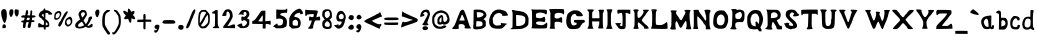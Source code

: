 SplineFontDB: 3.2
FontName: JazzCreateBubble
FullName: JazzCreateBubble Medium
FamilyName: JazzCreateBubble
Weight: Medium
Copyright: JazzCreateBubble(c)2015.
Version: 2
ItalicAngle: 0
UnderlinePosition: -150
UnderlineWidth: 50
Ascent: 800
Descent: 200
InvalidEm: 0
sfntRevision: 0x00020000
LayerCount: 2
Layer: 0 1 "Back" 1
Layer: 1 1 "Fore" 0
XUID: [1021 409 -33477464 28884]
StyleMap: 0x0040
FSType: 0
OS2Version: 4
OS2_WeightWidthSlopeOnly: 0
OS2_UseTypoMetrics: 1
CreationTime: 1424622194
ModificationTime: 1424622194
PfmFamily: 17
TTFWeight: 500
TTFWidth: 5
LineGap: 90
VLineGap: 0
Panose: 2 0 6 3 0 0 0 0 0 0
OS2TypoAscent: 800
OS2TypoAOffset: 0
OS2TypoDescent: -200
OS2TypoDOffset: 0
OS2TypoLinegap: 90
OS2WinAscent: 702
OS2WinAOffset: 0
OS2WinDescent: 89
OS2WinDOffset: 0
HheadAscent: 702
HheadAOffset: 0
HheadDescent: -95
HheadDOffset: 0
OS2SubXSize: 650
OS2SubYSize: 699
OS2SubXOff: 0
OS2SubYOff: 140
OS2SupXSize: 650
OS2SupYSize: 699
OS2SupXOff: 0
OS2SupYOff: 479
OS2StrikeYSize: 49
OS2StrikeYPos: 258
OS2CapHeight: 537
OS2XHeight: 410
OS2Vendor: 'PfEd'
OS2CodePages: 00000001.00000000
OS2UnicodeRanges: 8000000b.00007860.00000000.00000000
Lookup: 258 0 0 "'kern' Horizontal Kerning in Latin lookup 0" { "'kern' Horizontal Kerning in Latin lookup 0 subtable"  } ['kern' ('latn' <'dflt' > ) ]
DEI: 91125
TtTable: prep
PUSHW_1
 511
SCANCTRL
PUSHB_1
 1
SCANTYPE
SVTCA[y-axis]
MPPEM
PUSHB_1
 8
LT
IF
PUSHB_2
 1
 1
INSTCTRL
EIF
PUSHB_2
 70
 6
CALL
IF
POP
PUSHB_1
 16
EIF
MPPEM
PUSHB_1
 20
GT
IF
POP
PUSHB_1
 128
EIF
SCVTCI
PUSHB_1
 6
CALL
NOT
IF
EIF
PUSHB_1
 20
CALL
EndTTInstrs
TtTable: fpgm
PUSHB_1
 0
FDEF
PUSHB_1
 0
SZP0
MPPEM
PUSHB_1
 42
LT
IF
PUSHB_1
 74
SROUND
EIF
PUSHB_1
 0
SWAP
MIAP[rnd]
RTG
PUSHB_1
 6
CALL
IF
RTDG
EIF
MPPEM
PUSHB_1
 42
LT
IF
RDTG
EIF
DUP
MDRP[rp0,rnd,grey]
PUSHB_1
 1
SZP0
MDAP[no-rnd]
RTG
ENDF
PUSHB_1
 1
FDEF
DUP
MDRP[rp0,min,white]
PUSHB_1
 12
CALL
ENDF
PUSHB_1
 2
FDEF
MPPEM
GT
IF
RCVT
SWAP
EIF
POP
ENDF
PUSHB_1
 3
FDEF
ROUND[Black]
RTG
DUP
PUSHB_1
 64
LT
IF
POP
PUSHB_1
 64
EIF
ENDF
PUSHB_1
 4
FDEF
PUSHB_1
 6
CALL
IF
POP
SWAP
POP
ROFF
IF
MDRP[rp0,min,rnd,black]
ELSE
MDRP[min,rnd,black]
EIF
ELSE
MPPEM
GT
IF
IF
MIRP[rp0,min,rnd,black]
ELSE
MIRP[min,rnd,black]
EIF
ELSE
SWAP
POP
PUSHB_1
 5
CALL
IF
PUSHB_1
 70
SROUND
EIF
IF
MDRP[rp0,min,rnd,black]
ELSE
MDRP[min,rnd,black]
EIF
EIF
EIF
RTG
ENDF
PUSHB_1
 5
FDEF
GFV
NOT
AND
ENDF
PUSHB_1
 6
FDEF
PUSHB_2
 34
 1
GETINFO
LT
IF
PUSHB_1
 32
GETINFO
NOT
NOT
ELSE
PUSHB_1
 0
EIF
ENDF
PUSHB_1
 7
FDEF
PUSHB_2
 36
 1
GETINFO
LT
IF
PUSHB_1
 64
GETINFO
NOT
NOT
ELSE
PUSHB_1
 0
EIF
ENDF
PUSHB_1
 8
FDEF
SRP2
SRP1
DUP
IP
MDAP[rnd]
ENDF
PUSHB_1
 9
FDEF
DUP
RDTG
PUSHB_1
 6
CALL
IF
MDRP[rnd,grey]
ELSE
MDRP[min,rnd,black]
EIF
DUP
PUSHB_1
 3
CINDEX
MD[grid]
SWAP
DUP
PUSHB_1
 4
MINDEX
MD[orig]
PUSHB_1
 0
LT
IF
ROLL
NEG
ROLL
SUB
DUP
PUSHB_1
 0
LT
IF
SHPIX
ELSE
POP
POP
EIF
ELSE
ROLL
ROLL
SUB
DUP
PUSHB_1
 0
GT
IF
SHPIX
ELSE
POP
POP
EIF
EIF
RTG
ENDF
PUSHB_1
 10
FDEF
PUSHB_1
 6
CALL
IF
POP
SRP0
ELSE
SRP0
POP
EIF
ENDF
PUSHB_1
 11
FDEF
DUP
MDRP[rp0,white]
PUSHB_1
 12
CALL
ENDF
PUSHB_1
 12
FDEF
DUP
MDAP[rnd]
PUSHB_1
 7
CALL
NOT
IF
DUP
DUP
GC[orig]
SWAP
GC[cur]
SUB
ROUND[White]
DUP
IF
DUP
ABS
DIV
SHPIX
ELSE
POP
POP
EIF
ELSE
POP
EIF
ENDF
PUSHB_1
 13
FDEF
SRP2
SRP1
DUP
DUP
IP
MDAP[rnd]
DUP
ROLL
DUP
GC[orig]
ROLL
GC[cur]
SUB
SWAP
ROLL
DUP
ROLL
SWAP
MD[orig]
PUSHB_1
 0
LT
IF
SWAP
PUSHB_1
 0
GT
IF
PUSHB_1
 64
SHPIX
ELSE
POP
EIF
ELSE
SWAP
PUSHB_1
 0
LT
IF
PUSHB_1
 64
NEG
SHPIX
ELSE
POP
EIF
EIF
ENDF
PUSHB_1
 14
FDEF
PUSHB_1
 6
CALL
IF
RTDG
MDRP[rp0,rnd,white]
RTG
POP
POP
ELSE
DUP
MDRP[rp0,rnd,white]
ROLL
MPPEM
GT
IF
DUP
ROLL
SWAP
MD[grid]
DUP
PUSHB_1
 0
NEQ
IF
SHPIX
ELSE
POP
POP
EIF
ELSE
POP
POP
EIF
EIF
ENDF
PUSHB_1
 15
FDEF
SWAP
DUP
MDRP[rp0,rnd,white]
DUP
MDAP[rnd]
PUSHB_1
 7
CALL
NOT
IF
SWAP
DUP
IF
MPPEM
GTEQ
ELSE
POP
PUSHB_1
 1
EIF
IF
ROLL
PUSHB_1
 4
MINDEX
MD[grid]
SWAP
ROLL
SWAP
DUP
ROLL
MD[grid]
ROLL
SWAP
SUB
SHPIX
ELSE
POP
POP
POP
POP
EIF
ELSE
POP
POP
POP
POP
POP
EIF
ENDF
PUSHB_1
 16
FDEF
DUP
MDRP[rp0,min,white]
PUSHB_1
 18
CALL
ENDF
PUSHB_1
 17
FDEF
DUP
MDRP[rp0,white]
PUSHB_1
 18
CALL
ENDF
PUSHB_1
 18
FDEF
DUP
MDAP[rnd]
PUSHB_1
 7
CALL
NOT
IF
DUP
DUP
GC[orig]
SWAP
GC[cur]
SUB
ROUND[White]
ROLL
DUP
GC[orig]
SWAP
GC[cur]
SWAP
SUB
ROUND[White]
ADD
DUP
IF
DUP
ABS
DIV
SHPIX
ELSE
POP
POP
EIF
ELSE
POP
POP
EIF
ENDF
PUSHB_1
 19
FDEF
DUP
ROLL
DUP
ROLL
SDPVTL[orthog]
DUP
PUSHB_1
 3
CINDEX
MD[orig]
ABS
SWAP
ROLL
SPVTL[orthog]
PUSHB_1
 32
LT
IF
ALIGNRP
ELSE
MDRP[grey]
EIF
ENDF
PUSHB_1
 20
FDEF
PUSHB_4
 0
 64
 1
 64
WS
WS
SVTCA[x-axis]
MPPEM
PUSHW_1
 4096
MUL
SVTCA[y-axis]
MPPEM
PUSHW_1
 4096
MUL
DUP
ROLL
DUP
ROLL
NEQ
IF
DUP
ROLL
DUP
ROLL
GT
IF
SWAP
DIV
DUP
PUSHB_1
 0
SWAP
WS
ELSE
DIV
DUP
PUSHB_1
 1
SWAP
WS
EIF
DUP
PUSHB_1
 64
GT
IF
PUSHB_3
 0
 32
 0
RS
MUL
WS
PUSHB_3
 1
 32
 1
RS
MUL
WS
PUSHB_1
 32
MUL
PUSHB_1
 25
NEG
JMPR
POP
EIF
ELSE
POP
POP
EIF
ENDF
PUSHB_1
 21
FDEF
PUSHB_1
 1
RS
MUL
SWAP
PUSHB_1
 0
RS
MUL
SWAP
ENDF
EndTTInstrs
ShortTable: cvt  8
  81
  82
  394
  542
  555
  560
  33
  633
EndShort
ShortTable: maxp 16
  1
  0
  186
  796
  64
  0
  0
  2
  1
  2
  22
  0
  256
  46
  0
  0
EndShort
LangName: 1033 "JazzCreateBubble+AKkA-2015." "" "" "FontForge 2.0 : JazzCreateBubble Medium : 22-2-2015"
GaspTable: 1 65535 2 0
Encoding: UnicodeBmp
UnicodeInterp: none
NameList: AGL For New Fonts
DisplaySize: -48
AntiAlias: 1
FitToEm: 0
WinInfo: 112 16 4
BeginChars: 65539 186

StartChar: .notdef
Encoding: 65536 -1 0
Width: 364
Flags: W
TtInstrs:
PUSHB_2
 1
 0
MDAP[rnd]
ALIGNRP
PUSHB_3
 7
 4
 6
MIRP[min,rnd,black]
SHP[rp2]
PUSHB_2
 6
 5
MDRP[rp0,min,rnd,grey]
ALIGNRP
PUSHB_3
 3
 2
 6
MIRP[min,rnd,black]
SHP[rp2]
SVTCA[y-axis]
PUSHB_2
 3
 0
MDAP[rnd]
ALIGNRP
PUSHB_3
 5
 4
 6
MIRP[min,rnd,black]
SHP[rp2]
PUSHB_3
 7
 6
 7
MIRP[rp0,min,rnd,grey]
ALIGNRP
PUSHB_3
 1
 2
 6
MIRP[min,rnd,black]
SHP[rp2]
EndTTInstrs
LayerCount: 2
Fore
SplineSet
33 0 m 1,0,-1
 33 666 l 1,1,-1
 298 666 l 1,2,-1
 298 0 l 1,3,-1
 33 0 l 1,0,-1
66 33 m 1,4,-1
 265 33 l 1,5,-1
 265 633 l 1,6,-1
 66 633 l 1,7,-1
 66 33 l 1,4,-1
EndSplineSet
EndChar

StartChar: .null
Encoding: 65537 -1 1
Width: 0
Flags: W
LayerCount: 2
EndChar

StartChar: nonmarkingreturn
Encoding: 65538 -1 2
Width: 333
Flags: W
LayerCount: 2
EndChar

StartChar: space
Encoding: 32 32 3
Width: 286
Flags: W
LayerCount: 2
EndChar

StartChar: exclam
Encoding: 33 33 4
Width: 202
Flags: W
LayerCount: 2
Fore
SplineSet
142 108 m 0,0,1
 132 94 132 94 62 96 c 1,2,3
 60 157 60 157 70 177 c 0,4,5
 77 190 77 190 100 192 c 128,-1,6
 123 194 123 194 133 182 c 0,7,8
 144 168 144 168 147 143.5 c 128,-1,9
 150 119 150 119 142 108 c 0,0,1
73 568 m 0,10,11
 84 573 84 573 104.5 571 c 128,-1,12
 125 569 125 569 137 562 c 0,13,14
 166 545 166 545 171 442 c 0,15,16
 175 369 175 369 157 305 c 0,17,18
 136 228 136 228 117 225.5 c 128,-1,19
 98 223 98 223 69 296 c 0,20,21
 28 400 28 400 29 476 c 128,-1,22
 30 552 30 552 73 568 c 0,10,11
EndSplineSet
EndChar

StartChar: quotedbl
Encoding: 34 34 5
Width: 298
Flags: W
LayerCount: 2
Fore
SplineSet
259 432 m 128,-1,1
 252 432 252 432 247 412 c 0,2,3
 242 389 242 389 225 387 c 128,-1,4
 208 385 208 385 191 405 c 0,5,6
 175 425 175 425 167.5 478.5 c 128,-1,7
 160 532 160 532 171 552 c 0,8,9
 177 563 177 563 185 565 c 128,-1,10
 193 567 193 567 218 563 c 0,11,12
 250 560 250 560 262 554 c 0,13,14
 269 550 269 550 267.5 491 c 128,-1,0
 266 432 266 432 259 432 c 128,-1,1
107 408 m 0,15,16
 107 398 107 398 95 387 c 128,-1,17
 83 376 83 376 72 376 c 128,-1,18
 61 376 61 376 43 414 c 0,19,20
 26 451 26 451 32 496 c 0,21,22
 35 537 35 537 50 554 c 0,23,24
 61 567 61 567 87 567.5 c 128,-1,25
 113 568 113 568 124 555 c 128,-1,26
 135 542 135 542 133.5 498 c 128,-1,27
 132 454 132 454 120 436 c 0,28,29
 107 417 107 417 107 408 c 0,15,16
EndSplineSet
EndChar

StartChar: numbersign
Encoding: 35 35 6
Width: 418
Flags: W
LayerCount: 2
Fore
SplineSet
173 342 m 0,0,1
 173 339 173 339 168 314 c 0,2,3
 164 301 164 301 168 298.5 c 128,-1,4
 172 296 172 296 195 296 c 0,5,6
 222 296 222 296 228.5 301 c 128,-1,7
 235 306 235 306 241 334 c 0,8,9
 245 351 245 351 242.5 355.5 c 128,-1,10
 240 360 240 360 227 359 c 0,11,12
 173 356 173 356 173 342 c 0,0,1
197 456 m 128,-1,14
 191 456 191 456 187 436 c 0,15,16
 184 422 184 422 188 419 c 128,-1,17
 192 416 192 416 217 416 c 2,18,-1
 252 416 l 1,19,20
 254 433 254 433 263 524 c 0,21,22
 264 536 264 536 271 540 c 128,-1,23
 278 544 278 544 287 540 c 128,-1,24
 296 536 296 536 302 525 c 0,25,26
 311 507 311 507 295 416 c 1,27,-1
 329 416 l 2,28,29
 378 416 378 416 387 394 c 0,30,31
 394 376 394 376 364 367 c 0,32,33
 353 363 353 363 338 362 c 0,34,35
 312 361 312 361 306.5 356 c 128,-1,36
 301 351 301 351 299 328 c 2,37,-1
 297 297 l 1,38,-1
 329 294 l 2,39,40
 350 292 350 292 355.5 288.5 c 128,-1,41
 361 285 361 285 361 272 c 0,42,43
 361 258 361 258 355 254.5 c 128,-1,44
 349 251 349 251 324 250 c 2,45,-1
 287 247 l 1,46,-1
 277 194 l 2,47,48
 263 120 263 120 259 112 c 128,-1,49
 255 104 255 104 228 104 c 0,50,51
 195 104 195 104 192 115 c 0,52,53
 189 122 189 122 198 166 c 128,-1,54
 207 210 207 210 217 236 c 0,55,56
 220 243 220 243 215 245.5 c 128,-1,57
 210 248 210 248 192 248 c 0,58,59
 170 248 170 248 164 243.5 c 128,-1,60
 158 239 158 239 150 216 c 0,61,62
 141 184 141 184 141 154 c 0,63,64
 140 122 140 122 128 108 c 128,-1,65
 116 94 116 94 94 101 c 0,66,67
 79 106 79 106 76.5 113 c 128,-1,68
 74 120 74 120 74 148 c 0,69,70
 74 181 74 181 81 214 c 0,71,72
 85 233 85 233 82 236.5 c 128,-1,73
 79 240 79 240 61 240 c 0,74,75
 36 240 36 240 31 253 c 0,76,77
 27 266 27 266 41 277 c 128,-1,78
 55 288 55 288 77 288 c 0,79,80
 94 288 94 288 99.5 295.5 c 128,-1,81
 105 303 105 303 112 338 c 0,82,83
 116 354 116 354 111.5 357 c 128,-1,84
 107 360 107 360 77 360 c 0,85,86
 37 360 37 360 32 371 c 0,87,88
 28 384 28 384 37 399.5 c 128,-1,89
 46 415 46 415 56 411 c 0,90,91
 69 407 69 407 72 415 c 1,92,93
 79 421 79 421 129 414 c 1,94,95
 147 514 147 514 158 538 c 0,96,97
 165 552 165 552 172 552 c 128,-1,98
 179 552 179 552 191 538 c 0,99,100
 198 531 198 531 201.5 511 c 128,-1,101
 205 491 205 491 204 473.5 c 128,-1,13
 203 456 203 456 197 456 c 128,-1,14
EndSplineSet
EndChar

StartChar: dollar
Encoding: 36 36 7
Width: 411
Flags: W
LayerCount: 2
Fore
SplineSet
233 168 m 0,0,1
 257 168 257 168 264 181 c 128,-1,2
 271 194 271 194 263.5 210 c 128,-1,3
 256 226 256 226 242 234 c 2,4,-1
 222 248 l 1,5,-1
 219 208 l 2,6,7
 218 181 218 181 220 174.5 c 128,-1,8
 222 168 222 168 233 168 c 0,0,1
117 424 m 0,9,10
 116 422 116 422 119.5 417 c 128,-1,11
 123 412 123 412 131 404 c 128,-1,12
 139 396 139 396 146 389.5 c 128,-1,13
 153 383 153 383 162 375 c 128,-1,14
 171 367 171 367 173 365 c 1,15,16
 165 448 165 448 162 453 c 0,17,18
 161 454 161 454 150 448 c 128,-1,19
 139 442 139 442 128 434 c 128,-1,20
 117 426 117 426 117 424 c 0,9,10
53 224 m 0,21,22
 58 224 58 224 98 199 c 128,-1,23
 138 174 138 174 150 176 c 0,24,25
 164 176 164 176 168.5 181 c 128,-1,26
 173 186 173 186 174 202 c 0,27,28
 183 285 183 285 152 296 c 0,29,30
 133 304 133 304 133 315 c 128,-1,31
 133 326 133 326 103 345 c 0,32,33
 48 377 48 377 44.5 415 c 128,-1,34
 41 453 41 453 87 502 c 0,35,36
 111 528 111 528 134 532 c 0,37,38
 147 534 147 534 154 542 c 128,-1,39
 161 550 161 550 165.5 563 c 128,-1,40
 170 576 170 576 175 582 c 0,41,42
 186 596 186 596 197 590 c 128,-1,43
 208 584 208 584 207 566 c 0,44,45
 206 553 206 553 210 548.5 c 128,-1,46
 214 544 214 544 228 544 c 0,47,48
 263 544 263 544 287.5 534 c 128,-1,49
 312 524 312 524 341 498 c 0,50,51
 381 462 381 462 381 451 c 0,52,53
 381 429 381 429 312 434 c 0,54,55
 291 436 291 436 286 439.5 c 128,-1,56
 281 443 281 443 281 456 c 0,57,58
 281 470 281 470 275.5 473 c 128,-1,59
 270 476 270 476 246 476 c 2,60,-1
 212 476 l 1,61,-1
 208 327 l 1,62,-1
 242 302 l 2,63,64
 277 276 277 276 289.5 254.5 c 128,-1,65
 302 233 302 233 306 193 c 0,66,67
 310 152 310 152 300 139 c 128,-1,68
 290 126 290 126 250 122 c 0,69,70
 224 119 224 119 219.5 115 c 128,-1,71
 215 111 215 111 216 89 c 0,72,73
 217 71 217 71 213.5 65.5 c 128,-1,74
 210 60 210 60 199 58 c 0,75,76
 192 55 192 55 187 58 c 128,-1,77
 182 61 182 61 178 69.5 c 128,-1,78
 174 78 174 78 171.5 86 c 128,-1,79
 169 94 169 94 166.5 105 c 128,-1,80
 164 116 164 116 163 120 c 1,81,-1
 33 116 l 1,82,-1
 30 158 l 2,83,84
 27 224 27 224 53 224 c 0,21,22
EndSplineSet
EndChar

StartChar: percent
Encoding: 37 37 8
Width: 514
Flags: W
LayerCount: 2
Fore
SplineSet
404 192 m 0,0,1
 420 192 420 192 433.5 218.5 c 128,-1,2
 447 245 447 245 443 270 c 0,3,4
 439 299 439 299 429 309 c 0,5,6
 412 330 412 330 378 312.5 c 128,-1,7
 344 295 344 295 338 261 c 0,8,9
 332 236 332 236 350 206 c 0,10,11
 364 183 364 183 371.5 178.5 c 128,-1,12
 379 174 379 174 386 184 c 0,13,14
 389 192 389 192 404 192 c 0,0,1
410 152 m 0,15,16
 397 152 397 152 394 144 c 0,17,18
 383 127 383 127 352 142.5 c 128,-1,19
 321 158 321 158 303 190 c 0,20,21
 295 205 295 205 298 237.5 c 128,-1,22
 301 270 301 270 314 302 c 0,23,24
 321 320 321 320 344.5 340 c 128,-1,25
 368 360 368 360 398 374 c 0,26,27
 420 384 420 384 429 383 c 128,-1,28
 438 382 438 382 455 366 c 0,29,30
 474 349 474 349 481 309.5 c 128,-1,31
 488 270 488 270 478 233 c 0,32,33
 470 207 470 207 447.5 179.5 c 128,-1,34
 425 152 425 152 410 152 c 0,15,16
374 508 m 0,35,36
 363 471 363 471 318.5 397.5 c 128,-1,37
 274 324 274 324 265 304 c 0,38,39
 256 285 256 285 246 259.5 c 128,-1,40
 236 234 236 234 227 215 c 128,-1,41
 218 196 218 196 202 172 c 0,42,43
 182 141 182 141 175 136.5 c 128,-1,44
 168 132 168 132 154 138 c 0,45,46
 132 148 132 148 130 166.5 c 128,-1,47
 128 185 128 185 146 218 c 0,48,49
 168 256 168 256 174 261 c 0,50,51
 184 266 184 266 194 290 c 0,52,53
 200 305 200 305 236 369.5 c 128,-1,54
 272 434 272 434 277 444 c 0,55,56
 284 461 284 461 313 491.5 c 128,-1,57
 342 522 342 522 357 514 c 1,58,59
 374 511 374 511 374 508 c 0,35,36
118 350 m 0,60,61
 118 357 118 357 135 364 c 0,62,63
 154 373 154 373 165 410 c 0,64,65
 173 436 173 436 172.5 444.5 c 128,-1,66
 172 453 172 453 162 464 c 0,67,68
 148 480 148 480 142 480 c 0,69,70
 129 478 129 478 106 465 c 128,-1,71
 83 452 83 452 79 442 c 0,72,73
 69 423 69 423 66.5 392.5 c 128,-1,74
 64 362 64 362 71 354 c 0,75,76
 75 349 75 349 86.5 346 c 128,-1,77
 98 343 98 343 108 344 c 128,-1,78
 118 345 118 345 118 350 c 0,60,61
190 386 m 0,79,80
 190 376 190 376 183 376 c 128,-1,81
 176 376 176 376 167 356 c 0,82,83
 152 323 152 323 108 309.5 c 128,-1,84
 64 296 64 296 41 318 c 0,85,86
 27 332 27 332 32 394 c 0,87,88
 36 448 36 448 48.5 470 c 128,-1,89
 61 492 61 492 102 513 c 0,90,91
 136 531 136 531 167.5 520.5 c 128,-1,92
 199 510 199 510 206 475 c 0,93,94
 213 444 213 444 202 423 c 0,95,96
 190 399 190 399 190 386 c 0,79,80
EndSplineSet
EndChar

StartChar: ampersand
Encoding: 38 38 9
Width: 494
Flags: W
LayerCount: 2
Fore
SplineSet
195 256 m 128,-1,1
 190 256 190 256 149 226 c 0,2,3
 116 201 116 201 106.5 182.5 c 128,-1,4
 97 164 97 164 108 144 c 0,5,6
 115 132 115 132 123 130 c 128,-1,7
 131 128 131 128 153 131 c 0,8,9
 203 138 203 138 253 169 c 1,10,11
 238 195 238 195 211 238 c 0,12,0
 200 256 200 256 195 256 c 128,-1,1
263 483 m 0,13,14
 249 498 249 498 226 495.5 c 128,-1,15
 203 493 203 493 189 475 c 0,16,17
 173 456 173 456 173.5 443.5 c 128,-1,18
 174 431 174 431 190 397 c 2,19,-1
 209 358 l 1,20,-1
 242 396 l 2,21,22
 292 454 292 454 263 483 c 0,13,14
302 388 m 0,23,24
 286 366 286 366 272 339 c 128,-1,25
 258 312 258 312 238 285 c 0,26,27
 240 282 240 282 250 269 c 128,-1,28
 260 256 260 256 266 247 c 128,-1,29
 272 238 272 238 278 227 c 128,-1,30
 284 216 284 216 284 210 c 0,31,32
 284 183 284 183 325 238 c 0,33,34
 354 276 354 276 359 322 c 0,35,36
 364 354 364 354 369 362 c 128,-1,37
 374 370 374 370 396 380 c 0,38,39
 426 394 426 394 439 390 c 0,40,41
 451 386 451 386 452 358 c 128,-1,42
 453 330 453 330 442 326 c 128,-1,43
 431 322 431 322 406 268 c 0,44,45
 380 214 380 214 356 190 c 0,46,47
 331 164 331 164 342 158 c 0,48,49
 368 142 368 142 407 181 c 0,50,51
 464 238 464 238 464 168 c 0,52,53
 464 144 464 144 460 136 c 128,-1,54
 456 128 456 128 440 121 c 0,55,56
 408 106 408 106 372 105 c 128,-1,57
 336 104 336 104 317 118 c 0,58,59
 302 129 302 129 295.5 130 c 128,-1,60
 289 131 289 131 279 125 c 0,61,62
 256 109 256 109 217.5 98.5 c 128,-1,63
 179 88 179 88 147 88 c 0,64,65
 81 88 81 88 52.5 110.5 c 128,-1,66
 24 133 24 133 31 180 c 0,67,68
 36 215 36 215 78 254 c 0,69,70
 114 289 114 289 138 303 c 0,71,72
 151 310 151 310 151.5 315 c 128,-1,73
 152 320 152 320 144 336 c 0,74,75
 132 362 132 362 132 375 c 0,76,77
 132 392 132 392 125 395 c 0,78,79
 117 400 117 400 114.5 423.5 c 128,-1,80
 112 447 112 447 117 468 c 0,81,82
 124 494 124 494 158 524 c 0,83,84
 181 546 181 546 191.5 549.5 c 128,-1,85
 202 553 202 553 234 550 c 0,86,87
 276 545 276 545 292.5 529.5 c 128,-1,88
 309 514 309 514 318 470 c 0,89,90
 326 436 326 436 323.5 425.5 c 128,-1,91
 321 415 321 415 302 388 c 0,23,24
EndSplineSet
EndChar

StartChar: quotesingle
Encoding: 39 39 10
Width: 164
Flags: W
LayerCount: 2
Fore
SplineSet
30 492 m 0,0,1
 30 521 30 521 55 545 c 0,2,3
 89 577 89 577 124 550 c 0,4,5
 135 542 135 542 134.5 496 c 128,-1,6
 134 450 134 450 123 435 c 0,7,8
 118 428 118 428 110.5 404 c 128,-1,9
 103 380 103 380 92 373 c 0,10,11
 78 364 78 364 63.5 378.5 c 128,-1,12
 49 393 49 393 39.5 424.5 c 128,-1,13
 30 456 30 456 30 492 c 0,0,1
EndSplineSet
EndChar

StartChar: parenleft
Encoding: 40 40 11
Width: 260
Flags: W
LayerCount: 2
Fore
SplineSet
72 89 m 0,0,1
 72 104 72 104 64 104 c 0,2,3
 41 104 41 104 32.5 203 c 128,-1,4
 24 302 24 302 39 387 c 0,5,6
 48 440 48 440 65 470.5 c 128,-1,7
 82 501 82 501 117 529 c 0,8,9
 136 544 136 544 148.5 548 c 128,-1,10
 161 552 161 552 187 550 c 0,11,12
 228 548 228 548 229.5 536 c 128,-1,13
 231 524 231 524 191 505 c 0,14,15
 148 484 148 484 130.5 463 c 128,-1,16
 113 442 113 442 105 402 c 128,-1,17
 97 362 97 362 96 273.5 c 128,-1,18
 95 185 95 185 103 170 c 0,19,20
 163 57 163 57 184 32 c 0,21,22
 219 -9 219 -9 226 -27 c 128,-1,23
 233 -45 233 -45 219 -54 c 0,24,25
 196 -71 196 -71 177.5 -61.5 c 128,-1,26
 159 -52 159 -52 131 -6 c 0,27,28
 95 50 95 50 83 62 c 0,29,30
 72 73 72 73 72 89 c 0,0,1
EndSplineSet
EndChar

StartChar: parenright
Encoding: 41 41 12
Width: 277
Flags: W
LayerCount: 2
Fore
SplineSet
75 550 m 0,0,1
 80 556 80 556 86.5 557 c 128,-1,2
 93 558 93 558 98.5 556 c 128,-1,3
 104 554 104 554 112.5 550.5 c 128,-1,4
 121 547 121 547 126 546 c 0,5,6
 144 542 144 542 156.5 528.5 c 128,-1,7
 169 515 169 515 201 467 c 0,8,9
 229 425 229 425 234.5 407 c 128,-1,10
 240 389 240 389 244 329 c 0,11,12
 252 219 252 219 232.5 153.5 c 128,-1,13
 213 88 213 88 147 0 c 0,14,15
 97 -67 97 -67 60 -63 c 0,16,17
 39 -61 39 -61 33 -32 c 0,18,19
 26 3 26 3 34 1 c 0,20,21
 37 0 37 0 41 -7 c 0,22,23
 48 -16 48 -16 64 -9 c 0,24,25
 85 2 85 2 108.5 38 c 128,-1,26
 132 74 132 74 184 179 c 0,27,28
 198 205 198 205 195 283 c 0,29,30
 192 405 192 405 164 428 c 0,31,32
 157 433 157 433 138 464.5 c 128,-1,33
 119 496 119 496 106 502 c 0,34,35
 84 512 84 512 75 526 c 128,-1,36
 66 540 66 540 75 550 c 0,0,1
EndSplineSet
EndChar

StartChar: asterisk
Encoding: 42 42 13
Width: 357
Flags: W
LayerCount: 2
Fore
SplineSet
238 344 m 0,0,1
 235 344 235 344 235 302 c 128,-1,2
 235 260 235 260 224 242 c 128,-1,3
 213 224 213 224 197 236 c 128,-1,4
 181 248 181 248 169 286 c 0,5,6
 159 320 159 320 154 326.5 c 128,-1,7
 149 333 149 333 139 328 c 0,8,9
 126 320 126 320 91 320 c 0,10,11
 58 320 58 320 54 333.5 c 128,-1,12
 50 347 50 347 73 380 c 2,13,-1
 97 414 l 1,14,15
 49 460 49 460 38 487 c 0,16,17
 30 506 30 506 30 513 c 128,-1,18
 30 520 30 520 38 527 c 0,19,20
 46 535 46 535 56 533 c 128,-1,21
 66 531 66 531 94 517 c 0,22,23
 138 495 138 495 142 486 c 0,24,25
 143 483 143 483 144 487 c 0,26,27
 146 497 146 497 146 525 c 0,28,29
 146 572 146 572 156 582 c 0,30,31
 165 591 165 591 186.5 572 c 128,-1,32
 208 553 208 553 219 526 c 0,33,34
 227 503 227 503 242 509 c 0,35,36
 280 526 280 526 290 527.5 c 128,-1,37
 300 529 300 529 308 522 c 0,38,39
 318 512 318 512 308 480 c 128,-1,40
 298 448 298 448 282 439 c 0,41,42
 270 433 270 433 270 430 c 0,43,44
 270 426 270 426 289 406 c 0,45,46
 337 355 337 355 325 329 c 0,47,48
 315 305 315 305 263 332 c 0,49,50
 239 344 239 344 238 344 c 0,0,1
EndSplineSet
EndChar

StartChar: plus
Encoding: 43 43 14
Width: 413
Flags: W
LayerCount: 2
Fore
SplineSet
383 256 m 1,0,-1
 239 256 l 1,1,-1
 239 165 l 2,2,3
 239 101 239 101 236.5 86.5 c 128,-1,4
 234 72 234 72 223 68 c 0,5,6
 198 61 198 61 190 79.5 c 128,-1,7
 182 98 182 98 184 166 c 2,8,-1
 187 248 l 1,9,-1
 30 248 l 1,10,11
 33 309 33 309 47 309 c 0,12,13
 136 309 136 309 183 312 c 1,14,-1
 183 376 l 2,15,16
 183 415 183 415 185.5 428.5 c 128,-1,17
 188 442 188 442 197 447 c 0,18,19
 216 458 216 458 226 451 c 128,-1,20
 236 444 236 444 240 416 c 0,21,22
 247 366 247 366 236 313 c 1,23,-1
 379 307 l 1,24,25
 378 282 378 282 383 256 c 1,0,-1
EndSplineSet
EndChar

StartChar: comma
Encoding: 44 44 15
Width: 192
Flags: W
LayerCount: 2
Fore
SplineSet
52 88 m 0,0,1
 44 88 44 88 41 110 c 128,-1,2
 38 132 38 132 44 148 c 0,3,4
 52 169 52 169 69 176 c 0,5,6
 93 185 93 185 117 183 c 128,-1,7
 141 181 141 181 152 168 c 0,8,9
 162 155 162 155 162 147 c 128,-1,10
 162 139 162 139 152 99 c 0,11,12
 137 38 137 38 108 6 c 128,-1,13
 79 -26 79 -26 48 -14 c 0,14,15
 34 -9 34 -9 31 13 c 128,-1,16
 28 35 28 35 39 46 c 0,17,18
 49 56 49 56 52 56 c 128,-1,19
 55 56 55 56 63 46 c 0,20,21
 70 36 70 36 74 37 c 128,-1,22
 78 38 78 38 87 52 c 0,23,24
 97 67 97 67 96 71 c 128,-1,25
 95 75 95 75 80 80 c 0,26,27
 61 88 61 88 52 88 c 0,0,1
EndSplineSet
EndChar

StartChar: hyphen
Encoding: 45 45 16
Width: 390
Flags: W
LayerCount: 2
Fore
SplineSet
201 208 m 0,0,1
 89 208 89 208 74 210.5 c 128,-1,2
 59 213 59 213 30 238 c 1,3,4
 33 242 33 242 39 253 c 128,-1,5
 45 264 45 264 49 269.5 c 128,-1,6
 53 275 53 275 60 282.5 c 128,-1,7
 67 290 67 290 75 293 c 128,-1,8
 83 296 83 296 94 296 c 0,9,10
 99 296 99 296 121.5 296.5 c 128,-1,11
 144 297 144 297 172.5 297.5 c 128,-1,12
 201 298 201 298 225 298 c 0,13,14
 300 296 300 296 315 293 c 128,-1,15
 330 290 330 290 343 274 c 0,16,17
 360 254 360 254 360.5 245 c 128,-1,18
 361 236 361 236 348 222 c 0,19,20
 340 212 340 212 316 210 c 128,-1,21
 292 208 292 208 201 208 c 0,0,1
EndSplineSet
EndChar

StartChar: period
Encoding: 46 46 17
Width: 195
Flags: W
LayerCount: 2
Fore
SplineSet
51 166 m 0,0,1
 66 177 66 177 101.5 175.5 c 128,-1,2
 137 174 137 174 151 162 c 0,3,4
 166 149 166 149 165.5 118.5 c 128,-1,5
 165 88 165 88 149 72 c 0,6,7
 132 55 132 55 100.5 56 c 128,-1,8
 69 57 69 57 48 76 c 0,9,10
 35 89 35 89 32 98 c 128,-1,11
 29 107 29 107 32 126 c 0,12,13
 38 158 38 158 51 166 c 0,0,1
EndSplineSet
EndChar

StartChar: slash
Encoding: 47 47 18
Width: 288
Flags: W
LayerCount: 2
Fore
SplineSet
221 555 m 0,0,1
 251 583 251 583 257 551 c 0,2,3
 263 518 263 518 241 474 c 0,4,5
 233 459 233 459 210 398.5 c 128,-1,6
 187 338 187 338 179 324 c 0,7,8
 169 307 169 307 148 241 c 0,9,10
 102 103 102 103 63 93 c 0,11,12
 29 84 29 84 29 116 c 0,13,14
 31 152 31 152 79 250 c 0,15,16
 97 286 97 286 123.5 357.5 c 128,-1,17
 150 429 150 429 173.5 481 c 128,-1,18
 197 533 197 533 221 555 c 0,0,1
EndSplineSet
EndChar

StartChar: zero
Encoding: 48 48 19
Width: 350
Flags: W
LayerCount: 2
Fore
SplineSet
262 432 m 1,0,1
 257 427 257 427 237.5 395 c 128,-1,2
 218 363 218 363 212 357 c 0,3,4
 198 345 198 345 194 319 c 0,5,6
 190 302 190 302 159.5 252 c 128,-1,7
 129 202 129 202 113 186 c 0,8,9
 89 161 89 161 120 145 c 0,10,11
 143 132 143 132 174.5 145.5 c 128,-1,12
 206 159 206 159 238 194 c 0,13,14
 262 220 262 220 268.5 234.5 c 128,-1,15
 275 249 275 249 279 282 c 0,16,17
 283 313 283 313 277.5 364.5 c 128,-1,18
 272 416 272 416 262 432 c 1,0,1
221 492 m 0,19,20
 210 502 210 502 177 506 c 128,-1,21
 144 510 144 510 128 502 c 0,22,23
 101 488 101 488 88 446 c 128,-1,24
 75 404 75 404 72 322 c 0,25,26
 71 294 71 294 70.5 271.5 c 128,-1,27
 70 249 70 249 70.5 236 c 128,-1,28
 71 223 71 223 72 224 c 0,29,30
 84 235 84 235 114 284.5 c 128,-1,31
 144 334 144 334 178.5 393.5 c 128,-1,32
 213 453 213 453 224 470 c 0,33,34
 231 482 231 482 221 492 c 0,19,20
167 552 m 2,35,-1
 220 552 l 1,36,37
 296 476 296 476 311 442 c 0,38,39
 320 424 320 424 320 327 c 0,40,41
 320 265 320 265 317 243.5 c 128,-1,42
 314 222 314 222 301 197 c 0,43,44
 284 164 284 164 250 130 c 128,-1,45
 216 96 216 96 200 96 c 0,46,47
 198 96 198 96 148 91 c 0,48,49
 124 87 124 87 114 90.5 c 128,-1,50
 104 94 104 94 83 112 c 0,51,52
 48 144 48 144 39 171.5 c 128,-1,53
 30 199 30 199 30 278 c 0,54,55
 30 372 30 372 39 428 c 0,56,57
 44 466 44 466 51 481 c 128,-1,58
 58 496 58 496 80 518 c 0,59,60
 104 543 104 543 116 547.5 c 128,-1,61
 128 552 128 552 167 552 c 2,35,-1
EndSplineSet
EndChar

StartChar: one
Encoding: 49 49 20
Width: 240
Flags: W
LayerCount: 2
Fore
SplineSet
210 100 m 128,-1,1
 210 96 210 96 125 96 c 0,2,3
 49 96 49 96 44 103 c 0,4,5
 43 105 43 105 44 110 c 0,6,7
 47 127 47 127 97 146 c 1,8,9
 97 159 97 159 99 246.5 c 128,-1,10
 101 334 101 334 101.5 369.5 c 128,-1,11
 102 405 102 405 100 450 c 0,12,13
 99 461 99 461 64 461 c 0,14,15
 40 460 40 460 35 463.5 c 128,-1,16
 30 467 30 467 30 484 c 0,17,18
 30 499 30 499 34 504 c 128,-1,19
 38 509 38 509 51 510 c 0,20,21
 77 514 77 514 91 533 c 0,22,23
 103 547 103 547 123.5 549.5 c 128,-1,24
 144 552 144 552 166 548 c 1,25,26
 167 497 167 497 168.5 360.5 c 128,-1,27
 170 224 170 224 170 207 c 0,28,29
 170 162 170 162 190 133 c 128,-1,0
 210 104 210 104 210 100 c 128,-1,1
EndSplineSet
EndChar

StartChar: two
Encoding: 50 50 21
Width: 382
Flags: W
LayerCount: 2
Fore
SplineSet
163 152 m 1,0,1
 205 149 205 149 259 173 c 0,2,3
 301 193 301 193 324 190 c 0,4,5
 344 188 344 188 347 182 c 128,-1,6
 350 176 350 176 351 142 c 2,7,-1
 351 96 l 1,8,-1
 199 98 l 2,9,10
 76 99 76 99 60 106 c 0,11,12
 41 113 41 113 59 141 c 0,13,14
 65 150 65 150 97 192 c 0,15,16
 215 347 215 347 223 393 c 0,17,18
 228 423 228 423 215.5 458.5 c 128,-1,19
 203 494 203 494 184 504 c 0,20,21
 161 518 161 518 147.5 503 c 128,-1,22
 134 488 134 488 135 449 c 0,23,24
 136 423 136 423 133 415.5 c 128,-1,25
 130 408 130 408 119 405 c 0,26,27
 100 400 100 400 67.5 400.5 c 128,-1,28
 35 401 35 401 31 406 c 0,29,30
 25 416 25 416 57 476 c 128,-1,31
 89 536 89 536 108 550 c 0,32,33
 127 563 127 563 158 567 c 128,-1,34
 189 571 189 571 214 563 c 0,35,36
 232 557 232 557 256 528 c 0,37,38
 272 509 272 509 278 492.5 c 128,-1,39
 284 476 284 476 289 439 c 0,40,41
 294 398 294 398 292 382.5 c 128,-1,42
 290 367 290 367 274 333 c 0,43,44
 255 294 255 294 213 229.5 c 128,-1,45
 171 165 171 165 163 152 c 1,0,1
EndSplineSet
EndChar

StartChar: three
Encoding: 51 51 22
Width: 363
Flags: W
LayerCount: 2
Fore
SplineSet
207 552 m 0,0,1
 331 552 331 552 333 450 c 0,2,3
 333 419 333 419 327 405.5 c 128,-1,4
 321 392 321 392 295 363 c 0,5,6
 277 341 277 341 278 338 c 256,7,8
 279 335 279 335 305 323 c 2,9,-1
 333 312 l 1,10,11
 333 184 333 184 327 176 c 1,12,13
 320 176 320 176 311 153 c 0,14,15
 290 96 290 96 170 96 c 0,16,17
 124 96 124 96 111 99 c 128,-1,18
 98 102 98 102 87 116 c 0,19,20
 69 136 69 136 50 144 c 0,21,22
 13 158 13 158 47 179 c 0,23,24
 66 192 66 192 104 204.5 c 128,-1,25
 142 217 142 217 150 212 c 0,26,27
 157 207 157 207 153 190 c 0,28,29
 149 177 149 177 161 160.5 c 128,-1,30
 173 144 173 144 187 144 c 0,31,32
 212 144 212 144 244.5 178 c 128,-1,33
 277 212 277 212 277 238 c 0,34,35
 277 254 277 254 250.5 275 c 128,-1,36
 224 296 224 296 203 296 c 128,-1,37
 182 296 182 296 169 283 c 0,38,39
 147 260 147 260 137 294 c 0,40,41
 133 309 133 309 133 333 c 0,42,43
 133 359 133 359 136 369 c 128,-1,44
 139 379 139 379 149 384 c 0,45,46
 164 392 164 392 181 382 c 0,47,48
 196 371 196 371 224 387 c 0,49,50
 273 415 273 415 263 464 c 0,51,52
 259 482 259 482 247 493 c 128,-1,53
 235 504 235 504 219 504 c 0,54,55
 206 504 206 504 193 483 c 128,-1,56
 180 462 180 462 188 454 c 0,57,58
 197 445 197 445 197 439 c 0,59,60
 197 432 197 432 181.5 430 c 128,-1,61
 166 428 166 428 159 434 c 0,62,63
 156 437 156 437 146.5 438 c 128,-1,64
 137 439 137 439 123.5 439 c 128,-1,65
 110 439 110 439 98 438.5 c 128,-1,66
 86 438 86 438 71.5 437 c 128,-1,67
 57 436 57 436 52 436 c 1,68,69
 92 468 92 468 96 486 c 0,70,71
 101 501 101 501 131 528 c 0,72,73
 150 544 150 544 163.5 548 c 128,-1,74
 177 552 177 552 207 552 c 0,0,1
EndSplineSet
EndChar

StartChar: four
Encoding: 52 52 23
Width: 522
Flags: W
LayerCount: 2
Fore
SplineSet
181 269 m 1,0,1
 187 264 187 264 291 264 c 1,2,3
 297 371 297 371 294 391 c 0,4,5
 288 430 288 430 271 402 c 0,6,7
 265 393 265 393 257 375 c 0,8,9
 252 364 252 364 218.5 320.5 c 128,-1,10
 185 277 185 277 181 269 c 1,0,1
355 272 m 1,11,12
 456 272 456 272 466 281 c 0,13,14
 486 299 486 299 491 257 c 0,15,16
 492 247 492 247 492 233 c 0,17,18
 494 176 494 176 478 177 c 0,19,20
 472 177 472 177 466 186 c 0,21,22
 457 200 457 200 368 203 c 1,23,-1
 364 88 l 1,24,-1
 293 88 l 1,25,-1
 293 200 l 1,26,27
 250 200 250 200 163 202 c 128,-1,28
 76 204 76 204 33 204 c 1,29,30
 26 230 26 230 32 260.5 c 128,-1,31
 38 291 38 291 58 282 c 0,32,33
 70 277 70 277 104.5 316.5 c 128,-1,34
 139 356 139 356 187 428 c 0,35,36
 229 491 229 491 256 522 c 0,37,38
 266 532 266 532 301.5 533 c 128,-1,39
 337 534 337 534 361 532 c 1,40,-1
 355 272 l 1,11,12
EndSplineSet
EndChar

StartChar: five
Encoding: 53 53 24
Width: 412
Flags: W
LayerCount: 2
Fore
SplineSet
48 128 m 0,0,1
 16 128 16 128 43 154 c 0,2,3
 53 164 53 164 73 179 c 0,4,5
 103 202 103 202 114 207.5 c 128,-1,6
 125 213 125 213 133 207 c 0,7,8
 144 198 144 198 140 183 c 128,-1,9
 136 168 136 168 147.5 164 c 128,-1,10
 159 160 159 160 195 164 c 0,11,12
 238 169 238 169 253.5 185 c 128,-1,13
 269 201 269 201 274 242 c 128,-1,14
 279 283 279 283 273.5 297.5 c 128,-1,15
 268 312 268 312 245 324 c 0,16,17
 224 335 224 335 182 336 c 128,-1,18
 140 337 140 337 130 327 c 0,19,20
 113 310 113 310 108 338 c 0,21,22
 105 363 105 363 106 446 c 2,23,-1
 108 564 l 1,24,25
 144 557 144 557 254 556 c 0,26,27
 314 556 314 556 331 558 c 128,-1,28
 348 560 348 560 353 570 c 0,29,30
 359 581 359 581 367 583 c 128,-1,31
 375 585 375 585 380 576 c 0,32,33
 384 567 384 567 379 520 c 0,34,35
 377 497 377 497 374 488.5 c 128,-1,36
 371 480 371 480 370 477 c 128,-1,37
 369 474 369 474 357 477.5 c 128,-1,38
 345 481 345 481 340 482 c 0,39,40
 253 474 253 474 231.5 467 c 128,-1,41
 210 460 210 460 206 437 c 0,42,43
 205 428 205 428 213 422.5 c 128,-1,44
 221 417 221 417 245 409 c 0,45,46
 319 384 319 384 349.5 337.5 c 128,-1,47
 380 291 380 291 372 218 c 0,48,49
 366 160 366 160 358.5 146.5 c 128,-1,50
 351 133 351 133 314 116 c 0,51,52
 283 101 283 101 261.5 97.5 c 128,-1,53
 240 94 240 94 182 93 c 0,54,55
 123 92 123 92 107.5 94.5 c 128,-1,56
 92 97 92 97 80 110 c 0,57,58
 64 128 64 128 48 128 c 0,0,1
EndSplineSet
EndChar

StartChar: six
Encoding: 54 54 25
Width: 408
Flags: W
LayerCount: 2
Fore
SplineSet
114 224 m 0,0,1
 114 182 114 182 125 172 c 128,-1,2
 136 162 136 162 188 158 c 0,3,4
 229 154 229 154 239.5 165.5 c 128,-1,5
 250 177 250 177 250 226 c 0,6,7
 250 269 250 269 232 286 c 0,8,9
 208 308 208 308 187 307.5 c 128,-1,10
 166 307 166 307 136 286 c 0,11,12
 121 276 121 276 117.5 266 c 128,-1,13
 114 256 114 256 114 224 c 0,0,1
378 466 m 0,14,15
 378 458 378 458 346 448.5 c 128,-1,16
 314 439 314 439 307 444 c 0,17,18
 300 447 300 447 304 464 c 0,19,20
 306 474 306 474 302.5 477 c 128,-1,21
 299 480 299 480 285 479 c 0,22,23
 253 478 253 478 219.5 462.5 c 128,-1,24
 186 447 186 447 172 425 c 0,25,26
 153 396 153 396 156.5 387 c 128,-1,27
 160 378 160 378 193 373 c 0,28,29
 266 364 266 364 301 304 c 0,30,31
 318 275 318 275 318 224 c 128,-1,32
 318 173 318 173 301 144 c 0,33,34
 285 115 285 115 257 103.5 c 128,-1,35
 229 92 229 92 168 90 c 2,36,-1
 99 86 l 1,37,38
 87 96 87 96 65 118 c 128,-1,39
 43 140 43 140 31 150 c 1,40,-1
 31 249 l 2,41,42
 31 322 31 322 34 342.5 c 128,-1,43
 37 363 37 363 53 394 c 0,44,45
 86 459 86 459 141 508 c 128,-1,46
 196 557 196 557 258 577 c 0,47,48
 280 584 280 584 287.5 583 c 128,-1,49
 295 582 295 582 314 572 c 0,50,51
 330 564 330 564 354 524.5 c 128,-1,52
 378 485 378 485 378 466 c 0,14,15
EndSplineSet
EndChar

StartChar: seven
Encoding: 55 55 26
Width: 435
Flags: W
LayerCount: 2
Fore
SplineSet
283 283 m 128,-1,1
 283 273 283 273 273 270 c 0,2,3
 263 266 263 266 245 202 c 128,-1,4
 227 138 227 138 229 116 c 0,5,6
 232 93 232 93 211 87 c 0,7,8
 188 80 188 80 148 80.5 c 128,-1,9
 108 81 108 81 103 88 c 0,10,11
 98 96 98 96 127 126 c 128,-1,12
 156 156 156 156 175 218 c 0,13,14
 195 280 195 280 195 285 c 1,15,16
 188 287 188 287 178 287 c 128,-1,17
 168 287 168 287 150 285.5 c 128,-1,18
 132 284 132 284 127 284 c 1,19,20
 124 368 124 368 134 380 c 0,21,22
 142 390 142 390 146 390.5 c 128,-1,23
 150 391 150 391 161 383 c 0,24,25
 171 374 171 374 198.5 372 c 128,-1,26
 226 370 226 370 233 378 c 0,27,28
 238 386 238 386 243 415 c 128,-1,29
 248 444 248 444 237.5 448 c 128,-1,30
 227 452 227 452 164 446 c 128,-1,31
 101 440 101 440 84 434.5 c 128,-1,32
 67 429 67 429 67 415 c 0,33,34
 67 399 67 399 49 402 c 0,35,36
 36 403 36 403 33.5 413.5 c 128,-1,37
 31 424 31 424 30 476 c 0,38,39
 28 547 28 547 33 554 c 0,40,41
 36 560 36 560 58 555 c 0,42,43
 88 547 88 547 249 543 c 0,44,45
 323 541 323 541 337.5 530.5 c 128,-1,46
 352 520 352 520 337 477 c 0,47,48
 331 462 331 462 310 382 c 0,49,50
 307 373 307 373 311.5 371.5 c 128,-1,51
 316 370 316 370 333 374 c 0,52,53
 359 378 359 378 369 386 c 0,54,55
 380 395 380 395 391.5 382 c 128,-1,56
 403 369 403 369 404 344 c 0,57,58
 406 300 406 300 399.5 294 c 128,-1,59
 393 288 393 288 343 290 c 0,60,0
 283 293 283 293 283 283 c 128,-1,1
EndSplineSet
EndChar

StartChar: eight
Encoding: 56 56 27
Width: 302
Flags: W
LayerCount: 2
Fore
SplineSet
185 252 m 0,0,1
 157 272 157 272 150 271 c 128,-1,2
 143 270 143 270 118 243 c 0,3,4
 99 222 99 222 93.5 196.5 c 128,-1,5
 88 171 88 171 99 155 c 0,6,7
 110 138 110 138 147 130.5 c 128,-1,8
 184 123 184 123 201 134 c 0,9,10
 227 151 227 151 222 189 c 128,-1,11
 217 227 217 227 185 252 c 0,0,1
93 440 m 0,12,13
 93 410 93 410 97 397 c 128,-1,14
 101 384 101 384 117 368 c 0,15,16
 140 342 140 342 153 347 c 0,17,18
 173 355 173 355 193.5 375 c 128,-1,19
 214 395 214 395 220 412 c 0,20,21
 227 434 227 434 221 465 c 128,-1,22
 215 496 215 496 200 513 c 0,23,24
 189 526 189 526 179.5 527 c 128,-1,25
 170 528 170 528 145 520 c 0,26,27
 114 510 114 510 103.5 494 c 128,-1,28
 93 478 93 478 93 440 c 0,12,13
149 568 m 0,29,30
 196 568 196 568 216.5 558 c 128,-1,31
 237 548 237 548 254 518 c 0,32,33
 272 485 272 485 272 422 c 0,34,35
 273 376 273 376 269.5 365 c 128,-1,36
 266 354 266 354 243 334 c 2,37,-1
 213 306 l 1,38,-1
 233 288 l 2,39,40
 269 254 269 254 268 168 c 0,41,42
 267 122 267 122 259 107.5 c 128,-1,43
 251 93 251 93 220 83 c 0,44,45
 162 66 162 66 105 81 c 0,46,47
 70 91 70 91 53.5 111 c 128,-1,48
 37 131 37 131 33 171 c 0,49,50
 23 264 23 264 73 298 c 0,51,52
 84 306 84 306 88 309 c 128,-1,53
 92 312 92 312 93.5 315.5 c 128,-1,54
 95 319 95 319 92.5 320.5 c 128,-1,55
 90 322 90 322 84 326 c 0,56,57
 74 332 74 332 69 346 c 128,-1,58
 64 360 64 360 53 366 c 0,59,60
 22 385 22 385 33 477 c 0,61,62
 37 507 37 507 43 518 c 128,-1,63
 49 529 49 529 70 545 c 0,64,65
 90 560 90 560 105 564 c 128,-1,66
 120 568 120 568 149 568 c 0,29,30
EndSplineSet
EndChar

StartChar: nine
Encoding: 57 57 28
Width: 351
Flags: W
LayerCount: 2
Fore
SplineSet
200 320 m 0,0,1
 229 320 229 320 244 329.5 c 128,-1,2
 259 339 259 339 266 363 c 0,3,4
 274 389 274 389 263.5 414.5 c 128,-1,5
 253 440 253 440 230 448 c 0,6,7
 206 457 206 457 194.5 454 c 128,-1,8
 183 451 183 451 164 429 c 0,9,10
 147 410 147 410 144.5 401 c 128,-1,11
 142 392 142 392 146 372 c 0,12,13
 153 342 153 342 164.5 331 c 128,-1,14
 176 320 176 320 200 320 c 0,0,1
70 176 m 0,15,16
 104 176 104 176 114 188 c 0,17,18
 123 199 123 199 130.5 195 c 128,-1,19
 138 191 138 191 138 175 c 0,20,21
 138 162 138 162 144 161 c 128,-1,22
 150 160 150 160 169 171 c 0,23,24
 187 181 187 181 202.5 205 c 128,-1,25
 218 229 218 229 218 246 c 0,26,27
 218 258 218 258 210.5 261 c 128,-1,28
 203 264 203 264 170 264 c 0,29,30
 136 264 136 264 126.5 268 c 128,-1,31
 117 272 117 272 102 294 c 0,32,33
 65 350 65 350 99 440 c 0,34,35
 114 480 114 480 124.5 493 c 128,-1,36
 135 506 135 506 158 517 c 0,37,38
 206 538 206 538 238 521 c 128,-1,39
 270 504 270 504 302 442 c 0,40,41
 321 401 321 401 320.5 377.5 c 128,-1,42
 320 354 320 354 299 273 c 0,43,44
 279 198 279 198 256.5 158.5 c 128,-1,45
 234 119 234 119 201 102 c 0,46,47
 132 67 132 67 98 98 c 0,48,49
 71 123 71 123 50 138 c 0,50,51
 2 176 2 176 70 176 c 0,15,16
EndSplineSet
EndChar

StartChar: colon
Encoding: 58 58 29
Width: 200
Flags: W
LayerCount: 2
Fore
SplineSet
63 158 m 0,0,1
 113 205 113 205 153 168 c 0,2,3
 167 154 167 154 169.5 140.5 c 128,-1,4
 172 127 172 127 166 98 c 0,5,6
 159 65 159 65 115.5 59 c 128,-1,7
 72 53 72 53 43 81 c 0,8,9
 26 97 26 97 30.5 114.5 c 128,-1,10
 35 132 35 132 63 158 c 0,0,1
170 359 m 0,11,12
 170 329 170 329 150 313 c 0,13,14
 130 296 130 296 112 296 c 0,15,16
 96 296 96 296 69.5 313 c 128,-1,17
 43 330 43 330 38 344 c 0,18,19
 34 357 34 357 45.5 382 c 128,-1,20
 57 407 57 407 72 416 c 0,21,22
 87 426 87 426 119 421 c 128,-1,23
 151 416 151 416 160 403 c 0,24,25
 170 390 170 390 170 359 c 0,11,12
EndSplineSet
EndChar

StartChar: semicolon
Encoding: 59 59 30
Width: 194
Flags: W
LayerCount: 2
Fore
SplineSet
138 180 m 0,0,1
 161 159 161 159 158 124 c 128,-1,2
 155 89 155 89 142.5 59.5 c 128,-1,3
 130 30 130 30 112 6 c 0,4,5
 102 -8 102 -8 75 -8.5 c 128,-1,6
 48 -9 48 -9 38 4 c 0,7,8
 27 18 27 18 32 30.5 c 128,-1,9
 37 43 37 43 54 43 c 0,10,11
 82 43 82 43 85 60 c 128,-1,12
 88 77 88 77 62 86 c 0,13,14
 40 94 40 94 34.5 115 c 128,-1,15
 29 136 29 136 43 162 c 0,16,17
 49 172 49 172 59.5 181.5 c 128,-1,18
 70 191 70 191 78 193 c 0,19,20
 104 200 104 200 113.5 198 c 128,-1,21
 123 196 123 196 138 180 c 0,0,1
63 414 m 128,-1,23
 82 434 82 434 104 431.5 c 128,-1,24
 126 429 126 429 145 405 c 0,25,26
 167 376 167 376 165.5 360 c 128,-1,27
 164 344 164 344 138 328 c 0,28,29
 114 313 114 313 90 315 c 128,-1,30
 66 317 66 317 50 336 c 0,31,32
 37 349 37 349 40.5 371.5 c 128,-1,22
 44 394 44 394 63 414 c 128,-1,23
EndSplineSet
EndChar

StartChar: less
Encoding: 60 60 31
Width: 508
Flags: W
LayerCount: 2
Fore
SplineSet
465 384 m 0,0,1
 452 384 452 384 361 344 c 128,-1,2
 270 304 270 304 221 278 c 1,3,-1
 264 251 l 2,4,5
 322 214 322 214 372 200 c 128,-1,6
 422 186 422 186 438 202 c 0,7,8
 447 211 447 211 456 202 c 0,9,10
 464 194 464 194 456 170.5 c 128,-1,11
 448 147 448 147 432 132 c 0,12,13
 419 121 419 121 422 99 c 0,14,15
 424 85 424 85 422 82.5 c 128,-1,16
 420 80 420 80 407 84 c 0,17,18
 360 100 360 100 271.5 144 c 128,-1,19
 183 188 183 188 136 205 c 0,20,21
 91 223 91 223 61 243 c 0,22,23
 38 257 38 257 32.5 264 c 128,-1,24
 27 271 27 271 33 277 c 0,25,26
 58 302 58 302 240 389 c 0,27,28
 318 426 318 426 328 436 c 0,29,30
 333 441 333 441 367.5 455.5 c 128,-1,31
 402 470 402 470 408 481 c 0,32,33
 412 490 412 490 418 493.5 c 128,-1,34
 424 497 424 497 429 494 c 128,-1,35
 434 491 434 491 437 482 c 0,36,37
 450 441 450 441 478 390 c 0,38,39
 479 387 479 387 475.5 385.5 c 128,-1,40
 472 384 472 384 465 384 c 0,0,1
EndSplineSet
EndChar

StartChar: equal
Encoding: 61 61 32
Width: 420
Flags: W
LayerCount: 2
Fore
SplineSet
34 234 m 1,0,1
 57 237 57 237 378 237 c 1,2,-1
 380 211 l 2,3,4
 381 195 381 195 378 189.5 c 128,-1,5
 375 184 375 184 364 181 c 0,6,7
 337 174 337 174 192.5 176 c 128,-1,8
 48 178 48 178 40 186 c 0,9,10
 33 193 33 193 31 210.5 c 128,-1,11
 29 228 29 228 34 234 c 1,0,1
390 327 m 0,12,13
 390 308 390 308 354.5 302 c 128,-1,14
 319 296 319 296 205 296 c 0,15,16
 94 296 94 296 62 301.5 c 128,-1,17
 30 307 30 307 30 327 c 0,18,19
 30 348 30 348 55.5 354.5 c 128,-1,20
 81 361 81 361 175 362 c 0,21,22
 244 363 244 363 286.5 363 c 128,-1,23
 329 363 329 363 352 358.5 c 128,-1,24
 375 354 375 354 382.5 347 c 128,-1,25
 390 340 390 340 390 327 c 0,12,13
EndSplineSet
EndChar

StartChar: greater
Encoding: 62 62 33
Width: 474
Flags: W
LayerCount: 2
Fore
SplineSet
34 112 m 0,0,1
 30 112 30 112 30 124 c 128,-1,2
 30 136 30 136 33 155.5 c 128,-1,3
 36 175 36 175 42 198 c 0,4,5
 59 263 59 263 81 260 c 0,6,7
 86 259 86 259 91 253 c 0,8,9
 97 245 97 245 108 244.5 c 128,-1,10
 119 244 119 244 159 252 c 0,11,12
 218 263 218 263 249 279 c 0,13,14
 278 295 278 295 289 291 c 0,15,16
 299 288 299 288 309 298 c 0,17,18
 318 309 318 309 300 313 c 0,19,20
 293 314 293 314 281 316 c 0,21,22
 252 320 252 320 178 348 c 128,-1,23
 104 376 104 376 82 380 c 0,24,25
 71 382 71 382 62 385 c 128,-1,26
 53 388 53 388 48 391 c 128,-1,27
 43 394 43 394 44 396 c 0,28,29
 46 404 46 404 51 462 c 0,30,31
 57 526 57 526 68 519 c 0,32,33
 71 517 71 517 75 508 c 256,34,35
 79 499 79 499 93.5 490 c 128,-1,36
 108 481 108 481 166 453 c 0,37,38
 263 405 263 405 346 372 c 0,39,40
 412 346 412 346 430.5 329.5 c 128,-1,41
 449 313 449 313 441 287 c 0,42,43
 434 263 434 263 422 255 c 0,44,45
 367 228 367 228 246 190 c 128,-1,46
 125 152 125 152 73 127 c 0,47,48
 37 112 37 112 34 112 c 0,0,1
EndSplineSet
EndChar

StartChar: question
Encoding: 63 63 34
Width: 306
Flags: W
LayerCount: 2
Fore
SplineSet
101 128 m 0,0,1
 118 145 118 145 154.5 144.5 c 128,-1,2
 191 144 191 144 210 126 c 0,3,4
 227 110 227 110 227.5 97 c 128,-1,5
 228 84 228 84 211 66 c 0,6,7
 192 46 192 46 152 46 c 128,-1,8
 112 46 112 46 98 66 c 0,9,10
 74 101 74 101 101 128 c 0,0,1
117 235 m 0,11,12
 119 247 119 247 164.5 328 c 128,-1,13
 210 409 210 409 213 424 c 0,14,15
 218 446 218 446 217 456 c 128,-1,16
 216 466 216 466 206 479 c 0,17,18
 190 501 190 501 168 502 c 128,-1,19
 146 503 146 503 124 483 c 0,20,21
 109 468 109 468 105 462 c 128,-1,22
 101 456 101 456 104 452 c 128,-1,23
 107 448 107 448 121 442 c 0,24,25
 164 422 164 422 103 395 c 0,26,27
 100 394 100 394 97 393 c 0,28,29
 45 371 45 371 34.5 382 c 128,-1,30
 24 393 24 393 41 450 c 0,31,32
 64 527 64 527 122 548 c 0,33,34
 160 561 160 561 194 559.5 c 128,-1,35
 228 558 228 558 242 542 c 0,36,37
 256 525 256 525 267 487 c 128,-1,38
 278 449 278 449 274 430 c 0,39,40
 259 378 259 378 222 284 c 0,41,42
 208 248 208 248 207.5 232.5 c 128,-1,43
 207 217 207 217 220 209 c 0,44,45
 235 201 235 201 236 189.5 c 128,-1,46
 237 178 237 178 223 174 c 0,47,48
 158 155 158 155 118 169 c 0,49,50
 85 180 85 180 80.5 188 c 128,-1,51
 76 196 76 196 95 210 c 0,52,53
 117 226 117 226 117 235 c 0,11,12
EndSplineSet
EndChar

StartChar: at
Encoding: 64 64 35
Width: 493
Flags: W
LayerCount: 2
Fore
SplineSet
259 262 m 0,0,1
 267 284 267 284 262 378 c 1,2,-1
 236 349 l 2,3,4
 196 304 196 304 215 253 c 0,5,6
 221 237 221 237 236.5 240.5 c 128,-1,7
 252 244 252 244 259 262 c 0,0,1
306 332 m 0,8,9
 306 283 306 283 317 266 c 128,-1,10
 328 249 328 249 354 254 c 0,11,12
 384 260 384 260 402 305 c 128,-1,13
 420 350 420 350 399 368 c 0,14,15
 388 378 388 378 391 386 c 0,16,17
 399 410 399 410 354 444.5 c 128,-1,18
 309 479 309 479 266 481 c 0,19,20
 214 484 214 484 169 461 c 128,-1,21
 124 438 124 438 109 400 c 0,22,23
 97 368 97 368 89 368 c 0,24,25
 82 368 82 368 82 302 c 0,26,27
 82 241 82 241 95.5 211.5 c 128,-1,28
 109 182 109 182 149 157 c 0,29,30
 186 134 186 134 224.5 132.5 c 128,-1,31
 263 131 263 131 291 151 c 0,32,33
 316 169 316 169 347 164 c 0,34,35
 360 162 360 162 371 156.5 c 128,-1,36
 382 151 382 151 384 146 c 0,37,38
 388 135 388 135 365 116 c 128,-1,39
 342 97 342 97 324 96 c 0,40,41
 305 96 305 96 302 88 c 0,42,43
 295 78 295 78 223 80.5 c 128,-1,44
 151 83 151 83 132 94 c 0,45,46
 102 113 102 113 79.5 136.5 c 128,-1,47
 57 160 57 160 53 179 c 0,48,49
 49 204 49 204 39 210 c 0,50,51
 30 214 30 214 30 298 c 0,52,53
 30 351 30 351 33.5 371 c 128,-1,54
 37 391 37 391 49 412 c 0,55,56
 104 508 104 508 205 533 c 0,57,58
 245 543 245 543 256.5 543 c 128,-1,59
 268 543 268 543 299 533 c 0,60,61
 364 514 364 514 397.5 481.5 c 128,-1,62
 431 449 431 449 450 388 c 0,63,64
 485 270 485 270 434 224 c 0,65,66
 406 198 406 198 359 188 c 128,-1,67
 312 178 312 178 296 194 c 0,68,69
 290 201 290 201 285 201 c 128,-1,70
 280 201 280 201 266 194 c 0,71,72
 245 183 245 183 220 184.5 c 128,-1,73
 195 186 195 186 179 199 c 0,74,75
 166 209 166 209 163 221 c 128,-1,76
 160 233 160 233 160 269 c 0,77,78
 159 315 159 315 170 342.5 c 128,-1,79
 181 370 181 370 210 395 c 0,80,81
 257 435 257 435 281.5 419 c 128,-1,82
 306 403 306 403 306 332 c 0,8,9
EndSplineSet
EndChar

StartChar: A
Encoding: 65 65 36
Width: 533
Flags: W
LayerCount: 2
Fore
SplineSet
299 406 m 0,0,1
 276 460 276 460 256 398 c 0,2,3
 246 366 246 366 227 330 c 0,4,5
 206 294 206 294 212 290 c 0,6,7
 217 286 217 286 277 286 c 128,-1,8
 337 286 337 286 342 291 c 128,-1,9
 347 296 347 296 299 406 c 0,0,1
425 88 m 0,10,11
 338 88 338 88 337 103 c 0,12,13
 337 108 337 108 343 115 c 0,14,15
 352 125 352 125 344.5 147 c 128,-1,16
 337 169 337 169 320 182 c 0,17,18
 302 196 302 196 261 198.5 c 128,-1,19
 220 201 220 201 203 189 c 0,20,21
 182 174 182 174 194 92 c 0,22,23
 195 81 195 81 184 78.5 c 128,-1,24
 173 76 173 76 120 74 c 0,25,26
 36 71 36 71 30 84 c 0,27,28
 27 93 27 93 53 122 c 0,29,30
 75 145 75 145 87.5 168 c 128,-1,31
 100 191 100 191 123 248 c 0,32,33
 134 276 134 276 151.5 327.5 c 128,-1,34
 169 379 169 379 189 422 c 0,35,36
 216 478 216 478 216 489 c 0,37,38
 216 504 216 504 239.5 528.5 c 128,-1,39
 263 553 263 553 279 554 c 0,40,41
 298 557 298 557 311 553 c 0,42,43
 322 549 322 549 349 487 c 128,-1,44
 376 425 376 425 403 340 c 0,45,46
 447 202 447 202 462.5 162 c 128,-1,47
 478 122 478 122 489 114 c 0,48,49
 515 96 515 96 489 91 c 0,50,51
 472 88 472 88 425 88 c 0,10,11
EndSplineSet
Kerns2: 84 86 "'kern' Horizontal Kerning in Latin lookup 0 subtable" 82 96 "'kern' Horizontal Kerning in Latin lookup 0 subtable" 79 79 "'kern' Horizontal Kerning in Latin lookup 0 subtable" 78 96 "'kern' Horizontal Kerning in Latin lookup 0 subtable" 72 118 "'kern' Horizontal Kerning in Latin lookup 0 subtable" 68 86 "'kern' Horizontal Kerning in Latin lookup 0 subtable" 64 90 "'kern' Horizontal Kerning in Latin lookup 0 subtable" 58 -30 "'kern' Horizontal Kerning in Latin lookup 0 subtable"
EndChar

StartChar: B
Encoding: 66 66 37
Width: 391
Flags: W
LayerCount: 2
Fore
SplineSet
112 267 m 0,0,1
 105 258 105 258 105 136 c 1,2,3
 145 134 145 134 192 140.5 c 128,-1,4
 239 147 239 147 251 158 c 0,5,6
 263 170 263 170 263.5 201 c 128,-1,7
 264 232 264 232 252 246 c 0,8,9
 243 257 243 257 228.5 261.5 c 128,-1,10
 214 266 214 266 177 269 c 0,11,12
 118 274 118 274 112 267 c 0,0,1
248 480 m 0,13,14
 213 498 213 498 120 496 c 1,15,-1
 126 364 l 1,16,-1
 165 364 l 2,17,18
 218 366 218 366 257.5 394.5 c 128,-1,19
 297 423 297 423 287 451 c 0,20,21
 284 460 284 460 248 480 c 0,13,14
361 417 m 0,22,23
 361 397 361 397 344 374 c 128,-1,24
 327 351 327 351 302 335 c 0,25,26
 285 324 285 324 286 320 c 1,27,28
 294 320 294 320 320 298 c 0,29,30
 338 282 338 282 341.5 270 c 128,-1,31
 345 258 345 258 345 210 c 2,32,-1
 345 146 l 1,33,34
 299 104 299 104 265.5 89.5 c 128,-1,35
 232 75 232 75 140 67 c 0,36,37
 40 58 40 58 31 96 c 0,38,39
 26 115 26 115 34 181 c 0,40,41
 37 207 37 207 39 366.5 c 128,-1,42
 41 526 41 526 44 551 c 1,43,44
 51 561 51 561 134.5 560 c 128,-1,45
 218 559 218 559 254 548 c 0,46,47
 301 534 301 534 331 497 c 128,-1,48
 361 460 361 460 361 417 c 0,22,23
EndSplineSet
EndChar

StartChar: C
Encoding: 67 67 38
Width: 531
Flags: W
LayerCount: 2
Fore
SplineSet
471 478 m 0,0,1
 471 476 471 476 488 450 c 128,-1,2
 505 424 505 424 500 418 c 0,3,4
 495 411 495 411 449 406 c 128,-1,5
 403 401 403 401 375 405 c 0,6,7
 365 407 365 407 359.5 408 c 128,-1,8
 354 409 354 409 351.5 411 c 128,-1,9
 349 413 349 413 349 415 c 128,-1,10
 349 417 349 417 352 421 c 0,11,12
 362 434 362 434 345.5 448.5 c 128,-1,13
 329 463 329 463 293 472 c 0,14,15
 269 482 269 482 250 473 c 128,-1,16
 231 464 231 464 222 464 c 0,17,18
 210 464 210 464 180.5 439 c 128,-1,19
 151 414 151 414 151 404 c 0,20,21
 151 395 151 395 134 372 c 0,22,23
 122 358 122 358 120 344 c 128,-1,24
 118 330 118 330 121 289 c 0,25,26
 125 231 125 231 131.5 216.5 c 128,-1,27
 138 202 138 202 168 181 c 0,28,29
 190 165 190 165 203.5 162.5 c 128,-1,30
 217 160 217 160 252 163 c 0,31,32
 314 169 314 169 322 180 c 128,-1,33
 330 191 330 191 317 225 c 1,34,35
 330 224 330 224 363.5 221 c 128,-1,36
 397 218 397 218 424.5 215.5 c 128,-1,37
 452 213 452 213 461 211 c 0,38,39
 469 209 469 209 470.5 204 c 128,-1,40
 472 199 472 199 467 193.5 c 128,-1,41
 462 188 462 188 451 184 c 0,42,43
 431 177 431 177 431 169 c 0,44,45
 431 160 431 160 401.5 132 c 128,-1,46
 372 104 372 104 352 93 c 0,47,48
 329 82 329 82 261.5 81.5 c 128,-1,49
 194 81 194 81 150 92 c 0,50,51
 109 102 109 102 88 118.5 c 128,-1,52
 67 135 67 135 49 170 c 1,53,54
 29 195 29 195 29 257 c 128,-1,55
 29 319 29 319 41 351 c 0,56,57
 67 437 67 437 90 455 c 0,58,59
 103 466 103 466 103 475 c 0,60,61
 103 490 103 490 137 515.5 c 128,-1,62
 171 541 171 541 205 552 c 0,63,64
 246 565 246 565 281.5 563 c 128,-1,65
 317 561 317 561 377 542 c 0,66,67
 414 531 414 531 442.5 511.5 c 128,-1,68
 471 492 471 492 471 478 c 0,0,1
EndSplineSet
EndChar

StartChar: D
Encoding: 68 68 39
Width: 520
Flags: W
LayerCount: 2
Fore
SplineSet
352 400 m 0,0,1
 307 420 307 420 178 426 c 1,2,3
 177 354 177 354 178.5 254 c 128,-1,4
 180 154 180 154 183 153 c 0,5,6
 188 148 188 148 243 150 c 0,7,8
 291 151 291 151 330.5 168.5 c 128,-1,9
 370 186 370 186 390 214 c 0,10,11
 404 234 404 234 408.5 279 c 128,-1,12
 413 324 413 324 403 354 c 0,13,14
 397 371 397 371 387 380 c 128,-1,15
 377 389 377 389 352 400 c 0,0,1
231 528 m 0,16,17
 251 528 251 528 294 516.5 c 128,-1,18
 337 505 337 505 350 504 c 0,19,20
 361 506 361 506 400 477 c 128,-1,21
 439 448 439 448 440 448 c 0,22,23
 445 448 445 448 469 399 c 0,24,25
 485 365 485 365 487.5 346 c 128,-1,26
 490 327 490 327 488 269 c 0,27,28
 486 214 486 214 482.5 196 c 128,-1,29
 479 178 479 178 466 162 c 0,30,31
 431 120 431 120 354 91 c 0,32,33
 310 74 310 74 202 73 c 0,34,35
 162 73 162 73 128 71.5 c 128,-1,36
 94 70 94 70 76 70 c 128,-1,37
 58 70 58 70 30 73 c 1,38,39
 32 75 32 75 40.5 81.5 c 128,-1,40
 49 88 49 88 54 92 c 128,-1,41
 59 96 59 96 66 100 c 128,-1,42
 73 104 73 104 78 104 c 0,43,44
 88 104 88 104 88 162 c 0,45,46
 88 170 88 170 89 213 c 128,-1,47
 90 256 90 256 90.5 301.5 c 128,-1,48
 91 347 91 347 91 395.5 c 128,-1,49
 91 444 91 444 88 477.5 c 128,-1,50
 85 511 85 511 79 515 c 0,51,52
 68 539 68 539 71 546 c 0,53,54
 79 558 79 558 150 540 c 0,55,56
 202 528 202 528 231 528 c 0,16,17
EndSplineSet
EndChar

StartChar: E
Encoding: 69 69 40
Width: 461
Flags: W
LayerCount: 2
Fore
SplineSet
236 560 m 0,0,1
 239 560 239 560 244 560 c 0,2,3
 384 560 384 560 406 552 c 128,-1,4
 428 544 428 544 423 494 c 0,5,6
 423 491 423 491 423 490 c 0,7,8
 419 448 419 448 409 441.5 c 128,-1,9
 399 435 399 435 380 452 c 0,10,11
 358 467 358 467 327 477 c 0,12,13
 281 491 281 491 224.5 483 c 128,-1,14
 168 475 168 475 154 453 c 0,15,16
 147 442 147 442 148.5 405.5 c 128,-1,17
 150 369 150 369 158 362 c 0,18,19
 170 352 170 352 221 347 c 0,20,21
 256 343 256 343 271.5 346 c 128,-1,22
 287 349 287 349 316 363 c 0,23,24
 346 379 346 379 354 380 c 128,-1,25
 362 381 362 381 369 371 c 0,26,27
 380 356 380 356 380 311 c 0,28,29
 380 265 380 265 367.5 255.5 c 128,-1,30
 355 246 355 246 309 258 c 0,31,32
 271 267 271 267 220.5 262.5 c 128,-1,33
 170 258 170 258 156 244 c 0,34,35
 145 233 145 233 156 211 c 0,36,37
 163 197 163 197 174.5 191.5 c 128,-1,38
 186 186 186 186 221 178 c 0,39,40
 279 165 279 165 315.5 172.5 c 128,-1,41
 352 180 352 180 384 209 c 0,42,43
 418 241 418 241 426 230 c 0,44,45
 434 220 434 220 430.5 164 c 128,-1,46
 427 108 427 108 418 98 c 0,47,48
 410 88 410 88 223 88 c 0,49,50
 32 88 32 88 30 100 c 0,51,52
 29 104 29 104 40 110 c 0,53,54
 49 115 49 115 51 151.5 c 128,-1,55
 53 188 53 188 52 324 c 0,56,57
 51 457 51 457 49 496.5 c 128,-1,58
 47 536 47 536 40 544 c 0,59,60
 29 556 29 556 33.5 562.5 c 128,-1,61
 38 569 38 569 56 565 c 0,62,63
 78 560 78 560 236 560 c 0,0,1
EndSplineSet
EndChar

StartChar: F
Encoding: 70 70 41
Width: 434
Flags: W
LayerCount: 2
Fore
SplineSet
392 440 m 128,-1,1
 380 440 380 440 376 448 c 0,2,3
 363 470 363 470 301 477.5 c 128,-1,4
 239 485 239 485 201 468 c 0,5,6
 179 459 179 459 171.5 443 c 128,-1,7
 164 427 164 427 164 387 c 0,8,9
 164 364 164 364 168 357.5 c 128,-1,10
 172 351 172 351 188 344 c 0,11,12
 211 334 211 334 244 338 c 128,-1,13
 277 342 277 342 296 358 c 0,14,15
 318 375 318 375 334 369 c 0,16,17
 346 364 346 364 349.5 352.5 c 128,-1,18
 353 341 353 341 354 297 c 0,19,20
 356 253 356 253 353.5 242.5 c 128,-1,21
 351 232 351 232 341 232 c 0,22,23
 327 232 327 232 319 240 c 0,24,25
 308 251 308 251 254 255 c 128,-1,26
 200 259 200 259 184 250 c 0,27,28
 169 243 169 243 166.5 232 c 128,-1,29
 164 221 164 221 164 172 c 0,30,31
 164 104 164 104 172 100 c 0,32,33
 195 85 195 85 154 81 c 0,34,35
 138 80 138 80 112 80 c 0,36,37
 45 80 45 80 41 91 c 128,-1,38
 37 102 37 102 48 113 c 0,39,40
 56 119 56 119 58 151.5 c 128,-1,41
 60 184 60 184 59 283 c 0,42,43
 59 448 59 448 60 452 c 0,44,45
 63 463 63 463 55.5 495 c 128,-1,46
 48 527 48 527 38 541 c 0,47,48
 28 558 28 558 31 567 c 0,49,50
 36 575 36 575 209 575 c 128,-1,51
 382 575 382 575 392 567 c 0,52,53
 404 556 404 556 404 498 c 128,-1,0
 404 440 404 440 392 440 c 128,-1,1
EndSplineSet
Kerns2: 84 78 "'kern' Horizontal Kerning in Latin lookup 0 subtable" 82 42 "'kern' Horizontal Kerning in Latin lookup 0 subtable" 79 47 "'kern' Horizontal Kerning in Latin lookup 0 subtable" 78 87 "'kern' Horizontal Kerning in Latin lookup 0 subtable" 72 110 "'kern' Horizontal Kerning in Latin lookup 0 subtable" 68 87 "'kern' Horizontal Kerning in Latin lookup 0 subtable" 64 82 "'kern' Horizontal Kerning in Latin lookup 0 subtable" 58 135 "'kern' Horizontal Kerning in Latin lookup 0 subtable"
EndChar

StartChar: G
Encoding: 71 71 42
Width: 527
Flags: W
LayerCount: 2
Fore
SplineSet
291 209 m 0,0,1
 291 224 291 224 286 228 c 128,-1,2
 281 232 281 232 261 234 c 0,3,4
 243 235 243 235 236.5 239.5 c 128,-1,5
 230 244 230 244 227 256 c 0,6,7
 218 291 218 291 235 297.5 c 128,-1,8
 252 304 252 304 356 304 c 0,9,10
 451 304 451 304 468 301.5 c 128,-1,11
 485 299 485 299 492 285 c 0,12,13
 500 268 500 268 495.5 254 c 128,-1,14
 491 240 491 240 477 235 c 0,15,16
 430 220 430 220 418 191 c 0,17,18
 412 177 412 177 403.5 170.5 c 128,-1,19
 395 164 395 164 390 150 c 0,20,21
 377 110 377 110 336 91.5 c 128,-1,22
 295 73 295 73 216 72 c 0,23,24
 142 72 142 72 112.5 84.5 c 128,-1,25
 83 97 83 97 60 138 c 0,26,27
 14 218 14 218 40 361 c 0,28,29
 53 430 53 430 71.5 456 c 128,-1,30
 90 482 90 482 149 514 c 0,31,32
 190 536 190 536 207 539.5 c 128,-1,33
 224 543 224 543 269 541 c 0,34,35
 308 539 308 539 326.5 534 c 128,-1,36
 345 529 345 529 365 515 c 0,37,38
 416 480 416 480 439 437 c 0,39,40
 452 411 452 411 440 402.5 c 128,-1,41
 428 394 428 394 380 393 c 0,42,43
 323 392 323 392 303 398 c 128,-1,44
 283 404 283 404 278 421 c 0,45,46
 267 460 267 460 227.5 450 c 128,-1,47
 188 440 188 440 162 393 c 0,48,49
 150 370 150 370 146.5 351 c 128,-1,50
 143 332 143 332 144 295 c 0,51,52
 145 219 145 219 170 186.5 c 128,-1,53
 195 154 195 154 239 168 c 0,54,55
 277 181 277 181 284 186.5 c 128,-1,56
 291 192 291 192 291 209 c 0,0,1
EndSplineSet
EndChar

StartChar: H
Encoding: 72 72 43
Width: 478
Flags: W
LayerCount: 2
Fore
SplineSet
113 564 m 0,0,1
 164 564 164 564 178 561.5 c 128,-1,2
 192 559 192 559 194 550 c 0,3,4
 197 537 197 537 177 518 c 0,5,6
 159 502 159 502 156.5 488 c 128,-1,7
 154 474 154 474 155 410 c 2,8,-1
 155 344 l 1,9,-1
 336 344 l 1,10,11
 336 354 336 354 335.5 381 c 128,-1,12
 335 408 335 408 334 429.5 c 128,-1,13
 333 451 333 451 331.5 475 c 128,-1,14
 330 499 330 499 326.5 513.5 c 128,-1,15
 323 528 323 528 318 530 c 0,16,17
 296 553 296 553 334 557 c 0,18,19
 351 559 351 559 385 558 c 2,20,-1
 448 556 l 1,21,22
 446 505 446 505 432 490 c 0,23,24
 420 478 420 478 420 454 c 0,25,26
 418 335 418 335 421 228 c 128,-1,27
 424 121 424 121 428 117 c 0,28,29
 442 95 442 95 429 91 c 0,30,31
 421 88 421 88 368 88 c 0,32,33
 300 88 300 88 300 99 c 0,34,35
 300 112 300 112 308 116 c 0,36,37
 314 118 314 118 316 144 c 128,-1,38
 318 170 318 170 324 172 c 0,39,40
 332 178 332 178 332 264 c 1,41,-1
 152 264 l 1,42,43
 157 135 157 135 172 115 c 0,44,45
 188 94 188 94 188 85 c 0,46,47
 190 82 190 82 150.5 80.5 c 128,-1,48
 111 79 111 79 72 80.5 c 128,-1,49
 33 82 33 82 36 87 c 0,50,51
 36 95 36 95 54 126 c 0,52,53
 67 148 67 148 69.5 177 c 128,-1,54
 72 206 72 206 72 330 c 2,55,-1
 72 503 l 1,56,57
 27 544 27 544 30 558 c 0,58,59
 34 564 34 564 113 564 c 0,0,1
EndSplineSet
EndChar

StartChar: I
Encoding: 73 73 44
Width: 218
Flags: W
LayerCount: 2
Fore
SplineSet
188 82 m 0,0,1
 188 79 188 79 150.5 77.5 c 128,-1,2
 113 76 113 76 73.5 77 c 128,-1,3
 34 78 34 78 31 82 c 0,4,5
 25 86 25 86 44 118 c 0,6,7
 58 141 58 141 61 171 c 128,-1,8
 64 201 64 201 64 333 c 0,9,10
 64 458 64 458 61.5 490.5 c 128,-1,11
 59 523 59 523 49 534 c 0,12,13
 34 551 34 551 40 559 c 0,14,15
 44 567 44 567 112 567.5 c 128,-1,16
 180 568 180 568 184 560 c 0,17,18
 188 553 188 553 168 509 c 0,19,20
 155 480 155 480 152 455.5 c 128,-1,21
 149 431 149 431 148 347 c 0,22,23
 147 243 147 243 152 196 c 128,-1,24
 157 149 157 149 172 118 c 0,25,26
 188 88 188 88 188 82 c 0,0,1
EndSplineSet
EndChar

StartChar: J
Encoding: 74 74 45
Width: 438
Flags: W
LayerCount: 2
Fore
SplineSet
200 72 m 0,0,1
 162 72 162 72 149 75.5 c 128,-1,2
 136 79 136 79 120 94 c 0,3,4
 109 104 109 104 77 150 c 128,-1,5
 45 196 45 196 37 204 c 0,6,7
 16 216 16 216 53 221 c 0,8,9
 72 224 72 224 104 224 c 0,10,11
 170 224 170 224 177 214 c 0,12,13
 182 205 182 205 174 202 c 0,14,15
 165 199 165 199 152 186 c 1,16,17
 133 176 133 176 159 158 c 0,18,19
 184 141 184 141 196 148 c 0,20,21
 207 152 207 152 210 167 c 128,-1,22
 213 182 213 182 214 242 c 0,23,24
 217 389 217 389 205 449 c 0,25,26
 196 500 196 500 136 467 c 0,27,28
 107 451 107 451 95.5 459.5 c 128,-1,29
 84 468 84 468 84 506 c 0,30,31
 84 549 84 549 90 555 c 1,32,33
 122 560 122 560 408 556 c 1,34,35
 411 465 411 465 401 450 c 0,36,37
 397 444 397 444 360 463 c 0,38,39
 322 482 322 482 296 475 c 0,40,41
 283 472 283 472 289 463 c 0,42,43
 294 455 294 455 293.5 294.5 c 128,-1,44
 293 134 293 134 288 118 c 0,45,46
 280 90 280 90 263 81 c 128,-1,47
 246 72 246 72 200 72 c 0,0,1
EndSplineSet
EndChar

StartChar: K
Encoding: 75 75 46
Width: 452
Flags: W
LayerCount: 2
Fore
SplineSet
136 457 m 0,0,1
 136 396 136 396 142 374 c 128,-1,2
 148 352 148 352 165 352 c 0,3,4
 187 352 187 352 221.5 386.5 c 128,-1,5
 256 421 256 421 276 463 c 0,6,7
 292 498 292 498 293.5 507 c 128,-1,8
 295 516 295 516 284 523 c 0,9,10
 270 534 270 534 274 546 c 0,11,12
 279 558 279 558 347 558 c 0,13,14
 411 558 411 558 419 553 c 0,15,16
 428 546 428 546 411 528 c 0,17,18
 391 507 391 507 363.5 470 c 128,-1,19
 336 433 336 433 336 426 c 0,20,21
 336 418 336 418 319 403 c 0,22,23
 307 393 307 393 284 360.5 c 128,-1,24
 261 328 261 328 248 304 c 0,25,26
 240 288 240 288 254 274 c 0,27,28
 329 191 329 191 355 176 c 0,29,30
 376 164 376 164 396 137 c 128,-1,31
 416 110 416 110 416 95 c 0,32,33
 416 86 416 86 406 84 c 128,-1,34
 396 82 396 82 356 82 c 0,35,36
 312 83 312 83 305 85.5 c 128,-1,37
 298 88 298 88 301 101 c 0,38,39
 306 119 306 119 291 134 c 0,40,41
 250 172 250 172 210.5 206 c 128,-1,42
 171 240 171 240 167 240 c 0,43,44
 156 240 156 240 147.5 220 c 128,-1,45
 139 200 139 200 145 186 c 0,46,47
 148 178 148 178 151 146 c 128,-1,48
 154 114 154 114 162 106 c 0,49,50
 181 87 181 87 148 80 c 0,51,52
 128 75 128 75 94 78 c 0,53,54
 82 79 82 79 62 79 c 0,55,56
 39 79 39 79 35 82.5 c 128,-1,57
 31 86 31 86 42 106 c 0,58,59
 58 130 58 130 61.5 168 c 128,-1,60
 65 206 65 206 65 334 c 0,61,62
 65 455 65 455 62 480 c 128,-1,63
 59 505 59 505 44 525 c 0,64,65
 28 548 28 548 31 552.5 c 128,-1,66
 34 557 34 557 68 562 c 0,67,68
 96 566 96 566 101 567 c 0,69,70
 144 567 144 567 162 551 c 0,71,72
 176 538 176 538 153 523 c 0,73,74
 142 515 142 515 139 503 c 128,-1,75
 136 491 136 491 136 457 c 0,0,1
EndSplineSet
EndChar

StartChar: L
Encoding: 76 76 47
Width: 469
Flags: W
LayerCount: 2
Fore
SplineSet
69 544 m 0,0,1
 63 544 63 544 66 536 c 0,2,3
 70 528 70 528 79 528 c 0,4,5
 89 532 89 532 78 541 c 0,6,7
 72 545 72 545 69 544 c 0,0,1
102 568 m 0,8,9
 174 568 174 568 174 549 c 0,10,11
 174 541 174 541 161 527 c 0,12,13
 151 516 151 516 148.5 489 c 128,-1,14
 146 462 146 462 144 357 c 0,15,16
 141 205 141 205 152 190 c 128,-1,17
 163 175 163 175 226 174 c 0,18,19
 266 173 266 173 285.5 176 c 128,-1,20
 305 179 305 179 330 191 c 0,21,22
 369 209 369 209 392 230 c 0,23,24
 421 257 421 257 429 239 c 0,25,26
 436 224 436 224 437 162 c 2,27,-1
 439 82 l 1,28,29
 396 77 396 77 328 77 c 128,-1,30
 260 77 260 77 162.5 79.5 c 128,-1,31
 65 82 65 82 30 82 c 1,32,33
 30 120 30 120 37 123 c 0,34,35
 54 133 54 133 55 342 c 0,36,37
 56 498 56 498 42 525 c 0,38,39
 27 556 27 556 36 562 c 128,-1,40
 45 568 45 568 102 568 c 0,8,9
EndSplineSet
Kerns2: 84 130 "'kern' Horizontal Kerning in Latin lookup 0 subtable" 82 149 "'kern' Horizontal Kerning in Latin lookup 0 subtable" 79 110 "'kern' Horizontal Kerning in Latin lookup 0 subtable" 78 146 "'kern' Horizontal Kerning in Latin lookup 0 subtable" 72 142 "'kern' Horizontal Kerning in Latin lookup 0 subtable" 68 143 "'kern' Horizontal Kerning in Latin lookup 0 subtable" 64 142 "'kern' Horizontal Kerning in Latin lookup 0 subtable" 58 -56 "'kern' Horizontal Kerning in Latin lookup 0 subtable"
EndChar

StartChar: M
Encoding: 77 77 48
Width: 585
Flags: W
LayerCount: 2
Fore
SplineSet
188 272 m 0,0,1
 182 272 182 272 169 246 c 0,2,3
 156 221 156 221 160 161 c 0,4,5
 163 103 163 103 170 83 c 0,6,7
 174 71 174 71 168 67.5 c 128,-1,8
 162 64 162 64 132 62 c 0,9,10
 26 55 26 55 30 90 c 0,11,12
 31 101 31 101 43 114 c 0,13,14
 53 125 53 125 56.5 158.5 c 128,-1,15
 60 192 60 192 61 311 c 0,16,17
 63 433 63 433 61 465 c 128,-1,18
 59 497 59 497 50 507 c 0,19,20
 25 532 25 532 57 538 c 0,21,22
 76 542 76 542 118 541 c 0,23,24
 195 540 195 540 196 526 c 0,25,26
 196 520 196 520 185 509 c 0,27,28
 153 477 153 477 218 397 c 0,29,30
 254 354 254 354 254 346 c 0,31,32
 254 335 254 335 272.5 315.5 c 128,-1,33
 291 296 291 296 302 296 c 0,34,35
 316 296 316 296 332 326 c 0,36,37
 344 350 344 350 380 418 c 0,38,39
 409 470 409 470 412 488.5 c 128,-1,40
 415 507 415 507 397 518 c 0,41,42
 374 532 374 532 395 545 c 0,43,44
 408 552 408 552 432 554 c 0,45,46
 465 556 465 556 497.5 553 c 128,-1,47
 530 550 530 550 536 544 c 0,48,49
 544 538 544 538 529 516 c 0,50,51
 515 496 515 496 514 434 c 0,52,53
 513 363 513 363 523.5 257 c 128,-1,54
 534 151 534 151 545 125 c 0,55,56
 562 86 562 86 551.5 75.5 c 128,-1,57
 541 65 541 65 489 67 c 0,58,59
 427 71 427 71 424 75 c 0,60,61
 422 76 422 76 423 84 c 128,-1,62
 424 92 424 92 428 98 c 0,63,64
 443 126 443 126 441 187.5 c 128,-1,65
 439 249 439 249 425 279 c 0,66,67
 422 282 422 282 410.5 269.5 c 128,-1,68
 399 257 399 257 382.5 231 c 128,-1,69
 366 205 366 205 350 174 c 0,70,71
 326 127 326 127 309.5 112.5 c 128,-1,72
 293 98 293 98 278.5 110.5 c 128,-1,73
 264 123 264 123 246 168 c 0,74,75
 203 272 203 272 188 272 c 0,0,1
EndSplineSet
EndChar

StartChar: N
Encoding: 78 78 49
Width: 492
Flags: W
LayerCount: 2
Fore
SplineSet
334 465 m 0,0,1
 334 476 334 476 322.5 506 c 128,-1,2
 311 536 311 536 313 546 c 0,3,4
 315 555 315 555 370 557 c 128,-1,5
 425 559 425 559 445 551 c 0,6,7
 458 547 458 547 460 540.5 c 128,-1,8
 462 534 462 534 458 514 c 0,9,10
 452 483 452 483 444 478 c 0,11,12
 435 473 435 473 436 313 c 128,-1,13
 437 153 437 153 445 142 c 128,-1,14
 453 131 453 131 462 67 c 1,15,-1
 346 67 l 1,16,17
 346 83 346 83 346 95 c 128,-1,18
 346 107 346 107 346 116.5 c 128,-1,19
 346 126 346 126 344.5 134.5 c 128,-1,20
 343 143 343 143 339.5 151.5 c 128,-1,21
 336 160 336 160 329.5 169.5 c 128,-1,22
 323 179 323 179 313 190 c 0,23,24
 278 230 278 230 278 241 c 0,25,26
 278 249 278 249 217.5 316.5 c 128,-1,27
 157 384 157 384 144 391 c 0,28,29
 134 395 134 395 133 382 c 0,30,31
 130 369 130 369 132 298 c 0,32,33
 135 119 135 119 153 98 c 0,34,35
 167 80 167 80 130 75 c 0,36,37
 113 73 113 73 85 74 c 0,38,39
 42 75 42 75 33.5 82.5 c 128,-1,40
 25 90 25 90 38 113 c 0,41,42
 46 125 46 125 46 310 c 0,43,44
 44 520 44 520 42 527 c 0,45,46
 41 529 41 529 37 534 c 0,47,48
 26 547 26 547 52 551 c 0,49,50
 68 553 68 553 102 554 c 0,51,52
 148 557 148 557 156 554.5 c 128,-1,53
 164 552 164 552 174 522 c 128,-1,54
 184 492 184 492 235.5 426 c 128,-1,55
 287 360 287 360 298 340 c 0,56,57
 349 247 349 247 355 317 c 0,58,59
 356 338 356 338 353 374 c 0,60,61
 348 433 348 433 341 437 c 0,62,63
 334 440 334 440 334 465 c 0,0,1
EndSplineSet
EndChar

StartChar: O
Encoding: 79 79 50
Width: 435
Flags: W
LayerCount: 2
Fore
SplineSet
269 422 m 0,0,1
 248 437 248 437 237.5 438.5 c 128,-1,2
 227 440 227 440 202 432 c 0,3,4
 159 418 159 418 136.5 371 c 128,-1,5
 114 324 114 324 121 261 c 0,6,7
 124 230 124 230 129 216.5 c 128,-1,8
 134 203 134 203 149 190 c 0,9,10
 167 174 167 174 182 170 c 128,-1,11
 197 166 197 166 233 168 c 0,12,13
 276 171 276 171 300 222.5 c 128,-1,14
 324 274 324 274 316 335 c 128,-1,15
 308 396 308 396 269 422 c 0,0,1
153 531 m 0,16,17
 180 541 180 541 228.5 541 c 128,-1,18
 277 541 277 541 303 530 c 0,19,20
 327 519 327 519 363 463 c 0,21,22
 391 420 391 420 396.5 403.5 c 128,-1,23
 402 387 402 387 404 332 c 0,24,25
 405 282 405 282 401.5 260.5 c 128,-1,26
 398 239 398 239 381 194 c 0,27,28
 359 138 359 138 339 116.5 c 128,-1,29
 319 95 319 95 284 87 c 0,30,31
 184 68 184 68 114 98.5 c 128,-1,32
 44 129 44 129 33 197 c 0,33,34
 28 233 28 233 33 299 c 128,-1,35
 38 365 38 365 49 401 c 0,36,37
 66 458 66 458 89.5 487 c 128,-1,38
 113 516 113 516 153 531 c 0,16,17
EndSplineSet
EndChar

StartChar: P
Encoding: 80 80 51
Width: 418
Flags: W
LayerCount: 2
Fore
SplineSet
157 399 m 0,0,1
 157 360 157 360 168.5 345.5 c 128,-1,2
 180 331 180 331 215 324 c 0,3,4
 277 312 277 312 309 369 c 0,5,6
 328 406 328 406 321.5 444 c 128,-1,7
 315 482 315 482 291 498 c 0,8,9
 277 503 277 503 249 494 c 128,-1,10
 221 485 221 485 193 467 c 0,11,12
 166 450 166 450 161.5 441.5 c 128,-1,13
 157 433 157 433 157 399 c 0,0,1
272 248 m 2,14,15
 226 248 226 248 208.5 245 c 128,-1,16
 191 242 191 242 177 231 c 0,17,18
 164 221 164 221 160.5 210 c 128,-1,19
 157 199 157 199 157 170 c 0,20,21
 157 125 157 125 173 106 c 0,22,23
 195 77 195 77 185 71 c 0,24,25
 176 64 176 64 113 66 c 0,26,27
 37 70 37 70 31 74 c 0,28,29
 25 82 25 82 41 94 c 0,30,31
 63 113 63 113 70.5 157.5 c 128,-1,32
 78 202 78 202 82 342 c 0,33,34
 85 474 85 474 83.5 500 c 128,-1,35
 82 526 82 526 69 540 c 0,36,37
 51 558 51 558 55 566 c 0,38,39
 58 570 58 570 116 574 c 0,40,41
 151 576 151 576 164.5 573.5 c 128,-1,42
 178 571 178 571 187 562 c 0,43,44
 202 547 202 547 217 553 c 0,45,46
 260 569 260 569 327 546 c 0,47,48
 357 535 357 535 369 521 c 128,-1,49
 381 507 381 507 385 481 c 128,-1,50
 389 455 389 455 387 395 c 0,51,52
 386 369 386 369 384.5 351 c 128,-1,53
 383 333 383 333 382 322 c 128,-1,54
 381 311 381 311 376 300 c 128,-1,55
 371 289 371 289 369 285 c 128,-1,56
 367 281 367 281 358 267.5 c 128,-1,57
 349 254 349 254 345 248 c 1,58,-1
 272 248 l 2,14,15
EndSplineSet
Kerns2: 84 147 "'kern' Horizontal Kerning in Latin lookup 0 subtable" 82 104 "'kern' Horizontal Kerning in Latin lookup 0 subtable" 79 121 "'kern' Horizontal Kerning in Latin lookup 0 subtable" 78 139 "'kern' Horizontal Kerning in Latin lookup 0 subtable" 72 138 "'kern' Horizontal Kerning in Latin lookup 0 subtable" 68 133 "'kern' Horizontal Kerning in Latin lookup 0 subtable" 64 125 "'kern' Horizontal Kerning in Latin lookup 0 subtable" 58 104 "'kern' Horizontal Kerning in Latin lookup 0 subtable"
EndChar

StartChar: Q
Encoding: 81 81 52
Width: 457
Flags: W
LayerCount: 2
Fore
SplineSet
289 438 m 1,0,1
 263 465 263 465 228.5 463.5 c 128,-1,2
 194 462 194 462 163.5 438 c 128,-1,3
 133 414 133 414 134 386 c 0,4,5
 134 375 134 375 123 364 c 0,6,7
 113 354 113 354 114 297.5 c 128,-1,8
 115 241 115 241 125 229 c 0,9,10
 134 217 134 217 136 201 c 0,11,12
 138 176 138 176 171.5 159.5 c 128,-1,13
 205 143 205 143 245 142 c 1,14,-1
 240 199 l 2,15,16
 237 236 237 236 238.5 247 c 128,-1,17
 240 258 240 258 250 262 c 0,18,19
 262 271 262 271 286 242 c 128,-1,20
 310 213 310 213 311 200 c 0,21,22
 312 179 312 179 319 207 c 0,23,24
 328 243 328 243 331 288 c 0,25,26
 335 339 335 339 325 371.5 c 128,-1,27
 315 404 315 404 289 438 c 1,0,1
390 43 m 0,28,29
 390 23 390 23 385.5 19.5 c 128,-1,30
 381 16 381 16 358 16 c 0,31,32
 337 16 337 16 329 20 c 128,-1,33
 321 24 321 24 314 40 c 0,34,35
 291 84 291 84 255 70 c 0,36,37
 233 62 233 62 172 69 c 128,-1,38
 111 76 111 76 89 89 c 0,39,40
 29 126 29 126 30 292 c 0,41,42
 31 359 31 359 34 380.5 c 128,-1,43
 37 402 37 402 52 431 c 0,44,45
 71 471 71 471 107 503 c 128,-1,46
 143 535 143 535 176 543 c 0,47,48
 231 555 231 555 280.5 547 c 128,-1,49
 330 539 330 539 358 516 c 0,50,51
 363 512 363 512 372 494.5 c 128,-1,52
 381 477 381 477 388.5 460.5 c 128,-1,53
 396 444 396 444 404.5 423.5 c 128,-1,54
 413 403 413 403 414 400 c 0,55,56
 434 344 434 344 422 273 c 128,-1,57
 410 202 410 202 378 152 c 0,58,59
 348 105 348 105 378 80 c 0,60,61
 390 68 390 68 390 43 c 0,28,29
EndSplineSet
EndChar

StartChar: R
Encoding: 82 82 53
Width: 480
Flags: W
LayerCount: 2
Fore
SplineSet
316 467 m 0,0,1
 297 482 297 482 289.5 485 c 128,-1,2
 282 488 282 488 257 492 c 0,3,4
 240 496 240 496 213 485 c 0,5,6
 190 477 190 477 182 458 c 128,-1,7
 174 439 174 439 173 387 c 2,8,-1
 173 346 l 1,9,-1
 222 349 l 2,10,11
 290 354 290 354 315.5 369.5 c 128,-1,12
 341 385 341 385 341 422 c 0,13,14
 341 448 341 448 316 467 c 0,0,1
349 236 m 0,15,16
 349 225 349 225 373 189 c 0,17,18
 390 165 390 165 398 158.5 c 128,-1,19
 406 152 406 152 417 155 c 0,20,21
 435 159 435 159 443 145.5 c 128,-1,22
 451 132 451 132 450 100 c 2,23,-1
 450 68 l 1,24,25
 370 63 370 63 343 68 c 0,26,27
 327 71 327 71 322 77 c 128,-1,28
 317 83 317 83 313 104 c 128,-1,29
 309 125 309 125 299.5 144 c 128,-1,30
 290 163 290 163 274.5 184 c 128,-1,31
 259 205 259 205 253 217 c 0,32,33
 223 274 223 274 207 229 c 0,34,35
 199 206 199 206 192 154 c 0,36,37
 187 112 187 112 201 96 c 0,38,39
 230 64 230 64 176 60 c 0,40,41
 145 57 145 57 93 65 c 0,42,43
 31 73 31 73 30 83 c 0,44,45
 30 89 30 89 44 96 c 0,46,47
 59 105 59 105 77 131 c 0,48,49
 89 150 89 150 90.5 178.5 c 128,-1,50
 92 207 92 207 90 322 c 0,51,52
 88 484 88 484 74 518 c 0,53,54
 59 553 59 553 65 561 c 0,55,56
 69 568 69 568 79 562 c 0,57,58
 91 556 91 556 213 556 c 0,59,60
 302 556 302 556 323 553.5 c 128,-1,61
 344 551 344 551 362 538 c 0,62,63
 401 510 401 510 413.5 460.5 c 128,-1,64
 426 411 426 411 406 365 c 0,65,66
 395 342 395 342 385 332.5 c 128,-1,67
 375 323 375 323 353 313 c 0,68,69
 332 304 332 304 326 298 c 128,-1,70
 320 292 320 292 322 281 c 0,71,72
 324 271 324 271 336 257.5 c 128,-1,73
 348 244 348 244 349 236 c 0,15,16
EndSplineSet
EndChar

StartChar: S
Encoding: 83 83 54
Width: 434
Flags: W
LayerCount: 2
Fore
SplineSet
210 560 m 0,0,1
 262 560 262 560 292.5 545.5 c 128,-1,2
 323 531 323 531 342 497 c 0,3,4
 360 465 360 465 382 454 c 0,5,6
 407 442 407 442 403.5 427 c 128,-1,7
 400 412 400 412 371 402 c 0,8,9
 340 392 340 392 302 390.5 c 128,-1,10
 264 389 264 389 255 398 c 0,11,12
 251 402 251 402 250.5 407 c 128,-1,13
 250 412 250 412 254.5 420.5 c 128,-1,14
 259 429 259 429 264 435 c 128,-1,15
 269 441 269 441 274 448 c 128,-1,16
 279 455 279 455 281 458 c 2,17,-1
 260 476 l 2,18,19
 235 497 235 497 214.5 488.5 c 128,-1,20
 194 480 194 480 171 439 c 0,21,22
 159 417 159 417 171 394 c 0,23,24
 180 374 180 374 219 339 c 0,25,26
 276 289 276 289 299.5 264 c 128,-1,27
 323 239 323 239 335 213 c 0,28,29
 351 177 351 177 351 158 c 0,30,31
 350 122 350 122 322.5 102 c 128,-1,32
 295 82 295 82 247 81 c 0,33,34
 218 79 218 79 210 71 c 0,35,36
 196 57 196 57 129.5 87.5 c 128,-1,37
 63 118 63 118 63 140 c 0,38,39
 63 148 63 148 44 178 c 0,40,41
 23 207 23 207 36 217 c 0,42,43
 41 223 41 223 60.5 221.5 c 128,-1,44
 80 220 80 220 84 225 c 0,45,46
 88 233 88 233 111.5 232 c 128,-1,47
 135 231 135 231 148 221 c 0,48,49
 165 207 165 207 154 199 c 0,50,51
 130 179 130 179 171 163 c 0,52,53
 211 146 211 146 240 154 c 0,54,55
 249 156 249 156 251 161 c 0,56,57
 259 172 259 172 249 191 c 128,-1,58
 239 210 239 210 217 228 c 0,59,60
 177 263 177 263 135 308 c 0,61,62
 87 359 87 359 73.5 393.5 c 128,-1,63
 60 428 60 428 71 466 c 0,64,65
 81 503 81 503 89.5 515.5 c 128,-1,66
 98 528 98 528 124 542 c 0,67,68
 155 560 155 560 210 560 c 0,0,1
EndSplineSet
EndChar

StartChar: T
Encoding: 84 84 55
Width: 475
Flags: W
LayerCount: 2
Fore
SplineSet
437 424 m 0,0,1
 431 424 431 424 420 440 c 0,2,3
 413 450 413 450 401.5 453 c 128,-1,4
 390 456 390 456 356 456 c 0,5,6
 302 456 302 456 298 450 c 0,7,8
 294 442 294 442 292 286 c 0,9,10
 291 188 291 188 293 155.5 c 128,-1,11
 295 123 295 123 304 109 c 0,12,13
 317 89 317 89 317 82 c 0,14,15
 317 76 317 76 253 70.5 c 128,-1,16
 189 65 189 65 176 70 c 0,17,18
 154 79 154 79 184 110 c 0,19,20
 196 123 196 123 199 148 c 128,-1,21
 202 173 202 173 205 293 c 2,22,-1
 209 456 l 1,23,-1
 143 456 l 2,24,25
 96 456 96 456 85.5 453 c 128,-1,26
 75 450 75 450 68 436 c 0,27,28
 58 416 58 416 46 418 c 128,-1,29
 34 420 34 420 31 479 c 0,30,31
 28 536 28 536 32 549 c 0,32,33
 31 555 31 555 112.5 557.5 c 128,-1,34
 194 560 194 560 303.5 560 c 128,-1,35
 413 560 413 560 436 561 c 1,36,37
 444 541 444 541 444.5 484.5 c 128,-1,38
 445 428 445 428 437 424 c 0,0,1
EndSplineSet
Kerns2: 84 -6 "'kern' Horizontal Kerning in Latin lookup 0 subtable" 82 -21 "'kern' Horizontal Kerning in Latin lookup 0 subtable" 79 -23 "'kern' Horizontal Kerning in Latin lookup 0 subtable" 78 12 "'kern' Horizontal Kerning in Latin lookup 0 subtable" 72 110 "'kern' Horizontal Kerning in Latin lookup 0 subtable" 68 -8 "'kern' Horizontal Kerning in Latin lookup 0 subtable" 64 -13 "'kern' Horizontal Kerning in Latin lookup 0 subtable" 58 133 "'kern' Horizontal Kerning in Latin lookup 0 subtable"
EndChar

StartChar: U
Encoding: 85 85 56
Width: 473
Flags: W
LayerCount: 2
Fore
SplineSet
157 386 m 0,0,1
 157 183 157 183 183 162 c 0,2,3
 196 152 196 152 219.5 150.5 c 128,-1,4
 243 149 243 149 259 157 c 0,5,6
 279 167 279 167 293.5 207.5 c 128,-1,7
 308 248 308 248 303 281 c 0,8,9
 298 311 298 311 307 315 c 0,10,11
 316 321 316 321 316 414 c 0,12,13
 316 477 316 477 313 495 c 128,-1,14
 310 513 310 513 299 525 c 0,15,16
 277 549 277 549 300 556 c 0,17,18
 316 560 316 560 365 560 c 0,19,20
 443 560 443 560 443 543 c 0,21,22
 443 534 443 534 423 517 c 2,23,-1
 400 498 l 1,24,-1
 395 326 l 2,25,26
 392 223 392 223 388 184 c 128,-1,27
 384 145 384 145 374.5 126 c 128,-1,28
 365 107 365 107 340 93 c 0,29,30
 313 76 313 76 240 76 c 0,31,32
 191 76 191 76 174 79.5 c 128,-1,33
 157 83 157 83 131 100 c 0,34,35
 94 122 94 122 85 148 c 0,36,37
 76 178 76 178 73 320 c 0,38,39
 70 438 70 438 65 471.5 c 128,-1,40
 60 505 60 505 42 530 c 0,41,42
 26 549 26 549 31 558 c 0,43,44
 35 564 35 564 108 564 c 0,45,46
 156 563 156 563 170.5 560.5 c 128,-1,47
 185 558 185 558 190 548 c 0,48,49
 195 539 195 539 193 533 c 128,-1,50
 191 527 191 527 178 518 c 0,51,52
 162 507 162 507 159.5 490.5 c 128,-1,53
 157 474 157 474 157 386 c 0,0,1
EndSplineSet
EndChar

StartChar: V
Encoding: 86 86 57
Width: 514
Flags: W
LayerCount: 2
Fore
SplineSet
308 382 m 0,0,1
 315 394 315 394 318.5 418 c 128,-1,2
 322 442 322 442 330 453 c 0,3,4
 344 471 344 471 342 495.5 c 128,-1,5
 340 520 340 520 324 530 c 0,6,7
 306 543 306 543 315 552 c 0,8,9
 323 561 323 561 399.5 556.5 c 128,-1,10
 476 552 476 552 483 542 c 0,11,12
 488 532 488 532 473 521 c 0,13,14
 457 507 457 507 411.5 413 c 128,-1,15
 366 319 366 319 366 300 c 0,16,17
 366 280 366 280 358 280 c 1,18,19
 351 274 351 274 342.5 240.5 c 128,-1,20
 334 207 334 207 326 200 c 0,21,22
 310 175 310 175 299 143 c 0,23,24
 283 102 283 102 273.5 91 c 128,-1,25
 264 80 264 80 248 87 c 0,26,27
 236 92 236 92 221.5 127.5 c 128,-1,28
 207 163 207 163 205 165 c 0,29,30
 198 174 198 174 187 205 c 0,31,32
 187 211 187 211 167.5 254.5 c 128,-1,33
 148 298 148 298 122 355 c 128,-1,34
 96 412 96 412 86 438 c 0,35,36
 86 442 86 442 58 487 c 0,37,38
 22 542 22 542 34 554 c 0,39,40
 39 559 39 559 112 557 c 0,41,42
 157 556 157 556 171.5 553.5 c 128,-1,43
 186 551 186 551 188 543 c 0,44,45
 191 529 191 529 174 526 c 0,46,47
 160 522 160 522 158 498.5 c 128,-1,48
 156 475 156 475 169 446 c 0,49,50
 188 406 188 406 233 276 c 0,51,52
 244 243 244 243 264 250 c 0,53,54
 270 256 270 256 287.5 316.5 c 128,-1,55
 305 377 305 377 308 382 c 0,0,1
EndSplineSet
Kerns2: 84 34 "'kern' Horizontal Kerning in Latin lookup 0 subtable" 82 -1 "'kern' Horizontal Kerning in Latin lookup 0 subtable" 79 9 "'kern' Horizontal Kerning in Latin lookup 0 subtable" 78 26 "'kern' Horizontal Kerning in Latin lookup 0 subtable" 72 56 "'kern' Horizontal Kerning in Latin lookup 0 subtable" 68 19 "'kern' Horizontal Kerning in Latin lookup 0 subtable" 64 6 "'kern' Horizontal Kerning in Latin lookup 0 subtable" 58 131 "'kern' Horizontal Kerning in Latin lookup 0 subtable"
EndChar

StartChar: W
Encoding: 87 87 58
Width: 680
Flags: W
LayerCount: 2
Fore
SplineSet
99 552 m 0,0,1
 126 552 126 552 141.5 550 c 128,-1,2
 157 548 157 548 164 543.5 c 128,-1,3
 171 539 171 539 169.5 531.5 c 128,-1,4
 168 524 168 524 160 512 c 128,-1,5
 152 500 152 500 152 494 c 128,-1,6
 152 488 152 488 159 474 c 0,7,8
 170 451 170 451 190 396 c 0,9,10
 230 284 230 284 246 284 c 0,11,12
 256 284 256 284 274.5 329 c 128,-1,13
 293 374 293 374 300 414 c 0,14,15
 308 467 308 467 299 482 c 0,16,17
 285 505 285 505 309 508 c 0,18,19
 321 509 321 509 344 507 c 0,20,21
 401 503 401 503 401 487 c 0,22,23
 401 482 401 482 394 474 c 0,24,25
 375 451 375 451 393 418 c 0,26,27
 403 401 403 401 422 343 c 0,28,29
 444 278 444 278 454 277 c 0,30,31
 461 276 461 276 472 293 c 0,32,33
 494 326 494 326 507 417.5 c 128,-1,34
 520 509 520 509 506 526 c 0,35,36
 488 546 488 546 529 550 c 0,37,38
 546 552 546 552 574 552 c 0,39,40
 657 552 657 552 649 534 c 0,41,42
 647 529 647 529 640 524 c 0,43,44
 622 508 622 508 606 429 c 0,45,46
 593 361 593 361 544 249 c 128,-1,47
 495 137 495 137 482 98 c 0,48,49
 471 69 471 69 456 72 c 0,50,51
 448 74 448 74 445 88 c 0,52,53
 443 98 443 98 435.5 102.5 c 128,-1,54
 428 107 428 107 426 113 c 0,55,56
 422 130 422 130 383 219 c 0,57,58
 368 254 368 254 363.5 258 c 128,-1,59
 359 262 359 262 348 251 c 0,60,61
 325 227 325 227 306 165 c 0,62,63
 279 80 279 80 246 80 c 0,64,65
 232 80 232 80 225.5 86.5 c 128,-1,66
 219 93 219 93 215 107 c 128,-1,67
 211 121 211 121 206 128 c 0,68,69
 200 136 200 136 142.5 286 c 128,-1,70
 85 436 85 436 82 442 c 0,71,72
 77 452 77 452 74 463 c 128,-1,73
 71 474 71 474 66.5 483 c 128,-1,74
 62 492 62 492 50 506 c 0,75,76
 26 534 26 534 30 544 c 0,77,78
 34 552 34 552 99 552 c 0,0,1
EndSplineSet
Kerns2: 84 72 "'kern' Horizontal Kerning in Latin lookup 0 subtable" 82 35 "'kern' Horizontal Kerning in Latin lookup 0 subtable" 79 45 "'kern' Horizontal Kerning in Latin lookup 0 subtable" 78 62 "'kern' Horizontal Kerning in Latin lookup 0 subtable" 72 78 "'kern' Horizontal Kerning in Latin lookup 0 subtable" 68 56 "'kern' Horizontal Kerning in Latin lookup 0 subtable" 64 43 "'kern' Horizontal Kerning in Latin lookup 0 subtable" 58 127 "'kern' Horizontal Kerning in Latin lookup 0 subtable"
EndChar

StartChar: X
Encoding: 88 88 59
Width: 598
Flags: W
LayerCount: 2
Fore
SplineSet
424 226 m 0,0,1
 423 223 423 223 488.5 154 c 128,-1,2
 554 85 554 85 552 81 c 0,3,4
 552 72 552 72 488 72 c 0,5,6
 447 72 447 72 434 74.5 c 128,-1,7
 421 77 421 77 418 86 c 0,8,9
 405 118 405 118 357 172.5 c 128,-1,10
 309 227 309 227 297 223 c 0,11,12
 291 221 291 221 259 184 c 128,-1,13
 227 147 227 147 223 138 c 2,14,-1
 185 102 l 2,15,16
 161 81 161 81 148.5 76.5 c 128,-1,17
 136 72 136 72 100 72 c 0,18,19
 48 72 48 72 48 82 c 0,20,21
 48 101 48 101 153 210 c 0,22,23
 222 279 222 279 228 295 c 0,24,25
 232 308 232 308 214 331.5 c 128,-1,26
 196 355 196 355 134 418 c 0,27,28
 80 472 80 472 80 480 c 128,-1,29
 80 488 80 488 69 488 c 0,30,31
 61 488 61 488 47 505.5 c 128,-1,32
 33 523 33 523 30 537 c 0,33,34
 29 541 29 541 34 546 c 128,-1,35
 39 551 39 551 48 553 c 0,36,37
 71 559 71 559 103 556 c 0,38,39
 125 554 125 554 135 549.5 c 128,-1,40
 145 545 145 545 155 531 c 0,41,42
 160 524 160 524 189.5 491.5 c 128,-1,43
 219 459 219 459 224 446 c 0,44,45
 224 437 224 437 257.5 402.5 c 128,-1,46
 291 368 291 368 299 368 c 0,47,48
 308 368 308 368 326 386.5 c 128,-1,49
 344 405 344 405 344 414 c 0,50,51
 344 426 344 426 356 430 c 0,52,53
 369 435 369 435 387 461 c 0,54,55
 400 481 400 481 435 520 c 0,56,57
 457 543 457 543 468 547.5 c 128,-1,58
 479 552 479 552 516 552 c 0,59,60
 551 552 551 552 559.5 549.5 c 128,-1,61
 568 547 568 547 568 537 c 0,62,63
 568 525 568 525 551 505 c 128,-1,64
 534 485 534 485 484 439 c 0,65,66
 402 363 402 363 369 318 c 0,67,68
 361 309 361 309 365 300.5 c 128,-1,69
 369 292 369 292 391 268 c 0,70,71
 424 233 424 233 424 226 c 0,0,1
EndSplineSet
EndChar

StartChar: Y
Encoding: 89 89 60
Width: 507
Flags: W
LayerCount: 2
Fore
SplineSet
403 552 m 0,0,1
 444 552 444 552 458.5 549 c 128,-1,2
 473 546 473 546 476 538 c 0,3,4
 481 526 481 526 465 513 c 0,5,6
 455 504 455 504 434.5 477.5 c 128,-1,7
 414 451 414 451 414 446 c 0,8,9
 414 443 414 443 371 398 c 0,10,11
 329 353 329 353 306 306 c 0,12,13
 291 274 291 274 288 257.5 c 128,-1,14
 285 241 285 241 289 197 c 0,15,16
 293 134 293 134 306 115 c 0,17,18
 322 90 322 90 312 85 c 0,19,20
 301 80 301 80 246 80 c 0,21,22
 179 80 179 80 175 90 c 0,23,24
 173 97 173 97 190 118 c 0,25,26
 206 139 206 139 206 205 c 0,27,28
 206 273 206 273 198 276 c 0,29,30
 190 280 190 280 190 295 c 0,31,32
 190 306 190 306 141 382.5 c 128,-1,33
 92 459 92 459 57 502 c 0,34,35
 19 547 19 547 34 562 c 0,36,37
 38 566 38 566 90.5 563 c 128,-1,38
 143 560 143 560 157 555 c 0,39,40
 168 552 168 552 164 541 c 0,41,42
 154 517 154 517 186 450 c 128,-1,43
 218 383 218 383 244 372 c 0,44,45
 260 366 260 366 286.5 396 c 128,-1,46
 313 426 313 426 329 465 c 128,-1,47
 345 504 345 504 335 521 c 0,48,49
 320 548 320 548 344 551 c 0,50,51
 348 552 348 552 403 552 c 0,0,1
EndSplineSet
Kerns2: 84 -4 "'kern' Horizontal Kerning in Latin lookup 0 subtable" 82 -34 "'kern' Horizontal Kerning in Latin lookup 0 subtable" 79 -26 "'kern' Horizontal Kerning in Latin lookup 0 subtable" 78 -11 "'kern' Horizontal Kerning in Latin lookup 0 subtable" 72 46 "'kern' Horizontal Kerning in Latin lookup 0 subtable" 68 -22 "'kern' Horizontal Kerning in Latin lookup 0 subtable" 64 -33 "'kern' Horizontal Kerning in Latin lookup 0 subtable" 58 133 "'kern' Horizontal Kerning in Latin lookup 0 subtable"
EndChar

StartChar: Z
Encoding: 90 90 61
Width: 468
Flags: W
LayerCount: 2
Fore
SplineSet
174 158 m 0,0,1
 174 152 174 152 251 152 c 0,2,3
 308 152 308 152 321.5 155.5 c 128,-1,4
 335 159 335 159 360 180 c 0,5,6
 397 212 397 212 411.5 205.5 c 128,-1,7
 426 199 426 199 433 146 c 0,8,9
 440 88 440 88 437 85 c 0,10,11
 392 79 392 79 30 75 c 1,12,-1
 32 114 l 2,13,14
 34 143 34 143 47 162 c 128,-1,15
 60 181 60 181 134 256 c 0,16,17
 226 348 226 348 254 381 c 0,18,19
 270 401 270 401 286 426.5 c 128,-1,20
 302 452 302 452 302 459 c 0,21,22
 302 464 302 464 208 464 c 0,23,24
 135 464 135 464 109.5 457.5 c 128,-1,25
 84 451 84 451 64 426 c 256,26,27
 44 401 44 401 35 451 c 0,28,29
 33 460 33 460 32 471 c 0,30,31
 29 501 29 501 34 516.5 c 128,-1,32
 39 532 39 532 54 552 c 1,33,34
 338 555 338 555 390 545 c 0,35,36
 403 542 403 542 406.5 534 c 128,-1,37
 410 526 410 526 412 498 c 0,38,39
 414 467 414 467 409 455 c 128,-1,40
 404 443 404 443 376 414 c 0,41,42
 355 392 355 392 332.5 357.5 c 128,-1,43
 310 323 310 323 296 308 c 0,44,45
 274 285 274 285 224 223.5 c 128,-1,46
 174 162 174 162 174 158 c 0,0,1
EndSplineSet
EndChar

StartChar: underscore
Encoding: 95 95 62
Width: 372
Flags: W
LayerCount: 2
Fore
SplineSet
32 21 m 1,0,1
 28 29 28 29 89.5 30 c 128,-1,2
 151 31 151 31 236 29 c 128,-1,3
 321 27 321 27 337 28 c 1,4,5
 341 -22 341 -22 342 -47 c 1,6,7
 184 -48 184 -48 33 -44 c 1,8,9
 30 14 30 14 32 21 c 1,0,1
EndSplineSet
EndChar

StartChar: grave
Encoding: 96 96 63
Width: 275
Flags: W
LayerCount: 2
Fore
SplineSet
30 498 m 0,0,1
 28 506 28 506 62.5 538 c 128,-1,2
 97 570 97 570 104 568 c 0,3,4
 113 568 113 568 169 521.5 c 128,-1,5
 225 475 225 475 236 458 c 0,6,7
 257 427 257 427 223 427 c 0,8,9
 207 427 207 427 180 432 c 0,10,11
 112 446 112 446 71 464 c 128,-1,12
 30 482 30 482 30 498 c 0,0,1
EndSplineSet
EndChar

StartChar: a
Encoding: 97 97 64
Width: 382
Flags: W
LayerCount: 2
Fore
SplineSet
185 318 m 0,0,1
 166 337 166 337 163 335 c 0,2,3
 142 333 142 333 123 310 c 128,-1,4
 104 287 104 287 96 254 c 0,5,6
 91 234 91 234 109 194.5 c 128,-1,7
 127 155 127 155 148 141 c 0,8,9
 162 131 162 131 185 128.5 c 128,-1,10
 208 126 208 126 213 134 c 0,11,12
 218 144 218 144 209 221 c 0,13,14
 201 300 201 300 185 318 c 0,0,1
206 406 m 0,15,16
 261 414 261 414 273.5 411.5 c 128,-1,17
 286 409 286 409 285 388 c 0,18,19
 281 324 281 324 281 150 c 0,20,21
 281 137 281 137 285 131.5 c 128,-1,22
 289 126 289 126 293.5 130.5 c 128,-1,23
 298 135 298 135 301 148 c 0,24,25
 305 167 305 167 317.5 172.5 c 128,-1,26
 330 178 330 178 343 167 c 0,27,28
 355 159 355 159 350 125.5 c 128,-1,29
 345 92 345 92 337 82 c 0,30,31
 328 71 328 71 296.5 72 c 128,-1,32
 265 73 265 73 261 84 c 0,33,34
 259 89 259 89 257 90.5 c 128,-1,35
 255 92 255 92 251.5 90.5 c 128,-1,36
 248 89 248 89 240 84 c 0,37,38
 219 70 219 70 169 72 c 128,-1,39
 119 74 119 74 97 90 c 0,40,41
 59 119 59 119 39.5 189.5 c 128,-1,42
 20 260 20 260 38 306 c 0,43,44
 55 350 55 350 92.5 372.5 c 128,-1,45
 130 395 130 395 206 406 c 0,15,16
EndSplineSet
EndChar

StartChar: b
Encoding: 98 98 65
Width: 348
Flags: W
LayerCount: 2
Fore
SplineSet
158 206 m 2,0,-1
 158 137 l 1,1,-1
 196 148 l 2,2,3
 262 168 262 168 262 212 c 0,4,5
 262 236 262 236 251 257.5 c 128,-1,6
 240 279 240 279 225 287 c 0,7,8
 184 305 184 305 171 289 c 128,-1,9
 158 273 158 273 158 206 c 2,0,-1
150 430 m 2,10,-1
 150 356 l 1,11,-1
 206 356 l 2,12,13
 246 355 246 355 257.5 352 c 128,-1,14
 269 349 269 349 282 334 c 0,15,16
 323 288 323 288 317.5 205.5 c 128,-1,17
 312 123 312 123 266 80 c 0,18,19
 251 66 251 66 235.5 63 c 128,-1,20
 220 60 220 60 167 60 c 0,21,22
 141 60 141 60 127 60.5 c 128,-1,23
 113 61 113 61 105 62.5 c 128,-1,24
 97 64 97 64 95 66 c 128,-1,25
 93 68 93 68 94 72 c 0,26,27
 99 85 99 85 100.5 257.5 c 128,-1,28
 102 430 102 430 98 446 c 0,29,30
 96 456 96 456 88.5 460 c 128,-1,31
 81 464 81 464 63 466 c 0,32,33
 34 468 34 468 30 484 c 128,-1,34
 26 500 26 500 50 519 c 0,35,36
 70 535 70 535 94 535.5 c 128,-1,37
 118 536 118 536 134 520 c 0,38,39
 144 510 144 510 147 494 c 128,-1,40
 150 478 150 478 150 430 c 2,10,-1
EndSplineSet
EndChar

StartChar: c
Encoding: 99 99 66
Width: 304
Flags: W
LayerCount: 2
Fore
SplineSet
85 372 m 0,0,1
 110 396 110 396 119.5 399.5 c 128,-1,2
 129 403 129 403 163 400 c 0,3,4
 215 396 215 396 243 372.5 c 128,-1,5
 271 349 271 349 266 314 c 0,6,7
 265 301 265 301 259.5 296.5 c 128,-1,8
 254 292 254 292 239 290 c 0,9,10
 222 288 222 288 216 292 c 128,-1,11
 210 296 210 296 205 312 c 0,12,13
 193 345 193 345 167 342 c 128,-1,14
 141 339 141 339 113 302 c 0,15,16
 94 276 94 276 87.5 232 c 128,-1,17
 81 188 81 188 92 161 c 0,18,19
 101 139 101 139 126.5 129 c 128,-1,20
 152 119 152 119 183 124 c 0,21,22
 200 128 200 128 205 132.5 c 128,-1,23
 210 137 210 137 209 150 c 0,24,25
 208 168 208 168 222.5 175.5 c 128,-1,26
 237 183 237 183 259 175 c 0,27,28
 270 170 270 170 273 165 c 128,-1,29
 276 160 276 160 273 146 c 0,30,31
 260 93 260 93 234 76.5 c 128,-1,32
 208 60 208 60 146 66 c 0,33,34
 87 71 87 71 63 98 c 128,-1,35
 39 125 39 125 32 194 c 0,36,37
 20 307 20 307 85 372 c 0,0,1
EndSplineSet
EndChar

StartChar: d
Encoding: 100 100 67
Width: 359
Flags: W
LayerCount: 2
Fore
SplineSet
89 199 m 0,0,1
 89 153 89 153 106 132.5 c 128,-1,2
 123 112 123 112 161 112 c 0,3,4
 193 112 193 112 193 120 c 0,5,6
 193 127 193 127 213 135 c 0,7,8
 224 139 224 139 228.5 149 c 128,-1,9
 233 159 233 159 236 186 c 0,10,11
 250 304 250 304 224 323 c 0,12,13
 208 333 208 333 179.5 334.5 c 128,-1,14
 151 336 151 336 135 327 c 0,15,16
 117 316 117 316 103 277.5 c 128,-1,17
 89 239 89 239 89 199 c 0,0,1
297 286 m 0,18,19
 297 168 297 168 299.5 143 c 128,-1,20
 302 118 302 118 313 110 c 0,21,22
 329 99 329 99 329 74 c 128,-1,23
 329 49 329 49 314.5 47.5 c 128,-1,24
 300 46 300 46 267 67 c 2,25,-1
 237 86 l 1,26,27
 231 83 231 83 218.5 77 c 128,-1,28
 206 71 206 71 200.5 68.5 c 128,-1,29
 195 66 195 66 181 61.5 c 128,-1,30
 167 57 167 57 159 58 c 128,-1,31
 151 59 151 59 134 60 c 0,32,33
 89 68 89 68 72 82 c 128,-1,34
 55 96 55 96 42 140 c 0,35,36
 31 177 31 177 30.5 192.5 c 128,-1,37
 30 208 30 208 38 245 c 0,38,39
 56 322 56 322 91.5 354 c 128,-1,40
 127 386 127 386 191 382 c 2,41,-1
 233 380 l 1,42,43
 237 450 237 450 234 498 c 0,44,45
 232 530 232 530 242 542 c 0,46,47
 250 552 250 552 277 550.5 c 128,-1,48
 304 549 304 549 315 538 c 0,49,50
 320 533 320 533 309 491 c 0,51,52
 297 451 297 451 297 286 c 0,18,19
EndSplineSet
EndChar

StartChar: e
Encoding: 101 101 68
Width: 335
Flags: W
LayerCount: 2
Fore
SplineSet
83 302 m 0,0,1
 83 298 83 298 112.5 297.5 c 128,-1,2
 142 297 142 297 176.5 300 c 128,-1,3
 211 303 211 303 222 308 c 0,4,5
 235 314 235 314 233.5 322.5 c 128,-1,6
 232 331 232 331 215 348 c 0,7,8
 199 364 199 364 189 366 c 128,-1,9
 179 368 179 368 152 360 c 0,10,11
 134 355 134 355 108.5 333.5 c 128,-1,12
 83 312 83 312 83 302 c 0,0,1
120 411 m 0,13,14
 148 421 148 421 161 421.5 c 128,-1,15
 174 422 174 422 216 415 c 0,16,17
 320 401 320 401 293 291 c 1,18,19
 284 277 284 277 244 261 c 128,-1,20
 204 245 204 245 172 243 c 0,21,22
 117 238 117 238 76 231 c 1,23,-1
 89 203 l 2,24,25
 117 147 117 147 194 167 c 0,26,27
 226 178 226 178 235 192 c 0,28,29
 243 206 243 206 265.5 207.5 c 128,-1,30
 288 209 288 209 299 196 c 0,31,32
 320 170 320 170 269 130 c 0,33,34
 239 105 239 105 221 101.5 c 128,-1,35
 203 98 203 98 154 105 c 0,36,37
 105 111 105 111 84 125 c 128,-1,38
 63 139 63 139 44 179 c 0,39,40
 27 214 27 214 30 268 c 0,41,42
 33 330 33 330 53.5 362.5 c 128,-1,43
 74 395 74 395 120 411 c 0,13,14
EndSplineSet
EndChar

StartChar: f
Encoding: 102 102 69
Width: 338
Flags: W
LayerCount: 2
Fore
SplineSet
110 431 m 0,0,1
 109 493 109 493 135 518.5 c 128,-1,2
 161 544 161 544 220 542 c 0,3,4
 287 539 287 539 296 494 c 0,5,6
 298 483 298 483 306 462 c 0,7,8
 310 452 310 452 306 450 c 128,-1,9
 302 448 302 448 281 450 c 0,10,11
 264 452 264 452 257.5 454.5 c 128,-1,12
 251 457 251 457 252 463 c 0,13,14
 254 474 254 474 243 481 c 128,-1,15
 232 488 232 488 213 488 c 128,-1,16
 194 488 194 488 185 477 c 128,-1,17
 176 466 176 466 168 434 c 0,18,19
 162 408 162 408 168 399 c 128,-1,20
 174 390 174 390 194 398 c 0,21,22
 205 402 205 402 221.5 387.5 c 128,-1,23
 238 373 238 373 238 359 c 0,24,25
 238 348 238 348 215.5 338 c 128,-1,26
 193 328 193 328 169 328 c 0,27,28
 155 328 155 328 152.5 318 c 128,-1,29
 150 308 150 308 150 250 c 0,30,31
 150 173 150 173 162 140 c 0,32,33
 168 124 168 124 170 117.5 c 128,-1,34
 172 111 172 111 169 106.5 c 128,-1,35
 166 102 166 102 162.5 102 c 128,-1,36
 159 102 159 102 144 100.5 c 128,-1,37
 129 99 129 99 118 98 c 0,38,39
 82 94 82 94 76 96 c 128,-1,40
 70 98 70 98 73 113 c 0,41,42
 94 199 94 199 94 262 c 0,43,44
 94 304 94 304 91 312.5 c 128,-1,45
 88 321 88 321 72 325 c 0,46,47
 43 331 43 331 36.5 335.5 c 128,-1,48
 30 340 30 340 30 356 c 128,-1,49
 30 372 30 372 46.5 382 c 128,-1,50
 63 392 63 392 91 392 c 0,51,52
 104 392 104 392 107 398 c 128,-1,53
 110 404 110 404 110 431 c 0,0,1
EndSplineSet
EndChar

StartChar: g
Encoding: 103 103 70
Width: 281
Flags: W
LayerCount: 2
Fore
SplineSet
166 337 m 0,0,1
 153 344 153 344 149.5 344 c 128,-1,2
 146 344 146 344 134 336 c 0,3,4
 117 324 117 324 76 206 c 1,5,-1
 102 182 l 2,6,7
 121 163 121 163 127.5 161.5 c 128,-1,8
 134 160 134 160 160 168 c 0,9,10
 184 176 184 176 190 183 c 128,-1,11
 196 190 196 190 197 212 c 0,12,13
 200 245 200 245 189.5 287 c 128,-1,14
 179 329 179 329 166 337 c 0,0,1
238 283 m 0,15,16
 238 254 238 254 246 194 c 0,17,18
 256 133 256 133 248 70.5 c 128,-1,19
 240 8 240 8 218 -23 c 0,20,21
 197 -53 197 -53 176 -63 c 0,22,23
 143 -78 143 -78 97 -68 c 128,-1,24
 51 -58 51 -58 38 -33 c 0,25,26
 27 -11 27 -11 31 15.5 c 128,-1,27
 35 42 35 42 53 63 c 0,28,29
 75 89 75 89 89 83 c 0,30,31
 100 78 100 78 100.5 67.5 c 128,-1,32
 101 57 101 57 90 15 c 0,33,34
 86 2 86 2 90 -3.5 c 128,-1,35
 94 -9 94 -9 109 -15 c 0,36,37
 141 -29 141 -29 160 -8 c 128,-1,38
 179 13 179 13 186 70 c 2,39,-1
 190 104 l 1,40,41
 96 97 96 97 57 143.5 c 128,-1,42
 18 190 18 190 46 278 c 0,43,44
 60 322 60 322 80.5 352 c 128,-1,45
 101 382 101 382 120 386 c 0,46,47
 145 391 145 391 156 389.5 c 128,-1,48
 167 388 167 388 191 376 c 0,49,50
 218 363 218 363 228 342.5 c 128,-1,51
 238 322 238 322 238 283 c 0,15,16
EndSplineSet
EndChar

StartChar: h
Encoding: 104 104 71
Width: 352
Flags: W
LayerCount: 2
Fore
SplineSet
322 122 m 0,0,1
 322 109 322 109 314.5 106.5 c 128,-1,2
 307 104 307 104 269 104 c 0,3,4
 230 104 230 104 224 106.5 c 128,-1,5
 218 109 218 109 222 122 c 0,6,7
 230 145 230 145 231.5 209 c 128,-1,8
 233 273 233 273 226 287 c 0,9,10
 210 316 210 316 167 295 c 0,11,12
 154 289 154 289 149.5 275.5 c 128,-1,13
 145 262 145 262 141 214 c 0,14,15
 133 143 133 143 143 129 c 0,16,17
 157 111 157 111 146 107 c 0,18,19
 137 104 137 104 95 104 c 2,20,-1
 36 104 l 1,21,22
 48 165 48 165 58 183 c 0,23,24
 71 207 71 207 65.5 330.5 c 128,-1,25
 60 454 60 454 43 499 c 0,26,27
 27 546 27 546 31 554 c 0,28,29
 35 558 35 558 54 558.5 c 128,-1,30
 73 559 73 559 100.5 557.5 c 128,-1,31
 128 556 128 556 133 556 c 1,32,-1
 139 386 l 1,33,-1
 191 390 l 2,34,35
 228 393 228 393 246 390.5 c 128,-1,36
 264 388 264 388 277 370 c 128,-1,37
 290 352 290 352 294 323.5 c 128,-1,38
 298 295 298 295 302 236 c 0,39,40
 307 157 307 157 315 149 c 0,41,42
 322 140 322 140 322 122 c 0,0,1
EndSplineSet
EndChar

StartChar: i
Encoding: 105 105 72
Width: 204
Flags: W
LayerCount: 2
Fore
SplineSet
174 102 m 0,0,1
 174 96 174 96 102 96 c 0,2,3
 72 96 72 96 57 97 c 128,-1,4
 42 98 42 98 35 102.5 c 128,-1,5
 28 107 28 107 30 113.5 c 128,-1,6
 32 120 32 120 42 133 c 0,7,8
 55 149 55 149 54.5 235 c 128,-1,9
 54 321 54 321 41 349 c 0,10,11
 27 376 27 376 36 386 c 0,12,13
 43 394 43 394 99 395.5 c 128,-1,14
 155 397 155 397 163 390 c 0,15,16
 170 386 170 386 159 373 c 0,17,18
 148 359 148 359 149.5 258 c 128,-1,19
 151 157 151 157 162 134 c 0,20,21
 174 106 174 106 174 102 c 0,0,1
104 512 m 0,22,23
 141 512 141 512 153.5 486 c 128,-1,24
 166 460 166 460 142 434 c 0,25,26
 128 418 128 418 105.5 416.5 c 128,-1,27
 83 415 83 415 64 429 c 0,28,29
 48 440 48 440 47.5 450.5 c 128,-1,30
 47 461 47 461 62 486 c 0,31,32
 72 501 72 501 80.5 506.5 c 128,-1,33
 89 512 89 512 104 512 c 0,22,23
EndSplineSet
EndChar

StartChar: j
Encoding: 106 106 73
Width: 320
Flags: W
LayerCount: 2
Fore
SplineSet
81 -37 m 0,0,1
 68 -25 68 -25 62.5 -4 c 128,-1,2
 57 17 57 17 45 28 c 0,3,4
 16 57 16 57 44 72 c 0,5,6
 65 81 65 81 87 81 c 128,-1,7
 109 81 109 81 125 70.5 c 128,-1,8
 141 60 141 60 137 47 c 0,9,10
 133 35 133 35 144.5 17.5 c 128,-1,11
 156 0 156 0 167 0 c 0,12,13
 175 0 175 0 186 28 c 128,-1,14
 197 56 197 56 197 178 c 0,15,16
 197 262 197 262 193.5 285 c 128,-1,17
 190 308 190 308 176 335 c 0,18,19
 156 371 156 371 160 380 c 0,20,21
 163 389 163 389 219.5 388.5 c 128,-1,22
 276 388 276 388 286 378 c 0,23,24
 294 370 294 370 276 330 c 0,25,26
 263 304 263 304 259.5 276 c 128,-1,27
 256 248 256 248 253 142 c 0,28,29
 250 27 250 27 247 6.5 c 128,-1,30
 244 -14 244 -14 228 -31 c 0,31,32
 214 -46 214 -46 201 -50 c 128,-1,33
 188 -54 188 -54 153 -55 c 128,-1,34
 118 -56 118 -56 106 -53 c 128,-1,35
 94 -50 94 -50 81 -37 c 0,0,1
232 416 m 0,36,37
 209 416 209 416 187 431 c 128,-1,38
 165 446 165 446 165 462 c 0,39,40
 165 473 165 473 185 493 c 0,41,42
 197 505 197 505 208 508.5 c 128,-1,43
 219 512 219 512 244 510 c 0,44,45
 272 508 272 508 277.5 504.5 c 128,-1,46
 283 501 283 501 284 482 c 0,47,48
 287 452 287 452 273 434 c 128,-1,49
 259 416 259 416 232 416 c 0,36,37
EndSplineSet
EndChar

StartChar: k
Encoding: 107 107 74
Width: 367
Flags: W
LayerCount: 2
Fore
SplineSet
236 116 m 0,0,1
 236 122 236 122 216 141.5 c 128,-1,2
 196 161 196 161 196 166 c 0,3,4
 195 170 195 170 186.5 183.5 c 128,-1,5
 178 197 178 197 167.5 213 c 128,-1,6
 157 229 157 229 154 235 c 1,7,8
 130 156 130 156 135 118 c 0,9,10
 139 88 139 88 133 85 c 0,11,12
 128 81 128 81 81.5 87.5 c 128,-1,13
 35 94 35 94 30 99 c 128,-1,14
 25 104 25 104 50 138 c 0,15,16
 81 182 81 182 88.5 261.5 c 128,-1,17
 96 341 96 341 77 416 c 0,18,19
 66 457 66 457 64 474 c 0,20,21
 59 504 59 504 48 504 c 0,22,23
 35 504 35 504 31.5 513.5 c 128,-1,24
 28 523 28 523 37 532 c 0,25,26
 48 544 48 544 80 554 c 0,27,28
 119 569 119 569 128.5 561.5 c 128,-1,29
 138 554 138 554 142 506 c 0,30,31
 145 472 145 472 154 440 c 128,-1,32
 163 408 163 408 164 372 c 0,33,34
 164 333 164 333 173 333 c 0,35,36
 183 333 183 333 228 378 c 0,37,38
 290 439 290 439 303 426 c 0,39,40
 308 421 308 421 307.5 391.5 c 128,-1,41
 307 362 307 362 302 355 c 0,42,43
 299 351 299 351 246 302 c 0,44,45
 210 269 210 269 205.5 260.5 c 128,-1,46
 201 252 201 252 214 242 c 0,47,48
 230 228 230 228 245 198 c 0,49,50
 258 173 258 173 268.5 169.5 c 128,-1,51
 279 166 279 166 297 180 c 0,52,53
 308 188 308 188 313.5 190 c 128,-1,54
 319 192 319 192 323 188.5 c 128,-1,55
 327 185 327 185 332 175 c 0,56,57
 343 155 343 155 331.5 121.5 c 128,-1,58
 320 88 320 88 303 88 c 0,59,60
 283 88 283 88 259.5 98 c 128,-1,61
 236 108 236 108 236 116 c 0,0,1
EndSplineSet
EndChar

StartChar: l
Encoding: 108 108 75
Width: 255
Flags: W
LayerCount: 2
Fore
SplineSet
144 176 m 0,0,1
 151 173 151 173 184.5 189 c 128,-1,2
 218 205 218 205 224 199 c 0,3,4
 228 192 228 192 219.5 159.5 c 128,-1,5
 211 127 211 127 201 114 c 0,6,7
 193 104 193 104 138.5 104 c 128,-1,8
 84 104 84 104 63 114 c 2,9,-1
 43 122 l 1,10,11
 43 137 43 137 43.5 191.5 c 128,-1,12
 44 246 44 246 44 287.5 c 128,-1,13
 44 329 44 329 43 379 c 128,-1,14
 42 429 42 429 40 462.5 c 128,-1,15
 38 496 38 496 35 508 c 0,16,17
 33 516 33 516 31.5 521 c 128,-1,18
 30 526 30 526 30.5 530 c 128,-1,19
 31 534 31 534 31.5 536 c 128,-1,20
 32 538 32 538 36.5 539 c 128,-1,21
 41 540 41 540 44 540.5 c 128,-1,22
 47 541 47 541 56 541.5 c 128,-1,23
 65 542 65 542 71 542 c 0,24,25
 124 547 124 547 137 526 c 0,26,27
 145 514 145 514 128 501 c 0,28,29
 120 496 120 496 115.5 450 c 128,-1,30
 111 404 111 404 115 380 c 0,31,32
 117 373 117 373 115 295 c 0,33,34
 114 221 114 221 119.5 198.5 c 128,-1,35
 125 176 125 176 144 176 c 0,0,1
EndSplineSet
EndChar

StartChar: m
Encoding: 109 109 76
Width: 504
Flags: W
LayerCount: 2
Fore
SplineSet
269 88 m 0,0,1
 243 88 243 88 235.5 110.5 c 128,-1,2
 228 133 228 133 228 215 c 2,3,-1
 228 318 l 1,4,-1
 207 327 l 2,5,6
 188 335 188 335 172 331.5 c 128,-1,7
 156 328 156 328 156 315 c 0,8,9
 156 304 156 304 148 304 c 128,-1,10
 140 304 140 304 140 220 c 128,-1,11
 140 136 140 136 148 132 c 0,12,13
 156 129 156 129 156 107 c 0,14,15
 156 93 156 93 149 90.5 c 128,-1,16
 142 88 142 88 105 88 c 0,17,18
 46 88 46 88 46 103 c 0,19,20
 46 108 46 108 51 115 c 0,21,22
 59 131 59 131 62 213 c 128,-1,23
 65 295 65 295 67 308 c 0,24,25
 72 337 72 337 70.5 344.5 c 128,-1,26
 69 352 69 352 58 354 c 0,27,28
 41 356 41 356 33 370 c 128,-1,29
 25 384 25 384 35 395 c 0,30,31
 47 409 47 409 73.5 408 c 128,-1,32
 100 407 100 407 108 391 c 0,33,34
 112 383 112 383 115 381 c 128,-1,35
 118 379 118 379 122 380 c 128,-1,36
 126 381 126 381 136 387 c 0,37,38
 159 402 159 402 190 399.5 c 128,-1,39
 221 397 221 397 242 380 c 0,40,41
 267 360 267 360 272 361 c 0,42,43
 275 361 275 361 294 380 c 0,44,45
 298 384 298 384 302 388 c 0,46,47
 332 417 332 417 358.5 416.5 c 128,-1,48
 385 416 385 416 414 386 c 0,49,50
 439 359 439 359 446.5 332 c 128,-1,51
 454 305 454 305 460 216 c 0,52,53
 468 121 468 121 472 106 c 0,54,55
 476 93 476 93 471 91 c 128,-1,56
 466 89 466 89 432 92 c 0,57,58
 391 96 391 96 385 99.5 c 128,-1,59
 379 103 379 103 386 118 c 0,60,61
 394 133 394 133 399 206 c 0,62,63
 406 333 406 333 363 328 c 0,64,65
 351 327 351 327 337 316 c 0,66,67
 309 294 309 294 309 170 c 0,68,69
 309 124 309 124 300.5 106 c 128,-1,70
 292 88 292 88 269 88 c 0,0,1
EndSplineSet
EndChar

StartChar: n
Encoding: 110 110 77
Width: 375
Flags: W
LayerCount: 2
Fore
SplineSet
64 417 m 0,0,1
 68 425 68 425 89.5 420.5 c 128,-1,2
 111 416 111 416 117 406 c 0,3,4
 122 398 122 398 148 412 c 0,5,6
 172 424 172 424 212 421.5 c 128,-1,7
 252 419 252 419 268 404 c 0,8,9
 283 391 283 391 302.5 352 c 128,-1,10
 322 313 322 313 327 288 c 0,11,12
 329 278 329 278 334.5 192.5 c 128,-1,13
 340 107 340 107 344 95 c 0,14,15
 346 89 346 89 343.5 85.5 c 128,-1,16
 341 82 341 82 329 80 c 128,-1,17
 317 78 317 78 295 78 c 0,18,19
 285 78 285 78 268 77 c 0,20,21
 249 76 249 76 243 76.5 c 128,-1,22
 237 77 237 77 231.5 83.5 c 128,-1,23
 226 90 226 90 236 105 c 0,24,25
 246 126 246 126 241 208.5 c 128,-1,26
 236 291 236 291 223 306 c 0,27,28
 197 333 197 333 160 302 c 0,29,30
 140 284 140 284 131 228 c 0,31,32
 122 170 122 170 124 153.5 c 128,-1,33
 126 137 126 137 144 124 c 0,34,35
 164 108 164 108 163 102.5 c 128,-1,36
 162 97 162 97 140 88 c 0,37,38
 123 81 123 81 81 81.5 c 128,-1,39
 39 82 39 82 31 90 c 1,40,41
 30 109 30 109 47 193 c 128,-1,42
 64 277 64 277 65 293 c 0,43,44
 67 326 67 326 64.5 339 c 128,-1,45
 62 352 62 352 49 374 c 0,46,47
 28 410 28 410 39 415 c 0,48,49
 43 417 43 417 51 412 c 0,50,51
 60 407 60 407 64 417 c 0,0,1
EndSplineSet
EndChar

StartChar: o
Encoding: 111 111 78
Width: 327
Flags: W
LayerCount: 2
Fore
SplineSet
188 354 m 0,0,1
 173 367 173 367 150.5 367.5 c 128,-1,2
 128 368 128 368 117 355 c 0,3,4
 92 324 92 324 87 259.5 c 128,-1,5
 82 195 82 195 102 162 c 0,6,7
 119 135 119 135 136 132 c 0,8,9
 157 127 157 127 186 140 c 128,-1,10
 215 153 215 153 222 172 c 0,11,12
 236 209 236 209 224.5 270.5 c 128,-1,13
 213 332 213 332 188 354 c 0,0,1
78 410 m 0,14,15
 140 462 140 462 218 411 c 0,16,17
 242 396 242 396 252 383.5 c 128,-1,18
 262 371 262 371 272 340 c 0,19,20
 286 297 286 297 293 238.5 c 128,-1,21
 300 180 300 180 293 166 c 0,22,23
 288 157 288 157 275 141 c 128,-1,24
 262 125 262 125 257 116 c 0,25,26
 246 98 246 98 213 89 c 128,-1,27
 180 80 180 80 141 84 c 0,28,29
 79 92 79 92 54 132.5 c 128,-1,30
 29 173 29 173 30 262 c 0,31,32
 31 329 31 329 40.5 357.5 c 128,-1,33
 50 386 50 386 78 410 c 0,14,15
EndSplineSet
EndChar

StartChar: p
Encoding: 112 112 79
Width: 370
Flags: W
LayerCount: 2
Fore
SplineSet
132 282 m 0,0,1
 132 235 132 235 137 210 c 0,2,3
 147 175 147 175 195.5 171 c 128,-1,4
 244 167 244 167 269 198 c 0,5,6
 305 246 305 246 252 312 c 0,7,8
 232 337 232 337 217 341 c 128,-1,9
 202 345 202 345 155 338 c 0,10,11
 138 336 138 336 135 328.5 c 128,-1,12
 132 321 132 321 132 282 c 0,0,1
44 400 m 128,-1,14
 44 408 44 408 67 408 c 128,-1,15
 90 408 90 408 97 400 c 0,16,17
 104 393 104 393 150 402 c 0,18,19
 192 411 192 411 238 401 c 0,20,21
 274 393 274 393 293.5 373.5 c 128,-1,22
 313 354 313 354 329 310 c 0,23,24
 339 281 339 281 340 233 c 128,-1,25
 341 185 341 185 331 166 c 2,26,-1
 316 136 l 2,27,28
 308 121 308 121 272.5 112.5 c 128,-1,29
 237 104 237 104 191 106 c 2,30,-1
 132 108 l 1,31,32
 133 62 133 62 129.5 10 c 128,-1,33
 126 -42 126 -42 121 -46 c 0,34,35
 116 -56 116 -56 79 -56 c 0,36,37
 57 -56 57 -56 49 -52.5 c 128,-1,38
 41 -49 41 -49 35 -37 c 0,39,40
 26 -16 26 -16 31 -2 c 0,41,42
 34 5 34 5 35.5 7 c 128,-1,43
 37 9 37 9 40 7 c 128,-1,44
 43 5 43 5 48 -2 c 0,45,46
 51 -6 51 -6 54 -8.5 c 128,-1,47
 57 -11 57 -11 59.5 -11.5 c 128,-1,48
 62 -12 62 -12 63 -10 c 0,49,50
 78 307 78 307 55 364 c 0,51,13
 44 392 44 392 44 400 c 128,-1,14
EndSplineSet
EndChar

StartChar: q
Encoding: 113 113 80
Width: 379
Flags: W
LayerCount: 2
Fore
SplineSet
216 322 m 0,0,1
 182 357 182 357 145 336.5 c 128,-1,2
 108 316 108 316 94 254 c 0,3,4
 84 208 84 208 88 186 c 128,-1,5
 92 164 92 164 113 153 c 0,6,7
 129 146 129 146 138.5 147.5 c 128,-1,8
 148 149 148 149 177 163 c 2,9,-1
 219 184 l 1,10,-1
 228 242 l 2,11,12
 236 285 236 285 234 295 c 128,-1,13
 232 305 232 305 216 322 c 0,0,1
262 -56 m 0,14,15
 239 -56 239 -56 222.5 -21.5 c 128,-1,16
 206 13 206 13 206 59 c 2,17,-1
 206 102 l 1,18,19
 150 86 150 86 108 86 c 0,20,21
 62 86 62 86 47 119 c 128,-1,22
 32 152 32 152 31 255 c 2,23,-1
 31 322 l 1,24,25
 36 326 36 326 49.5 339 c 128,-1,26
 63 352 63 352 69.5 357.5 c 128,-1,27
 76 363 76 363 89.5 373 c 128,-1,28
 103 383 103 383 113.5 387 c 128,-1,29
 124 391 124 391 138.5 395 c 128,-1,30
 153 399 153 399 168 399 c 0,31,32
 187 400 187 400 217.5 387 c 128,-1,33
 248 374 248 374 265 358 c 0,34,35
 281 344 281 344 283.5 303.5 c 128,-1,36
 286 263 286 263 275 214 c 0,37,38
 265 174 265 174 262.5 114.5 c 128,-1,39
 260 55 260 55 267 37 c 0,40,41
 272 25 272 25 287 33 c 0,42,43
 303 41 303 41 323.5 38.5 c 128,-1,44
 344 36 344 36 348 26 c 0,45,46
 351 16 351 16 313.5 -20 c 128,-1,47
 276 -56 276 -56 262 -56 c 0,14,15
EndSplineSet
EndChar

StartChar: r
Encoding: 114 114 81
Width: 307
Flags: W
LayerCount: 2
Fore
SplineSet
213 317 m 0,0,1
 213 341 213 341 176 341 c 128,-1,2
 139 341 139 341 126 317 c 0,3,4
 118 303 118 303 119.5 216.5 c 128,-1,5
 121 130 121 130 129 106 c 0,6,7
 133 93 133 93 127.5 90.5 c 128,-1,8
 122 88 122 88 89 88 c 0,9,10
 49 88 49 88 48 94 c 0,11,12
 48 97 48 97 50 102 c 0,13,14
 56 113 56 113 60 229 c 0,15,16
 62 310 62 310 59.5 328 c 128,-1,17
 57 346 57 346 45 356 c 0,18,19
 22 376 22 376 35 392.5 c 128,-1,20
 48 409 48 409 74 400 c 0,21,22
 89 394 89 394 149 398 c 0,23,24
 190 401 190 401 201 398.5 c 128,-1,25
 212 396 212 396 230 379 c 0,26,27
 265 345 265 345 274 313.5 c 128,-1,28
 283 282 283 282 260 275 c 1,29,30
 245 266 245 266 229 284.5 c 128,-1,31
 213 303 213 303 213 317 c 0,0,1
EndSplineSet
EndChar

StartChar: s
Encoding: 115 115 82
Width: 282
Flags: W
LayerCount: 2
Fore
SplineSet
182 258 m 0,0,1
 200 246 200 246 214 219.5 c 128,-1,2
 228 193 228 193 229 164 c 128,-1,3
 230 135 230 135 208 114 c 0,4,5
 192 100 192 100 182.5 97 c 128,-1,6
 173 94 173 94 137 98 c 0,7,8
 111 101 111 101 97 104 c 128,-1,9
 83 107 83 107 65 114 c 128,-1,10
 47 121 47 121 39 134 c 128,-1,11
 31 147 31 147 30 166 c 0,12,13
 28 197 28 197 39.5 204.5 c 128,-1,14
 51 212 51 212 71 194 c 0,15,16
 108 160 108 160 148 160 c 0,17,18
 189 160 189 160 174 187 c 0,19,20
 162 210 162 210 114 242 c 0,21,22
 78 267 78 267 69.5 281 c 128,-1,23
 61 295 61 295 61 331 c 0,24,25
 61 358 61 358 69 372 c 128,-1,26
 77 386 77 386 101 403 c 0,27,28
 105 408 105 408 117 411 c 128,-1,29
 129 414 129 414 147 414 c 128,-1,30
 165 414 165 414 181.5 414 c 128,-1,31
 198 414 198 414 218.5 413 c 128,-1,32
 239 412 239 412 249 412 c 1,33,-1
 251 378 l 2,34,35
 253 349 253 349 247 346 c 128,-1,36
 241 343 241 343 198 355 c 0,37,38
 125 374 125 374 111 339 c 0,39,40
 107 329 107 329 131 302.5 c 128,-1,41
 155 276 155 276 182 258 c 0,0,1
EndSplineSet
EndChar

StartChar: t
Encoding: 116 116 83
Width: 294
Flags: W
LayerCount: 2
Fore
SplineSet
219 328 m 1,0,-1
 137 328 l 1,1,-1
 139 246 l 2,2,3
 141 145 141 145 164 143 c 0,4,5
 177 143 177 143 204 173 c 0,6,7
 236 209 236 209 256 197 c 0,8,9
 274 185 274 185 256 150 c 0,10,11
 251 139 251 139 242 128 c 0,12,13
 224 105 224 105 213.5 100.5 c 128,-1,14
 203 96 203 96 170 96 c 0,15,16
 123 96 123 96 100 115 c 0,17,18
 84 129 84 129 81 144.5 c 128,-1,19
 78 160 78 160 76 231 c 0,20,21
 75 297 75 297 72 312.5 c 128,-1,22
 69 328 69 328 58 328 c 0,23,24
 42 328 42 328 34 345 c 0,25,26
 26 361 26 361 34.5 372.5 c 128,-1,27
 43 384 43 384 63 384 c 0,28,29
 78 384 78 384 81.5 397.5 c 128,-1,30
 85 411 85 411 80 426 c 128,-1,31
 75 441 75 441 68 445 c 0,32,33
 57 452 57 452 57.5 455.5 c 128,-1,34
 58 459 58 459 70 468 c 0,35,36
 87 481 87 481 110 478 c 0,37,38
 127 477 127 477 130.5 470 c 128,-1,39
 134 463 134 463 136 430 c 2,40,-1
 139 385 l 1,41,-1
 176 382 l 2,42,43
 203 380 203 380 209 376.5 c 128,-1,44
 215 373 215 373 216 354 c 2,45,-1
 219 328 l 1,0,-1
EndSplineSet
EndChar

StartChar: u
Encoding: 117 117 84
Width: 338
Flags: W
LayerCount: 2
Fore
SplineSet
211 293 m 0,0,1
 211 298 211 298 211 309 c 0,2,3
 212 391 212 391 220 403 c 0,4,5
 227 414 227 414 259 413 c 0,6,7
 261 413 261 413 264 413 c 0,8,9
 272 413 272 413 276 413 c 0,10,11
 277 401 277 401 278 321.5 c 128,-1,12
 279 242 279 242 282.5 190 c 128,-1,13
 286 138 286 138 294 137 c 1,14,15
 332 96 332 96 270 96 c 0,16,17
 248 96 248 96 239.5 99 c 128,-1,18
 231 102 231 102 229 111 c 0,19,20
 227 119 227 119 225.5 121 c 128,-1,21
 224 123 224 123 221 121 c 128,-1,22
 218 119 218 119 210 111 c 0,23,24
 194 94 194 94 148.5 95 c 128,-1,25
 103 96 103 96 82 114 c 0,26,27
 60 132 60 132 52.5 165 c 128,-1,28
 45 198 45 198 43 274 c 0,29,30
 43 362 43 362 34 382 c 0,31,32
 27 400 27 400 31 409 c 0,33,34
 34 413 34 413 46.5 414 c 128,-1,35
 59 415 59 415 79 413.5 c 128,-1,36
 99 412 99 412 103 412 c 1,37,38
 103 403 103 403 104 331.5 c 128,-1,39
 105 260 105 260 107.5 215.5 c 128,-1,40
 110 171 110 171 116 162 c 0,41,42
 126 147 126 147 158.5 153.5 c 128,-1,43
 191 160 191 160 204 179 c 0,44,45
 211 191 211 191 211 293 c 0,0,1
EndSplineSet
EndChar

StartChar: v
Encoding: 118 118 85
Width: 392
Flags: W
LayerCount: 2
Fore
SplineSet
351 382 m 0,0,1
 341 371 341 371 335.5 360 c 128,-1,2
 330 349 330 349 322 341 c 0,3,4
 314 334 314 334 296 287.5 c 128,-1,5
 278 241 278 241 260 188.5 c 128,-1,6
 242 136 242 136 239 130 c 0,7,8
 232 113 232 113 222 107 c 128,-1,9
 212 101 212 101 202 107 c 128,-1,10
 192 113 192 113 185 131 c 0,11,12
 177 149 177 149 140.5 208 c 128,-1,13
 104 267 104 267 95 290 c 0,14,15
 89 305 89 305 71 333 c 128,-1,16
 53 361 53 361 40.5 384.5 c 128,-1,17
 28 408 28 408 31 422 c 0,18,19
 35 428 35 428 87.5 427.5 c 128,-1,20
 140 427 140 427 145 422 c 0,21,22
 151 418 151 418 138 394 c 0,23,24
 130 377 130 377 132 366 c 128,-1,25
 134 355 134 355 154 316 c 0,26,27
 191 244 191 244 198 241 c 0,28,29
 203 239 203 239 208 251 c 0,30,31
 209 254 209 254 212 262 c 0,32,33
 216 272 216 272 230.5 307 c 128,-1,34
 245 342 245 342 253.5 368 c 128,-1,35
 262 394 262 394 266 420 c 1,36,-1
 310 418 l 2,37,38
 362 415 362 415 363 402 c 0,39,40
 363 394 363 394 351 382 c 0,0,1
EndSplineSet
EndChar

StartChar: w
Encoding: 119 119 86
Width: 521
Flags: W
LayerCount: 2
Fore
SplineSet
273 372 m 0,0,1
 287 372 287 372 302 336 c 0,2,3
 323 282 323 282 354 233 c 1,4,5
 395 313 395 313 399 364 c 2,6,-1
 402 404 l 1,7,-1
 446 404 l 2,8,9
 477 404 477 404 483 401 c 128,-1,10
 489 398 489 398 491 384 c 0,11,12
 493 365 493 365 481 355 c 128,-1,13
 469 345 469 345 442 267 c 0,14,15
 388 107 388 107 363 99 c 0,16,17
 349 95 349 95 338.5 110 c 128,-1,18
 328 125 328 125 310 177 c 0,19,20
 292 232 292 232 282 240 c 0,21,22
 264 256 264 256 239 197 c 0,23,24
 233 182 233 182 226 162 c 0,25,26
 214 125 214 125 207.5 116.5 c 128,-1,27
 201 108 201 108 184 106 c 0,28,29
 162 104 162 104 153 115 c 128,-1,30
 144 126 144 126 131 172 c 0,31,32
 116 228 116 228 100.5 259.5 c 128,-1,33
 85 291 85 291 52 342 c 0,34,35
 21 388 21 388 36 403 c 0,36,37
 41 408 41 408 68.5 404.5 c 128,-1,38
 96 401 96 401 103 394 c 0,39,40
 106 392 106 392 138 303.5 c 128,-1,41
 170 215 170 215 174 213 c 0,42,43
 177 209 177 209 189 227 c 0,44,45
 198 243 198 243 210 269 c 0,46,47
 245 344 245 344 253.5 358 c 128,-1,48
 262 372 262 372 273 372 c 0,0,1
EndSplineSet
Kerns2: 84 140 "'kern' Horizontal Kerning in Latin lookup 0 subtable" 82 94 "'kern' Horizontal Kerning in Latin lookup 0 subtable" 79 114 "'kern' Horizontal Kerning in Latin lookup 0 subtable" 78 124 "'kern' Horizontal Kerning in Latin lookup 0 subtable" 72 134 "'kern' Horizontal Kerning in Latin lookup 0 subtable" 68 114 "'kern' Horizontal Kerning in Latin lookup 0 subtable" 64 102 "'kern' Horizontal Kerning in Latin lookup 0 subtable" 58 31 "'kern' Horizontal Kerning in Latin lookup 0 subtable"
EndChar

StartChar: x
Encoding: 120 120 87
Width: 347
Flags: W
LayerCount: 2
Fore
SplineSet
250 202 m 0,0,1
 273 177 273 177 283 158.5 c 128,-1,2
 293 140 293 140 302 128 c 0,3,4
 319 105 319 105 316 96.5 c 128,-1,5
 313 88 313 88 286 88 c 0,6,7
 264 88 264 88 252 95.5 c 128,-1,8
 240 103 240 103 208 137 c 2,9,-1
 161 186 l 1,10,-1
 134 139 l 2,11,12
 114 105 114 105 105 98.5 c 128,-1,13
 96 92 96 92 68 90 c 0,14,15
 30 87 30 87 30 96 c 0,16,17
 30 102 30 102 71 158 c 0,18,19
 115 215 115 215 121 232.5 c 128,-1,20
 127 250 127 250 112 272 c 0,21,22
 102 287 102 287 97 296.5 c 128,-1,23
 92 306 92 306 86.5 314 c 128,-1,24
 81 322 81 322 65 339 c 0,25,26
 37 371 37 371 40 379 c 0,27,28
 43 389 43 389 75 390.5 c 128,-1,29
 107 392 107 392 114 382 c 0,30,31
 120 374 120 374 144 344.5 c 128,-1,32
 168 315 168 315 173 309 c 1,33,34
 210 351 210 351 214 371 c 0,35,36
 219 388 219 388 254 392 c 0,37,38
 292 396 292 396 296 394 c 0,39,40
 324 382 324 382 220 251 c 0,41,42
 214 242 214 242 250 202 c 0,0,1
EndSplineSet
EndChar

StartChar: y
Encoding: 121 121 88
Width: 321
Flags: W
LayerCount: 2
Fore
SplineSet
68 400 m 0,0,1
 91 400 91 400 97 395.5 c 128,-1,2
 103 391 103 391 108 370 c 0,3,4
 117 339 117 339 117 304 c 0,5,6
 119 237 119 237 134 204 c 128,-1,7
 149 171 149 171 175 178 c 0,8,9
 198 184 198 184 207 213 c 128,-1,10
 216 242 216 242 217 312 c 2,11,-1
 217 396 l 1,12,-1
 247 398 l 2,13,14
 275 400 275 400 286 388.5 c 128,-1,15
 297 377 297 377 285 358 c 0,16,17
 273 341 273 341 272 252 c 0,18,19
 267 -7 267 -7 252 -33 c 0,20,21
 245 -48 245 -48 220.5 -60 c 128,-1,22
 196 -72 196 -72 173 -72 c 128,-1,23
 150 -72 150 -72 115.5 -56 c 128,-1,24
 81 -40 81 -40 72 -26 c 0,25,26
 53 6 53 6 56.5 35 c 128,-1,27
 60 64 60 64 83 64 c 0,28,29
 97 64 97 64 111 49.5 c 128,-1,30
 125 35 125 35 125 20 c 0,31,32
 125 -16 125 -16 179 2 c 0,33,34
 200 8 200 8 207 15.5 c 128,-1,35
 214 23 214 23 214 42 c 0,36,37
 214 49 214 49 215.5 63 c 128,-1,38
 217 77 217 77 216.5 85 c 128,-1,39
 216 93 216 93 214 102.5 c 128,-1,40
 212 112 212 112 204 114.5 c 128,-1,41
 196 117 196 117 183 114 c 0,42,43
 156 107 156 107 126.5 124.5 c 128,-1,44
 97 142 97 142 83 169 c 0,45,46
 76 178 76 178 58.5 269.5 c 128,-1,47
 41 361 41 361 35 369 c 0,48,49
 27 374 27 374 31 387 c 128,-1,50
 35 400 35 400 68 400 c 0,0,1
EndSplineSet
EndChar

StartChar: z
Encoding: 122 122 89
Width: 362
Flags: W
LayerCount: 2
Fore
SplineSet
331 96 m 1,0,1
 215 98 215 98 134 88 c 0,2,3
 82 81 82 81 59.5 85 c 128,-1,4
 37 89 37 89 32 106 c 0,5,6
 28 118 28 118 64 156.5 c 128,-1,7
 100 195 100 195 215 303 c 0,8,9
 231 317 231 317 240 330 c 128,-1,10
 249 343 249 343 246 346 c 0,11,12
 242 350 242 350 193.5 352.5 c 128,-1,13
 145 355 145 355 103 353 c 0,14,15
 86 353 86 353 68 335 c 0,16,17
 49 316 49 316 38.5 323.5 c 128,-1,18
 28 331 28 331 30 362 c 0,19,20
 34 397 34 397 40 406 c 0,21,22
 47 416 47 416 135 415 c 0,23,24
 213 414 213 414 242.5 410.5 c 128,-1,25
 272 407 272 407 287 397.5 c 128,-1,26
 302 388 302 388 321 359 c 1,27,28
 294 300 294 300 238 248 c 0,29,30
 219 231 219 231 183.5 199.5 c 128,-1,31
 148 168 148 168 129 151 c 1,32,33
 138 151 138 151 163.5 152 c 128,-1,34
 189 153 189 153 209.5 154 c 128,-1,35
 230 155 230 155 253 156.5 c 128,-1,36
 276 158 276 158 291.5 160.5 c 128,-1,37
 307 163 307 163 311 166 c 0,38,39
 326 178 326 178 329 161 c 0,40,41
 331 152 331 152 331 130 c 2,42,-1
 331 96 l 1,0,1
EndSplineSet
EndChar

StartChar: uni0093
Encoding: 147 147 90
Width: 295
Flags: W
LayerCount: 2
Fore
SplineSet
262 403 m 0,0,1
 262 380 262 380 245.5 358 c 128,-1,2
 229 336 229 336 213 336 c 0,3,4
 166 336 166 336 166 424 c 0,5,6
 166 473 166 473 174.5 496.5 c 128,-1,7
 183 520 183 520 205 527 c 0,8,9
 226 534 226 534 234 534 c 128,-1,10
 242 534 242 534 255 527 c 0,11,12
 267 521 267 521 264 515.5 c 128,-1,13
 261 510 261 510 236 486 c 2,14,-1
 202 453 l 1,15,16
 222 451 222 451 227.5 450 c 128,-1,17
 233 449 233 449 244 444 c 128,-1,18
 255 439 255 439 258.5 429.5 c 128,-1,19
 262 420 262 420 262 403 c 0,0,1
126 403 m 0,20,21
 126 380 126 380 109.5 358 c 128,-1,22
 93 336 93 336 77 336 c 0,23,24
 30 336 30 336 30 424 c 0,25,26
 30 473 30 473 38.5 496.5 c 128,-1,27
 47 520 47 520 69 527 c 0,28,29
 90 534 90 534 98 534 c 128,-1,30
 106 534 106 534 119 527 c 0,31,32
 131 521 131 521 128 515.5 c 128,-1,33
 125 510 125 510 100 486 c 2,34,-1
 66 453 l 1,35,36
 86 451 86 451 91.5 450 c 128,-1,37
 97 449 97 449 108 444 c 128,-1,38
 119 439 119 439 122.5 429.5 c 128,-1,39
 126 420 126 420 126 403 c 0,20,21
EndSplineSet
EndChar

StartChar: uni0094
Encoding: 148 148 91
Width: 295
Flags: W
LayerCount: 2
Fore
SplineSet
265 472 m 0,0,1
 265 417 265 417 256 397 c 128,-1,2
 247 377 247 377 221 367.5 c 128,-1,3
 195 358 195 358 177 368 c 0,4,5
 164 375 164 375 166.5 380.5 c 128,-1,6
 169 386 169 386 194 410 c 2,7,-1
 229 443 l 1,8,9
 183 448 183 448 175 458 c 0,10,11
 158 481 158 481 177 522 c 0,12,13
 195 562 195 562 223 559 c 0,14,15
 237 558 237 558 249 544 c 0,16,17
 265 528 265 528 265 472 c 0,0,1
129 472 m 0,18,19
 129 417 129 417 120 397 c 128,-1,20
 111 377 111 377 85 367.5 c 128,-1,21
 59 358 59 358 41 368 c 0,22,23
 28 375 28 375 30.5 380.5 c 128,-1,24
 33 386 33 386 58 410 c 2,25,-1
 93 443 l 1,26,27
 47 448 47 448 39 458 c 0,28,29
 22 481 22 481 41 522 c 0,30,31
 59 562 59 562 87 559 c 0,32,33
 101 558 101 558 113 544 c 0,34,35
 129 528 129 528 129 472 c 0,18,19
EndSplineSet
EndChar

StartChar: exclamdown
Encoding: 161 161 92
Width: 179
Flags: W
LayerCount: 2
Fore
SplineSet
102 240 m 0,0,1
 112 241 112 241 119.5 220.5 c 128,-1,2
 127 200 127 200 131 166.5 c 128,-1,3
 135 133 135 133 138 100.5 c 128,-1,4
 141 68 141 68 143 34.5 c 128,-1,5
 145 1 145 1 146 -10 c 0,6,7
 151 -54 151 -54 141 -67 c 128,-1,8
 131 -80 131 -80 93 -80 c 0,9,10
 69 -80 69 -80 59.5 -76.5 c 128,-1,11
 50 -73 50 -73 42 -60 c 0,12,13
 30 -42 30 -42 30 -14 c 128,-1,14
 30 14 30 14 41 79 c 0,15,16
 61 197 61 197 84 226 c 0,17,18
 96 240 96 240 102 240 c 0,0,1
115 384 m 0,19,20
 135 384 135 384 145.5 341 c 128,-1,21
 156 298 156 298 140 282 c 0,22,23
 129 271 129 271 103 273 c 128,-1,24
 77 275 77 275 65 288 c 0,25,26
 50 305 50 305 56 330.5 c 128,-1,27
 62 356 62 356 84 370 c 0,28,29
 105 384 105 384 115 384 c 0,19,20
EndSplineSet
EndChar

StartChar: cent
Encoding: 162 162 93
Width: 335
Flags: W
LayerCount: 2
Fore
SplineSet
158 328 m 0,0,1
 112 328 112 328 97 264 c 0,2,3
 85 213 85 213 97 191 c 0,4,5
 100 184 100 184 106 188 c 256,6,7
 112 192 112 192 135 236.5 c 128,-1,8
 158 281 158 281 169 309 c 0,9,10
 174 322 174 322 172 325 c 128,-1,11
 170 328 170 328 158 328 c 0,0,1
274 368 m 0,12,13
 280 368 280 368 290 347 c 0,14,15
 299 328 299 328 289.5 320 c 128,-1,16
 280 312 280 312 256 317 c 0,17,18
 241 320 241 320 234.5 312 c 128,-1,19
 228 304 228 304 210 266 c 0,20,21
 203 250 203 250 185 214.5 c 128,-1,22
 167 179 167 179 161 158 c 0,23,24
 163 152 163 152 177.5 152.5 c 128,-1,25
 192 153 192 153 215.5 160.5 c 128,-1,26
 239 168 239 168 256 179 c 0,27,28
 274 190 274 190 284.5 193.5 c 128,-1,29
 295 197 295 197 300 193 c 128,-1,30
 305 189 305 189 305 176 c 0,31,32
 305 147 305 147 265.5 125.5 c 128,-1,33
 226 104 226 104 174 104 c 2,34,-1
 133 104 l 1,35,-1
 112 62 l 2,36,37
 98 35 98 35 90 27 c 128,-1,38
 82 19 82 19 65 18 c 0,39,40
 33 15 33 15 30.5 27 c 128,-1,41
 28 39 28 39 51 82 c 0,42,43
 69 115 69 115 72 126.5 c 128,-1,44
 75 138 75 138 68 146 c 0,45,46
 57 157 57 157 48 202 c 0,47,48
 41 242 41 242 50.5 281 c 128,-1,49
 60 320 60 320 83 342 c 0,50,51
 99 358 99 358 129.5 371 c 128,-1,52
 160 384 160 384 182 384 c 0,53,54
 195 384 195 384 202.5 390 c 128,-1,55
 210 396 210 396 219 415 c 0,56,57
 224 425 224 425 228.5 441.5 c 128,-1,58
 233 458 233 458 236 466 c 128,-1,59
 239 474 239 474 250 480.5 c 128,-1,60
 261 487 261 487 281 486 c 0,61,62
 294 485 294 485 297 480.5 c 128,-1,63
 300 476 300 476 298 460 c 0,64,65
 294 431 294 431 286 420 c 0,66,67
 279 409 279 409 274.5 396.5 c 128,-1,68
 270 384 270 384 270 376.5 c 128,-1,69
 270 369 270 369 274 368 c 0,12,13
EndSplineSet
EndChar

StartChar: sterling
Encoding: 163 163 94
Width: 385
Flags: W
LayerCount: 2
Fore
SplineSet
111 124 m 1,0,1
 113 137 113 137 104 136 c 0,2,3
 93 135 93 135 84 124 c 0,4,5
 80 119 80 119 79.5 116.5 c 128,-1,6
 79 114 79 114 81.5 113 c 128,-1,7
 84 112 84 112 91 112 c 0,8,9
 105 112 105 112 111 124 c 1,0,1
196 381 m 0,10,11
 196 367 196 367 201.5 363 c 128,-1,12
 207 359 207 359 229 358 c 0,13,14
 273 355 273 355 275 333 c 0,15,16
 277 316 277 316 249 306 c 0,17,18
 235 302 235 302 217 301 c 2,19,-1
 181 301 l 1,20,-1
 169 255 l 2,21,22
 155 208 155 208 156.5 188.5 c 128,-1,23
 158 169 158 169 176 162 c 0,24,25
 196 153 196 153 196 144 c 0,26,27
 196 136 196 136 232 136 c 128,-1,28
 268 136 268 136 296 162 c 0,29,30
 315 178 315 178 322.5 180 c 128,-1,31
 330 182 330 182 338 174 c 0,32,33
 346 165 346 165 346 159.5 c 128,-1,34
 346 154 346 154 336 138 c 0,35,36
 316 104 316 104 260.5 91.5 c 128,-1,37
 205 79 205 79 182 102 c 0,38,39
 172 113 172 113 167.5 112 c 128,-1,40
 163 111 163 111 150 98 c 0,41,42
 140 87 140 87 128.5 83.5 c 128,-1,43
 117 80 117 80 90 80 c 0,44,45
 61 80 61 80 52 83.5 c 128,-1,46
 43 87 43 87 36 100 c 0,47,48
 26 120 26 120 33.5 141.5 c 128,-1,49
 41 163 41 163 62 174 c 0,50,51
 90 187 90 187 99 244 c 128,-1,52
 108 301 108 301 84 308 c 0,53,54
 72 312 72 312 70 323 c 128,-1,55
 68 334 68 334 77 343 c 128,-1,56
 86 352 86 352 100 352 c 0,57,58
 112 352 112 352 132 406 c 0,59,60
 149 453 149 453 172.5 487 c 128,-1,61
 196 521 196 521 215 528 c 0,62,63
 232 535 232 535 275 535 c 0,64,65
 301 536 301 536 312.5 532 c 128,-1,66
 324 528 324 528 337 514 c 0,67,68
 349 501 349 501 352.5 490.5 c 128,-1,69
 356 480 356 480 355 461 c 0,70,71
 354 439 354 439 349.5 433.5 c 128,-1,72
 345 428 345 428 329 426 c 0,73,74
 306 423 306 423 298 431.5 c 128,-1,75
 290 440 290 440 303 455 c 0,76,77
 313 465 313 465 311.5 468.5 c 128,-1,78
 310 472 310 472 293 478 c 128,-1,79
 276 484 276 484 268 482 c 128,-1,80
 260 480 260 480 244 466 c 0,81,82
 196 426 196 426 196 381 c 0,10,11
EndSplineSet
EndChar

StartChar: yen
Encoding: 165 165 95
Width: 375
Flags: W
LayerCount: 2
Fore
SplineSet
113 356 m 2,0,-1
 88 407 l 2,1,2
 63 458 63 458 65 465 c 0,3,4
 65 480 65 480 58 480 c 0,5,6
 50 480 50 480 41 505 c 128,-1,7
 32 530 32 530 36 540 c 0,8,9
 40 553 40 553 74 550 c 0,10,11
 100 548 100 548 105.5 542.5 c 128,-1,12
 111 537 111 537 119 504 c 0,13,14
 129 465 129 465 148.5 421.5 c 128,-1,15
 168 378 168 378 178 372 c 0,16,17
 188 365 188 365 205 389 c 128,-1,18
 222 413 222 413 254 478 c 0,19,20
 280 530 280 530 289 541 c 128,-1,21
 298 552 298 552 314 552 c 0,22,23
 334 552 334 552 342 540 c 128,-1,24
 350 528 350 528 340 512 c 0,25,26
 336 505 336 505 307.5 452.5 c 128,-1,27
 279 400 279 400 268 386 c 2,28,-1
 248 360 l 1,29,-1
 279 360 l 2,30,31
 312 361 312 361 321.5 346 c 128,-1,32
 331 331 331 331 329 296 c 1,33,34
 320 295 320 295 303 295.5 c 128,-1,35
 286 296 286 296 266 296 c 128,-1,36
 246 296 246 296 228.5 295.5 c 128,-1,37
 211 295 211 295 200.5 292 c 128,-1,38
 190 289 190 289 193 284 c 0,39,40
 193 267 193 267 282 271 c 0,41,42
 309 273 309 273 319.5 261 c 128,-1,43
 330 249 330 249 325 224 c 0,44,45
 319 200 319 200 311 198 c 0,46,47
 274 191 274 191 209 193 c 1,48,49
 209 116 209 116 218 106 c 0,50,51
 238 86 238 86 195 81 c 0,52,53
 185 80 185 80 172 80 c 0,54,55
 138 80 138 80 132.5 87 c 128,-1,56
 127 94 127 94 141 120 c 0,57,58
 156 146 156 146 153 194 c 1,59,60
 47 187 47 187 34 196 c 0,61,62
 31 199 31 199 30.5 205 c 128,-1,63
 30 211 30 211 31 219.5 c 128,-1,64
 32 228 32 228 33 234 c 128,-1,65
 34 240 34 240 36 249 c 128,-1,66
 38 258 38 258 38 260 c 2,67,-1
 100 264 l 2,68,69
 159 268 159 268 156.5 278 c 128,-1,70
 154 288 154 288 93 290 c 2,71,-1
 37 292 l 1,72,-1
 37 320 l 2,73,74
 37 341 37 341 42 344.5 c 128,-1,75
 47 348 47 348 76 350 c 0,76,77
 113 354 113 354 113 356 c 2,0,-1
EndSplineSet
EndChar

StartChar: section
Encoding: 167 167 96
Width: 271
Flags: W
LayerCount: 2
Fore
SplineSet
179 298 m 0,0,1
 169 310 169 310 148 323 c 0,2,3
 133 333 133 333 129.5 332.5 c 128,-1,4
 126 332 126 332 123 319 c 0,5,6
 119 305 119 305 103.5 305 c 128,-1,7
 88 305 88 305 81 296 c 0,8,9
 72 284 72 284 71.5 279.5 c 128,-1,10
 71 275 71 275 79 261 c 0,11,12
 94 240 94 240 129 236 c 0,13,14
 167 230 167 230 177 235 c 0,15,16
 188 240 188 240 188.5 262 c 128,-1,17
 189 284 189 284 179 298 c 0,0,1
191 424 m 0,18,19
 166 424 166 424 155 440.5 c 128,-1,20
 144 457 144 457 161 469 c 0,21,22
 177 482 177 482 169 497 c 128,-1,23
 161 512 161 512 138 512 c 0,24,25
 110 512 110 512 101 498.5 c 128,-1,26
 92 485 92 485 97 450 c 0,27,28
 102 421 102 421 116 403 c 128,-1,29
 130 385 130 385 187 338 c 0,30,31
 233 299 233 299 235 261 c 128,-1,32
 237 223 237 223 193 202 c 0,33,34
 186 198 186 198 180.5 195.5 c 128,-1,35
 175 193 175 193 171.5 190 c 128,-1,36
 168 187 168 187 166.5 185 c 128,-1,37
 165 183 165 183 165.5 180.5 c 128,-1,38
 166 178 166 178 167.5 176 c 128,-1,39
 169 174 169 174 173 172 c 0,40,41
 190 161 190 161 205.5 127 c 128,-1,42
 221 93 221 93 221 68 c 0,43,44
 221 36 221 36 205 22 c 128,-1,45
 189 8 189 8 138 -2 c 0,46,47
 109 -8 109 -8 97 -7.5 c 128,-1,48
 85 -7 85 -7 71 1 c 0,49,50
 42 18 42 18 48.5 53 c 128,-1,51
 55 88 55 88 87 88 c 0,52,53
 103 88 103 88 107 74.5 c 128,-1,54
 111 61 111 61 99 52 c 0,55,56
 76 36 76 36 96 33 c 0,57,58
 103 32 103 32 116 32 c 0,59,60
 152 31 152 31 185 62 c 1,61,62
 159 117 159 117 145 132 c 0,63,64
 127 152 127 152 63 193 c 0,65,66
 48 203 48 203 41.5 213.5 c 128,-1,67
 35 224 35 224 32 245 c 0,68,69
 25 298 25 298 42.5 323.5 c 128,-1,70
 60 349 60 349 103 344 c 1,71,-1
 75 375 l 2,72,73
 38 415 38 415 36.5 465.5 c 128,-1,74
 35 516 35 516 70 547 c 0,75,76
 87 562 87 562 98.5 565 c 128,-1,77
 110 568 110 568 143 566 c 0,78,79
 204 562 204 562 228 532 c 128,-1,80
 252 502 252 502 231 456 c 0,81,82
 222 436 222 436 214.5 430 c 128,-1,83
 207 424 207 424 191 424 c 0,18,19
EndSplineSet
EndChar

StartChar: copyright
Encoding: 169 169 97
Width: 610
Flags: W
LayerCount: 2
Fore
SplineSet
318 456 m 0,0,1
 381 456 381 456 411 444 c 128,-1,2
 441 432 441 432 444 405 c 0,3,4
 447 379 447 379 437.5 373 c 128,-1,5
 428 367 428 367 403 379 c 0,6,7
 374 393 374 393 370 400 c 0,8,9
 364 410 364 410 329.5 407.5 c 128,-1,10
 295 405 295 405 275 394 c 0,11,12
 240 373 240 373 228 331 c 128,-1,13
 216 289 216 289 234 246 c 0,14,15
 245 220 245 220 261.5 210 c 128,-1,16
 278 200 278 200 312 200 c 0,17,18
 347 200 347 200 380 228 c 0,19,20
 422 263 422 263 443 254 c 256,21,22
 464 245 464 245 437 205 c 0,23,24
 421 182 421 182 380.5 155 c 128,-1,25
 340 128 340 128 320 128 c 0,26,27
 298 128 298 128 255.5 150 c 128,-1,28
 213 172 213 172 190 195 c 0,29,30
 171 215 171 215 166.5 228.5 c 128,-1,31
 162 242 162 242 160 285 c 0,32,33
 158 326 158 326 160.5 343 c 128,-1,34
 163 360 163 360 177 387 c 0,35,36
 200 433 200 433 224 444.5 c 128,-1,37
 248 456 248 456 318 456 c 0,0,1
436 488 m 128,-1,39
 422 488 422 488 419 495 c 0,40,41
 417 498 417 498 410 501 c 128,-1,42
 403 504 403 504 392 506 c 128,-1,43
 381 508 381 508 372 509.5 c 128,-1,44
 363 511 363 511 352 512.5 c 128,-1,45
 341 514 341 514 338 515 c 0,46,47
 319 519 319 519 258.5 512 c 128,-1,48
 198 505 198 505 185 498 c 0,49,50
 164 486 164 486 134.5 451.5 c 128,-1,51
 105 417 105 417 97 394 c 0,52,53
 78 340 78 340 90.5 267 c 128,-1,54
 103 194 103 194 135 166 c 0,55,56
 181 126 181 126 246.5 109 c 128,-1,57
 312 92 312 92 368 104 c 0,58,59
 414 114 414 114 437.5 130.5 c 128,-1,60
 461 147 461 147 488 186 c 0,61,62
 508 215 508 215 513 230 c 128,-1,63
 518 245 518 245 518 273 c 0,64,65
 517 351 517 351 508 390 c 128,-1,66
 499 429 499 429 475 458 c 0,67,38
 450 488 450 488 436 488 c 128,-1,39
30 318 m 0,68,69
 30 381 30 381 50 421 c 0,70,71
 73 465 73 465 117 507.5 c 128,-1,72
 161 550 161 550 196 560 c 0,73,74
 224 567 224 567 313 567 c 0,75,76
 396 568 396 568 432.5 555.5 c 128,-1,77
 469 543 469 543 506 502 c 0,78,79
 537 469 537 469 553 431 c 128,-1,80
 569 393 569 393 576 333 c 0,81,82
 582 284 582 284 580 269 c 128,-1,83
 578 254 578 254 564 221 c 0,84,85
 543 176 543 176 506.5 135 c 128,-1,86
 470 94 470 94 435 76 c 0,87,88
 359 39 359 39 232 70 c 0,89,90
 166 87 166 87 124 119 c 128,-1,91
 82 151 82 151 54 208 c 0,92,93
 38 239 38 239 34 258 c 128,-1,94
 30 277 30 277 30 318 c 0,68,69
EndSplineSet
EndChar

StartChar: ordfeminine
Encoding: 170 170 98
Width: 232
Flags: W
LayerCount: 2
Fore
SplineSet
118 405 m 0,0,1
 118 419 118 419 84 410 c 0,2,3
 72 407 72 407 70.5 400.5 c 128,-1,4
 69 394 69 394 78 388 c 0,5,6
 88 382 88 382 103 388.5 c 128,-1,7
 118 395 118 395 118 405 c 0,0,1
190 402 m 0,8,9
 197 404 197 404 199.5 397.5 c 128,-1,10
 202 391 202 391 202 374 c 2,11,-1
 202 356 l 1,12,-1
 134 350 l 2,13,14
 70 344 70 344 50 348.5 c 128,-1,15
 30 353 30 353 30 373 c 0,16,17
 30 408 30 408 56.5 434 c 128,-1,18
 83 460 83 460 110 452 c 0,19,20
 122 448 122 448 124.5 450 c 128,-1,21
 127 452 127 452 124 465 c 0,22,23
 118 485 118 485 118 490 c 0,24,25
 118 502 118 502 93 494 c 0,26,27
 74 488 74 488 68 478 c 0,28,29
 58 462 58 462 48 467 c 0,30,31
 35 474 35 474 39 494 c 128,-1,32
 43 514 43 514 59 527 c 0,33,34
 79 542 79 542 87.5 542.5 c 128,-1,35
 96 543 96 543 119 530 c 0,36,37
 142 515 142 515 151 484 c 0,38,39
 163 436 163 436 171.5 418 c 128,-1,40
 180 400 180 400 190 402 c 0,8,9
EndSplineSet
EndChar

StartChar: guillemotleft
Encoding: 171 171 99
Width: 706
Flags: W
LayerCount: 2
Fore
SplineSet
475 342 m 0,0,1
 438 325 438 325 437.5 319.5 c 128,-1,2
 437 314 437 314 471 296 c 0,3,4
 527 267 527 267 562 243.5 c 128,-1,5
 597 220 597 220 623 205 c 0,6,7
 648 191 648 191 654.5 182.5 c 128,-1,8
 661 174 661 174 661 156 c 128,-1,9
 661 138 661 138 658 133 c 128,-1,10
 655 128 655 128 643 128 c 0,11,12
 628 128 628 128 601.5 142 c 128,-1,13
 575 156 575 156 546 175 c 128,-1,14
 517 194 517 194 509 198 c 0,15,16
 483 211 483 211 451 238 c 128,-1,17
 419 265 419 265 399 278 c 0,18,19
 359 304 359 304 356 323 c 128,-1,20
 353 342 353 342 387 363 c 128,-1,21
 421 384 421 384 475 408.5 c 128,-1,22
 529 433 529 433 566 452 c 0,23,24
 647 495 647 495 661 493 c 0,25,26
 672 492 672 492 675 455 c 0,27,28
 677 429 677 429 674.5 422.5 c 128,-1,29
 672 416 672 416 659 414 c 0,30,31
 609 403 609 403 475 342 c 0,0,1
139 342 m 0,32,33
 102 325 102 325 101.5 319.5 c 128,-1,34
 101 314 101 314 135 296 c 0,35,36
 191 267 191 267 226 243.5 c 128,-1,37
 261 220 261 220 287 205 c 0,38,39
 312 191 312 191 318.5 182.5 c 128,-1,40
 325 174 325 174 325 156 c 128,-1,41
 325 138 325 138 322 133 c 128,-1,42
 319 128 319 128 307 128 c 0,43,44
 292 128 292 128 265.5 142 c 128,-1,45
 239 156 239 156 210 175 c 128,-1,46
 181 194 181 194 173 198 c 0,47,48
 150 209 150 209 115 238 c 128,-1,49
 80 267 80 267 63 278 c 0,50,51
 40 293 40 293 35 300.5 c 128,-1,52
 30 308 30 308 31 327 c 0,53,54
 31 328 31 328 31 331 c 0,55,56
 32 348 32 348 45 358 c 0,57,58
 62 371 62 371 190 434 c 1,59,-1
 191 434 l 1,60,-1
 192 435 l 1,61,-1
 193 435 l 1,62,-1
 194 436 l 1,63,-1
 195 436 l 1,64,-1
 196 437 l 1,65,-1
 197 437 l 1,66,-1
 198 438 l 1,67,-1
 199 438 l 1,68,-1
 200 439 l 1,69,-1
 201 439 l 1,70,-1
 202 440 l 1,71,-1
 203 440 l 1,72,-1
 204 441 l 1,73,-1
 205 441 l 1,74,-1
 206 442 l 1,75,-1
 207 442 l 1,76,-1
 209 443 l 2,77,78
 316 495 316 495 325 493 c 0,79,80
 336 492 336 492 339 455 c 0,81,82
 341 429 341 429 338.5 422.5 c 128,-1,83
 336 416 336 416 323 414 c 0,84,85
 273 403 273 403 139 342 c 0,32,33
EndSplineSet
EndChar

StartChar: logicalnot
Encoding: 172 172 100
Width: 426
Flags: W
LayerCount: 2
Fore
SplineSet
277 304 m 0,0,1
 263 304 263 304 257 292 c 1,2,3
 255 279 255 279 264 280 c 0,4,5
 275 281 275 281 284 292 c 0,6,7
 288 297 288 297 288.5 299.5 c 128,-1,8
 289 302 289 302 286.5 303 c 128,-1,9
 284 304 284 304 277 304 c 0,0,1
338 352 m 0,10,11
 364 352 364 352 372 329 c 128,-1,12
 380 306 380 306 380 232 c 0,13,14
 380 151 380 151 388 148 c 0,15,16
 411 134 411 134 377 130 c 0,17,18
 365 128 365 128 349 128 c 0,19,20
 290 128 290 128 294 144 c 0,21,22
 295 151 295 151 306 158 c 0,23,24
 317 166 317 166 320.5 177 c 128,-1,25
 324 188 324 188 324 218 c 0,26,27
 324 252 324 252 321.5 258.5 c 128,-1,28
 319 265 319 265 306 260 c 0,29,30
 266 248 266 248 251.5 250.5 c 128,-1,31
 237 253 237 253 217 275 c 0,32,33
 198 297 198 297 186 300.5 c 128,-1,34
 174 304 174 304 126 304 c 0,35,36
 82 304 82 304 71 301 c 128,-1,37
 60 298 60 298 57 287 c 0,38,39
 54 270 54 270 42 274 c 0,40,41
 32 277 32 277 30 326 c 0,42,43
 28 384 28 384 41 381 c 0,44,45
 46 379 46 379 52 368 c 0,46,47
 60 352 60 352 70.5 353 c 128,-1,48
 81 354 81 354 101 374 c 2,49,-1
 123 394 l 1,50,51
 126 387 126 387 130.5 375 c 128,-1,52
 135 363 135 363 136.5 361.5 c 128,-1,53
 138 360 138 360 148 356 c 128,-1,54
 158 352 158 352 172 352 c 128,-1,55
 186 352 186 352 216 352 c 0,56,57
 268 352 268 352 280 354 c 128,-1,58
 292 356 292 356 292 366 c 0,59,60
 292 381 292 381 301 390 c 0,61,62
 311 400 311 400 317 399 c 128,-1,63
 323 398 323 398 333 387 c 0,64,65
 340 379 340 379 339 375 c 128,-1,66
 338 371 338 371 328 363 c 0,67,68
 315 354 315 354 321 353 c 0,69,70
 324 352 324 352 338 352 c 0,10,11
EndSplineSet
EndChar

StartChar: registered
Encoding: 174 174 101
Width: 511
Flags: W
LayerCount: 2
Fore
SplineSet
220 407 m 0,0,1
 205 402 205 402 205 337 c 1,2,-1
 236 342 l 2,3,4
 280 349 280 349 302 378 c 0,5,6
 318 398 318 398 301 409 c 0,7,8
 290 416 290 416 261.5 415.5 c 128,-1,9
 233 415 233 415 220 407 c 0,0,1
275 464 m 0,10,11
 321 464 321 464 335 450 c 128,-1,12
 349 436 349 436 349 391 c 0,13,14
 349 360 349 360 345 347.5 c 128,-1,15
 341 335 341 335 324 315 c 2,16,-1
 298 286 l 1,17,-1
 314 257 l 2,18,19
 324 239 324 239 332 233.5 c 128,-1,20
 340 228 340 228 357 228 c 0,21,22
 390 228 390 228 388 211 c 0,23,24
 385 193 385 193 357 178 c 0,25,26
 344 172 344 172 333 171 c 0,27,28
 313 170 313 170 304 178.5 c 128,-1,29
 295 187 295 187 270 229 c 0,30,31
 214 327 214 327 210 263 c 0,32,33
 210 257 210 257 210 248 c 0,34,35
 212 210 212 210 217 190 c 0,36,37
 221 174 221 174 217.5 171 c 128,-1,38
 214 168 214 168 191 168 c 0,39,40
 149 168 149 168 151 184 c 0,41,42
 152 189 152 189 157 194 c 0,43,44
 167 205 167 205 165.5 287 c 128,-1,45
 164 369 164 369 153 400 c 0,46,47
 145 423 145 423 145 431.5 c 128,-1,48
 145 440 145 440 154 450 c 0,49,50
 175 473 175 473 185 456 c 0,51,52
 190 448 190 448 210 456 c 0,53,54
 228 464 228 464 275 464 c 0,10,11
331 503 m 0,55,56
 309 511 309 511 254.5 510.5 c 128,-1,57
 200 510 200 510 174 501 c 0,58,59
 146 492 146 492 113 446 c 0,60,61
 91 418 91 418 84 399.5 c 128,-1,62
 77 381 77 381 73 348 c 0,63,64
 67 294 67 294 73.5 248.5 c 128,-1,65
 80 203 80 203 96 186 c 0,66,67
 124 156 124 156 154 144 c 128,-1,68
 184 132 184 132 244 128 c 0,69,70
 309 123 309 123 336 130 c 128,-1,71
 363 137 363 137 394 166 c 0,72,73
 415 185 415 185 422.5 205 c 128,-1,74
 430 225 430 225 437 276 c 0,75,76
 441 307 441 307 438.5 326 c 128,-1,77
 436 345 436 345 423 380 c 0,78,79
 386 483 386 483 331 503 c 0,55,56
257 88 m 0,80,81
 192 88 192 88 173.5 92 c 128,-1,82
 155 96 155 96 117 118 c 0,83,84
 62 149 62 149 47 182 c 128,-1,85
 32 215 32 215 30 303 c 0,86,87
 29 360 29 360 32 382 c 128,-1,88
 35 404 35 404 45 424 c 0,89,90
 68 470 68 470 108.5 507 c 128,-1,91
 149 544 149 544 185 552 c 0,92,93
 246 566 246 566 321 544 c 0,94,95
 368 530 368 530 396.5 507.5 c 128,-1,96
 425 485 425 485 456 436 c 0,97,98
 474 407 474 407 478 390.5 c 128,-1,99
 482 374 482 374 481 324 c 0,100,101
 480 252 480 252 462 206 c 0,102,103
 433 134 433 134 393.5 111 c 128,-1,104
 354 88 354 88 257 88 c 0,80,81
EndSplineSet
EndChar

StartChar: paragraph
Encoding: 182 182 102
Width: 382
Flags: W
LayerCount: 2
Fore
SplineSet
288 536 m 2,0,1
 338 536 338 536 348.5 524.5 c 128,-1,2
 359 513 359 513 332 485 c 2,3,-1
 306 458 l 1,4,5
 306 72 306 72 312 16 c 0,6,7
 313 7 313 7 331 -1 c 128,-1,8
 349 -9 349 -9 346 -18 c 0,9,10
 343 -29 343 -29 297.5 -30.5 c 128,-1,11
 252 -32 252 -32 248 -22 c 0,12,13
 244 19 244 19 240 536 c 1,14,-1
 288 536 l 2,0,1
148 472 m 0,15,16
 132 472 132 472 122 448 c 0,17,18
 117 436 117 436 110.5 429.5 c 128,-1,19
 104 423 104 423 102 416 c 128,-1,20
 100 409 100 409 100 385 c 0,21,22
 100 345 100 345 115 317 c 128,-1,23
 130 289 130 289 153 288 c 0,24,25
 163 288 163 288 163 380 c 0,26,27
 162 445 162 445 160 458.5 c 128,-1,28
 158 472 158 472 148 472 c 0,15,16
212 -32 m 0,29,30
 208 -32 208 -32 161.5 -32 c 128,-1,31
 115 -32 115 -32 87.5 -30 c 128,-1,32
 60 -28 60 -28 56 -23 c 0,33,34
 48 -12 48 -12 70 6 c 128,-1,35
 92 24 92 24 120 28 c 2,36,-1
 156 33 l 1,37,-1
 156 214 l 1,38,-1
 117 239 l 2,39,40
 81 262 81 262 62 288 c 128,-1,41
 43 314 43 314 35 352 c 0,42,43
 29 381 29 381 31 393.5 c 128,-1,44
 33 406 33 406 47 435 c 0,45,46
 97 536 97 536 205 530 c 1,47,48
 210 498 210 498 211.5 302 c 128,-1,49
 213 106 213 106 212 -32 c 0,29,30
EndSplineSet
EndChar

StartChar: ordmasculine
Encoding: 186 186 103
Width: 272
Flags: W
LayerCount: 2
Fore
SplineSet
134 496 m 0,0,1
 115 496 115 496 96.5 475 c 128,-1,2
 78 454 78 454 78 434 c 0,3,4
 78 409 78 409 95.5 388.5 c 128,-1,5
 113 368 113 368 133 368 c 0,6,7
 173 368 173 368 186.5 407.5 c 128,-1,8
 200 447 200 447 170 476 c 0,9,10
 152 496 152 496 134 496 c 0,0,1
30 432 m 0,11,12
 30 486 30 486 58.5 510.5 c 128,-1,13
 87 535 87 535 148 535 c 0,14,15
 179 535 179 535 188 530.5 c 128,-1,16
 197 526 197 526 216 498 c 0,17,18
 242 461 242 461 242 422 c 0,19,20
 242 397 242 397 237 385.5 c 128,-1,21
 232 374 232 374 212 355 c 0,22,23
 191 336 191 336 178.5 332 c 128,-1,24
 166 328 166 328 131 328 c 0,25,26
 93 328 93 328 82.5 332 c 128,-1,27
 72 336 72 336 55 358 c 0,28,29
 39 377 39 377 34.5 390 c 128,-1,30
 30 403 30 403 30 432 c 0,11,12
EndSplineSet
EndChar

StartChar: guillemotright
Encoding: 187 187 104
Width: 717
Flags: W
LayerCount: 2
Fore
SplineSet
491 460 m 0,0,1
 541 435 541 435 577.5 420 c 128,-1,2
 614 405 614 405 648 384 c 0,3,4
 687 359 687 359 686 340 c 128,-1,5
 685 321 685 321 644 294 c 0,6,7
 626 282 626 282 593.5 254.5 c 128,-1,8
 561 227 561 227 534 214 c 0,9,10
 526 210 526 210 497 191 c 128,-1,11
 468 172 468 172 441.5 158 c 128,-1,12
 415 144 415 144 400 144 c 0,13,14
 388 144 388 144 385 149 c 128,-1,15
 382 154 382 154 382 172 c 128,-1,16
 382 190 382 190 388.5 198.5 c 128,-1,17
 395 207 395 207 420 221 c 128,-1,18
 445 235 445 235 480 259 c 128,-1,19
 515 283 515 283 572 312 c 0,20,21
 606 331 606 331 606 335 c 0,22,23
 606 342 606 342 568 358 c 0,24,25
 421 421 421 421 384 430 c 0,26,27
 373 432 373 432 369.5 439 c 128,-1,28
 366 446 366 446 366 467 c 0,29,30
 366 502 366 502 372 506 c 1,31,32
 375 514 375 514 393 507.5 c 128,-1,33
 411 501 411 501 491 460 c 0,0,1
155 460 m 0,34,35
 205 435 205 435 241.5 420 c 128,-1,36
 278 405 278 405 312 384 c 0,37,38
 351 359 351 359 350 340 c 128,-1,39
 349 321 349 321 308 294 c 0,40,41
 290 282 290 282 257.5 254.5 c 128,-1,42
 225 227 225 227 198 214 c 0,43,44
 190 210 190 210 161 191 c 128,-1,45
 132 172 132 172 105.5 158 c 128,-1,46
 79 144 79 144 64 144 c 0,47,48
 52 144 52 144 49 149 c 128,-1,49
 46 154 46 154 46 172 c 128,-1,50
 46 190 46 190 52.5 198.5 c 128,-1,51
 59 207 59 207 84 221 c 128,-1,52
 109 235 109 235 144 259 c 128,-1,53
 179 283 179 283 236 312 c 0,54,55
 270 331 270 331 270 335 c 0,56,57
 270 342 270 342 232 358 c 0,58,59
 85 421 85 421 48 430 c 0,60,61
 37 432 37 432 33.5 439 c 128,-1,62
 30 446 30 446 30 467 c 0,63,64
 30 502 30 502 36 506 c 1,65,66
 39 514 39 514 57 507.5 c 128,-1,67
 75 501 75 501 155 460 c 0,34,35
EndSplineSet
EndChar

StartChar: onequarter
Encoding: 188 188 105
Width: 535
Flags: W
LayerCount: 2
Fore
SplineSet
402 208 m 0,0,1
 402 240 402 240 395 240 c 0,2,3
 389 240 389 240 363.5 214 c 128,-1,4
 338 188 338 188 338 182 c 128,-1,5
 338 176 338 176 370 176 c 0,6,7
 394 176 394 176 398 180 c 128,-1,8
 402 184 402 184 402 208 c 0,0,1
446 260 m 2,9,-1
 446 188 l 1,10,-1
 474 184 l 2,11,12
 492 182 492 182 497 176.5 c 128,-1,13
 502 171 502 171 504 154 c 0,14,15
 506 134 506 134 502.5 131 c 128,-1,16
 499 128 499 128 479 128 c 0,17,18
 458 128 458 128 454 124 c 128,-1,19
 450 120 450 120 450 99 c 0,20,21
 450 80 450 80 446.5 76 c 128,-1,22
 443 72 443 72 428 74 c 0,23,24
 414 76 414 76 409 81 c 128,-1,25
 404 86 404 86 403 102 c 2,26,-1
 401 128 l 1,27,-1
 351 128 l 2,28,29
 257 130 257 130 249 141 c 0,30,31
 242 151 242 151 280 190 c 0,32,33
 281 191 281 191 283 193 c 0,34,35
 329 241 329 241 369 286 c 0,36,37
 413 337 413 337 429 334 c 0,38,39
 440 332 440 332 443 320.5 c 128,-1,40
 446 309 446 309 446 260 c 2,9,-1
399 520 m 0,41,42
 420 520 420 520 409 494 c 0,43,44
 393 459 393 459 270 296 c 0,45,46
 121 96 121 96 109 96 c 0,47,48
 88 96 88 96 99 122 c 0,49,50
 115 157 115 157 238 320 c 0,51,52
 387 520 387 520 399 520 c 0,41,42
154 268 m 0,53,54
 154 261 154 261 142.5 258.5 c 128,-1,55
 131 256 131 256 95 256 c 0,56,57
 31 256 31 256 30 268 c 0,58,59
 30 274 30 274 46 285 c 0,60,61
 60 295 60 295 63 307.5 c 128,-1,62
 66 320 66 320 66 373 c 0,63,64
 66 448 66 448 55 448 c 0,65,66
 27 448 27 448 51 483 c 0,67,68
 55 488 55 488 60 495 c 0,69,70
 90 536 90 536 100 524 c 256,71,72
 110 512 110 512 112 411 c 0,73,74
 113 329 113 329 116.5 313 c 128,-1,75
 120 297 120 297 134 290 c 0,76,77
 154 281 154 281 154 268 c 0,53,54
EndSplineSet
EndChar

StartChar: onehalf
Encoding: 189 189 106
Width: 543
Flags: W
LayerCount: 2
Fore
SplineSet
419 368 m 0,0,1
 464 368 464 368 477 353 c 128,-1,2
 490 338 490 338 490 286 c 0,3,4
 490 256 490 256 487 240 c 128,-1,5
 484 224 484 224 480 218.5 c 128,-1,6
 476 213 476 213 463 199.5 c 128,-1,7
 450 186 450 186 439 172 c 2,8,-1
 403 132 l 1,9,10
 422 130 422 130 447 130.5 c 128,-1,11
 472 131 472 131 482 140 c 0,12,13
 512 168 512 168 512 112 c 2,14,-1
 512 80 l 1,15,16
 507 80 507 80 446.5 79.5 c 128,-1,17
 386 79 386 79 349 81 c 128,-1,18
 312 83 312 83 314 90 c 0,19,20
 314 117 314 117 378 178 c 0,21,22
 418 216 418 216 429.5 253.5 c 128,-1,23
 441 291 441 291 418 304 c 0,24,25
 398 315 398 315 384 304 c 128,-1,26
 370 293 370 293 374 271 c 0,27,28
 378 254 378 254 374.5 251 c 128,-1,29
 371 248 371 248 350 248 c 0,30,31
 326 248 326 248 317.5 259.5 c 128,-1,32
 309 271 309 271 317 291.5 c 128,-1,33
 325 312 325 312 348 338 c 0,34,35
 368 358 368 358 379 363 c 128,-1,36
 390 368 390 368 419 368 c 0,0,1
117 96 m 0,37,38
 97 96 97 96 107 121 c 0,39,40
 120 156 120 156 235 329 c 0,41,42
 284 403 284 403 315 447.5 c 128,-1,43
 346 492 346 492 363 513.5 c 128,-1,44
 380 535 380 535 385 534 c 0,45,46
 399 530 399 530 397 516 c 0,47,48
 396 499 396 499 262 297.5 c 128,-1,49
 128 96 128 96 117 96 c 0,37,38
154 284 m 0,50,51
 154 277 154 277 142.5 274.5 c 128,-1,52
 131 272 131 272 95 272 c 0,53,54
 31 272 31 272 30 284 c 0,55,56
 30 290 30 290 46 301 c 0,57,58
 60 311 60 311 63 323.5 c 128,-1,59
 66 336 66 336 66 389 c 0,60,61
 66 464 66 464 55 464 c 0,62,63
 27 464 27 464 51 499 c 0,64,65
 55 504 55 504 60 511 c 0,66,67
 90 552 90 552 100 540 c 256,68,69
 110 528 110 528 112 427 c 0,70,71
 113 345 113 345 116.5 329 c 128,-1,72
 120 313 120 313 134 306 c 0,73,74
 154 297 154 297 154 284 c 0,50,51
EndSplineSet
EndChar

StartChar: questiondown
Encoding: 191 191 107
Width: 298
Flags: W
LayerCount: 2
Fore
SplineSet
30 27 m 0,0,1
 30 46 30 46 47.5 95 c 128,-1,2
 65 144 65 144 78 160 c 0,3,4
 88 173 88 173 100.5 200.5 c 128,-1,5
 113 228 113 228 113 236 c 0,6,7
 114 241 114 241 99 263 c 128,-1,8
 84 285 84 285 87 291 c 0,9,10
 97 297 97 297 156 294 c 0,11,12
 184 293 184 293 199 291 c 128,-1,13
 214 289 214 289 220 283.5 c 128,-1,14
 226 278 226 278 223 270.5 c 128,-1,15
 220 263 220 263 208 250 c 0,16,17
 175 212 175 212 141.5 149 c 128,-1,18
 108 86 108 86 101 46 c 0,19,20
 98 27 98 27 100.5 20 c 128,-1,21
 103 13 103 13 118 1 c 0,22,23
 140 -17 140 -17 168.5 -15 c 128,-1,24
 197 -13 197 -13 207 8 c 0,25,26
 214 22 214 22 212 27.5 c 128,-1,27
 210 33 210 33 196 46 c 0,28,29
 177 65 177 65 184 77 c 0,30,31
 191 88 191 88 223.5 104 c 128,-1,32
 256 120 256 120 260 113 c 0,33,34
 263 108 263 108 267 38 c 0,35,36
 269 -10 269 -10 266 -23 c 128,-1,37
 263 -36 263 -36 250 -47 c 0,38,39
 215 -77 215 -77 153 -69 c 0,40,41
 30 -52 30 -52 30 27 c 0,0,1
127 394 m 0,42,43
 147 414 147 414 157 415 c 128,-1,44
 167 416 167 416 184 397 c 0,45,46
 203 378 203 378 200 347 c 0,47,48
 199 325 199 325 194 320.5 c 128,-1,49
 189 316 189 316 167 314 c 0,50,51
 123 310 123 310 110 336.5 c 128,-1,52
 97 363 97 363 127 394 c 0,42,43
EndSplineSet
EndChar

StartChar: Agrave
Encoding: 192 192 108
Width: 462
Flags: W
LayerCount: 2
Fore
SplineSet
238 408 m 0,0,1
 228 408 228 408 214.5 381 c 128,-1,2
 201 354 201 354 201 334 c 0,3,4
 202 311 202 311 185 272 c 1,5,-1
 283 272 l 1,6,7
 266 345 266 345 261 366 c 0,8,9
 250 408 250 408 238 408 c 0,0,1
354 283 m 0,10,11
 372 247 372 247 379 224.5 c 128,-1,12
 386 202 386 202 405 163 c 0,13,14
 429 112 429 112 431 96.5 c 128,-1,15
 433 81 433 81 417 76 c 0,16,17
 398 70 398 70 385.5 82.5 c 128,-1,18
 373 95 373 95 348 144 c 2,19,-1
 317 203 l 1,20,-1
 181 209 l 1,21,22
 137 134 137 134 122 98 c 0,23,24
 115 80 115 80 108 76 c 128,-1,25
 101 72 101 72 78 72 c 0,26,27
 40 72 40 72 32.5 80 c 128,-1,28
 25 88 25 88 43 110 c 0,29,30
 72 145 72 145 150 372 c 0,31,32
 187 479 187 479 216 514 c 0,33,34
 227 526 227 526 231.5 527 c 128,-1,35
 236 528 236 528 247 522 c 0,36,37
 255 517 255 517 280 464.5 c 128,-1,38
 305 412 305 412 318 370 c 0,39,40
 327 340 327 340 354 283 c 0,10,11
223 648 m 0,41,42
 227 649 227 649 238 634.5 c 128,-1,43
 249 620 249 620 259.5 606 c 128,-1,44
 270 592 270 592 274 592 c 0,45,46
 281 592 281 592 281 568 c 0,47,48
 281 550 281 550 271 544.5 c 128,-1,49
 261 539 261 539 253 552 c 0,50,51
 250 560 250 560 237 560 c 0,52,53
 225 560 225 560 190 585 c 128,-1,54
 155 610 155 610 150 621 c 0,55,56
 138 653 138 653 154 673 c 0,57,58
 170 694 170 694 194 667 c 0,59,60
 211 648 211 648 223 648 c 0,41,42
EndSplineSet
EndChar

StartChar: Aacute
Encoding: 193 193 109
Width: 514
Flags: W
LayerCount: 2
Fore
SplineSet
283 395 m 0,0,1
 274 417 274 417 262 422.5 c 128,-1,2
 250 428 250 428 240 414 c 0,3,4
 233 404 233 404 211 345.5 c 128,-1,5
 189 287 189 287 191 284 c 0,6,7
 196 279 196 279 249 278.5 c 128,-1,8
 302 278 302 278 307 282 c 0,9,10
 310 286 310 286 299 319.5 c 128,-1,11
 288 353 288 353 292 358 c 0,12,13
 295 364 295 364 283 395 c 0,0,1
158 383 m 0,14,15
 163 406 163 406 200 464.5 c 128,-1,16
 237 523 237 523 264 536 c 1,17,18
 274 536 274 536 298.5 490.5 c 128,-1,19
 323 445 323 445 336 404 c 0,20,21
 358 331 358 331 432 199 c 0,22,23
 440 184 440 184 452 154.5 c 128,-1,24
 464 125 464 125 476 110 c 0,25,26
 488 94 488 94 480.5 87 c 128,-1,27
 473 80 473 80 444 80 c 0,28,29
 419 80 419 80 413.5 84 c 128,-1,30
 408 88 408 88 400 114 c 0,31,32
 387 154 387 154 349 228 c 1,33,-1
 257 228 l 2,34,35
 166 228 166 228 157 215 c 128,-1,36
 148 202 148 202 137 161.5 c 128,-1,37
 126 121 126 121 126 102 c 0,38,39
 126 86 126 86 120 83 c 128,-1,40
 114 80 114 80 78 80 c 0,41,42
 30 80 30 80 30 92 c 128,-1,43
 30 104 30 104 41 110 c 0,44,45
 49 115 49 115 71.5 157.5 c 128,-1,46
 94 200 94 200 94 210 c 0,47,48
 98 222 98 222 111 257 c 128,-1,49
 124 292 124 292 130 314 c 0,50,51
 142 358 142 358 151 365 c 0,52,53
 158 368 158 368 158 383 c 0,14,15
230 570 m 0,54,55
 230 581 230 581 264.5 619.5 c 128,-1,56
 299 658 299 658 318 668 c 0,57,58
 336 678 336 678 344 676.5 c 128,-1,59
 352 675 352 675 360 662 c 0,60,61
 371 645 371 645 359.5 623.5 c 128,-1,62
 348 602 348 602 320 584 c 0,63,64
 301 572 301 572 279.5 565 c 128,-1,65
 258 558 258 558 244 559.5 c 128,-1,66
 230 561 230 561 230 570 c 0,54,55
EndSplineSet
EndChar

StartChar: Acircumflex
Encoding: 194 194 110
Width: 467
Flags: W
LayerCount: 2
Fore
SplineSet
233 464 m 0,0,1
 221 464 221 464 187 377 c 128,-1,2
 153 290 153 290 161 281 c 0,3,4
 172 274 172 274 233 277.5 c 128,-1,5
 294 281 294 281 317 289 c 1,6,7
 312 303 312 303 300 334 c 128,-1,8
 288 365 288 365 278 389.5 c 128,-1,9
 268 414 268 414 260 430 c 0,10,11
 241 464 241 464 233 464 c 0,0,1
437 118 m 0,12,13
 437 96 437 96 433 92 c 128,-1,14
 429 88 429 88 405 88 c 2,15,-1
 373 88 l 1,16,17
 375 132 375 132 367 160.5 c 128,-1,18
 359 189 359 189 334 211 c 0,19,20
 318 226 318 226 246 230 c 2,21,-1
 175 234 l 1,22,23
 106 169 106 169 106 108 c 0,24,25
 106 98 106 98 99 95 c 128,-1,26
 92 92 92 92 68 90 c 0,27,28
 34 88 34 88 30.5 97.5 c 128,-1,29
 27 107 27 107 44 158 c 0,30,31
 53 185 53 185 75 256 c 128,-1,32
 97 327 97 327 109.5 362 c 128,-1,33
 122 397 122 397 145.5 447.5 c 128,-1,34
 169 498 169 498 196 534 c 0,35,36
 218 564 218 564 260 567 c 0,37,38
 273 568 273 568 291 545.5 c 128,-1,39
 309 523 309 523 314 499 c 0,40,41
 319 474 319 474 324.5 459.5 c 128,-1,42
 330 445 330 445 340 421.5 c 128,-1,43
 350 398 350 398 361 364 c 0,44,45
 390 277 390 277 401 264 c 0,46,47
 409 254 409 254 413 241.5 c 128,-1,48
 417 229 417 229 420.5 210.5 c 128,-1,49
 424 192 424 192 428 180 c 0,50,51
 437 148 437 148 437 118 c 0,12,13
258 688 m 0,52,53
 276 688 276 688 320.5 636.5 c 128,-1,54
 365 585 365 585 365 563 c 0,55,56
 365 535 365 535 337 547 c 0,57,58
 323 552 323 552 307 567 c 0,59,60
 282 590 282 590 259 596 c 0,61,62
 245 599 245 599 236.5 595 c 128,-1,63
 228 591 228 591 212 573 c 0,64,65
 175 530 175 530 151 554 c 0,66,67
 139 567 139 567 145.5 581 c 128,-1,68
 152 595 152 595 190 636 c 0,69,70
 239 688 239 688 258 688 c 0,52,53
EndSplineSet
EndChar

StartChar: Atilde
Encoding: 195 195 111
Width: 500
Flags: W
LayerCount: 2
Fore
SplineSet
190 294 m 1,0,1
 194 290 194 290 219 289.5 c 128,-1,2
 244 289 244 289 280 290.5 c 128,-1,3
 316 292 316 292 322 292 c 1,4,5
 322 320 322 320 315 339 c 128,-1,6
 308 358 308 358 289 393 c 0,7,8
 259 449 259 449 246 435 c 0,9,10
 242 431 242 431 239 422 c 0,11,12
 238 418 238 418 225.5 388 c 128,-1,13
 213 358 213 358 202 329.5 c 128,-1,14
 191 301 191 301 190 294 c 1,0,1
318 451 m 0,15,16
 318 440 318 440 329.5 425 c 128,-1,17
 341 410 341 410 342 406 c 0,18,19
 350 380 350 380 384 306.5 c 128,-1,20
 418 233 418 233 431 198 c 0,21,22
 454 134 454 134 463 125 c 0,23,24
 470 116 470 116 470 98 c 0,25,26
 470 85 470 85 464 82.5 c 128,-1,27
 458 80 458 80 434 80 c 0,28,29
 398 80 398 80 398 93 c 0,30,31
 398 102 398 102 389.5 122 c 128,-1,32
 381 142 381 142 365.5 173 c 128,-1,33
 350 204 350 204 349 207 c 2,34,-1
 284 210 l 2,35,36
 204 213 204 213 178 206.5 c 128,-1,37
 152 200 152 200 140 174 c 0,38,39
 127 146 127 146 135 123 c 0,40,41
 145 95 145 95 135.5 87.5 c 128,-1,42
 126 80 126 80 82 80 c 0,43,44
 30 80 30 80 30 92 c 0,45,46
 30 106 30 106 76 202 c 0,47,48
 150 357 150 357 150 374 c 0,49,50
 150 392 150 392 163.5 413 c 128,-1,51
 177 434 177 434 184 454 c 0,52,53
 200 500 200 500 222 528 c 0,54,55
 234 545 234 545 239.5 547.5 c 128,-1,56
 245 550 245 550 257 542 c 0,57,58
 275 530 275 530 296.5 498 c 128,-1,59
 318 466 318 466 318 451 c 0,15,16
138 562 m 0,60,61
 120 562 120 562 115 565 c 128,-1,62
 110 568 110 568 110 580 c 0,63,64
 110 598 110 598 132 611 c 0,65,66
 191 643 191 643 200.5 645.5 c 128,-1,67
 210 648 210 648 236 637 c 0,68,69
 263 624 263 624 276 625.5 c 128,-1,70
 289 627 289 627 304 646 c 0,71,72
 316 660 316 660 334.5 662.5 c 128,-1,73
 353 665 353 665 364 654 c 0,74,75
 385 633 385 633 356 617 c 0,76,77
 350 614 350 614 311 588 c 0,78,79
 288 571 288 571 264.5 569 c 128,-1,80
 241 567 241 567 230 580 c 0,81,82
 220 592 220 592 211 591.5 c 128,-1,83
 202 591 202 591 185 577 c 0,84,85
 166 562 166 562 138 562 c 0,60,61
EndSplineSet
EndChar

StartChar: Adieresis
Encoding: 196 196 112
Width: 508
Flags: W
LayerCount: 2
Fore
SplineSet
246 381 m 0,0,1
 246 370 246 370 227 321 c 128,-1,2
 208 272 208 272 210 263 c 0,3,4
 214 255 214 255 249.5 256 c 128,-1,5
 285 257 285 257 296 266 c 0,6,7
 305 273 305 273 304.5 281.5 c 128,-1,8
 304 290 304 290 294 323 c 0,9,10
 287 347 287 347 276 367.5 c 128,-1,11
 265 388 265 388 261 402 c 0,12,13
 256 421 256 421 250 408 c 0,14,15
 246 399 246 399 246 381 c 0,0,1
478 90 m 0,16,17
 479 87 479 87 475 85 c 128,-1,18
 471 83 471 83 463.5 82 c 128,-1,19
 456 81 456 81 446 80.5 c 128,-1,20
 436 80 436 80 425.5 80 c 128,-1,21
 415 80 415 80 404.5 80 c 128,-1,22
 394 80 394 80 386 80 c 128,-1,23
 378 80 378 80 372 80 c 1,24,-1
 377 102 l 2,25,26
 382 125 382 125 359.5 168.5 c 128,-1,27
 337 212 337 212 321 209 c 0,28,29
 309 207 309 207 248.5 205 c 128,-1,30
 188 203 188 203 171 202 c 1,31,32
 148 138 148 138 148 102 c 0,33,34
 147 80 147 80 130 79 c 0,35,36
 110 78 110 78 71 80.5 c 128,-1,37
 32 83 32 83 30 85 c 0,38,39
 26 89 26 89 51 114 c 0,40,41
 77 140 77 140 97 184 c 0,42,43
 115 223 115 223 136.5 282 c 128,-1,44
 158 341 158 341 158 352 c 0,45,46
 158 365 158 365 167 386.5 c 128,-1,47
 176 408 176 408 189 432.5 c 128,-1,48
 202 457 202 457 205 464 c 0,49,50
 219 495 219 495 233 510 c 0,51,52
 246 526 246 526 253 527 c 128,-1,53
 260 528 260 528 276 514 c 0,54,55
 290 501 290 501 326.5 434 c 128,-1,56
 363 367 363 367 369 342 c 0,57,58
 380 295 380 295 443 168 c 0,59,60
 478 100 478 100 478 90 c 0,16,17
302 617 m 0,61,62
 318 634 318 634 336 630 c 0,63,64
 353 628 353 628 360.5 606.5 c 128,-1,65
 368 585 368 585 362 564.5 c 128,-1,66
 356 544 356 544 339 544 c 0,67,68
 308 545 308 545 295 571.5 c 128,-1,69
 282 598 282 598 302 617 c 0,61,62
166 588 m 0,70,71
 166 613 166 613 176 622.5 c 128,-1,72
 186 632 186 632 210 630 c 0,73,74
 226 629 226 629 230 623 c 128,-1,75
 234 617 234 617 236 594 c 0,76,77
 237 574 237 574 234.5 565.5 c 128,-1,78
 232 557 232 557 221 552 c 0,79,80
 201 541 201 541 183.5 552.5 c 128,-1,81
 166 564 166 564 166 588 c 0,70,71
EndSplineSet
EndChar

StartChar: Aring
Encoding: 197 197 113
Width: 548
Flags: W
LayerCount: 2
Fore
SplineSet
285 436 m 0,0,1
 285 423 285 423 268.5 371 c 128,-1,2
 252 319 252 319 243 302 c 0,3,4
 235 288 235 288 241 282 c 0,5,6
 246 277 246 277 293 277 c 128,-1,7
 340 277 340 277 345 282 c 128,-1,8
 350 287 350 287 325 362 c 0,9,10
 287 466 287 466 285 436 c 0,0,1
333 490 m 0,11,12
 338 463 338 463 363 409.5 c 128,-1,13
 388 356 388 356 397 330 c 0,14,15
 411 292 411 292 438 232 c 128,-1,16
 465 172 465 172 477 140 c 0,17,18
 494 97 494 97 505 93 c 0,19,20
 533 83 533 83 506 76 c 0,21,22
 490 72 490 72 457 72 c 0,23,24
 396 72 396 72 395 85 c 0,25,26
 395 92 395 92 405 102 c 256,27,28
 415 112 415 112 404.5 137 c 128,-1,29
 394 162 394 162 370 190 c 0,30,31
 353 209 353 209 341.5 212.5 c 128,-1,32
 330 216 330 216 281 216 c 0,33,34
 223 216 223 216 203.5 205 c 128,-1,35
 184 194 184 194 161 148 c 0,36,37
 143 109 143 109 151 94 c 0,38,39
 160 81 160 81 154 75 c 0,40,41
 149 70 149 70 92 70.5 c 128,-1,42
 35 71 35 71 30 76 c 1,43,44
 32 84 32 84 69.5 128 c 128,-1,45
 107 172 107 172 110 184 c 0,46,47
 184 349 184 349 230 456 c 0,48,49
 248 495 248 495 258 510 c 0,50,51
 267 526 267 526 284.5 525.5 c 128,-1,52
 302 525 302 525 318.5 512.5 c 128,-1,53
 335 500 335 500 333 490 c 0,11,12
328 646 m 0,54,55
 325 657 325 657 320.5 660.5 c 128,-1,56
 316 664 316 664 308.5 660.5 c 128,-1,57
 301 657 301 657 288 644 c 128,-1,58
 275 631 275 631 273 625 c 128,-1,59
 271 619 271 619 278 608 c 0,60,61
 297 580 297 580 321 589 c 0,62,63
 341 597 341 597 328 646 c 0,54,55
252 674 m 0,64,65
 274 695 274 695 285.5 699.5 c 128,-1,66
 297 704 297 704 323 702 c 128,-1,67
 349 700 349 700 357 695.5 c 128,-1,68
 365 691 365 691 374 672 c 0,69,70
 382 655 382 655 389 610 c 0,71,72
 394 576 394 576 361.5 558.5 c 128,-1,73
 329 541 329 541 289.5 545 c 128,-1,74
 250 549 250 549 235 569 c 0,75,76
 219 589 219 589 219 616 c 0,77,78
 218 632 218 632 224.5 643.5 c 128,-1,79
 231 655 231 655 252 674 c 0,64,65
EndSplineSet
EndChar

StartChar: AE
Encoding: 198 198 114
Width: 659
Flags: W
LayerCount: 2
Fore
SplineSet
322 464 m 1,0,1
 315 464 315 464 267 384.5 c 128,-1,2
 219 305 219 305 224 300 c 0,3,4
 239 296 239 296 314 308 c 1,5,-1
 322 464 l 1,0,1
326 72 m 1,6,7
 328 177 328 177 316 232 c 1,8,-1
 271 232 l 2,9,10
 241 232 241 232 229 228 c 128,-1,11
 217 224 217 224 204 210 c 0,12,13
 144 143 144 143 167 72 c 1,14,15
 37 72 37 72 30 78 c 0,16,17
 30 80 30 80 34 85.5 c 128,-1,18
 38 91 38 91 46.5 99.5 c 128,-1,19
 55 108 55 108 65 115 c 0,20,21
 96 138 96 138 157 262 c 128,-1,22
 218 386 218 386 226 416 c 0,23,24
 233 443 233 443 257.5 471 c 128,-1,25
 282 499 282 499 310 514 c 0,26,27
 378 551 378 551 526 559 c 0,28,29
 618 563 618 563 624 559 c 0,30,31
 632 554 632 554 628 495 c 0,32,33
 626 458 626 458 623.5 447 c 128,-1,34
 621 436 621 436 612 434 c 0,35,36
 602 432 602 432 582.5 450 c 128,-1,37
 563 468 563 468 556 468 c 0,38,39
 548 468 548 468 522 471 c 128,-1,40
 496 474 496 474 480 474.5 c 128,-1,41
 464 475 464 475 442 470 c 2,42,-1
 410 458 l 1,43,-1
 410 338 l 1,44,-1
 453 334 l 2,45,46
 499 331 499 331 512.5 335.5 c 128,-1,47
 526 340 526 340 528 359 c 0,48,49
 530 375 530 375 539 381 c 128,-1,50
 548 387 548 387 558 381 c 128,-1,51
 568 375 568 375 573 359 c 0,52,53
 590 311 590 311 574 269 c 0,54,55
 568 252 568 252 556 249 c 128,-1,56
 544 246 544 246 536 259 c 0,57,58
 531 269 531 269 513 271.5 c 128,-1,59
 495 274 495 274 443 273 c 2,60,-1
 396 273 l 1,61,62
 397 265 397 265 399 232 c 128,-1,63
 401 199 401 199 403 175.5 c 128,-1,64
 405 152 405 152 409 146 c 0,65,66
 417 139 417 139 484.5 142 c 128,-1,67
 552 145 552 145 568 153 c 0,68,69
 586 162 586 162 604 178 c 0,70,71
 613 185 613 185 616.5 187.5 c 128,-1,72
 620 190 620 190 622.5 188.5 c 128,-1,73
 625 187 625 187 627 181 c 0,74,75
 631 165 631 165 609 76 c 1,76,-1
 326 72 l 1,6,7
EndSplineSet
EndChar

StartChar: Eacute
Encoding: 201 201 115
Width: 440
Flags: W
LayerCount: 2
Fore
SplineSet
309 480 m 128,-1,1
 297 480 297 480 279 489 c 0,2,3
 263 498 263 498 198 489 c 0,4,5
 132 480 132 480 116 463 c 128,-1,6
 100 446 100 446 104 388 c 2,7,-1
 108 332 l 1,8,-1
 160 330 l 2,9,10
 211 328 211 328 230 333 c 128,-1,11
 249 338 249 338 256 357 c 0,12,13
 264 377 264 377 283 374 c 0,14,15
 295 373 295 373 297.5 364 c 128,-1,16
 300 355 300 355 300 312 c 0,17,18
 300 274 300 274 297.5 262.5 c 128,-1,19
 295 251 295 251 286 250 c 0,20,21
 272 246 272 246 258 258 c 0,22,23
 248 266 248 266 208 271 c 128,-1,24
 168 276 168 276 128 274 c 0,25,26
 115 273 115 273 111.5 267.5 c 128,-1,27
 108 262 108 262 107 242 c 0,28,29
 107 214 107 214 101 186 c 0,30,31
 94 161 94 161 111.5 151.5 c 128,-1,32
 129 142 129 142 191 138 c 0,33,34
 234 135 234 135 251.5 137.5 c 128,-1,35
 269 140 269 140 298 156 c 0,36,37
 343 179 343 179 353 194 c 0,38,39
 366 211 366 211 379 206 c 128,-1,40
 392 201 392 201 392 136 c 2,41,-1
 392 72 l 1,42,-1
 31 72 l 1,43,44
 31 82 31 82 33.5 133 c 128,-1,45
 36 184 36 184 37 219 c 128,-1,46
 38 254 38 254 37.5 292 c 128,-1,47
 37 330 37 330 34 342 c 0,48,49
 28 364 28 364 31 418 c 0,50,51
 33 465 33 465 38 478 c 128,-1,52
 43 491 43 491 66 513 c 0,53,54
 99 544 99 544 123 551 c 0,55,56
 151 559 151 559 274 559 c 0,57,58
 283 559 283 559 300 559 c 0,59,60
 381 560 381 560 394 552 c 256,61,62
 407 544 407 544 409 508 c 0,63,64
 409 504 409 504 409 497 c 0,65,66
 410 486 410 486 410 480 c 0,67,68
 412 432 412 432 400 426 c 128,-1,69
 388 420 388 420 354 451 c 0,70,0
 321 480 321 480 309 480 c 128,-1,1
EndSplineSet
EndChar

StartChar: Ntilde
Encoding: 209 209 116
Width: 509
Flags: W
LayerCount: 2
Fore
SplineSet
411 524 m 0,0,1
 451 524 451 524 459 521 c 128,-1,2
 467 518 467 518 465 504 c 0,3,4
 460 437 460 437 462 272 c 128,-1,5
 464 107 464 107 469 102 c 0,6,7
 490 74 490 74 434 72 c 0,8,9
 403 72 403 72 396.5 75 c 128,-1,10
 390 78 390 78 390 91 c 0,11,12
 390 114 390 114 357 154 c 0,13,14
 342 173 342 173 314.5 207.5 c 128,-1,15
 287 242 287 242 274 258.5 c 128,-1,16
 261 275 261 275 240.5 300.5 c 128,-1,17
 220 326 220 326 208 339 c 128,-1,18
 196 352 196 352 182 367.5 c 128,-1,19
 168 383 168 383 157.5 392 c 128,-1,20
 147 401 147 401 138 406 c 1,21,-1
 140 333 l 2,22,23
 145 127 145 127 162 118 c 0,24,25
 174 110 174 110 174 92 c 0,26,27
 174 77 174 77 165 74.5 c 128,-1,28
 156 72 156 72 102 72 c 0,29,30
 31 72 31 72 30 83 c 0,31,32
 30 87 30 87 39 93 c 0,33,34
 47 96 47 96 62 130 c 0,35,36
 76 163 76 163 77 298 c 0,37,38
 79 437 79 437 70 479 c 0,39,40
 62 523 62 523 65 527 c 0,41,42
 70 532 70 532 115 529 c 0,43,44
 159 527 159 527 183 511 c 128,-1,45
 207 495 207 495 235 450 c 0,46,47
 276 386 276 386 325 321 c 0,48,49
 364 269 364 269 373 275 c 0,50,51
 385 282 385 282 380 386 c 0,52,53
 375 480 375 480 362 493 c 0,54,55
 339 517 339 517 372 522 c 0,56,57
 386 524 386 524 411 524 c 0,0,1
329 626 m 0,58,59
 346 649 346 649 354 646 c 0,60,61
 365 642 365 642 364 628 c 128,-1,62
 363 614 363 614 350 598 c 0,63,64
 333 577 333 577 300 575.5 c 128,-1,65
 267 574 267 574 243 593 c 2,66,-1
 221 610 l 1,67,-1
 199 589 l 2,68,69
 168 560 168 560 159.5 571 c 128,-1,70
 151 582 151 582 179 615 c 0,71,72
 216 660 216 660 270 628 c 0,73,74
 301 610 301 610 308.5 610 c 128,-1,75
 316 610 316 610 329 626 c 0,58,59
EndSplineSet
EndChar

StartChar: Odieresis
Encoding: 214 214 117
Width: 466
Flags: W
LayerCount: 2
Fore
SplineSet
137 177 m 0,0,1
 137 164 137 164 175 155 c 128,-1,2
 213 146 213 146 249 150 c 0,3,4
 284 154 284 154 296 160.5 c 128,-1,5
 308 167 308 167 333 194 c 0,6,7
 369 233 369 233 374 261 c 0,8,9
 384 314 384 314 362.5 380.5 c 128,-1,10
 341 447 341 447 307 466 c 0,11,12
 274 485 274 485 229 478 c 128,-1,13
 184 471 184 471 150 441 c 0,14,15
 135 428 135 428 116 397 c 0,16,17
 103 375 103 375 100 358 c 128,-1,18
 97 341 97 341 99 293 c 0,19,20
 100 246 100 246 104 230 c 128,-1,21
 108 214 108 214 120 202 c 0,22,23
 137 185 137 185 137 177 c 0,0,1
144 538 m 0,24,25
 193 555 193 555 260.5 545 c 128,-1,26
 328 535 328 535 368 504 c 0,27,28
 419 463 419 463 432.5 360 c 128,-1,29
 446 257 446 257 410 180 c 0,30,31
 382 119 382 119 323.5 92 c 128,-1,32
 265 65 265 65 189 78 c 0,33,34
 101 93 101 93 56 158 c 0,35,36
 37 185 37 185 33.5 202 c 128,-1,37
 30 219 30 219 30 280 c 0,38,39
 30 334 30 334 34 360.5 c 128,-1,40
 38 387 38 387 52 428 c 0,41,42
 72 484 72 484 89 504.5 c 128,-1,43
 106 525 106 525 144 538 c 0,24,25
284 648 m 0,44,45
 304 655 304 655 312 653.5 c 128,-1,46
 320 652 320 652 335 638 c 0,47,48
 350 625 350 625 352.5 603 c 128,-1,49
 355 581 355 581 344 570 c 0,50,51
 334 560 334 560 310 560 c 0,52,53
 273 561 273 561 262.5 598 c 128,-1,54
 252 635 252 635 284 648 c 0,44,45
209 605 m 0,55,56
 209 588 209 588 198.5 579 c 128,-1,57
 188 570 188 570 162 564 c 0,58,59
 136 559 136 559 129 569 c 0,60,61
 121 582 121 582 122 610 c 128,-1,62
 123 638 123 638 131 646 c 0,63,64
 150 665 150 665 179.5 649.5 c 128,-1,65
 209 634 209 634 209 605 c 0,55,56
EndSplineSet
EndChar

StartChar: multiply
Encoding: 215 215 118
Width: 438
Flags: W
LayerCount: 2
Fore
SplineSet
408 389 m 0,0,1
 402 372 402 372 291 257 c 1,2,3
 370 155 370 155 390 140 c 0,4,5
 398 133 398 133 399.5 126.5 c 128,-1,6
 401 120 401 120 396 106 c 0,7,8
 387 81 387 81 367 80.5 c 128,-1,9
 347 80 347 80 328 103 c 0,10,11
 309 127 309 127 228 214 c 1,12,13
 104 98 104 98 80 89 c 1,14,15
 63 90 63 90 30 120 c 1,16,17
 111 208 111 208 146 234 c 0,18,19
 175 256 175 256 179 262 c 0,20,21
 183 270 183 270 128 331 c 0,22,23
 93 370 93 370 84 384 c 128,-1,24
 75 398 75 398 80 408 c 0,25,26
 87 422 87 422 98 426 c 0,27,28
 113 432 113 432 125.5 424 c 128,-1,29
 138 416 138 416 181 370 c 2,30,-1
 240 308 l 1,31,32
 307 372 307 372 323 390 c 0,33,34
 343 413 343 413 357 417.5 c 128,-1,35
 371 422 371 422 388 411 c 0,36,37
 408 398 408 398 408 389 c 0,0,1
EndSplineSet
EndChar

StartChar: Oslash
Encoding: 216 216 119
Width: 427
Flags: W
LayerCount: 2
Fore
SplineSet
323 286 m 0,0,1
 320 379 320 379 306 379 c 0,2,3
 300 379 300 379 292 370 c 0,4,5
 278 354 278 354 231.5 281 c 128,-1,6
 185 208 185 208 175 186 c 0,7,8
 164 163 164 163 171 153.5 c 128,-1,9
 178 144 178 144 209 143 c 0,10,11
 286 138 286 138 306.5 164.5 c 128,-1,12
 327 191 327 191 323 286 c 0,0,1
165 431 m 0,13,14
 165 424 165 424 150 424 c 0,15,16
 134 424 134 424 126.5 408.5 c 128,-1,17
 119 393 119 393 111 340 c 0,18,19
 104 294 104 294 106 256 c 128,-1,20
 108 218 108 218 118 211 c 0,21,22
 124 208 124 208 197 317 c 0,23,24
 248 394 248 394 256.5 411.5 c 128,-1,25
 265 429 265 429 256 437 c 0,26,27
 240 449 240 449 202.5 446.5 c 128,-1,28
 165 444 165 444 165 431 c 0,13,14
343 517 m 2,29,30
 363 545 363 545 370.5 549 c 128,-1,31
 378 553 378 553 388 542 c 0,32,33
 399 531 399 531 396 515.5 c 128,-1,34
 393 500 393 500 373 474 c 0,35,36
 356 450 356 450 355 443 c 128,-1,37
 354 436 354 436 365 422 c 0,38,39
 402 376 402 376 396 254 c 0,40,41
 394 207 394 207 389 187 c 128,-1,42
 384 167 384 167 369 141 c 0,43,44
 342 97 342 97 313 84 c 128,-1,45
 284 71 284 71 220 75 c 0,46,47
 152 79 152 79 133 88 c 0,48,49
 130 91 130 91 126 92 c 128,-1,50
 122 93 122 93 118.5 92 c 128,-1,51
 115 91 115 91 111.5 89 c 128,-1,52
 108 87 108 87 104 83.5 c 128,-1,53
 100 80 100 80 97 76.5 c 128,-1,54
 94 73 94 73 91 68.5 c 128,-1,55
 88 64 88 64 86 61 c 128,-1,56
 84 58 84 58 81.5 54.5 c 128,-1,57
 79 51 79 51 79 50 c 0,58,59
 73 40 73 40 50 35 c 0,60,61
 34 31 34 31 31.5 33.5 c 128,-1,62
 29 36 29 36 33 49 c 0,63,64
 38 66 38 66 59 102 c 0,65,66
 72 125 72 125 73 134 c 128,-1,67
 74 143 74 143 66 158 c 0,68,69
 39 207 39 207 33.5 229.5 c 128,-1,70
 28 252 28 252 32 302 c 0,71,72
 41 407 41 407 91 461 c 0,73,74
 125 498 125 498 184.5 508.5 c 128,-1,75
 244 519 244 519 288 497 c 2,76,-1
 317 482 l 1,77,-1
 343 517 l 2,29,30
EndSplineSet
EndChar

StartChar: Udieresis
Encoding: 220 220 120
Width: 484
Flags: W
LayerCount: 2
Fore
SplineSet
343 350 m 0,0,1
 343 426 343 426 340 443.5 c 128,-1,2
 337 461 337 461 322 479 c 0,3,4
 302 505 302 505 305 515 c 0,5,6
 309 525 309 525 343.5 529.5 c 128,-1,7
 378 534 378 534 415 529 c 0,8,9
 437 526 437 526 444 521.5 c 128,-1,10
 451 517 451 517 453 506 c 0,11,12
 457 488 457 488 448 488 c 0,13,14
 423 488 423 488 423 378 c 0,15,16
 423 305 423 305 416 226 c 0,17,18
 412 175 412 175 407 155.5 c 128,-1,19
 402 136 402 136 387 117 c 0,20,21
 364 87 364 87 315.5 74 c 128,-1,22
 267 61 267 61 210 70 c 0,23,24
 139 81 139 81 103 151 c 0,25,26
 91 174 91 174 88.5 197.5 c 128,-1,27
 86 221 86 221 86 308 c 2,28,-1
 86 430 l 2,29,30
 84 433 84 433 66 460.5 c 128,-1,31
 48 488 48 488 38 507 c 128,-1,32
 28 526 28 526 31 532 c 0,33,34
 38 540 38 540 94 542 c 0,35,36
 158 545 158 545 175.5 529 c 128,-1,37
 193 513 193 513 164 478 c 0,38,39
 151 462 151 462 149.5 442 c 128,-1,40
 148 422 148 422 152 334 c 0,41,42
 158 210 158 210 169 183 c 0,43,44
 189 139 189 139 236 130.5 c 128,-1,45
 283 122 283 122 309 158 c 0,46,47
 329 185 329 185 336 226 c 128,-1,48
 343 267 343 267 343 350 c 0,0,1
338 552 m 0,49,50
 313 552 313 552 300 566.5 c 128,-1,51
 287 581 287 581 290 599.5 c 128,-1,52
 293 618 293 618 308 630 c 0,53,54
 333 650 333 650 364 634.5 c 128,-1,55
 395 619 395 619 387 590 c 0,56,57
 379 567 379 567 369.5 559.5 c 128,-1,58
 360 552 360 552 338 552 c 0,49,50
184 552 m 0,59,60
 151 552 151 552 145.5 574.5 c 128,-1,61
 140 597 140 597 165 626 c 0,62,63
 181 640 181 640 197.5 636 c 128,-1,64
 214 632 214 632 223.5 611.5 c 128,-1,65
 233 591 233 591 224 571 c 0,66,67
 219 560 219 560 211 556 c 128,-1,68
 203 552 203 552 184 552 c 0,59,60
EndSplineSet
EndChar

StartChar: aacute
Encoding: 225 225 121
Width: 325
Flags: W
LayerCount: 2
Fore
SplineSet
191 294 m 0,0,1
 181 316 181 316 167.5 318 c 128,-1,2
 154 320 154 320 130 306 c 0,3,4
 87 279 87 279 97 217 c 0,5,6
 105 174 105 174 133.5 158.5 c 128,-1,7
 162 143 162 143 188 168 c 0,8,9
 203 183 203 183 204 224.5 c 128,-1,10
 205 266 205 266 191 294 c 0,0,1
281 136 m 0,11,12
 293 136 293 136 295 121 c 128,-1,13
 297 106 297 106 287 95 c 0,14,15
 274 80 274 80 253 81 c 128,-1,16
 232 82 232 82 219 98 c 0,17,18
 209 110 209 110 204 110.5 c 128,-1,19
 199 111 199 111 189 102 c 0,20,21
 173 88 173 88 137 88 c 0,22,23
 112 88 112 88 100.5 93 c 128,-1,24
 89 98 89 98 71 118 c 0,25,26
 45 147 45 147 35 190 c 128,-1,27
 25 233 25 233 35 272 c 0,28,29
 64 383 64 383 186 389 c 0,30,31
 228 391 228 391 234 395 c 0,32,33
 247 409 247 409 251 378 c 0,34,35
 254 353 254 353 253 287 c 0,36,37
 250 136 250 136 281 136 c 0,11,12
268 513 m 0,38,39
 268 494 268 494 259 484.5 c 128,-1,40
 250 475 250 475 212 455 c 0,41,42
 184 441 184 441 157 422 c 0,43,44
 139 408 139 408 115 408 c 128,-1,45
 91 408 91 408 86 421 c 0,46,47
 82 431 82 431 102 451 c 128,-1,48
 122 471 122 471 168 502 c 0,49,50
 194 519 194 519 210 538 c 0,51,52
 225 557 225 557 246.5 548 c 128,-1,53
 268 539 268 539 268 513 c 0,38,39
EndSplineSet
EndChar

StartChar: atilde
Encoding: 227 227 122
Width: 383
Flags: W
LayerCount: 2
Fore
SplineSet
243 233 m 0,0,1
 243 298 243 298 238 315 c 0,2,3
 228 341 228 341 197 319 c 0,4,5
 175 304 175 304 159 273 c 0,6,7
 140 236 140 236 138.5 198.5 c 128,-1,8
 137 161 137 161 154 152 c 0,9,10
 184 136 184 136 223 154 c 0,11,12
 237 161 237 161 240 172 c 128,-1,13
 243 183 243 183 243 233 c 0,0,1
335 128 m 0,14,15
 347 128 347 128 351.5 115 c 128,-1,16
 356 102 356 102 347 92 c 0,17,18
 339 82 339 82 309 80.5 c 128,-1,19
 279 79 279 79 269 89 c 0,20,21
 260 98 260 98 244 89 c 0,22,23
 228 81 228 81 183 80.5 c 128,-1,24
 138 80 138 80 122 88 c 0,25,26
 102 98 102 98 88.5 133.5 c 128,-1,27
 75 169 75 169 75 210 c 0,28,29
 75 302 75 302 115 346 c 0,30,31
 132 366 132 366 144 370 c 128,-1,32
 156 374 156 374 204 375 c 0,33,34
 271 377 271 377 279 385 c 0,35,36
 289 395 289 395 299.5 391.5 c 128,-1,37
 310 388 310 388 312 377.5 c 128,-1,38
 314 367 314 367 306 355 c 0,39,40
 296 345 296 345 292 280 c 0,41,42
 288 218 288 218 307 172 c 0,43,44
 325 128 325 128 335 128 c 0,14,15
323 456 m 0,45,46
 323 441 323 441 301 426 c 0,47,48
 280 412 280 412 229 413 c 128,-1,49
 178 414 178 414 163 428 c 0,50,51
 153 436 153 436 146.5 436 c 128,-1,52
 140 436 140 436 120 428 c 0,53,54
 95 418 95 418 65.5 416.5 c 128,-1,55
 36 415 36 415 31 424 c 0,56,57
 28 433 28 433 45 439 c 0,58,59
 66 447 66 447 103 471 c 0,60,61
 139 494 139 494 151.5 495 c 128,-1,62
 164 496 164 496 193 478 c 0,63,64
 224 459 224 459 249 465 c 0,65,66
 276 470 276 470 284 478 c 0,67,68
 294 488 294 488 308.5 479 c 128,-1,69
 323 470 323 470 323 456 c 0,45,46
EndSplineSet
EndChar

StartChar: ae
Encoding: 230 230 123
Width: 477
Flags: W
LayerCount: 2
Fore
SplineSet
152 308 m 0,0,1
 152 300 152 300 129 287 c 0,2,3
 110 277 110 277 95 248.5 c 128,-1,4
 80 220 80 220 80 194 c 0,5,6
 80 175 80 175 99.5 150.5 c 128,-1,7
 119 126 119 126 130 130 c 0,8,9
 145 135 145 135 158 171 c 128,-1,10
 171 207 171 207 171 244 c 0,11,12
 171 296 171 296 162 305 c 0,13,14
 152 315 152 315 152 308 c 0,0,1
328 280 m 0,15,16
 370 280 370 280 380 291 c 128,-1,17
 390 302 390 302 370 326 c 0,18,19
 358 340 358 340 338 346.5 c 128,-1,20
 318 353 318 353 307 346 c 0,21,22
 300 342 300 342 288 322 c 0,23,24
 278 303 278 303 288.5 291.5 c 128,-1,25
 299 280 299 280 328 280 c 0,15,16
224 344 m 0,26,27
 222 344 222 344 221 339.5 c 128,-1,28
 220 335 220 335 221 328 c 128,-1,29
 222 321 222 321 225 314 c 0,30,31
 232 296 232 296 223.5 229.5 c 128,-1,32
 215 163 215 163 220 146 c 2,33,-1
 226 116 l 1,34,35
 236 148 236 148 239 257 c 0,36,37
 241 323 241 323 243.5 339 c 128,-1,38
 246 355 246 355 258 366 c 0,39,40
 301 405 301 405 358.5 396.5 c 128,-1,41
 416 388 416 388 436 339 c 0,42,43
 449 307 449 307 446 292.5 c 128,-1,44
 443 278 443 278 418 254 c 0,45,46
 372 208 372 208 316 208 c 0,47,48
 299 208 299 208 293.5 204 c 128,-1,49
 288 200 288 200 285 187 c 0,50,51
 283 174 283 174 287 167.5 c 128,-1,52
 291 161 291 161 307 151 c 0,53,54
 332 136 332 136 348 137 c 128,-1,55
 364 138 364 138 390 156 c 0,56,57
 433 186 433 186 444 168 c 0,58,59
 459 146 459 146 404 106 c 0,60,61
 345 64 345 64 283 88 c 0,62,63
 260 96 260 96 248 84 c 0,64,65
 237 74 237 74 224 73 c 128,-1,66
 211 72 211 72 203 80 c 128,-1,67
 195 88 195 88 170 76 c 0,68,69
 147 64 147 64 101 73 c 0,70,71
 54 83 54 83 42.5 99.5 c 128,-1,72
 31 116 31 116 30 173 c 0,73,74
 29 224 29 224 38.5 257 c 128,-1,75
 48 290 48 290 76 330 c 0,76,77
 108 377 108 377 168 370 c 0,78,79
 186 368 186 368 194 371 c 128,-1,80
 202 374 202 374 210 387 c 0,81,82
 222 405 222 405 229.5 407 c 128,-1,83
 237 409 237 409 247 397 c 128,-1,84
 257 385 257 385 244 365 c 0,85,86
 229 344 229 344 224 344 c 0,26,27
EndSplineSet
EndChar

StartChar: igrave
Encoding: 236 236 124
Width: 229
Flags: W
LayerCount: 2
Fore
SplineSet
134 80 m 0,0,1
 70 80 70 80 70 87 c 0,2,3
 70 96 70 96 84 113 c 0,4,5
 93 125 93 125 96 144.5 c 128,-1,6
 99 164 99 164 99 216 c 2,7,-1
 99 300 l 1,8,9
 80 299 80 299 70.5 300 c 128,-1,10
 61 301 61 301 53 308 c 128,-1,11
 45 315 45 315 46 330 c 0,12,13
 46 342 46 342 84 351 c 0,14,15
 121 359 121 359 133 376 c 0,16,17
 146 395 146 395 166 391.5 c 128,-1,18
 186 388 186 388 184 368 c 0,19,20
 180 303 180 303 182 209 c 128,-1,21
 184 115 184 115 189 110 c 0,22,23
 211 88 211 88 179 82 c 0,24,25
 164 80 164 80 134 80 c 0,0,1
30 491 m 0,26,27
 30 512 30 512 33 520 c 128,-1,28
 36 528 36 528 48 528 c 0,29,30
 61 528 61 528 117.5 480.5 c 128,-1,31
 174 433 174 433 174 422 c 0,32,33
 171 416 171 416 154 417 c 128,-1,34
 137 418 137 418 110 426 c 128,-1,35
 83 434 83 434 65 445 c 0,36,37
 42 459 42 459 36 467 c 128,-1,38
 30 475 30 475 30 491 c 0,26,27
EndSplineSet
EndChar

StartChar: iacute
Encoding: 237 237 125
Width: 213
Flags: W
LayerCount: 2
Fore
SplineSet
118 80 m 0,0,1
 54 80 54 80 54 87 c 0,2,3
 54 96 54 96 68 113 c 0,4,5
 77 125 77 125 80 144.5 c 128,-1,6
 83 164 83 164 83 216 c 2,7,-1
 83 300 l 1,8,9
 64 299 64 299 54.5 300 c 128,-1,10
 45 301 45 301 37 308 c 128,-1,11
 29 315 29 315 30 330 c 0,12,13
 30 342 30 342 68 351 c 0,14,15
 105 359 105 359 117 376 c 0,16,17
 130 395 130 395 150 391.5 c 128,-1,18
 170 388 170 388 168 368 c 0,19,20
 164 303 164 303 166 209 c 128,-1,21
 168 115 168 115 173 110 c 0,22,23
 195 88 195 88 163 82 c 0,24,25
 148 80 148 80 118 80 c 0,0,1
182 496 m 0,26,27
 182 482 182 482 173.5 472.5 c 128,-1,28
 165 463 165 463 136 446 c 0,29,30
 61 401 61 401 39 415 c 0,31,32
 34 419 34 419 34 425 c 128,-1,33
 34 431 34 431 41.5 441 c 128,-1,34
 49 451 49 451 63 464.5 c 128,-1,35
 77 478 77 478 99 497 c 0,36,37
 139 530 139 530 145 533 c 128,-1,38
 151 536 151 536 167 528 c 0,39,40
 182 519 182 519 182 496 c 0,26,27
EndSplineSet
EndChar

StartChar: icircumflex
Encoding: 238 238 126
Width: 304
Flags: W
LayerCount: 2
Fore
SplineSet
162 72 m 0,0,1
 98 72 98 72 98 79 c 0,2,3
 98 88 98 88 112 105 c 0,4,5
 121 117 121 117 124 136.5 c 128,-1,6
 127 156 127 156 127 208 c 2,7,-1
 127 292 l 1,8,9
 108 291 108 291 98.5 292 c 128,-1,10
 89 293 89 293 81 300 c 128,-1,11
 73 307 73 307 74 322 c 0,12,13
 74 334 74 334 112 343 c 0,14,15
 149 351 149 351 161 368 c 0,16,17
 174 387 174 387 194 383.5 c 128,-1,18
 214 380 214 380 212 360 c 0,19,20
 208 295 208 295 210 201 c 128,-1,21
 212 107 212 107 217 102 c 0,22,23
 239 80 239 80 207 74 c 0,24,25
 192 72 192 72 162 72 c 0,0,1
274 416 m 0,26,27
 274 408 274 408 248 408 c 128,-1,28
 222 408 222 408 197 433 c 0,29,30
 174 455 174 455 159 453 c 128,-1,31
 144 451 144 451 115 423 c 0,32,33
 99 409 99 409 88.5 405 c 128,-1,34
 78 401 78 401 60 402 c 0,35,36
 30 406 30 406 30 414 c 0,37,38
 30 424 30 424 64 462 c 128,-1,39
 98 500 98 500 118 513 c 0,40,41
 140 527 140 527 157 527.5 c 128,-1,42
 174 528 174 528 196 514 c 0,43,44
 213 503 213 503 243.5 465 c 128,-1,45
 274 427 274 427 274 416 c 0,26,27
EndSplineSet
EndChar

StartChar: ntilde
Encoding: 241 241 127
Width: 363
Flags: W
LayerCount: 2
Fore
SplineSet
117 349 m 0,0,1
 117 338 117 338 119.5 338 c 128,-1,2
 122 338 122 338 135 350 c 0,3,4
 170 384 170 384 215 384 c 0,5,6
 246 384 246 384 258.5 364 c 128,-1,7
 271 344 271 344 277 282 c 0,8,9
 291 147 291 147 317 110 c 0,10,11
 337 82 337 82 331 73 c 128,-1,12
 325 64 325 64 282 64 c 2,13,-1
 232 64 l 1,14,-1
 234 142 l 2,15,16
 239 296 239 296 188 302 c 0,17,18
 160 306 160 306 149.5 284 c 128,-1,19
 139 262 139 262 140 198 c 0,20,21
 141 110 141 110 157 66 c 0,22,23
 157 64 157 64 109 64 c 128,-1,24
 61 64 61 64 61 75 c 0,25,26
 61 88 61 88 68 91 c 0,27,28
 75 95 75 95 81 137.5 c 128,-1,29
 87 180 87 180 85 212 c 0,30,31
 81 311 81 311 56 340 c 0,32,33
 37 363 37 363 45 374 c 0,34,35
 52 384 52 384 74.5 384 c 128,-1,36
 97 384 97 384 107 374 c 128,-1,37
 117 364 117 364 117 349 c 0,0,1
122 512 m 0,38,39
 148 512 148 512 221 477 c 1,40,41
 246 507 246 507 269 514 c 0,42,43
 285 520 285 520 293.5 518.5 c 128,-1,44
 302 517 302 517 309 508 c 0,45,46
 330 484 330 484 279 446 c 0,47,48
 254 427 254 427 230 425.5 c 128,-1,49
 206 424 206 424 169 441 c 0,50,51
 110 468 110 468 97 436 c 0,52,53
 93 426 93 426 66 424 c 128,-1,54
 39 422 39 422 33 432 c 0,55,56
 21 452 21 452 54.5 482 c 128,-1,57
 88 512 88 512 122 512 c 0,38,39
EndSplineSet
EndChar

StartChar: ograve
Encoding: 242 242 128
Width: 342
Flags: W
LayerCount: 2
Fore
SplineSet
238 279 m 128,-1,1
 238 294 238 294 220 310 c 0,2,3
 201 327 201 327 191 329.5 c 128,-1,4
 181 332 181 332 156 326 c 0,5,6
 122 317 122 317 111 299.5 c 128,-1,7
 100 282 100 282 101 239 c 0,8,9
 101 208 101 208 105.5 193.5 c 128,-1,10
 110 179 110 179 124 161 c 0,11,12
 139 142 139 142 150 137 c 128,-1,13
 161 132 161 132 187 130 c 0,14,15
 211 128 211 128 221 131 c 128,-1,16
 231 134 231 134 240 146 c 0,17,18
 251 161 251 161 253.5 207 c 128,-1,19
 256 253 256 253 246 260 c 0,20,0
 238 264 238 264 238 279 c 128,-1,1
94 380 m 0,21,22
 115 392 115 392 173 389 c 0,23,24
 215 388 215 388 227.5 383 c 128,-1,25
 240 378 240 378 259 358 c 0,26,27
 272 344 272 344 279 331 c 128,-1,28
 286 318 286 318 292.5 297.5 c 128,-1,29
 299 277 299 277 303 268 c 0,30,31
 315 242 315 242 312 174 c 0,32,33
 310 149 310 149 305 136.5 c 128,-1,34
 300 124 300 124 284 108 c 0,35,36
 204 26 204 26 110 84 c 0,37,38
 51 120 51 120 37 191 c 0,39,40
 8 332 8 332 94 380 c 0,21,22
77 464 m 0,41,42
 72 464 72 464 63 482.5 c 128,-1,43
 54 501 54 501 54 512 c 1,44,45
 66 542 66 542 94 543.5 c 128,-1,46
 122 545 122 545 154 514 c 0,47,48
 184 484 184 484 204 472 c 0,49,50
 226 459 226 459 232 406 c 1,51,52
 170 415 170 415 124 441 c 0,53,54
 85 464 85 464 77 464 c 0,41,42
EndSplineSet
EndChar

StartChar: oacute
Encoding: 243 243 129
Width: 336
Flags: W
LayerCount: 2
Fore
SplineSet
204 316 m 0,0,1
 192 317 192 317 171 324 c 0,2,3
 160 327 160 327 140 315 c 128,-1,4
 120 303 120 303 104 284 c 0,5,6
 90 267 90 267 92 215 c 0,7,8
 96 161 96 161 106 149 c 0,9,10
 116 136 116 136 150 136.5 c 128,-1,11
 184 137 184 137 211 150 c 0,12,13
 229 159 229 159 235 168 c 128,-1,14
 241 177 241 177 243 199 c 0,15,16
 247 235 247 235 236.5 274.5 c 128,-1,17
 226 314 226 314 204 316 c 0,0,1
151 385 m 0,18,19
 191 392 191 392 204.5 390 c 128,-1,20
 218 388 218 388 244 373 c 0,21,22
 265 362 265 362 274.5 350.5 c 128,-1,23
 284 339 284 339 292 315 c 0,24,25
 306 274 306 274 306 222.5 c 128,-1,26
 306 171 306 171 292 144 c 0,27,28
 274 107 274 107 221.5 89.5 c 128,-1,29
 169 72 169 72 117 82.5 c 128,-1,30
 65 93 65 93 48 128 c 0,31,32
 32 159 32 159 30 187 c 128,-1,33
 28 215 28 215 38 258 c 0,34,35
 52 320 52 320 77 348.5 c 128,-1,36
 102 377 102 377 151 385 c 0,18,19
166 495 m 0,37,38
 174 498 174 498 201.5 516 c 128,-1,39
 229 534 229 534 251 534 c 0,40,41
 264 534 264 534 267 528 c 128,-1,42
 270 522 270 522 272 500 c 0,43,44
 276 468 276 468 264 456 c 0,45,46
 250 439 250 439 179.5 424.5 c 128,-1,47
 109 410 109 410 96 423 c 0,48,49
 90 429 90 429 98.5 442.5 c 128,-1,50
 107 456 107 456 126 471 c 128,-1,51
 145 486 145 486 166 495 c 0,37,38
EndSplineSet
EndChar

StartChar: ocircumflex
Encoding: 244 244 130
Width: 343
Flags: W
LayerCount: 2
Fore
SplineSet
169 144 m 0,0,1
 196 144 196 144 222 157.5 c 128,-1,2
 248 171 248 171 252 187 c 0,3,4
 258 212 258 212 245 258 c 128,-1,5
 232 304 232 304 215 318 c 0,6,7
 195 333 195 333 168.5 330 c 128,-1,8
 142 327 142 327 120 307 c 0,9,10
 103 291 103 291 91 249 c 128,-1,11
 79 207 79 207 89 194 c 0,12,13
 100 178 100 178 127.5 161 c 128,-1,14
 155 144 155 144 169 144 c 0,0,1
33 234 m 0,15,16
 33 290 33 290 36 305.5 c 128,-1,17
 39 321 39 321 53 334 c 0,18,19
 109 384 109 384 179 382 c 0,20,21
 214 380 214 380 224.5 375.5 c 128,-1,22
 235 371 235 371 259 343 c 0,23,24
 363 222 363 222 267 113 c 0,25,26
 251 94 251 94 238.5 89.5 c 128,-1,27
 226 85 226 85 187 82 c 0,28,29
 148 80 148 80 132.5 82.5 c 128,-1,30
 117 85 117 85 95 98 c 0,31,32
 52 123 52 123 42.5 143.5 c 128,-1,33
 33 164 33 164 33 234 c 0,15,16
159 511 m 0,34,35
 174 531 174 531 184.5 536 c 128,-1,36
 195 541 195 541 204.5 533.5 c 128,-1,37
 214 526 214 526 227 503 c 0,38,39
 245 473 245 473 275 448 c 0,40,41
 331 402 331 402 279 402 c 0,42,43
 270 402 270 402 260.5 405.5 c 128,-1,44
 251 409 251 409 239 417 c 128,-1,45
 227 425 227 425 220 430.5 c 128,-1,46
 213 436 213 436 200.5 446 c 128,-1,47
 188 456 188 456 185 458 c 0,48,49
 136 416 136 416 109 402 c 0,50,51
 89 392 89 392 65.5 392.5 c 128,-1,52
 42 393 42 393 34 403 c 0,53,54
 28 410 28 410 32 416 c 128,-1,55
 36 422 36 422 55 434 c 0,56,57
 66 441 66 441 91 455.5 c 128,-1,58
 116 470 116 470 130 481 c 128,-1,59
 144 492 144 492 159 511 c 0,34,35
EndSplineSet
EndChar

StartChar: odieresis
Encoding: 246 246 131
Width: 370
Flags: W
LayerCount: 2
Fore
SplineSet
191 328 m 0,0,1
 162 328 162 328 151 323.5 c 128,-1,2
 140 319 140 319 123 302 c 0,3,4
 83 258 83 258 87.5 207 c 128,-1,5
 92 156 92 156 137 130 c 0,6,7
 193 98 193 98 244 129 c 0,8,9
 273 146 273 146 278.5 158.5 c 128,-1,10
 284 171 284 171 284 216 c 0,11,12
 284 250 284 250 280 264 c 128,-1,13
 276 278 276 278 259 298 c 0,14,15
 242 319 242 319 231.5 323.5 c 128,-1,16
 221 328 221 328 191 328 c 0,0,1
340 216 m 0,17,18
 340 171 340 171 329 143.5 c 128,-1,19
 318 116 318 116 289 90 c 0,20,21
 267 71 267 71 253 67.5 c 128,-1,22
 239 64 239 64 187 64 c 2,23,-1
 115 64 l 1,24,25
 62 125 62 125 51 142 c 0,26,27
 37 165 37 165 32 209 c 128,-1,28
 27 253 27 253 36 279 c 0,29,30
 44 303 44 303 72.5 336 c 128,-1,31
 101 369 101 369 120 376 c 0,32,33
 138 383 138 383 174.5 383 c 128,-1,34
 211 383 211 383 240 375 c 0,35,36
 283 363 283 363 311.5 318 c 128,-1,37
 340 273 340 273 340 216 c 0,17,18
225 473 m 0,38,39
 244 493 244 493 268 481.5 c 128,-1,40
 292 470 292 470 282 445 c 0,41,42
 278 432 278 432 254 432 c 128,-1,43
 230 432 230 432 220 444 c 128,-1,44
 210 456 210 456 225 473 c 0,38,39
130 488 m 0,45,46
 140 488 140 488 152 470 c 128,-1,47
 164 452 164 452 164 438 c 0,48,49
 164 429 164 429 158.5 426.5 c 128,-1,50
 153 424 153 424 135 426 c 0,51,52
 115 428 115 428 109.5 431.5 c 128,-1,53
 104 435 104 435 102 451 c 0,54,55
 98 486 98 486 130 488 c 0,45,46
EndSplineSet
EndChar

StartChar: oslash
Encoding: 248 248 132
Width: 319
Flags: W
LayerCount: 2
Fore
SplineSet
161 136 m 0,0,1
 198 136 198 136 223.5 174.5 c 128,-1,2
 249 213 249 213 250 269 c 0,3,4
 250 292 250 292 240 306 c 0,5,6
 232 315 232 315 228 312 c 128,-1,7
 224 309 224 309 211 286 c 0,8,9
 142 160 142 160 141 146 c 0,10,11
 140 138 140 138 149 136 c 0,12,13
 152 136 152 136 161 136 c 0,0,1
99 184 m 0,14,15
 104 184 104 184 144.5 265.5 c 128,-1,16
 185 347 185 347 188 362 c 0,17,18
 191 374 191 374 177 374 c 0,19,20
 150 375 150 375 122 351 c 0,21,22
 117 347 117 347 113 342 c 0,23,24
 88 311 88 311 81 285.5 c 128,-1,25
 74 260 74 260 82 226 c 0,26,27
 93 184 93 184 99 184 c 0,14,15
172 400 m 0,28,29
 198 400 198 400 207.5 405.5 c 128,-1,30
 217 411 217 411 233 435 c 0,31,32
 260 471 260 471 268 474 c 0,33,34
 291 482 291 482 289 462 c 0,35,36
 288 446 288 446 266 404 c 2,37,-1
 242 358 l 1,38,-1
 259 329 l 2,39,40
 273 306 273 306 276 264 c 128,-1,41
 279 222 279 222 269 185 c 0,42,43
 261 154 261 154 231 132.5 c 128,-1,44
 201 111 201 111 162 108 c 2,45,-1
 120 106 l 2,46,47
 118 103 118 103 110 86.5 c 128,-1,48
 102 70 102 70 96 60 c 128,-1,49
 90 50 90 50 81.5 36.5 c 128,-1,50
 73 23 73 23 65.5 16.5 c 128,-1,51
 58 10 58 10 52 10 c 0,52,53
 10 -1 10 -1 52 87 c 0,54,55
 57 97 57 97 66 115 c 0,56,57
 72 127 72 127 73 130 c 2,58,-1
 58 150 l 2,59,60
 42 170 42 170 41 235.5 c 128,-1,61
 40 301 40 301 55 333 c 0,62,63
 68 361 68 361 102 380.5 c 128,-1,64
 136 400 136 400 172 400 c 0,28,29
EndSplineSet
EndChar

StartChar: ugrave
Encoding: 249 249 133
Width: 307
Flags: W
LayerCount: 2
Fore
SplineSet
42 382 m 0,0,1
 64 398 64 398 74 386 c 128,-1,2
 84 374 84 374 84 340 c 0,3,4
 84 304 84 304 93.5 233.5 c 128,-1,5
 103 163 103 163 109 157 c 0,6,7
 126 140 126 140 167 198 c 0,8,9
 185 224 185 224 189.5 241 c 128,-1,10
 194 258 194 258 197 308 c 0,11,12
 201 376 201 376 206 376 c 0,13,14
 209 373 209 373 223 382 c 128,-1,15
 237 391 237 391 240 386 c 0,16,17
 245 383 245 383 245 271 c 0,18,19
 245 194 245 194 247.5 176 c 128,-1,20
 250 158 250 158 261 152 c 0,21,22
 277 144 277 144 277 128 c 128,-1,23
 277 112 277 112 260 112 c 128,-1,24
 243 112 243 112 232 125 c 128,-1,25
 221 138 221 138 220 158 c 0,26,27
 220 172 220 172 219 173 c 1,28,-1
 214 164 l 1,29,30
 194 118 194 118 125 114 c 2,31,-1
 79 110 l 1,32,33
 58 147 58 147 50.5 175 c 128,-1,34
 43 203 43 203 36 273 c 0,35,36
 30 341 30 341 31 357.5 c 128,-1,37
 32 374 32 374 42 382 c 0,0,1
32 540 m 0,38,39
 44 573 44 573 112 510 c 0,40,41
 165 460 165 460 157 450.5 c 128,-1,42
 149 441 149 441 85 478 c 0,43,44
 46 502 46 502 36 513 c 128,-1,45
 26 524 26 524 32 540 c 0,38,39
EndSplineSet
EndChar

StartChar: uacute
Encoding: 250 250 134
Width: 335
Flags: W
LayerCount: 2
Fore
SplineSet
226 294 m 0,0,1
 226 329 226 329 227.5 349.5 c 128,-1,2
 229 370 229 370 232.5 382.5 c 128,-1,3
 236 395 236 395 242.5 397 c 128,-1,4
 249 399 249 399 259 396 c 0,5,6
 270 392 270 392 270 262 c 0,7,8
 270 170 270 170 272.5 151 c 128,-1,9
 275 132 275 132 286 132 c 0,10,11
 300 132 300 132 304 118 c 0,12,13
 306 107 306 107 290 104 c 0,14,15
 263 98 263 98 243 115 c 0,16,17
 241 117 241 117 239 119 c 0,18,19
 229 130 229 130 223 130 c 128,-1,20
 217 130 217 130 197 118 c 0,21,22
 170 101 170 101 128 106 c 0,23,24
 80 111 80 111 71 130 c 128,-1,25
 62 149 62 149 64 237 c 0,26,27
 66 319 66 319 62.5 343.5 c 128,-1,28
 59 368 59 368 46 368 c 0,29,30
 36 368 36 368 32 372.5 c 128,-1,31
 28 377 28 377 31.5 382.5 c 128,-1,32
 35 388 35 388 44 392 c 0,33,34
 87 409 87 409 100 382 c 128,-1,35
 113 355 113 355 108 255 c 0,36,37
 104 167 104 167 112 152.5 c 128,-1,38
 120 138 120 138 167 152 c 0,39,40
 205 162 205 162 215.5 187.5 c 128,-1,41
 226 213 226 213 226 294 c 0,0,1
211 551 m 0,42,43
 249 568 249 568 265.5 551 c 128,-1,44
 282 534 282 534 256 506 c 0,45,46
 230 479 230 479 174 456.5 c 128,-1,47
 118 434 118 434 110 447 c 0,48,49
 105 455 105 455 148 499 c 128,-1,50
 191 543 191 543 211 551 c 0,42,43
EndSplineSet
EndChar

StartChar: ucircumflex
Encoding: 251 251 135
Width: 336
Flags: W
LayerCount: 2
Fore
SplineSet
118 261 m 0,0,1
 118 147 118 147 126 142 c 0,2,3
 135 135 135 135 157.5 136 c 128,-1,4
 180 137 180 137 197 145 c 0,5,6
 219 156 219 156 226.5 187.5 c 128,-1,7
 234 219 234 219 234 301 c 0,8,9
 234 403 234 403 247 407 c 0,10,11
 253 408 253 408 264 397 c 0,12,13
 277 384 277 384 276 268 c 0,14,15
 275 191 275 191 277.5 169 c 128,-1,16
 280 147 280 147 291 138 c 0,17,18
 306 125 306 125 306 114 c 0,19,20
 306 107 306 107 296.5 105 c 128,-1,21
 287 103 287 103 275 106 c 128,-1,22
 263 109 263 109 256 116 c 0,23,24
 248 124 248 124 241.5 124 c 128,-1,25
 235 124 235 124 220 116 c 0,26,27
 196 104 196 104 153 104 c 0,28,29
 125 104 125 104 113.5 107.5 c 128,-1,30
 102 111 102 111 89 125 c 0,31,32
 75 140 75 140 73 156.5 c 128,-1,33
 71 173 71 173 72 244 c 0,34,35
 74 327 74 327 70 351.5 c 128,-1,36
 66 376 66 376 50 376 c 128,-1,37
 34 376 34 376 30.5 384 c 128,-1,38
 27 392 27 392 40 399 c 0,39,40
 75 420 75 420 103 391 c 0,41,42
 113 380 113 380 115.5 359 c 128,-1,43
 118 338 118 338 118 261 c 0,0,1
76 458 m 0,44,45
 78 463 78 463 86 471 c 128,-1,46
 94 479 94 479 107 489.5 c 128,-1,47
 120 500 120 500 131 508.5 c 128,-1,48
 142 517 142 517 156 527.5 c 128,-1,49
 170 538 170 538 174 542 c 1,50,51
 245 467 245 467 250 450 c 1,52,53
 251 419 251 419 192 474 c 0,54,55
 178 486 178 486 173 493 c 1,56,-1
 142 470 l 2,57,58
 110 446 110 446 84 448 c 0,59,60
 72 449 72 449 76 458 c 0,44,45
EndSplineSet
EndChar

StartChar: ydieresis
Encoding: 255 255 136
Width: 286
Flags: W
LayerCount: 2
Fore
SplineSet
85 344 m 128,-1,1
 85 312 85 312 77 312 c 0,2,3
 67 312 67 312 75 302 c 0,4,5
 82 295 82 295 89 232.5 c 128,-1,6
 96 170 96 170 102 162 c 0,7,8
 120 138 120 138 151.5 131 c 128,-1,9
 183 124 183 124 200 142 c 0,10,11
 208 151 208 151 210.5 173.5 c 128,-1,12
 213 196 213 196 212 262 c 0,13,14
 211 329 211 329 213 351 c 128,-1,15
 215 373 215 373 224 382 c 0,16,17
 243 401 243 401 250 382 c 0,18,19
 258 355 258 355 256 182 c 0,20,21
 254 -15 254 -15 246 -33 c 0,22,23
 232 -72 232 -72 170 -89 c 128,-1,24
 108 -106 108 -106 65 -83 c 0,25,26
 44 -73 44 -73 40.5 -64.5 c 128,-1,27
 37 -56 37 -56 38 -18 c 0,28,29
 40 21 40 21 46 32 c 128,-1,30
 52 43 52 43 75 45 c 0,31,32
 92 47 92 47 97.5 39 c 128,-1,33
 103 31 103 31 93 20 c 0,34,35
 83 8 83 8 87 -22 c 0,36,37
 88 -44 88 -44 93.5 -48 c 128,-1,38
 99 -52 99 -52 128 -54 c 0,39,40
 166 -57 166 -57 189 -40 c 0,41,42
 206 -27 206 -27 209.5 -16.5 c 128,-1,43
 213 -6 213 -6 213 38 c 2,44,-1
 213 100 l 1,45,46
 207 100 207 100 191.5 99 c 128,-1,47
 176 98 176 98 166 97.5 c 128,-1,48
 156 97 156 97 144.5 97.5 c 128,-1,49
 133 98 133 98 127 101 c 0,50,51
 113 107 113 107 102 107 c 0,52,53
 87 109 87 109 64.5 141.5 c 128,-1,54
 42 174 42 174 41 198 c 0,55,56
 41 200 41 200 37.5 232.5 c 128,-1,57
 34 265 34 265 32.5 287 c 128,-1,58
 31 309 31 309 29.5 342.5 c 128,-1,59
 28 376 28 376 32 379 c 0,60,61
 37 400 37 400 70 384 c 0,62,0
 85 376 85 376 85 344 c 128,-1,1
173 482 m 128,-1,64
 173 492 173 492 184 502.5 c 128,-1,65
 195 513 195 513 205 512 c 0,66,67
 227 512 227 512 235.5 489 c 128,-1,68
 244 466 244 466 225 458 c 0,69,70
 213 453 213 453 193 462.5 c 128,-1,63
 173 472 173 472 173 482 c 128,-1,64
58 497 m 0,71,72
 84 526 84 526 104 495 c 0,73,74
 113 480 113 480 104.5 467.5 c 128,-1,75
 96 455 96 455 81 455 c 128,-1,76
 66 455 66 455 53 468 c 0,77,78
 43 480 43 480 58 497 c 0,71,72
EndSplineSet
EndChar

StartChar: florin
Encoding: 402 402 137
Width: 348
Flags: W
LayerCount: 2
Fore
SplineSet
249 536 m 0,0,1
 280 536 280 536 299 522.5 c 128,-1,2
 318 509 318 509 318 488 c 0,3,4
 318 459 318 459 283 484 c 0,5,6
 259 502 259 502 224.5 490.5 c 128,-1,7
 190 479 190 479 190 453 c 0,8,9
 190 452 190 452 184 429 c 0,10,11
 180 416 180 416 189 418 c 0,12,13
 192 418 192 418 195 419 c 0,14,15
 208 424 208 424 250 418 c 0,16,17
 289 413 289 413 292 397 c 0,18,19
 295 380 295 380 281.5 374 c 128,-1,20
 268 368 268 368 242 366 c 128,-1,21
 216 364 216 364 206 360 c 2,22,-1
 177 352 l 1,23,-1
 177 -35 l 1,24,-1
 154 -54 l 2,25,26
 110 -92 110 -92 59 -45 c 0,27,28
 13 -4 13 -4 37 11 c 0,29,30
 43 15 43 15 62 -4 c 0,31,32
 113 -57 113 -57 133 39 c 0,33,34
 139 69 139 69 143 115 c 0,35,36
 149 185 149 185 148 263 c 128,-1,37
 147 341 147 341 140 348 c 0,38,39
 134 354 134 354 98 358 c 0,40,41
 33 364 33 364 66 400 c 0,42,43
 81 416 81 416 114 416 c 0,44,45
 139 416 139 416 144 420 c 128,-1,46
 149 424 149 424 153 447 c 0,47,48
 158 480 158 480 185 507 c 0,49,50
 202 526 202 526 213.5 531 c 128,-1,51
 225 536 225 536 249 536 c 0,0,1
EndSplineSet
EndChar

StartChar: bullet
Encoding: 8226 8226 138
Width: 221
Flags: W
LayerCount: 2
Fore
SplineSet
141 400 m 0,0,1
 191 400 191 400 191 321 c 0,2,3
 191 290 191 290 187.5 279 c 128,-1,4
 184 268 184 268 170 257 c 0,5,6
 145 238 145 238 108 239.5 c 128,-1,7
 71 241 71 241 51 261 c 0,8,9
 30 287 30 287 30 319.5 c 128,-1,10
 30 352 30 352 52.5 379 c 128,-1,11
 75 406 75 406 107 404 c 2,12,-1
 121 402 l 2,13,14
 135 400 135 400 141 400 c 0,0,1
EndSplineSet
EndChar

StartChar: exclamdbl
Encoding: 8252 8252 139
Width: 356
Flags: W
LayerCount: 2
Fore
SplineSet
293 176 m 0,0,1
 305 176 305 176 316.5 155.5 c 128,-1,2
 328 135 328 135 326 118 c 0,3,4
 324 107 324 107 318.5 103.5 c 128,-1,5
 313 100 313 100 296 100 c 128,-1,6
 279 100 279 100 272.5 104 c 128,-1,7
 266 108 266 108 261 122 c 0,8,9
 256 135 256 135 257.5 142.5 c 128,-1,10
 259 150 259 150 268 160 c 0,11,12
 282 176 282 176 293 176 c 0,0,1
51 165 m 0,13,14
 56 176 56 176 77.5 176 c 128,-1,15
 99 176 99 176 110 166 c 0,16,17
 120 156 120 156 119.5 138.5 c 128,-1,18
 119 121 119 121 109 113 c 0,19,20
 98 102 98 102 74 106 c 0,21,22
 60 108 60 108 55 112.5 c 128,-1,23
 50 117 50 117 49 130 c 0,24,25
 46 150 46 150 51 165 c 0,13,14
34 534 m 0,26,27
 40 544 40 544 63.5 543.5 c 128,-1,28
 87 543 87 543 95 533 c 0,29,30
 109 516 109 516 116 403.5 c 128,-1,31
 123 291 123 291 113 244 c 0,32,33
 109 226 109 226 98.5 220 c 128,-1,34
 88 214 88 214 75 222 c 0,35,36
 58 233 58 233 39.5 373.5 c 128,-1,37
 21 514 21 514 34 534 c 0,26,27
247 543 m 0,38,39
 263 560 263 560 281 557.5 c 128,-1,40
 299 555 299 555 309 536 c 0,41,42
 325 501 325 501 320 359 c 128,-1,43
 315 217 315 217 298 210 c 0,44,45
 271 200 271 200 255 261 c 0,46,47
 240 316 240 316 235 425 c 0,48,49
 231 498 231 498 232.5 514 c 128,-1,50
 234 530 234 530 247 543 c 0,38,39
EndSplineSet
EndChar

StartChar: arrowleft
Encoding: 8592 8592 140
Width: 615
Flags: W
LayerCount: 2
Fore
SplineSet
585 265 m 0,0,1
 585 255 585 255 569.5 252 c 128,-1,2
 554 249 554 249 492 244 c 0,3,4
 384 236 384 236 248 239 c 0,5,6
 117 241 117 241 103 233 c 0,7,8
 90 226 90 226 118 197 c 0,9,10
 124 191 124 191 137 179 c 0,11,12
 177 139 177 139 177 134 c 0,13,14
 177 124 177 124 165 114 c 0,15,16
 156 105 156 105 149.5 108 c 128,-1,17
 143 111 143 111 123 132 c 0,18,19
 90 165 90 165 81 180 c 0,20,21
 41 238 41 238 34 253 c 128,-1,22
 27 268 27 268 33 283 c 0,23,24
 41 303 41 303 52 310 c 0,25,26
 62 315 62 315 102 362 c 0,27,28
 127 393 127 393 138 400.5 c 128,-1,29
 149 408 149 408 169 406 c 0,30,31
 197 404 197 404 199.5 390 c 128,-1,32
 202 376 202 376 177 354 c 0,33,34
 137 319 137 319 101 289 c 1,35,36
 202 290 202 290 374.5 288.5 c 128,-1,37
 547 287 547 287 578 284 c 1,38,39
 585 279 585 279 585 265 c 0,0,1
EndSplineSet
EndChar

StartChar: arrowup
Encoding: 8593 8593 141
Width: 360
Flags: W
LayerCount: 2
Fore
SplineSet
175 664 m 0,0,1
 178 664 178 664 224 632 c 0,2,3
 255 611 255 611 292.5 573 c 128,-1,4
 330 535 330 535 330 525 c 1,5,6
 295 510 295 510 252 548 c 0,7,8
 218 576 218 576 214 576 c 0,9,10
 212 571 212 571 212.5 567 c 128,-1,11
 213 563 213 563 215 546 c 0,12,13
 221 504 221 504 224.5 356.5 c 128,-1,14
 228 209 228 209 230 178 c 2,15,-1
 236 88 l 1,16,17
 193 86 193 86 181 94 c 1,18,19
 172 111 172 111 164 240.5 c 128,-1,20
 156 370 156 370 154 380 c 0,21,22
 144 437 144 437 156 580 c 1,23,-1
 117 542 l 2,24,25
 54 480 54 480 31 503 c 0,26,27
 22 512 22 512 98 588 c 128,-1,28
 174 664 174 664 175 664 c 0,0,1
EndSplineSet
EndChar

StartChar: arrowright
Encoding: 8594 8594 142
Width: 627
Flags: W
LayerCount: 2
Fore
SplineSet
597 265 m 0,0,1
 597 254 597 254 527 184 c 0,2,3
 421 82 421 82 392 105 c 0,4,5
 382 113 382 113 397.5 135.5 c 128,-1,6
 413 158 413 158 461 206 c 2,7,-1
 505 250 l 1,8,9
 248 236 248 236 121 236 c 0,10,11
 62 236 62 236 47 238 c 128,-1,12
 32 240 32 240 31 250 c 0,13,14
 28 267 28 267 35 275.5 c 128,-1,15
 42 284 42 284 79 291.5 c 128,-1,16
 116 299 116 299 176 302.5 c 128,-1,17
 236 306 236 306 357 311 c 0,18,19
 488 316 488 316 480 318 c 0,20,21
 470 320 470 320 454 350 c 0,22,23
 439 380 439 380 414 403 c 0,24,25
 378 440 378 440 407 437 c 0,26,27
 421 435 421 435 449 424 c 256,28,29
 477 413 477 413 573 305 c 0,30,31
 597 279 597 279 597 265 c 0,0,1
EndSplineSet
EndChar

StartChar: arrowdown
Encoding: 8595 8595 143
Width: 336
Flags: W
LayerCount: 2
Fore
SplineSet
149 642 m 1,0,1
 156 656 156 656 170 653.5 c 128,-1,2
 184 651 184 651 197 632 c 0,3,4
 211 612 211 612 213.5 549.5 c 128,-1,5
 216 487 216 487 209 332 c 2,6,-1
 203 180 l 1,7,-1
 233 214 l 2,8,9
 257 240 257 240 277.5 246 c 128,-1,10
 298 252 298 252 305 235 c 0,11,12
 311 227 311 227 256 168.5 c 128,-1,13
 201 110 201 110 202 104 c 0,14,15
 190 72 190 72 155 90 c 0,16,17
 134 101 134 101 80.5 159 c 128,-1,18
 27 217 27 217 30 226 c 0,19,20
 33 237 33 237 42.5 238 c 128,-1,21
 52 239 52 239 68 230.5 c 128,-1,22
 84 222 84 222 105 204 c 2,23,-1
 149 166 l 1,24,25
 141 597 141 597 149 642 c 1,0,1
EndSplineSet
EndChar

StartChar: arrowboth
Encoding: 8596 8596 144
Width: 588
Flags: W
LayerCount: 2
Fore
SplineSet
110 302 m 0,0,1
 134 298 134 298 463 298 c 1,2,-1
 446 324 l 2,3,4
 402 395 402 395 409 412 c 0,5,6
 413 425 413 425 422 422.5 c 128,-1,7
 431 420 431 420 456 400 c 0,8,9
 491 371 491 371 524.5 323.5 c 128,-1,10
 558 276 558 276 558 256 c 0,11,12
 558 235 558 235 547 225 c 128,-1,13
 536 215 536 215 470 172 c 0,14,15
 385 117 385 117 372 132 c 0,16,17
 366 139 366 139 371 163 c 0,18,19
 372 170 372 170 379 177.5 c 128,-1,20
 386 185 386 185 400 195 c 128,-1,21
 414 205 414 205 421.5 210 c 128,-1,22
 429 215 429 215 448 226 c 2,23,-1
 466 236 l 1,24,25
 441 236 441 236 357 238.5 c 128,-1,26
 273 241 273 241 206.5 242 c 128,-1,27
 140 243 140 243 124 242 c 0,28,29
 121 241 121 241 127.5 228 c 128,-1,30
 134 215 134 215 146.5 198.5 c 128,-1,31
 159 182 159 182 172 170 c 0,32,33
 184 158 184 158 188.5 146.5 c 128,-1,34
 193 135 193 135 188.5 127.5 c 128,-1,35
 184 120 184 120 171 120 c 0,36,37
 151 120 151 120 91 180 c 0,38,39
 51 219 51 219 40.5 234.5 c 128,-1,40
 30 250 30 250 30 270 c 0,41,42
 30 289 30 289 38 301 c 128,-1,43
 46 313 46 313 79 343 c 0,44,45
 126 387 126 387 161 406 c 0,46,47
 189 422 189 422 196.5 422.5 c 128,-1,48
 204 423 204 423 214 412 c 0,49,50
 236 384 236 384 154 332 c 0,51,52
 110 304 110 304 110 302 c 0,0,1
EndSplineSet
EndChar

StartChar: arrowupdn
Encoding: 8597 8597 145
Width: 373
Flags: W
LayerCount: 2
Fore
SplineSet
100 480 m 0,0,1
 102 478 102 478 142 503 c 2,2,-1
 182 528 l 2,3,4
 189 528 189 528 226 503.5 c 128,-1,5
 263 479 263 479 288 458 c 0,6,7
 346 407 346 407 316 394 c 0,8,9
 309 388 309 388 275 418 c 128,-1,10
 241 448 241 448 239 448 c 0,11,12
 234 438 234 438 231 332.5 c 128,-1,13
 228 227 228 227 227 220 c 0,14,15
 220 189 220 189 229 63 c 1,16,-1
 280 124 l 2,17,18
 343 199 343 199 343 167 c 0,19,20
 343 156 343 156 336 133 c 0,21,22
 320 78 320 78 234 6 c 0,23,24
 218 -7 218 -7 209.5 -9.5 c 128,-1,25
 201 -12 201 -12 191 -7 c 0,26,27
 174 1 174 1 127.5 45.5 c 128,-1,28
 81 90 81 90 81 98 c 0,29,30
 82 101 82 101 65.5 127.5 c 128,-1,31
 49 154 49 154 53 160 c 0,32,33
 58 168 58 168 69.5 167.5 c 128,-1,34
 81 167 81 167 87 158 c 0,35,36
 92 147 92 147 115 138 c 0,37,38
 143 125 143 125 167 70 c 1,39,40
 173 154 173 154 175 296 c 128,-1,41
 177 438 177 438 168 460 c 0,42,43
 164 464 164 464 131 444.5 c 128,-1,44
 98 425 98 425 83 410 c 0,45,46
 63 390 63 390 38 410 c 0,47,48
 28 418 28 418 31 424 c 128,-1,49
 34 430 34 430 59 450 c 0,50,51
 96 480 96 480 100 480 c 0,0,1
EndSplineSet
EndChar

StartChar: arrowupdnbse
Encoding: 8616 8616 146
Width: 407
Flags: W
LayerCount: 2
Fore
SplineSet
215 -40 m 0,0,1
 110 -40 110 -40 82.5 -38 c 128,-1,2
 55 -36 55 -36 43 -26 c 0,3,4
 13 -1 13 -1 54 17 c 0,5,6
 70 23 70 23 215 20 c 0,7,8
 276 18 276 18 306 16 c 128,-1,9
 336 14 336 14 356.5 9.5 c 128,-1,10
 377 5 377 5 376 -2.5 c 128,-1,11
 375 -10 375 -10 375 -23 c 1,12,13
 371 -35 371 -35 348.5 -37.5 c 128,-1,14
 326 -40 326 -40 215 -40 c 0,0,1
204 568 m 0,15,16
 215 563 215 563 261 530.5 c 128,-1,17
 307 498 307 498 320 492 c 0,18,19
 349 477 349 477 353 458 c 0,20,21
 355 441 355 441 342 441 c 0,22,23
 329 442 329 442 291 461 c 0,24,25
 250 481 250 481 247 478 c 0,26,27
 235 422 235 422 232 312.5 c 128,-1,28
 229 203 229 203 240 146 c 2,29,-1
 244 120 l 1,30,-1
 279 151 l 2,31,32
 344 210 344 210 353 189 c 0,33,34
 355 183 355 183 355 174 c 0,35,36
 355 160 355 160 297.5 99.5 c 128,-1,37
 240 39 240 39 222 35 c 0,38,39
 203 31 203 31 173 55 c 0,40,41
 165 62 165 62 138.5 82.5 c 128,-1,42
 112 103 112 103 101 112 c 0,43,44
 42 156 42 156 65 171 c 0,45,46
 72 175 72 175 176 94 c 0,47,48
 179 91 179 91 181 101 c 0,49,50
 186 125 186 125 184 283 c 0,51,52
 182 480 182 480 180 480 c 0,53,54
 175 480 175 480 146 463.5 c 128,-1,55
 117 447 117 447 100 434 c 0,56,57
 87 424 87 424 75.5 420.5 c 128,-1,58
 64 417 64 417 57.5 421 c 128,-1,59
 51 425 51 425 51 435 c 0,60,61
 50 438 50 438 58.5 448.5 c 128,-1,62
 67 459 67 459 81.5 471.5 c 128,-1,63
 96 484 96 484 110 496.5 c 128,-1,64
 124 509 124 509 135 518 c 128,-1,65
 146 527 146 527 147 528 c 0,66,67
 151 532 151 532 175.5 550 c 128,-1,68
 200 568 200 568 204 568 c 0,15,16
EndSplineSet
EndChar

StartChar: orthogonal
Encoding: 8735 8735 147
Width: 322
Flags: W
LayerCount: 2
Fore
SplineSet
241 168 m 0,0,1
 273 168 273 168 283.5 156 c 128,-1,2
 294 144 294 144 292 110 c 2,3,-1
 289 76 l 1,4,5
 55 67 55 67 36 70 c 0,6,7
 30 74 30 74 30 214 c 0,8,9
 30 356 30 356 43 370 c 128,-1,10
 56 384 56 384 70 376 c 0,11,12
 86 367 86 367 90 344 c 128,-1,13
 94 321 94 321 89 257 c 2,14,-1
 84 178 l 1,15,16
 102 177 102 177 161.5 172.5 c 128,-1,17
 221 168 221 168 241 168 c 0,0,1
EndSplineSet
EndChar

StartChar: SF100000
Encoding: 9472 9472 148
Width: 650
Flags: W
LayerCount: 2
Fore
SplineSet
571 308 m 0,0,1
 606 308 606 308 612 305 c 128,-1,2
 618 302 618 302 619 282 c 0,3,4
 621 264 621 264 616 258.5 c 128,-1,5
 611 253 611 253 591 249 c 0,6,7
 551 241 551 241 490.5 238.5 c 128,-1,8
 430 236 430 236 351 235.5 c 128,-1,9
 272 235 272 235 229 233 c 0,10,11
 104 227 104 227 68 231 c 128,-1,12
 32 235 32 235 30 254 c 0,13,14
 26 272 26 272 42 289 c 0,15,16
 51 299 51 299 74 301.5 c 128,-1,17
 97 304 97 304 188 305 c 0,18,19
 317 305 317 305 357 311 c 0,20,21
 391 318 391 318 453.5 318.5 c 128,-1,22
 516 319 516 319 520 314 c 0,23,24
 524 308 524 308 571 308 c 0,0,1
EndSplineSet
EndChar

StartChar: SF110000
Encoding: 9474 9474 149
Width: 141
Flags: W
LayerCount: 2
Fore
SplineSet
79 -64 m 2,0,1
 63 -64 63 -64 55.5 -60 c 128,-1,2
 48 -56 48 -56 42 -38 c 128,-1,3
 36 -20 36 -20 34.5 7.5 c 128,-1,4
 33 35 33 35 31 91 c 0,5,6
 27 215 27 215 34 421.5 c 128,-1,7
 41 628 41 628 49 638 c 0,8,9
 58 650 58 650 73 647.5 c 128,-1,10
 88 645 88 645 98 630 c 0,11,12
 106 623 106 623 109 541 c 128,-1,13
 112 459 112 459 111 350.5 c 128,-1,14
 110 242 110 242 108.5 162 c 128,-1,15
 107 82 107 82 106 46 c 2,16,-1
 101 -64 l 1,17,-1
 79 -64 l 2,0,1
EndSplineSet
EndChar

StartChar: SF030000
Encoding: 9488 9488 150
Width: 420
Flags: W
LayerCount: 2
Fore
SplineSet
318 312 m 0,0,1
 360 312 360 312 369 304 c 0,2,3
 385 291 385 291 387 212 c 0,4,5
 387 191 387 191 388 112 c 2,6,-1
 390 -68 l 1,7,-1
 342 -68 l 1,8,9
 343 -36 343 -36 345 40.5 c 128,-1,10
 347 117 347 117 348 175.5 c 128,-1,11
 349 234 349 234 349 266 c 1,12,-1
 290 259 l 1,13,14
 76 243 76 243 30 274 c 1,15,16
 57 297 57 297 72 300.5 c 128,-1,17
 87 304 87 304 168 303 c 0,18,19
 225 302 225 302 257.5 307 c 128,-1,20
 290 312 290 312 318 312 c 0,0,1
EndSplineSet
EndChar

StartChar: SF020000
Encoding: 9492 9492 151
Width: 365
Flags: W
LayerCount: 2
Fore
SplineSet
39 622 m 0,0,1
 54 650 54 650 71 630 c 0,2,3
 79 619 79 619 84 526.5 c 128,-1,4
 89 434 89 434 83 400 c 0,5,6
 76 358 76 358 81 298 c 1,7,-1
 207 298 l 2,8,9
 300 300 300 300 317 297.5 c 128,-1,10
 334 295 334 295 335 282 c 0,11,12
 336 270 336 270 326 267.5 c 128,-1,13
 316 265 316 265 259 261 c 0,14,15
 130 252 130 252 111 251 c 0,16,17
 41 246 41 246 37 255 c 0,18,19
 30 268 30 268 30.5 438 c 128,-1,20
 31 608 31 608 39 622 c 0,0,1
EndSplineSet
EndChar

StartChar: SF080000
Encoding: 9500 9500 152
Width: 390
Flags: W
LayerCount: 2
Fore
SplineSet
63 555 m 0,0,1
 69 548 69 548 71 475 c 128,-1,2
 73 402 73 402 79 396 c 0,3,4
 83 396 83 396 82.5 376.5 c 128,-1,5
 82 357 82 357 80 339.5 c 128,-1,6
 78 322 78 322 80 318 c 0,7,8
 94 317 94 317 210 313.5 c 128,-1,9
 326 310 326 310 355 308 c 1,10,11
 356 288 356 288 360 255 c 1,12,-1
 72 263 l 1,13,14
 66 247 66 247 71 100.5 c 128,-1,15
 76 -46 76 -46 73 -70 c 0,16,17
 68 -83 68 -83 54.5 -80 c 128,-1,18
 41 -77 41 -77 37 -62 c 0,19,20
 30 -35 30 -35 30 262 c 128,-1,21
 30 559 30 559 37 570 c 0,22,23
 42 579 42 579 50 574.5 c 128,-1,24
 58 570 58 570 63 555 c 0,0,1
EndSplineSet
EndChar

StartChar: SF090000
Encoding: 9508 9508 153
Width: 405
Flags: W
LayerCount: 2
Fore
SplineSet
330 597 m 0,0,1
 350 617 350 617 357 614 c 0,2,3
 367 611 367 611 372.5 584.5 c 128,-1,4
 378 558 378 558 374 532 c 0,5,6
 368 493 368 493 371 332 c 0,7,8
 375 42 375 42 373 -8 c 128,-1,9
 371 -58 371 -58 355 -62 c 0,10,11
 337 -66 337 -66 333 -62 c 0,12,13
 328 -43 328 -43 322.5 86.5 c 128,-1,14
 317 216 317 216 322 264 c 1,15,16
 310 266 310 266 241.5 266 c 128,-1,17
 173 266 173 266 110 268.5 c 128,-1,18
 47 271 47 271 38 279 c 0,19,20
 25 291 25 291 32 298 c 1,21,22
 51 304 51 304 321 308 c 1,23,24
 327 488 327 488 318 534 c 0,25,26
 313 562 313 562 315 573 c 128,-1,27
 317 584 317 584 330 597 c 0,0,1
EndSplineSet
EndChar

StartChar: SF060000
Encoding: 9516 9516 154
Width: 682
Flags: W
LayerCount: 2
Fore
SplineSet
652 280 m 0,0,1
 652 267 652 267 613.5 261.5 c 128,-1,2
 575 256 575 256 467 254 c 2,3,-1
 380 252 l 1,4,5
 380 39 380 39 383 -14 c 0,6,7
 385 -55 385 -55 383 -67.5 c 128,-1,8
 381 -80 381 -80 372 -80 c 0,9,10
 358 -80 358 -80 345 -70 c 0,11,12
 336 -63 336 -63 334 -36 c 128,-1,13
 332 -9 332 -9 334 98 c 2,14,-1
 336 256 l 1,15,-1
 103 256 l 2,16,17
 47 255 47 255 36 268 c 0,18,19
 24 280 24 280 31 286 c 0,20,21
 37 292 37 292 247 301 c 0,22,23
 389 307 389 307 512 306 c 128,-1,24
 635 305 635 305 647 298 c 0,25,26
 652 295 652 295 652 280 c 0,0,1
EndSplineSet
EndChar

StartChar: SF070000
Encoding: 9524 9524 155
Width: 663
Flags: W
LayerCount: 2
Fore
SplineSet
30 260 m 1,0,1
 27 305 27 305 47.5 312 c 128,-1,2
 68 319 68 319 153 311 c 0,3,4
 238 304 238 304 318 308 c 1,5,6
 318 605 318 605 325 630 c 0,7,8
 330 638 330 638 333 638 c 128,-1,9
 336 638 336 638 344 630 c 0,10,11
 369 607 369 607 370 425 c 2,12,-1
 370 302 l 1,13,14
 500 313 500 313 578 306 c 0,15,16
 595 304 595 304 604 302 c 128,-1,17
 613 300 613 300 619.5 299.5 c 128,-1,18
 626 299 626 299 628 293.5 c 128,-1,19
 630 288 630 288 631 285.5 c 128,-1,20
 632 283 632 283 632 271.5 c 128,-1,21
 632 260 632 260 632 254 c 1,22,23
 473 263 473 263 386 256 c 0,24,25
 354 250 354 250 297.5 254 c 128,-1,26
 241 258 241 258 172 258 c 2,27,-1
 30 260 l 1,0,1
EndSplineSet
EndChar

StartChar: SF050000
Encoding: 9532 9532 156
Width: 668
Flags: W
LayerCount: 2
Fore
SplineSet
638 264 m 0,0,1
 638 260 638 260 633.5 258 c 128,-1,2
 629 256 629 256 614 254.5 c 128,-1,3
 599 253 599 253 574 252.5 c 128,-1,4
 549 252 549 252 504 252 c 2,5,-1
 370 252 l 1,6,-1
 370 168 l 2,7,8
 370 92 370 92 359 10 c 128,-1,9
 348 -72 348 -72 337 -72 c 0,10,11
 331 -72 331 -72 325 -81 c 128,-1,12
 319 -90 319 -90 312 -86 c 0,13,14
 304 -81 304 -81 307 -14 c 0,15,16
 310 45 310 45 309.5 148 c 128,-1,17
 309 251 309 251 306 255 c 0,18,19
 299 258 299 258 180.5 263 c 128,-1,20
 62 268 62 268 56 269 c 0,21,22
 41 272 41 272 34.5 277.5 c 128,-1,23
 28 283 28 283 31 291 c 128,-1,24
 34 299 34 299 47 307 c 0,25,26
 58 314 58 314 81.5 314.5 c 128,-1,27
 105 315 105 315 166 310 c 0,28,29
 261 303 261 303 289 307 c 128,-1,30
 317 311 317 311 318 334 c 0,31,32
 326 538 326 538 326 562 c 0,33,34
 324 621 324 621 330 632 c 0,35,36
 341 649 341 649 358 628 c 1,37,38
 365 612 365 612 367 568.5 c 128,-1,39
 369 525 369 525 367 456.5 c 128,-1,40
 365 388 365 388 365 383 c 2,41,-1
 365 314 l 1,42,-1
 491 310 l 2,43,44
 571 307 571 307 595.5 303.5 c 128,-1,45
 620 300 620 300 627 291 c 0,46,47
 638 276 638 276 638 264 c 0,0,1
EndSplineSet
EndChar

StartChar: SF240000
Encoding: 9553 9553 157
Width: 238
Flags: W
LayerCount: 2
Fore
SplineSet
150 630 m 0,0,1
 164 639 164 639 170 635 c 0,2,3
 180 629 180 629 183.5 552 c 128,-1,4
 187 475 187 475 189 265 c 0,5,6
 192 -34 192 -34 200 -42 c 0,7,8
 225 -67 225 -67 180 -76 c 0,9,10
 151 -81 151 -81 145 -72 c 0,11,12
 140 -63 140 -63 138 280 c 0,13,14
 136 525 136 525 138 575 c 128,-1,15
 140 625 140 625 150 630 c 0,0,1
80 610 m 0,16,17
 80 526 80 526 84.5 389 c 128,-1,18
 89 252 89 252 89 135 c 0,19,20
 89 10 89 10 87 -24.5 c 128,-1,21
 85 -59 85 -59 77 -67 c 0,22,23
 68 -76 68 -76 57.5 -79 c 128,-1,24
 47 -82 47 -82 40 -77.5 c 128,-1,25
 33 -73 33 -73 33 -62 c 0,26,27
 27 197 27 197 36 344 c 0,28,29
 45 456 45 456 41 543 c 0,30,31
 38 602 38 602 40 614.5 c 128,-1,32
 42 627 42 627 53 632 c 0,33,34
 70 638 70 638 75 633.5 c 128,-1,35
 80 629 80 629 80 610 c 0,16,17
EndSplineSet
EndChar

StartChar: SF390000
Encoding: 9556 9556 158
Width: 431
Flags: W
LayerCount: 2
Fore
SplineSet
401 232 m 0,0,1
 401 227 401 227 398 224 c 128,-1,2
 395 221 395 221 383.5 219 c 128,-1,3
 372 217 372 217 351.5 216 c 128,-1,4
 331 215 331 215 294 214 c 0,5,6
 185 210 185 210 182 207 c 0,7,8
 177 202 177 202 177 69 c 0,9,10
 177 -15 177 -15 175 -41 c 128,-1,11
 173 -67 173 -67 165 -70 c 0,12,13
 150 -74 150 -74 140 -62 c 0,14,15
 132 -54 132 -54 131 -35.5 c 128,-1,16
 130 -17 130 -17 134 42 c 0,17,18
 141 135 141 135 136 185 c 0,19,20
 131 229 131 229 137.5 241 c 128,-1,21
 144 253 144 253 177 262 c 0,22,23
 202 269 202 269 292 265.5 c 128,-1,24
 382 262 382 262 392 254 c 0,25,26
 401 247 401 247 401 232 c 0,0,1
401 331 m 0,27,28
 401 320 401 320 274 320 c 0,29,30
 153 320 153 320 125 315 c 128,-1,31
 97 310 97 310 97 287 c 128,-1,32
 97 264 97 264 90 264 c 0,33,34
 88 267 88 267 85 229 c 0,35,36
 82 186 82 186 77 46 c 0,37,38
 72 -86 72 -86 70 -86 c 0,39,40
 45 -82 45 -82 41 -77 c 0,41,42
 36 -69 36 -69 31 -2 c 0,43,44
 26 73 26 73 33 88 c 0,45,46
 38 97 38 97 34 218 c 0,47,48
 31 291 31 291 32.5 316 c 128,-1,49
 34 341 34 341 41 348 c 128,-1,50
 48 355 48 355 82 357.5 c 128,-1,51
 116 360 116 360 217 359 c 0,52,53
 339 358 339 358 370 353.5 c 128,-1,54
 401 349 401 349 401 331 c 0,27,28
EndSplineSet
EndChar

StartChar: SF250000
Encoding: 9559 9559 159
Width: 458
Flags: W
LayerCount: 2
Fore
SplineSet
213 263 m 0,0,1
 264 273 264 273 279 270 c 128,-1,2
 294 267 294 267 307 246 c 0,3,4
 317 228 317 228 320.5 198 c 128,-1,5
 324 168 324 168 325 78 c 0,6,7
 327 -53 327 -53 320 -60 c 0,8,9
 318 -63 318 -63 312 -62 c 0,10,11
 298 -60 298 -60 292.5 -18 c 128,-1,12
 287 24 287 24 291 86 c 0,13,14
 296 147 296 147 275 217 c 1,15,16
 186 208 186 208 113 206 c 0,17,18
 59 204 59 204 45.5 206 c 128,-1,19
 32 208 32 208 31 218 c 0,20,21
 27 240 27 240 44 248 c 128,-1,22
 61 256 61 256 113 257 c 0,23,24
 173 257 173 257 213 263 c 0,0,1
40 359 m 0,25,26
 50 370 50 370 221.5 364.5 c 128,-1,27
 393 359 393 359 404 348 c 0,28,29
 414 339 414 339 417 231 c 0,30,31
 418 198 418 198 421 122 c 128,-1,32
 424 46 424 46 425 26 c 0,33,34
 429 -41 429 -41 427.5 -57.5 c 128,-1,35
 426 -74 426 -74 417 -78 c 0,36,37
 401 -82 401 -82 390 -74 c 1,38,39
 373 -82 373 -82 364 245 c 0,40,41
 364 258 364 258 364 261 c 2,42,-1
 364 310 l 1,43,44
 95 317 95 317 48 326 c 0,45,46
 15 332 15 332 40 359 c 0,25,26
EndSplineSet
EndChar

StartChar: SF380000
Encoding: 9562 9562 160
Width: 417
Flags: W
LayerCount: 2
Fore
SplineSet
375 344 m 128,-1,1
 375 332 375 332 331 326 c 0,2,3
 273 319 273 319 211 320.5 c 128,-1,4
 149 322 149 322 141 330 c 128,-1,5
 133 338 133 338 131.5 474.5 c 128,-1,6
 130 611 130 611 137 619 c 0,7,8
 143 625 143 625 159 622 c 0,9,10
 170 621 170 621 172 608 c 128,-1,11
 174 595 174 595 176 532 c 0,12,13
 179 415 179 415 189 370 c 1,14,15
 212 368 212 368 272 363.5 c 128,-1,16
 332 359 332 359 347 358 c 0,17,0
 375 356 375 356 375 344 c 128,-1,1
228 263 m 0,18,19
 335 263 335 263 361 258 c 128,-1,20
 387 253 387 253 387 231 c 0,21,22
 387 220 387 220 377 218 c 0,23,24
 361 213 361 213 191 214 c 2,25,-1
 47 216 l 1,26,27
 37 305 37 305 32 444 c 128,-1,28
 27 583 27 583 35 607 c 0,29,30
 42 619 42 619 45.5 621 c 128,-1,31
 49 623 49 623 53 618.5 c 128,-1,32
 57 614 57 614 63 598 c 0,33,34
 73 573 73 573 74 425 c 0,35,36
 74 278 74 278 82 270 c 0,37,38
 89 263 89 263 228 263 c 0,18,19
EndSplineSet
EndChar

StartChar: SF230000
Encoding: 9571 9571 161
Width: 479
Flags: W
LayerCount: 2
Fore
SplineSet
279 216 m 1,0,1
 48 216 48 216 39 226 c 0,2,3
 32 235 32 235 30.5 251 c 128,-1,4
 29 267 29 267 35 274 c 0,5,6
 39 281 39 281 159 277 c 0,7,8
 190 276 190 276 203.5 276 c 128,-1,9
 217 276 217 276 238 274 c 128,-1,10
 259 272 259 272 266 271.5 c 128,-1,11
 273 271 273 271 286 266 c 128,-1,12
 299 261 299 261 301.5 259 c 128,-1,13
 304 257 304 257 311 247.5 c 128,-1,14
 318 238 318 238 318.5 233 c 128,-1,15
 319 228 319 228 322 212 c 128,-1,16
 325 196 325 196 325.5 187 c 128,-1,17
 326 178 326 178 327 155 c 0,18,19
 334 35 334 35 321 -46 c 0,20,21
 318 -63 318 -63 313.5 -67 c 128,-1,22
 309 -71 309 -71 295 -70 c 0,23,24
 279 -69 279 -69 277 -61.5 c 128,-1,25
 275 -54 275 -54 279 -24 c 0,26,27
 280 0 280 0 280 38 c 128,-1,28
 280 76 280 76 279.5 135.5 c 128,-1,29
 279 195 279 195 279 216 c 1,0,1
310 608 m 1,30,31
 317 585 317 585 323.5 445.5 c 128,-1,32
 330 306 330 306 331 297 c 1,33,34
 248 286 248 286 42 292 c 1,35,-1
 39 315 l 2,36,37
 37 332 37 332 49 350 c 128,-1,38
 61 368 61 368 75.5 373 c 128,-1,39
 90 378 90 378 99 367 c 0,40,41
 103 358 103 358 93 350 c 0,42,43
 84 345 84 345 132 346 c 0,44,45
 245 350 245 350 277 358 c 0,46,47
 281 362 281 362 281 471 c 0,48,49
 282 581 282 581 293 594 c 0,50,51
 304 608 304 608 310 608 c 1,30,31
426 -68 m 128,-1,53
 408 -68 408 -68 404 -61.5 c 128,-1,54
 400 -55 400 -55 396 -18 c 0,55,56
 391 33 391 33 392.5 318.5 c 128,-1,57
 394 604 394 604 400 614 c 0,58,59
 407 625 407 625 411.5 622 c 128,-1,60
 416 619 416 619 426 597 c 0,61,62
 434 580 434 580 437.5 522.5 c 128,-1,63
 441 465 441 465 443 290 c 0,64,65
 447 -2 447 -2 448 -28 c 0,66,67
 450 -57 450 -57 447 -62.5 c 128,-1,52
 444 -68 444 -68 426 -68 c 128,-1,53
EndSplineSet
EndChar

StartChar: SF410000
Encoding: 9574 9574 162
Width: 666
Flags: W
LayerCount: 2
Fore
SplineSet
114 242 m 0,0,1
 154 243 154 243 246 246 c 0,2,3
 272 247 272 247 284 246.5 c 128,-1,4
 296 246 296 246 303 239 c 128,-1,5
 310 232 310 232 310.5 227 c 128,-1,6
 311 222 311 222 311.5 201 c 128,-1,7
 312 180 312 180 314 164 c 0,8,9
 314 160 314 160 321 22 c 0,10,11
 324 -30 324 -30 323 -43.5 c 128,-1,12
 322 -57 322 -57 313 -61 c 0,13,14
 300 -66 300 -66 292 -58 c 0,15,16
 288 -59 288 -59 285.5 -32.5 c 128,-1,17
 283 -6 283 -6 281.5 32 c 128,-1,18
 280 70 280 70 278.5 108 c 128,-1,19
 277 146 277 146 275 172.5 c 128,-1,20
 273 199 273 199 270 199 c 1,21,22
 270 201 270 201 234 200.5 c 128,-1,23
 198 200 198 200 157 197 c 0,24,25
 88 192 88 192 67.5 193 c 128,-1,26
 47 194 47 194 39 202 c 0,27,28
 27 212 27 212 31 227 c 0,29,30
 34 234 34 234 50.5 237 c 128,-1,31
 67 240 67 240 114 242 c 0,0,1
433 249 m 0,32,33
 493 253 493 253 560 253 c 0,34,35
 611 252 611 252 622.5 249.5 c 128,-1,36
 634 247 634 247 635 234 c 0,37,38
 637 222 637 222 628 216 c 128,-1,39
 619 210 619 210 597.5 208.5 c 128,-1,40
 576 207 576 207 539 210 c 0,41,42
 471 214 471 214 408 206 c 1,43,44
 412 -8 412 -8 416 -32 c 0,45,46
 419 -52 419 -52 412.5 -63 c 128,-1,47
 406 -74 406 -74 393 -70 c 0,48,49
 386 -67 386 -67 383.5 -51.5 c 128,-1,50
 381 -36 381 -36 379 18 c 0,51,52
 377 61 377 61 378.5 84 c 128,-1,53
 380 107 380 107 379 128.5 c 128,-1,54
 378 150 378 150 372 174 c 0,55,56
 366 200 366 200 372 222 c 0,57,58
 377 238 377 238 385 241.5 c 128,-1,59
 393 245 393 245 433 249 c 0,32,33
615 304 m 0,60,61
 613 304 613 304 578 304 c 128,-1,62
 543 304 543 304 487.5 304.5 c 128,-1,63
 432 305 432 305 380 305 c 0,64,65
 66 307 66 307 47 311 c 0,66,67
 39 315 39 315 38 322 c 0,68,69
 34 337 34 337 44 347 c 1,70,71
 40 353 40 353 123 356 c 0,72,73
 158 357 158 357 559 356 c 0,74,75
 610 356 610 356 632 357 c 1,76,-1
 635 330 l 2,77,78
 637 312 637 312 634 308 c 128,-1,79
 631 304 631 304 615 304 c 0,60,61
EndSplineSet
EndChar

StartChar: SF400000
Encoding: 9577 9577 163
Width: 654
Flags: W
LayerCount: 2
Fore
SplineSet
624 224 m 1,0,1
 611 219 611 219 377 210.5 c 128,-1,2
 143 202 143 202 36 204 c 1,3,-1
 36 244 l 1,4,5
 372 257 372 257 391 260 c 1,6,7
 396 267 396 267 500 260 c 0,8,9
 518 259 518 259 537.5 257.5 c 128,-1,10
 557 256 557 256 566 256 c 128,-1,11
 575 256 575 256 586 254.5 c 128,-1,12
 597 253 597 253 601 251.5 c 128,-1,13
 605 250 605 250 610 246 c 128,-1,14
 615 242 615 242 617.5 237 c 128,-1,15
 620 232 620 232 624 224 c 1,0,1
375 624 m 0,16,17
 400 624 400 624 398 552 c 0,18,19
 398 537 398 537 399 465 c 128,-1,20
 400 393 400 393 399 359 c 1,21,-1
 604 363 l 1,22,23
 604 355 604 355 606 344 c 0,24,25
 607 329 607 329 600.5 325.5 c 128,-1,26
 594 322 594 322 554 318 c 0,27,28
 546 317 546 317 542 317 c 0,29,30
 502 313 502 313 446.5 319 c 128,-1,31
 391 325 391 325 364 318 c 1,32,33
 356 580 356 580 364 616 c 0,34,35
 367 624 367 624 375 624 c 0,16,17
272 606 m 0,36,37
 279 628 279 628 290 617 c 0,38,39
 298 609 298 609 299.5 474.5 c 128,-1,40
 301 340 301 340 294 332 c 1,41,42
 277 326 277 326 30 318 c 1,43,44
 35 347 35 347 41 350 c 128,-1,45
 47 353 47 353 108 357 c 0,46,47
 232 365 232 365 260 369 c 1,48,49
 263 579 263 579 272 606 c 0,36,37
EndSplineSet
EndChar

StartChar: ltshade
Encoding: 9617 9617 164
Width: 706
Flags: W
LayerCount: 2
Fore
SplineSet
304 -16 m 0,0,1
 287 -16 287 -16 279 -6 c 128,-1,2
 271 4 271 4 279 14 c 0,3,4
 289 26 289 26 301.5 22 c 128,-1,5
 314 18 314 18 316 2 c 0,6,7
 319 -16 319 -16 304 -16 c 0,0,1
462 20 m 0,8,9
 470 31 470 31 475.5 31.5 c 128,-1,10
 481 32 481 32 492 25 c 0,11,12
 505 18 505 18 500 3 c 128,-1,13
 495 -12 495 -12 479 -14 c 128,-1,14
 463 -16 463 -16 457 -4.5 c 128,-1,15
 451 7 451 7 462 20 c 0,8,9
158 -16 m 0,16,17
 145 -16 145 -16 138.5 -5 c 128,-1,18
 132 6 132 6 137 20 c 0,19,20
 146 40 146 40 164 22 c 0,21,22
 171 15 171 15 173 6 c 128,-1,23
 175 -3 175 -3 171 -9.5 c 128,-1,24
 167 -16 167 -16 158 -16 c 0,16,17
666 16 m 1,25,26
 666 -3 666 -3 647 -6 c 0,27,28
 633 -8 633 -8 626 2.5 c 128,-1,29
 619 13 619 13 625 29 c 0,30,31
 630 42 630 42 650 37.5 c 128,-1,32
 670 33 670 33 666 16 c 1,25,26
562 72 m 0,33,34
 543 72 543 72 537 86 c 128,-1,35
 531 100 531 100 546 110 c 0,36,37
 576 131 576 131 580 94 c 0,38,39
 582 80 582 80 578.5 76 c 128,-1,40
 575 72 575 72 562 72 c 0,33,34
198 108 m 0,41,42
 207 119 207 119 223 111 c 0,43,44
 238 104 238 104 235 90 c 128,-1,45
 232 76 232 76 215 74 c 0,46,47
 199 72 199 72 193.5 83.5 c 128,-1,48
 188 95 188 95 198 108 c 0,41,42
63 110 m 0,49,50
 81 128 81 128 97 102 c 0,51,52
 104 89 104 89 92 75 c 128,-1,53
 80 61 80 61 66 66 c 0,54,55
 55 71 55 71 54 85 c 128,-1,56
 53 99 53 99 63 110 c 0,49,50
359 118 m 0,57,58
 368 127 368 127 372 127.5 c 128,-1,59
 376 128 376 128 390 120 c 0,60,61
 402 113 402 113 405 97.5 c 128,-1,62
 408 82 408 82 398 76 c 0,63,64
 389 72 389 72 370 77 c 0,65,66
 354 81 354 81 350.5 93.5 c 128,-1,67
 347 106 347 106 359 118 c 0,57,58
142 152 m 0,68,69
 129 152 129 152 122.5 163 c 128,-1,70
 116 174 116 174 121 188 c 0,71,72
 126 199 126 199 137 199 c 128,-1,73
 148 199 148 199 158 188 c 0,74,75
 168 176 168 176 162.5 164 c 128,-1,76
 157 152 157 152 142 152 c 0,68,69
638 160 m 0,77,78
 622 160 622 160 617 172 c 128,-1,79
 612 184 612 184 622 196 c 0,80,81
 633 209 633 209 641.5 205 c 128,-1,82
 650 201 650 201 652 182 c 0,83,84
 654 168 654 168 651 164 c 128,-1,85
 648 160 648 160 638 160 c 0,77,78
449 196 m 0,86,87
 476 216 476 216 494 196 c 0,88,89
 511 176 511 176 492 165 c 256,90,91
 473 154 473 154 449 172 c 0,92,93
 438 181 438 181 438 184 c 128,-1,94
 438 187 438 187 449 196 c 0,86,87
322 184 m 0,95,96
 322 165 322 165 303 162 c 0,97,98
 287 160 287 160 281 171.5 c 128,-1,99
 275 183 275 183 286 197 c 0,100,101
 297 210 297 210 309.5 205.5 c 128,-1,102
 322 201 322 201 322 184 c 0,95,96
43 271 m 0,103,104
 59 280 59 280 67 275.5 c 128,-1,105
 75 271 75 271 76 250 c 0,106,107
 78 228 78 228 67.5 220 c 128,-1,108
 57 212 57 212 42 224 c 0,109,110
 30 234 30 234 30 249 c 128,-1,111
 30 264 30 264 43 271 c 0,103,104
246 259 m 0,112,113
 247 236 247 236 222 240 c 0,114,115
 199 243 199 243 193 258 c 0,116,117
 189 269 189 269 202 277 c 0,118,119
 217 286 217 286 218.5 286.5 c 128,-1,120
 220 287 220 287 233 283 c 128,-1,121
 246 279 246 279 246 259 c 0,112,113
562 248 m 0,122,123
 544 248 544 248 537.5 259.5 c 128,-1,124
 531 271 531 271 542 284 c 0,125,126
 551 295 551 295 556.5 295.5 c 128,-1,127
 562 296 562 296 572 286 c 0,128,129
 585 272 585 272 582 260 c 128,-1,130
 579 248 579 248 562 248 c 0,122,123
390 296 m 0,131,132
 399 296 399 296 406.5 282 c 128,-1,133
 414 268 414 268 410 256 c 0,134,135
 406 240 406 240 389 241 c 128,-1,136
 372 242 372 242 362 258 c 0,137,138
 357 267 357 267 358.5 272 c 128,-1,139
 360 277 360 277 369 285 c 0,140,141
 386 296 386 296 390 296 c 0,131,132
487 320 m 0,142,143
 469 320 469 320 460.5 332.5 c 128,-1,144
 452 345 452 345 462 356 c 0,145,146
 473 370 473 370 486 365.5 c 128,-1,147
 499 361 499 361 500 342 c 0,148,149
 503 320 503 320 487 320 c 0,142,143
298 368 m 0,150,151
 309 368 309 368 317.5 355 c 128,-1,152
 326 342 326 342 322 332 c 0,153,154
 318 320 318 320 298 320 c 0,155,156
 280 320 280 320 273.5 331.5 c 128,-1,157
 267 343 267 343 278 356 c 0,158,159
 290 368 290 368 298 368 c 0,150,151
174 330 m 0,160,161
 174 318 174 318 170 315 c 128,-1,162
 166 312 166 312 152 314 c 0,163,164
 135 316 135 316 128.5 328 c 128,-1,165
 122 340 122 340 129 357 c 0,166,167
 137 377 137 377 156 365 c 0,168,169
 174 354 174 354 174 330 c 0,160,161
622 365 m 0,170,171
 630 375 630 375 635.5 375.5 c 128,-1,172
 641 376 641 376 652 369 c 0,173,174
 662 362 662 362 659.5 343 c 128,-1,175
 657 324 657 324 646 322 c 0,176,177
 632 320 632 320 622.5 337.5 c 128,-1,178
 613 355 613 355 622 365 c 0,170,171
78 414 m 0,179,180
 78 404 78 404 69.5 400.5 c 128,-1,181
 61 397 61 397 51.5 402 c 128,-1,182
 42 407 42 407 38 418 c 0,183,184
 26 447 26 447 45 448 c 0,185,186
 63 449 63 449 74 430 c 0,187,188
 78 422 78 422 78 414 c 0,179,180
562 408 m 0,189,190
 544 408 544 408 537.5 420 c 128,-1,191
 531 432 531 432 542 445 c 0,192,193
 553 459 553 459 566 454 c 128,-1,194
 579 449 579 449 580 430 c 0,195,196
 582 416 582 416 578.5 412 c 128,-1,197
 575 408 575 408 562 408 c 0,189,190
402 404 m 0,198,199
 382 404 382 404 376 416.5 c 128,-1,200
 370 429 370 429 382 444 c 0,201,202
 391 455 391 455 397 455.5 c 128,-1,203
 403 456 403 456 417 446 c 0,204,205
 434 433 434 433 429 418.5 c 128,-1,206
 424 404 424 404 402 404 c 0,198,199
206 449 m 0,207,208
 211 458 211 458 215 461.5 c 128,-1,209
 219 465 219 465 224 463 c 128,-1,210
 229 461 229 461 236 454 c 0,211,212
 247 443 247 443 245 425.5 c 128,-1,213
 243 408 243 408 230 404 c 0,214,215
 208 397 208 397 200.5 410.5 c 128,-1,216
 193 424 193 424 206 449 c 0,207,208
498 516 m 0,217,218
 498 503 498 503 484 497.5 c 128,-1,219
 470 492 470 492 460 502 c 0,220,221
 451 511 451 511 457 524 c 0,222,223
 462 538 462 538 480 535 c 128,-1,224
 498 532 498 532 498 516 c 0,217,218
294 525 m 0,225,226
 303 536 303 536 315.5 534 c 128,-1,227
 328 532 328 532 337 518 c 0,228,229
 344 506 344 506 340.5 501.5 c 128,-1,230
 337 497 337 497 316 492 c 0,231,232
 296 487 296 487 288.5 498.5 c 128,-1,233
 281 510 281 510 294 525 c 0,225,226
154 484 m 0,234,235
 138 484 138 484 135 500 c 128,-1,236
 132 516 132 516 146 526 c 128,-1,237
 160 536 160 536 167.5 529 c 128,-1,238
 175 522 175 522 172 503 c 128,-1,239
 169 484 169 484 154 484 c 0,234,235
654 552 m 0,240,241
 662 552 662 552 670 538 c 128,-1,242
 678 524 678 524 676 514 c 0,243,244
 673 500 673 500 654 500 c 0,245,246
 637 500 637 500 632 513 c 128,-1,247
 627 526 627 526 638 540 c 0,248,249
 650 552 650 552 654 552 c 0,240,241
418 592 m 1,250,251
 418 573 418 573 399 570 c 0,252,253
 385 568 385 568 378 578.5 c 128,-1,254
 371 589 371 589 377 605 c 0,255,256
 382 618 382 618 402 613.5 c 128,-1,257
 422 609 422 609 418 592 c 1,250,251
234 560 m 0,258,259
 215 560 215 560 210 573.5 c 128,-1,260
 205 587 205 587 218 601 c 0,261,262
 227 611 227 611 233 613.5 c 128,-1,263
 239 616 239 616 243.5 612.5 c 128,-1,264
 248 609 248 609 254 599 c 0,265,266
 263 582 263 582 257 571 c 128,-1,267
 251 560 251 560 234 560 c 0,258,259
94 578 m 0,268,269
 94 567 94 567 89 563.5 c 128,-1,270
 84 560 84 560 70 560 c 0,271,272
 50 560 50 560 42 575 c 128,-1,273
 34 590 34 590 46 604 c 0,274,275
 60 621 60 621 77 612 c 128,-1,276
 94 603 94 603 94 578 c 0,268,269
546 617 m 0,277,278
 560 631 560 631 571 623 c 128,-1,279
 582 615 582 615 580 593 c 0,280,281
 578 574 578 574 564.5 570.5 c 128,-1,282
 551 567 551 567 542 584 c 0,283,284
 533 602 533 602 546 617 c 0,277,278
EndSplineSet
EndChar

StartChar: shade
Encoding: 9618 9618 165
Width: 700
Flags: W
LayerCount: 2
Fore
SplineSet
647 -8 m 0,0,1
 635 -8 635 -8 631.5 1.5 c 128,-1,2
 628 11 628 11 636 19 c 0,3,4
 643 26 643 26 651 21.5 c 128,-1,5
 659 17 659 17 661 6 c 0,6,7
 664 -8 664 -8 647 -8 c 0,0,1
571 7 m 0,8,9
 571 -2 571 -2 557 -6 c 0,10,11
 546 -8 546 -8 543 1.5 c 128,-1,12
 540 11 540 11 548 19 c 0,13,14
 554 25 554 25 562.5 21 c 128,-1,15
 571 17 571 17 571 7 c 0,8,9
205 -2 m 0,16,17
 194 14 194 14 210 20 c 0,18,19
 227 27 227 27 235 14 c 0,20,21
 236 12 236 12 237 10 c 0,22,23
 240 0 240 0 226.5 -5 c 128,-1,24
 213 -10 213 -10 205 -2 c 0,16,17
147 8 m 0,25,26
 147 -6 147 -6 127 -7 c 0,27,28
 106 -9 106 -9 105 7 c 0,29,30
 105 11 105 11 107 16 c 0,31,32
 113 26 113 26 130 22.5 c 128,-1,33
 147 19 147 19 147 8 c 0,25,26
487 -8 m 0,34,35
 473 -8 473 -8 467 0 c 128,-1,36
 461 8 461 8 466 21 c 0,37,38
 471 35 471 35 485 30.5 c 128,-1,39
 499 26 499 26 501 10 c 0,40,41
 504 -8 504 -8 487 -8 c 0,34,35
403 0 m 0,42,43
 388 0 388 0 383 8.5 c 128,-1,44
 378 17 378 17 388 27 c 0,45,46
 395 35 395 35 407.5 30 c 128,-1,47
 420 25 420 25 421 14 c 0,48,49
 423 6 423 6 418.5 3 c 128,-1,50
 414 0 414 0 403 0 c 0,42,43
323 11 m 0,51,52
 323 -2 323 -2 309 -6 c 0,53,54
 298 -8 298 -8 294.5 5 c 128,-1,55
 291 18 291 18 300 27 c 0,56,57
 308 34 308 34 315.5 28.5 c 128,-1,58
 323 23 323 23 323 11 c 0,51,52
31 17 m 0,59,60
 30 29 30 29 35 29 c 0,61,62
 43 28 43 28 53 12 c 0,63,64
 56 8 56 8 55 7 c 0,65,66
 53 1 53 1 46.5 0 c 128,-1,67
 40 -1 40 -1 35 4 c 128,-1,68
 30 9 30 9 31 17 c 0,59,60
619 96 m 0,69,70
 625 107 625 107 642 103 c 128,-1,71
 659 99 659 99 661 86 c 0,72,73
 663 81 663 81 659.5 74.5 c 128,-1,74
 656 68 656 68 651 67 c 0,75,76
 639 62 639 62 626 74 c 128,-1,77
 613 86 613 86 619 96 c 0,69,70
587 87 m 0,78,79
 587 78 587 78 573 74 c 0,80,81
 562 72 562 72 559 81.5 c 128,-1,82
 556 91 556 91 564 99 c 0,83,84
 570 105 570 105 578.5 101 c 128,-1,85
 587 97 587 97 587 87 c 0,78,79
135 72 m 0,86,87
 121 72 121 72 115 79.5 c 128,-1,88
 109 87 109 87 115 97 c 0,89,90
 120 106 120 106 133.5 102 c 128,-1,91
 147 98 147 98 149 86 c 0,92,93
 152 72 152 72 135 72 c 0,86,87
55 72 m 0,94,95
 41 72 41 72 35 79.5 c 128,-1,96
 29 87 29 87 35 97 c 0,97,98
 40 106 40 106 53.5 102 c 128,-1,99
 67 98 67 98 69 86 c 0,100,101
 72 72 72 72 55 72 c 0,94,95
499 80 m 0,102,103
 484 80 484 80 479 88.5 c 128,-1,104
 474 97 474 97 484 107 c 0,105,106
 491 115 491 115 503.5 110 c 128,-1,107
 516 105 516 105 517 94 c 0,108,109
 519 86 519 86 514.5 83 c 128,-1,110
 510 80 510 80 499 80 c 0,102,103
290 100 m 0,111,112
 295 113 295 113 309 110.5 c 128,-1,113
 323 108 323 108 325 94 c 0,114,115
 327 82 327 82 314.5 75.5 c 128,-1,116
 302 69 302 69 293 78 c 128,-1,117
 284 87 284 87 290 100 c 0,111,112
194 100 m 0,118,119
 199 113 199 113 213 110.5 c 128,-1,120
 227 108 227 108 229 94 c 0,121,122
 231 82 231 82 218.5 75.5 c 128,-1,123
 206 69 206 69 197 78 c 128,-1,124
 188 87 188 87 194 100 c 0,118,119
427 100 m 0,125,126
 427 87 427 87 409 82 c 0,127,128
 393 77 393 77 391 92 c 128,-1,129
 389 107 389 107 396 115 c 0,130,131
 404 123 404 123 415.5 117.5 c 128,-1,132
 427 112 427 112 427 100 c 0,125,126
639 152 m 0,133,134
 625 152 625 152 619 159.5 c 128,-1,135
 613 167 613 167 619 177 c 0,136,137
 624 186 624 186 637.5 182 c 128,-1,138
 651 178 651 178 653 166 c 0,139,140
 656 152 656 152 639 152 c 0,133,134
539 177 m 0,141,142
 544 184 544 184 555 183.5 c 128,-1,143
 566 183 566 183 571 175 c 0,144,145
 576 154 576 154 558 156 c 0,146,147
 543 157 543 157 539 168 c 0,148,149
 537 173 537 173 539 177 c 0,141,142
460 152 m 0,150,151
 449 152 449 152 440 162.5 c 128,-1,152
 431 173 431 173 436 179 c 0,153,154
 441 184 441 184 454 182 c 0,155,156
 468 179 468 179 469 163 c 0,157,158
 469 152 469 152 460 152 c 0,150,151
51 152 m 0,159,160
 36 152 36 152 31 160.5 c 128,-1,161
 26 169 26 169 36 179 c 0,162,163
 43 187 43 187 55.5 182 c 128,-1,164
 68 177 68 177 69 166 c 0,165,166
 71 158 71 158 66.5 155 c 128,-1,167
 62 152 62 152 51 152 c 0,159,160
378 180 m 0,168,169
 383 193 383 193 397 190.5 c 128,-1,170
 411 188 411 188 413 174 c 0,171,172
 415 162 415 162 402.5 155.5 c 128,-1,173
 390 149 390 149 381 158 c 128,-1,174
 372 167 372 167 378 180 c 0,168,169
311 160 m 0,175,176
 297 160 297 160 291 167.5 c 128,-1,177
 285 175 285 175 291 185 c 0,178,179
 296 194 296 194 309.5 190 c 128,-1,180
 323 186 323 186 325 174 c 0,181,182
 328 160 328 160 311 160 c 0,175,176
215 192 m 0,183,184
 225 192 225 192 228 179 c 128,-1,185
 231 166 231 166 223 158 c 0,186,187
 210 145 210 145 203 162 c 0,188,189
 195 181 195 181 209 190 c 0,190,191
 211 191 211 191 215 192 c 0,183,184
127 152 m 0,192,193
 111 152 111 152 106 161 c 128,-1,194
 101 170 101 170 111 181 c 128,-1,195
 121 192 121 192 130 189 c 128,-1,196
 139 186 139 186 141 170 c 0,197,198
 144 152 144 152 127 152 c 0,192,193
63 248 m 0,199,200
 63 232 63 232 47 232 c 0,201,202
 36 232 36 232 32 241 c 128,-1,203
 28 250 28 250 36 258 c 128,-1,204
 44 266 44 266 53.5 262.5 c 128,-1,205
 63 259 63 259 63 248 c 0,199,200
618 260 m 0,206,207
 623 273 623 273 637 270.5 c 128,-1,208
 651 268 651 268 653 254 c 0,209,210
 655 242 655 242 642.5 235.5 c 128,-1,211
 630 229 630 229 621 238 c 128,-1,212
 612 247 612 247 618 260 c 0,206,207
575 256 m 128,-1,214
 575 242 575 242 563 235 c 128,-1,215
 551 228 551 228 541 238 c 0,216,217
 533 246 533 246 537 259 c 0,218,219
 542 273 542 273 558.5 271.5 c 128,-1,213
 575 270 575 270 575 256 c 128,-1,214
472 240 m 128,-1,221
 456 240 456 240 452 246 c 128,-1,222
 448 252 448 252 456 262 c 0,223,224
 464 273 464 273 473.5 270 c 128,-1,225
 483 267 483 267 485 254 c 0,226,220
 488 240 488 240 472 240 c 128,-1,221
379 232 m 0,227,228
 368 232 368 232 363 241 c 128,-1,229
 358 250 358 250 362 260 c 0,230,231
 371 283 371 283 391 260 c 0,232,233
 399 250 399 250 395.5 241 c 128,-1,234
 392 232 392 232 379 232 c 0,227,228
303 240 m 0,235,236
 289 240 289 240 283 247.5 c 128,-1,237
 277 255 277 255 283 265 c 0,238,239
 288 274 288 274 301.5 270 c 128,-1,240
 315 266 315 266 317 254 c 0,241,242
 320 240 320 240 303 240 c 0,235,236
227 240 m 0,243,244
 212 240 212 240 207 248.5 c 128,-1,245
 202 257 202 257 212 267 c 0,246,247
 219 275 219 275 231.5 270 c 128,-1,248
 244 265 244 265 245 254 c 0,249,250
 247 246 247 246 242.5 243 c 128,-1,251
 238 240 238 240 227 240 c 0,243,244
139 232 m 0,252,253
 128 232 128 232 123 241 c 128,-1,254
 118 250 118 250 122 260 c 0,255,256
 131 283 131 283 151 260 c 0,257,258
 159 250 159 250 155.5 241 c 128,-1,259
 152 232 152 232 139 232 c 0,252,253
661 342 m 0,260,261
 662 324 662 324 644 329 c 0,262,263
 628 333 628 333 625 344 c 0,264,265
 623 350 623 350 629 355 c 0,266,267
 636 362 636 362 647.5 357.5 c 128,-1,268
 659 353 659 353 661 342 c 0,260,261
571 328 m 0,269,270
 556 328 556 328 551 336.5 c 128,-1,271
 546 345 546 345 556 355 c 0,272,273
 563 363 563 363 575.5 358 c 128,-1,274
 588 353 588 353 589 342 c 0,275,276
 591 334 591 334 586.5 331 c 128,-1,277
 582 328 582 328 571 328 c 0,269,270
399 348 m 0,278,279
 399 336 399 336 386 330 c 0,280,281
 376 326 376 326 366.5 334 c 128,-1,282
 357 342 357 342 362 351 c 0,283,284
 369 361 369 361 384 360 c 128,-1,285
 399 359 399 359 399 348 c 0,278,279
303 328 m 0,286,287
 289 328 289 328 283 335.5 c 128,-1,288
 277 343 277 343 283 353 c 0,289,290
 288 362 288 362 301.5 358 c 128,-1,291
 315 354 315 354 317 342 c 0,292,293
 320 328 320 328 303 328 c 0,286,287
220 320 m 0,294,295
 209 320 209 320 199.5 332 c 128,-1,296
 190 344 190 344 195 352 c 0,297,298
 201 362 201 362 213 358 c 0,299,300
 228 355 228 355 229 335 c 0,301,302
 230 320 230 320 220 320 c 0,294,295
111 348 m 0,303,304
 121 359 121 359 130 357.5 c 128,-1,305
 139 356 139 356 141 342 c 0,306,307
 143 329 143 329 130.5 323 c 128,-1,308
 118 317 118 317 109 326 c 128,-1,309
 100 335 100 335 111 348 c 0,303,304
51 320 m 0,310,311
 40 320 40 320 34.5 329 c 128,-1,312
 29 338 29 338 34 349 c 0,313,314
 37 358 37 358 43 359 c 128,-1,315
 49 360 49 360 54.5 354 c 128,-1,316
 60 348 60 348 61 338 c 0,317,318
 64 320 64 320 51 320 c 0,310,311
479 328 m 0,319,320
 463 328 463 328 458 337 c 128,-1,321
 453 346 453 346 463 357 c 128,-1,322
 473 368 473 368 482 365 c 128,-1,323
 491 362 491 362 493 346 c 0,324,325
 496 328 496 328 479 328 c 0,319,320
651 416 m 0,326,327
 636 416 636 416 631 424.5 c 128,-1,328
 626 433 626 433 636 443 c 0,329,330
 643 451 643 451 655.5 446 c 128,-1,331
 668 441 668 441 669 430 c 0,332,333
 671 422 671 422 666.5 419 c 128,-1,334
 662 416 662 416 651 416 c 0,326,327
575 416 m 0,335,336
 563 416 563 416 559.5 425.5 c 128,-1,337
 556 435 556 435 564 443 c 0,338,339
 571 450 571 450 579 445.5 c 128,-1,340
 587 441 587 441 589 430 c 0,341,342
 592 416 592 416 575 416 c 0,335,336
499 432 m 128,-1,344
 499 422 499 422 481 418 c 0,345,346
 467 416 467 416 462.5 424.5 c 128,-1,347
 458 433 458 433 468 443 c 0,348,349
 476 450 476 450 487.5 446 c 128,-1,343
 499 442 499 442 499 432 c 128,-1,344
387 448 m 0,350,351
 398 448 398 448 402.5 445 c 128,-1,352
 407 442 407 442 405 434 c 0,353,354
 403 422 403 422 388 417 c 128,-1,355
 373 412 373 412 365 422 c 0,356,357
 357 434 357 434 364 441 c 128,-1,358
 371 448 371 448 387 448 c 0,350,351
303 416 m 0,359,360
 289 416 289 416 283 423.5 c 128,-1,361
 277 431 277 431 283 441 c 0,362,363
 288 450 288 450 301.5 446 c 128,-1,364
 315 442 315 442 317 430 c 0,365,366
 320 416 320 416 303 416 c 0,359,360
56 408 m 0,367,368
 43 408 43 408 36 419.5 c 128,-1,369
 29 431 29 431 35 441 c 0,370,371
 41 452 41 452 54.5 446 c 128,-1,372
 68 440 68 440 69 426 c 0,373,374
 72 408 72 408 56 408 c 0,367,368
247 422 m 0,375,376
 247 402 247 402 219 413 c 0,377,378
 209 417 209 417 206.5 430 c 128,-1,379
 204 443 204 443 212 450 c 0,380,381
 221 460 221 460 234 449.5 c 128,-1,382
 247 439 247 439 247 422 c 0,375,376
139 416 m 0,383,384
 129 416 129 416 123 431 c 128,-1,385
 117 446 117 446 123 456 c 0,386,387
 128 462 128 462 133.5 462 c 128,-1,388
 139 462 139 462 143.5 455.5 c 128,-1,389
 148 449 148 449 149 438 c 0,390,391
 152 416 152 416 139 416 c 0,383,384
143 496 m 0,392,393
 129 496 129 496 123 503.5 c 128,-1,394
 117 511 117 511 123 521 c 0,395,396
 128 530 128 530 141.5 526 c 128,-1,397
 155 522 155 522 157 510 c 0,398,399
 160 496 160 496 143 496 c 0,392,393
59 496 m 0,400,401
 44 496 44 496 39 504.5 c 128,-1,402
 34 513 34 513 44 523 c 0,403,404
 51 531 51 531 63.5 526 c 128,-1,405
 76 521 76 521 77 510 c 0,406,407
 79 502 79 502 74.5 499 c 128,-1,408
 70 496 70 496 59 496 c 0,400,401
647 496 m 0,409,410
 631 496 631 496 626.5 505 c 128,-1,411
 622 514 622 514 631 524 c 0,412,413
 650 545 650 545 658 523 c 0,414,415
 664 507 664 507 661.5 501.5 c 128,-1,416
 659 496 659 496 647 496 c 0,409,410
555 496 m 0,417,418
 537 496 537 496 531 504.5 c 128,-1,419
 525 513 525 513 535 524 c 0,420,421
 546 536 546 536 552.5 535.5 c 128,-1,422
 559 535 559 535 567 521 c 0,423,424
 573 509 573 509 573.5 504.5 c 128,-1,425
 574 500 574 500 570.5 498 c 128,-1,426
 567 496 567 496 555 496 c 0,417,418
473 496 m 0,427,428
 465 496 465 496 463 509.5 c 128,-1,429
 461 523 461 523 468 530 c 0,430,431
 476 537 476 537 486 535 c 128,-1,432
 496 533 496 533 500 523 c 128,-1,433
 504 513 504 513 495 504.5 c 128,-1,434
 486 496 486 496 473 496 c 0,427,428
391 504 m 0,435,436
 379 504 379 504 375.5 513.5 c 128,-1,437
 372 523 372 523 380 531 c 0,438,439
 387 538 387 538 395 533.5 c 128,-1,440
 403 529 403 529 405 518 c 0,441,442
 408 504 408 504 391 504 c 0,435,436
282 524 m 0,443,444
 287 537 287 537 301 534.5 c 128,-1,445
 315 532 315 532 317 518 c 0,446,447
 319 506 319 506 306.5 499.5 c 128,-1,448
 294 493 294 493 285 502 c 128,-1,449
 276 511 276 511 282 524 c 0,443,444
219 504 m 0,450,451
 192 504 192 504 194 516 c 0,452,453
 195 522 195 522 204 527 c 0,454,455
 233 543 233 543 237 518 c 0,456,457
 240 504 240 504 219 504 c 0,450,451
283 592 m 0,458,459
 290 601 290 601 301.5 600.5 c 128,-1,460
 313 600 313 600 321.5 590.5 c 128,-1,461
 330 581 330 581 323 570 c 0,462,463
 320 566 320 566 308.5 570 c 128,-1,464
 297 574 297 574 288.5 581 c 128,-1,465
 280 588 280 588 283 592 c 0,458,459
667 592 m 128,-1,467
 667 582 667 582 649 578 c 0,468,469
 635 576 635 576 630.5 584.5 c 128,-1,470
 626 593 626 593 636 603 c 0,471,472
 644 610 644 610 655.5 606 c 128,-1,466
 667 602 667 602 667 592 c 128,-1,467
563 576 m 0,473,474
 548 576 548 576 543 584.5 c 128,-1,475
 538 593 538 593 548 603 c 0,476,477
 555 611 555 611 567.5 606 c 128,-1,478
 580 601 580 601 581 590 c 0,479,480
 583 582 583 582 578.5 579 c 128,-1,481
 574 576 574 576 563 576 c 0,473,474
459 597 m 0,482,483
 488 620 488 620 493 590 c 0,484,485
 495 578 495 578 478 572 c 128,-1,486
 461 566 461 566 451 576 c 0,487,488
 442 585 442 585 459 597 c 0,482,483
395 576 m 0,489,490
 380 576 380 576 375 584.5 c 128,-1,491
 370 593 370 593 380 603 c 0,492,493
 387 611 387 611 399.5 606 c 128,-1,494
 412 601 412 601 413 590 c 0,495,496
 415 582 415 582 410.5 579 c 128,-1,497
 406 576 406 576 395 576 c 0,489,490
239 587 m 0,498,499
 239 576 239 576 226 571 c 128,-1,500
 213 566 213 566 205 574 c 0,501,502
 196 583 196 583 206 595 c 0,503,504
 214 605 214 605 226.5 602 c 128,-1,505
 239 599 239 599 239 587 c 0,498,499
147 568 m 0,506,507
 136 568 136 568 130.5 577 c 128,-1,508
 125 586 125 586 130 597 c 0,509,510
 133 606 133 606 139 607 c 128,-1,511
 145 608 145 608 150.5 602 c 128,-1,512
 156 596 156 596 157 586 c 0,513,514
 160 568 160 568 147 568 c 0,506,507
47 596 m 0,515,516
 57 607 57 607 66 605.5 c 128,-1,517
 75 604 75 604 77 590 c 0,518,519
 79 577 79 577 66.5 571 c 128,-1,520
 54 565 54 565 45 574 c 128,-1,521
 36 583 36 583 47 596 c 0,515,516
EndSplineSet
EndChar

StartChar: dkshade
Encoding: 9619 9619 166
Width: 761
Flags: W
LayerCount: 2
Fore
SplineSet
630 56 m 128,-1,1
 630 70 630 70 627 75 c 128,-1,2
 624 80 624 80 614 80 c 128,-1,3
 604 80 604 80 601 75 c 128,-1,4
 598 70 598 70 598 56 c 128,-1,5
 598 42 598 42 601 37 c 128,-1,6
 604 32 604 32 614 32 c 128,-1,7
 624 32 624 32 627 37 c 128,-1,0
 630 42 630 42 630 56 c 128,-1,1
126 53 m 0,8,9
 126 73 126 73 121.5 76.5 c 128,-1,10
 117 80 117 80 93 80 c 2,11,-1
 60 80 l 1,12,13
 61 76 61 76 64 60.5 c 128,-1,14
 67 45 67 45 69.5 33 c 128,-1,15
 72 21 72 21 73 18 c 0,16,17
 74 17 74 17 100 21 c 0,18,19
 117 25 117 25 121.5 30 c 128,-1,20
 126 35 126 35 126 53 c 0,8,9
574 60 m 128,-1,22
 574 79 574 79 570.5 83.5 c 128,-1,23
 567 88 567 88 554 88 c 128,-1,24
 541 88 541 88 537.5 83.5 c 128,-1,25
 534 79 534 79 534 60 c 128,-1,26
 534 41 534 41 537.5 36.5 c 128,-1,27
 541 32 541 32 554 32 c 128,-1,28
 567 32 567 32 570.5 36.5 c 128,-1,21
 574 41 574 41 574 60 c 128,-1,22
470 61 m 0,29,30
 470 41 470 41 473.5 36.5 c 128,-1,31
 477 32 477 32 490 32 c 0,32,33
 504 32 504 32 506.5 36 c 128,-1,34
 509 40 509 40 508 58 c 0,35,36
 505 84 505 84 488 86 c 0,37,38
 476 88 476 88 473 84 c 128,-1,39
 470 80 470 80 470 61 c 0,29,30
446 64 m 128,-1,41
 446 81 446 81 441 84.5 c 128,-1,42
 436 88 436 88 414 88 c 0,43,44
 382 88 382 88 378 75 c 0,45,46
 370 53 370 53 376 46.5 c 128,-1,47
 382 40 382 40 410 40 c 0,48,49
 436 40 436 40 441 43.5 c 128,-1,40
 446 47 446 47 446 64 c 128,-1,41
318 64 m 128,-1,51
 318 50 318 50 321 45 c 128,-1,52
 324 40 324 40 334 40 c 0,53,54
 349 40 349 40 350 59 c 128,-1,55
 351 78 351 78 337 83 c 0,56,57
 327 87 327 87 323.5 87 c 128,-1,58
 320 87 320 87 319 82.5 c 128,-1,50
 318 78 318 78 318 64 c 128,-1,51
294 59 m 0,59,60
 294 80 294 80 289.5 84 c 128,-1,61
 285 88 285 88 261 88 c 0,62,63
 238 88 238 88 233 84 c 128,-1,64
 228 80 228 80 233 65 c 128,-1,65
 238 50 238 50 238 42 c 0,66,67
 238 29 238 29 240 27.5 c 128,-1,68
 242 26 242 26 250 32 c 0,69,70
 261 41 261 41 278 36 c 0,71,72
 288 32 288 32 291 36 c 128,-1,73
 294 40 294 40 294 59 c 0,59,60
150 51 m 0,74,75
 150 31 150 31 154.5 27.5 c 128,-1,76
 159 24 159 24 182 24 c 0,77,78
 207 24 207 24 212 32 c 128,-1,79
 217 40 217 40 209 70 c 0,80,81
 205 83 205 83 199 85 c 128,-1,82
 193 87 193 87 168 82 c 0,83,84
 157 80 157 80 153.5 74 c 128,-1,85
 150 68 150 68 150 51 c 0,74,75
279 122 m 0,86,87
 274 126 274 126 271 147 c 128,-1,88
 268 168 268 168 250 168 c 0,89,90
 237 168 237 168 233.5 163.5 c 128,-1,91
 230 159 230 159 230 140 c 0,92,93
 230 120 230 120 234 116 c 128,-1,94
 238 112 238 112 259 112 c 0,95,96
 284 112 284 112 282 118 c 0,97,98
 282 120 282 120 279 122 c 0,86,87
206 141 m 128,-1,100
 206 159 206 159 202 163.5 c 128,-1,101
 198 168 198 168 182 168 c 0,102,103
 167 168 167 168 162.5 163 c 128,-1,104
 158 158 158 158 155 138 c 0,105,106
 150 109 150 109 152 107 c 0,107,108
 153 106 153 106 180 110 c 0,109,110
 197 113 197 113 201.5 118 c 128,-1,99
 206 123 206 123 206 141 c 128,-1,100
70 149 m 0,111,112
 70 141 70 141 67 130.5 c 128,-1,113
 64 120 64 120 63 115.5 c 128,-1,114
 62 111 62 111 69 107.5 c 128,-1,115
 76 104 76 104 93 104 c 0,116,117
 115 104 115 104 121 108 c 128,-1,118
 127 112 127 112 127 127 c 128,-1,119
 127 142 127 142 130 150 c 0,120,121
 134 162 134 162 129 165 c 128,-1,122
 124 168 124 168 102 168 c 128,-1,123
 80 168 80 168 75 165 c 128,-1,124
 70 162 70 162 70 149 c 0,111,112
630 150 m 0,125,126
 630 167 630 167 626.5 171.5 c 128,-1,127
 623 176 623 176 610 176 c 0,128,129
 596 176 596 176 593 171 c 128,-1,130
 590 166 590 166 590 144 c 0,131,132
 590 110 590 110 602 106 c 0,133,134
 615 101 615 101 622.5 113 c 128,-1,135
 630 125 630 125 630 150 c 0,125,126
544 176 m 0,136,137
 532 176 532 176 529 170.5 c 128,-1,138
 526 165 526 165 526 144 c 128,-1,139
 526 123 526 123 529 117.5 c 128,-1,140
 532 112 532 112 545 112 c 128,-1,141
 558 112 558 112 560.5 117 c 128,-1,142
 563 122 563 122 562 144 c 0,143,144
 561 165 561 165 558 170.5 c 128,-1,145
 555 176 555 176 544 176 c 0,136,137
502 144 m 0,146,147
 502 164 502 164 499 170 c 128,-1,148
 496 176 496 176 485 176 c 0,149,150
 475 176 475 176 472.5 170 c 128,-1,151
 470 164 470 164 472 156 c 128,-1,152
 474 148 474 148 476.5 139 c 128,-1,153
 479 130 479 130 478 126 c 0,154,155
 478 112 478 112 490 112 c 128,-1,156
 502 112 502 112 502 144 c 0,146,147
410 176 m 0,157,158
 390 176 390 176 386 171.5 c 128,-1,159
 382 167 382 167 382 144 c 2,160,-1
 382 112 l 1,161,-1
 414 112 l 2,162,163
 442 112 442 112 448.5 121 c 128,-1,164
 455 130 455 130 446 154 c 0,165,166
 441 168 441 168 434 172 c 128,-1,167
 427 176 427 176 410 176 c 0,157,158
358 139 m 0,168,169
 358 177 358 177 348 175 c 0,170,171
 313 170 313 170 303.5 166.5 c 128,-1,172
 294 163 294 163 294 153 c 0,173,174
 294 140 294 140 307 127.5 c 128,-1,175
 320 115 320 115 340 109 c 0,176,177
 353 105 353 105 355.5 109.5 c 128,-1,178
 358 114 358 114 358 139 c 0,168,169
438 220 m 128,-1,180
 438 233 438 233 433.5 236.5 c 128,-1,181
 429 240 429 240 414 240 c 128,-1,182
 399 240 399 240 394.5 236.5 c 128,-1,183
 390 233 390 233 390 220 c 128,-1,184
 390 207 390 207 394.5 203.5 c 128,-1,185
 399 200 399 200 414 200 c 128,-1,186
 429 200 429 200 433.5 203.5 c 128,-1,179
 438 207 438 207 438 220 c 128,-1,180
366 220 m 0,187,188
 366 233 366 233 360.5 236.5 c 128,-1,189
 355 240 355 240 334 240 c 0,190,191
 312 240 312 240 307 236 c 128,-1,192
 302 232 302 232 300 215 c 0,193,194
 297 197 297 197 300 194 c 128,-1,195
 303 191 303 191 320 195 c 0,196,197
 328 197 328 197 342.5 197.5 c 128,-1,198
 357 198 357 198 361.5 202 c 128,-1,199
 366 206 366 206 366 220 c 0,187,188
130 205 m 0,200,201
 129 209 129 209 127.5 221.5 c 128,-1,202
 126 234 126 234 121 237 c 128,-1,203
 116 240 116 240 102 240 c 0,204,205
 86 240 86 240 82 236 c 128,-1,206
 78 232 78 232 78 216 c 0,207,208
 78 199 78 199 82.5 195.5 c 128,-1,209
 87 192 87 192 106 192 c 0,210,211
 123 192 123 192 128 194.5 c 128,-1,212
 133 197 133 197 130 205 c 0,200,201
502 224 m 128,-1,214
 502 239 502 239 498.5 243.5 c 128,-1,215
 495 248 495 248 482 248 c 128,-1,216
 469 248 469 248 465.5 243.5 c 128,-1,217
 462 239 462 239 462 224 c 128,-1,218
 462 209 462 209 465.5 204.5 c 128,-1,219
 469 200 469 200 482 200 c 128,-1,220
 495 200 495 200 498.5 204.5 c 128,-1,213
 502 209 502 209 502 224 c 128,-1,214
278 233 m 0,221,222
 278 244 278 244 266.5 248.5 c 128,-1,223
 255 253 255 253 242.5 247.5 c 128,-1,224
 230 242 230 242 228 230 c 0,225,226
 220 192 220 192 250 192 c 0,227,228
 278 192 278 192 278 233 c 0,221,222
198 207 m 0,229,230
 198 214 198 214 202.5 227 c 128,-1,231
 207 240 207 240 202.5 244 c 128,-1,232
 198 248 198 248 178 248 c 0,233,234
 156 248 156 248 151.5 241.5 c 128,-1,235
 147 235 147 235 154 210 c 0,236,237
 157 199 157 199 168 193.5 c 128,-1,238
 179 188 179 188 188.5 192 c 128,-1,239
 198 196 198 196 198 207 c 0,229,230
553 256 m 0,240,241
 526 256 526 256 526 215 c 0,242,243
 526 200 526 200 545 200 c 0,244,245
 557 200 557 200 561.5 205.5 c 128,-1,246
 566 211 566 211 567 228 c 0,247,248
 569 247 569 247 566.5 251.5 c 128,-1,249
 564 256 564 256 553 256 c 0,240,241
614 200 m 0,250,251
 631 200 631 200 634.5 204 c 128,-1,252
 638 208 638 208 638 227 c 0,253,254
 638 254 638 254 625 259 c 0,255,256
 610 265 610 265 604 262.5 c 128,-1,257
 598 260 598 260 594 246 c 0,258,259
 586 218 586 218 590 209 c 128,-1,260
 594 200 594 200 614 200 c 0,250,251
606 313 m 0,261,262
 606 298 606 298 609 293 c 128,-1,263
 612 288 612 288 622 288 c 0,264,265
 636 285 636 285 637 302 c 0,266,267
 637 323 637 323 625 332 c 0,268,269
 623 335 623 335 620 334 c 0,270,271
 612 336 612 336 609 331.5 c 128,-1,272
 606 327 606 327 606 313 c 0,261,262
562 336 m 0,273,274
 550 336 550 336 545.5 330.5 c 128,-1,275
 541 325 541 325 540 308 c 0,276,277
 538 289 538 289 540.5 284.5 c 128,-1,278
 543 280 543 280 554 280 c 0,279,280
 580 280 580 280 582 326 c 0,281,282
 582 336 582 336 562 336 c 0,273,274
318 313 m 0,283,284
 318 304 318 304 314.5 292.5 c 128,-1,285
 311 281 311 281 310 276 c 128,-1,286
 309 271 309 271 315 267 c 128,-1,287
 321 263 321 263 337 264 c 2,288,-1
 366 264 l 1,289,-1
 366 300 l 2,290,291
 366 326 366 326 362.5 331 c 128,-1,292
 359 336 359 336 342 336 c 0,293,294
 326 336 326 336 322 332.5 c 128,-1,295
 318 329 318 329 318 313 c 0,283,284
266 336 m 0,296,297
 239 336 239 336 234 318 c 0,298,299
 226 290 226 290 230.5 281 c 128,-1,300
 235 272 235 272 257 272 c 0,301,302
 277 272 277 272 285 283 c 128,-1,303
 293 294 293 294 294 322 c 0,304,305
 294 336 294 336 266 336 c 0,296,297
210 336 m 1,306,-1
 142 336 l 1,307,-1
 142 304 l 2,308,309
 142 280 142 280 146 276 c 128,-1,310
 150 272 150 272 173 272 c 0,311,312
 195 272 195 272 200 276.5 c 128,-1,313
 205 281 205 281 207 304 c 2,314,-1
 210 336 l 1,306,-1
118 300 m 0,315,316
 118 326 118 326 114.5 331 c 128,-1,317
 111 336 111 336 94 336 c 0,318,319
 80 336 80 336 75 332.5 c 128,-1,320
 70 329 70 329 70 318 c 0,321,322
 70 264 70 264 98 264 c 0,323,324
 112 264 112 264 115 269.5 c 128,-1,325
 118 275 118 275 118 300 c 0,315,316
486 344 m 128,-1,327
 464 344 464 344 459 337 c 128,-1,328
 454 330 454 330 454 302 c 0,329,330
 454 281 454 281 457.5 276.5 c 128,-1,331
 461 272 461 272 478 272 c 0,332,333
 498 272 498 272 508 288 c 128,-1,334
 518 304 518 304 512 327 c 0,335,326
 508 344 508 344 486 344 c 128,-1,327
430 304 m 0,336,337
 430 343 430 343 428 343 c 0,338,339
 425 341 425 341 408 338 c 0,340,341
 396 336 396 336 393 329 c 128,-1,342
 390 322 390 322 390 299 c 0,343,344
 390 275 390 275 393 269.5 c 128,-1,345
 396 264 396 264 410 264 c 128,-1,346
 424 264 424 264 427 270 c 128,-1,347
 430 276 430 276 430 304 c 0,336,337
614 410 m 0,348,349
 615 406 615 406 611.5 392.5 c 128,-1,350
 608 379 608 379 607.5 369.5 c 128,-1,351
 607 360 607 360 617 360 c 0,352,353
 630 360 630 360 630 392 c 0,354,355
 630 421 630 421 622 423 c 0,356,357
 617 425 617 425 614 410 c 0,348,349
214 360 m 1,358,-1
 214 424 l 1,359,-1
 142 424 l 1,360,-1
 142 360 l 1,361,-1
 214 360 l 1,358,-1
574 432 m 0,362,363
 561 432 561 432 551.5 415 c 128,-1,364
 542 398 542 398 542 375 c 1,365,366
 538 362 538 362 557 360 c 0,367,368
 578 358 578 358 582 368 c 0,369,370
 582 370 582 370 582 371 c 0,371,372
 582 379 582 379 586 407 c 0,373,374
 590 424 590 424 587.5 428 c 128,-1,375
 585 432 585 432 574 432 c 0,362,363
499 432 m 128,-1,377
 479 432 479 432 474.5 427 c 128,-1,378
 470 422 470 422 468 400 c 0,379,380
 466 377 466 377 469 372.5 c 128,-1,381
 472 368 472 368 487 368 c 0,382,383
 506 368 506 368 511 373.5 c 128,-1,384
 516 379 516 379 522 406 c 0,385,386
 526 425 526 425 522.5 428.5 c 128,-1,376
 519 432 519 432 499 432 c 128,-1,377
426 432 m 0,387,388
 409 432 409 432 404 424.5 c 128,-1,389
 399 417 399 417 395 386 c 0,390,391
 393 367 393 367 396 363.5 c 128,-1,392
 399 360 399 360 413 364 c 0,393,394
 432 368 432 368 435 372.5 c 128,-1,395
 438 377 438 377 443 403 c 0,396,397
 446 423 446 423 443.5 427.5 c 128,-1,398
 441 432 441 432 426 432 c 0,387,388
374 414 m 0,399,400
 374 424 374 424 369 428 c 128,-1,401
 364 432 364 432 350 432 c 128,-1,402
 336 432 336 432 330.5 427.5 c 128,-1,403
 325 423 325 423 322 407 c 0,404,405
 315 376 315 376 318.5 368 c 128,-1,406
 322 360 322 360 341 360 c 0,407,408
 359 360 359 360 366.5 372 c 128,-1,409
 374 384 374 384 374 414 c 0,399,400
238 391 m 0,410,411
 238 369 238 369 242 364.5 c 128,-1,412
 246 360 246 360 266 360 c 128,-1,413
 286 360 286 360 290 363.5 c 128,-1,414
 294 367 294 367 294 383 c 0,415,416
 294 392 294 392 296.5 403.5 c 128,-1,417
 299 415 299 415 300 419.5 c 128,-1,418
 301 424 301 424 298 428 c 128,-1,419
 295 432 295 432 285.5 431 c 128,-1,420
 276 430 276 430 256 426 c 0,421,422
 245 424 245 424 241.5 417.5 c 128,-1,423
 238 411 238 411 238 391 c 0,410,411
181 504 m 0,424,425
 167 504 167 504 160 501 c 128,-1,426
 153 498 153 498 151 495.5 c 128,-1,427
 149 493 149 493 148 482.5 c 128,-1,428
 147 472 147 472 145 466 c 0,429,430
 141 453 141 453 146.5 450.5 c 128,-1,431
 152 448 152 448 181 448 c 0,432,433
 213 448 213 448 218.5 454 c 128,-1,434
 224 460 224 460 217 486 c 0,435,436
 214 497 214 497 207 500.5 c 128,-1,437
 200 504 200 504 181 504 c 0,424,425
118 464 m 0,438,439
 118 470 118 470 122 482.5 c 128,-1,440
 126 495 126 495 122.5 499.5 c 128,-1,441
 119 504 119 504 102 504 c 0,442,443
 87 504 87 504 80.5 498.5 c 128,-1,444
 74 493 74 493 66 475 c 0,445,446
 49 433 49 433 58 385 c 0,447,448
 62 368 62 368 67 364 c 128,-1,449
 72 360 72 360 90 360 c 0,450,451
 110 360 110 360 114 364.5 c 128,-1,452
 118 369 118 369 118 392 c 128,-1,453
 118 415 118 415 114 419.5 c 128,-1,454
 110 424 110 424 89 424 c 0,455,456
 62 424 62 424 63 434 c 128,-1,457
 64 444 64 444 92 446 c 0,458,459
 118 449 118 449 118 464 c 0,438,439
622 448 m 0,460,461
 631 449 631 449 630 477.5 c 128,-1,462
 629 506 629 506 622 508 c 0,463,464
 616 513 616 513 614 493 c 0,465,466
 612 457 612 457 620 449 c 0,467,468
 621 448 621 448 622 448 c 0,460,461
590 484 m 0,469,470
 590 512 590 512 579 512 c 0,471,472
 567 512 567 512 562.5 504.5 c 128,-1,473
 558 497 558 497 558 478 c 0,474,475
 558 456 558 456 574 456 c 0,476,477
 584 456 584 456 587 461.5 c 128,-1,478
 590 467 590 467 590 484 c 0,469,470
534 484 m 0,479,480
 534 503 534 503 530 507.5 c 128,-1,481
 526 512 526 512 510 512 c 0,482,483
 493 512 493 512 485.5 502.5 c 128,-1,484
 478 493 478 493 478 471 c 0,485,486
 478 462 478 462 483.5 459 c 128,-1,487
 489 456 489 456 506 456 c 0,488,489
 526 456 526 456 530 460 c 128,-1,490
 534 464 534 464 534 484 c 0,479,480
454 497 m 0,491,492
 454 512 454 512 430 512 c 0,493,494
 413 512 413 512 409.5 507.5 c 128,-1,495
 406 503 406 503 406 484 c 0,496,497
 406 466 406 466 409 461 c 128,-1,498
 412 456 412 456 425 456 c 0,499,500
 454 456 454 456 454 497 c 0,491,492
382 484 m 0,501,502
 382 503 382 503 378 507.5 c 128,-1,503
 374 512 374 512 359 512 c 0,504,505
 337 512 337 512 331.5 506 c 128,-1,506
 326 500 326 500 326 478 c 0,507,508
 326 463 326 463 330.5 459.5 c 128,-1,509
 335 456 335 456 354 456 c 0,510,511
 374 456 374 456 378 460 c 128,-1,512
 382 464 382 464 382 484 c 0,501,502
302 485 m 0,513,514
 302 502 302 502 298.5 507 c 128,-1,515
 295 512 295 512 284 511 c 0,516,517
 255 509 255 509 248.5 503.5 c 128,-1,518
 242 498 242 498 244 478 c 0,519,520
 246 459 246 459 250.5 455.5 c 128,-1,521
 255 452 255 452 274 454 c 128,-1,522
 293 456 293 456 297.5 461 c 128,-1,523
 302 466 302 466 302 485 c 0,513,514
625 534 m 1,524,525
 634 526 634 526 642 544 c 0,526,527
 653 567 653 567 638 574 c 0,528,529
 635 576 635 576 630 576 c 0,530,531
 616 576 616 576 613.5 557 c 128,-1,532
 611 538 611 538 625 534 c 1,524,525
310 561 m 0,533,534
 310 583 310 583 300 583 c 0,535,536
 287 582 287 582 278 581 c 128,-1,537
 269 580 269 580 262.5 576.5 c 128,-1,538
 256 573 256 573 252.5 572.5 c 128,-1,539
 249 572 249 572 246.5 565 c 128,-1,540
 244 558 244 558 243.5 557 c 128,-1,541
 243 556 243 556 241.5 545 c 128,-1,542
 240 534 240 534 240 531 c 1,543,544
 248 531 248 531 276 534 c 0,545,546
 299 536 299 536 304.5 540.5 c 128,-1,547
 310 545 310 545 310 561 c 0,533,534
182 528 m 0,548,549
 205 528 205 528 209.5 531.5 c 128,-1,550
 214 535 214 535 214 551 c 0,551,552
 214 573 214 573 196 579 c 0,553,554
 173 585 173 585 165.5 582.5 c 128,-1,555
 158 580 158 580 154 566 c 0,556,557
 147 540 147 540 152 534 c 128,-1,558
 157 528 157 528 182 528 c 0,548,549
126 556 m 0,559,560
 126 574 126 574 122.5 579 c 128,-1,561
 119 584 119 584 106 584 c 0,562,563
 78 584 78 584 78 543 c 0,564,565
 78 528 78 528 102 528 c 0,566,567
 119 528 119 528 122.5 532.5 c 128,-1,568
 126 537 126 537 126 556 c 0,559,560
590 564 m 0,569,570
 590 591 590 591 581 592 c 0,571,572
 575 592 575 592 570 579 c 0,573,574
 563 562 563 562 566 549 c 128,-1,575
 569 536 569 536 578 536 c 0,576,577
 590 536 590 536 590 564 c 0,569,570
542 564 m 0,578,579
 542 591 542 591 536 591 c 0,580,581
 505 585 505 585 499.5 580.5 c 128,-1,582
 494 576 494 576 494 559 c 0,583,584
 494 543 494 543 498 539.5 c 128,-1,585
 502 536 502 536 518 536 c 0,586,587
 535 536 535 536 538.5 540.5 c 128,-1,588
 542 545 542 545 542 564 c 0,578,579
406 565 m 128,-1,590
 406 544 406 544 410.5 540 c 128,-1,591
 415 536 415 536 438 536 c 0,592,593
 460 536 460 536 465 539 c 128,-1,594
 470 542 470 542 470 555 c 0,595,596
 470 564 470 564 469 569.5 c 128,-1,597
 468 575 468 575 464 578 c 128,-1,598
 460 581 460 581 457.5 582 c 128,-1,599
 455 583 455 583 446 585 c 128,-1,600
 437 587 437 587 432 588 c 0,601,602
 413 593 413 593 409.5 589.5 c 128,-1,589
 406 586 406 586 406 565 c 128,-1,590
382 564 m 0,603,604
 382 592 382 592 367 592 c 128,-1,605
 352 592 352 592 343 581.5 c 128,-1,606
 334 571 334 571 334 554 c 0,607,608
 334 543 334 543 338.5 539.5 c 128,-1,609
 343 536 343 536 358 536 c 0,610,611
 375 536 375 536 378.5 540.5 c 128,-1,612
 382 545 382 545 382 564 c 0,603,604
191 604 m 2,613,614
 280 605 280 605 332 609.5 c 128,-1,615
 384 614 384 614 500 613 c 2,616,-1
 666 613 l 1,617,-1
 668 570 l 2,618,619
 670 538 670 538 673.5 533 c 128,-1,620
 677 528 677 528 699 526 c 0,621,622
 733 523 733 523 731.5 513.5 c 128,-1,623
 730 504 730 504 696 502 c 0,624,625
 668 500 668 500 662 496.5 c 128,-1,626
 656 493 656 493 655 474 c 0,627,628
 653 454 653 454 656.5 451 c 128,-1,629
 660 448 660 448 679 450 c 0,630,631
 705 453 705 453 708 438 c 0,632,633
 709 429 709 429 704 426.5 c 128,-1,634
 699 424 699 424 682 424 c 0,635,636
 661 424 661 424 657.5 420 c 128,-1,637
 654 416 654 416 654 394 c 2,638,-1
 654 362 l 1,639,640
 666 361 666 361 680.5 362 c 128,-1,641
 695 363 695 363 708.5 361 c 128,-1,642
 722 359 722 359 723 354 c 0,643,644
 725 349 725 349 720.5 346.5 c 128,-1,645
 716 344 716 344 707 344 c 0,646,647
 681 344 681 344 671.5 336.5 c 128,-1,648
 662 329 662 329 662 308 c 0,649,650
 662 289 662 289 666 284 c 128,-1,651
 670 279 670 279 687 278 c 0,652,653
 715 276 715 276 716 266 c 128,-1,654
 717 256 717 256 690 256 c 0,655,656
 671 256 671 256 666.5 252.5 c 128,-1,657
 662 249 662 249 662 234 c 128,-1,658
 662 219 662 219 667 213 c 128,-1,659
 672 207 672 207 691 203 c 0,660,661
 723 195 723 195 725 184 c 0,662,663
 726 175 726 175 700 177 c 0,664,665
 672 179 672 179 663 171 c 128,-1,666
 654 163 654 163 654 137 c 0,667,668
 654 114 654 114 657.5 110 c 128,-1,669
 661 106 661 106 682 107 c 0,670,671
 702 107 702 107 710.5 103 c 128,-1,672
 719 99 719 99 712 93.5 c 128,-1,673
 705 88 705 88 686 85 c 0,674,675
 664 81 664 81 659 76.5 c 128,-1,676
 654 72 654 72 654 56 c 128,-1,677
 654 40 654 40 658.5 35.5 c 128,-1,678
 663 31 663 31 684 30 c 0,679,680
 715 28 715 28 715 15 c 0,681,682
 715 4 715 4 688 5 c 0,683,684
 669 6 669 6 665.5 1.5 c 128,-1,685
 662 -3 662 -3 662 -30 c 0,686,687
 662 -62 662 -62 652 -62 c 0,688,689
 643 -62 643 -62 639 -43 c 0,690,691
 633 -8 633 -8 629.5 -1.5 c 128,-1,692
 626 5 626 5 614 2 c 0,693,694
 603 -1 603 -1 601 -6.5 c 128,-1,695
 599 -12 599 -12 602 -29 c 0,696,697
 604 -40 604 -40 604 -45.5 c 128,-1,698
 604 -51 604 -51 602 -53.5 c 128,-1,699
 600 -56 600 -56 595 -56 c 0,700,701
 574 -56 574 -56 574 -11 c 0,702,703
 574 8 574 8 557 8 c 0,704,705
 545 8 545 8 543 2.5 c 128,-1,706
 541 -3 541 -3 545 -28 c 0,707,708
 552 -66 552 -66 540 -63 c 0,709,710
 528 -59 528 -59 520 -31 c 0,711,712
 518 -21 518 -21 518 -13 c 0,713,714
 518 1 518 1 513 4.5 c 128,-1,715
 508 8 508 8 489 8 c 0,716,717
 471 8 471 8 466.5 5 c 128,-1,718
 462 2 462 2 466 -6 c 0,719,720
 471 -20 471 -20 473.5 -33.5 c 128,-1,721
 476 -47 476 -47 475.5 -55.5 c 128,-1,722
 475 -64 475 -64 471 -64 c 0,723,724
 452 -64 452 -64 442 -18 c 0,725,726
 438 -1 438 -1 434 2.5 c 128,-1,727
 430 6 430 6 416 3 c 0,728,729
 396 -2 396 -2 389 9 c 256,730,731
 382 20 382 20 382 11 c 0,732,733
 382 5 382 5 394 -13 c 0,734,735
 413 -39 413 -39 403 -51 c 0,736,737
 399 -55 399 -55 392 -54 c 0,738,739
 377 -51 377 -51 366 -18 c 0,740,741
 354 16 354 16 340 16 c 0,742,743
 329 16 329 16 326.5 5 c 128,-1,744
 324 -6 324 -6 334 -12 c 0,745,746
 344 -19 344 -19 341 -33.5 c 128,-1,747
 338 -48 338 -48 326 -48 c 0,748,749
 302 -48 302 -48 302 -9 c 0,750,751
 302 -1 302 -1 295.5 1 c 128,-1,752
 289 3 289 3 270 2 c 0,753,754
 246 0 246 0 242 -4.5 c 128,-1,755
 238 -9 238 -9 242 -29 c 0,756,757
 244 -40 244 -40 244 -45.5 c 128,-1,758
 244 -51 244 -51 242 -53.5 c 128,-1,759
 240 -56 240 -56 235 -56 c 0,760,761
 214 -56 214 -56 214 -15 c 0,762,763
 214 -5 214 -5 208 -2.5 c 128,-1,764
 202 0 202 0 182 0 c 0,765,766
 159 0 159 0 154.5 -4 c 128,-1,767
 150 -8 150 -8 150 -29 c 0,768,769
 150 -55 150 -55 137 -55 c 0,770,771
 126 -55 126 -55 123 -38 c 0,772,773
 122 -35 122 -35 122 -32 c 0,774,775
 122 -15 122 -15 117 -11.5 c 128,-1,776
 112 -8 112 -8 90 -8 c 0,777,778
 78 -8 78 -8 74 -12 c 128,-1,779
 70 -16 70 -16 72 -26 c 0,780,781
 74 -43 74 -43 61 -46 c 0,782,783
 53 -48 53 -48 49.5 -36 c 128,-1,784
 46 -24 46 -24 42 14 c 0,785,786
 36 77 36 77 36.5 95 c 128,-1,787
 37 113 37 113 45 156 c 0,788,789
 52 194 52 194 49 267.5 c 128,-1,790
 46 341 46 341 37 366 c 0,791,792
 29 385 29 385 29.5 426 c 128,-1,793
 30 467 30 467 38 482 c 128,-1,794
 46 497 46 497 58 604 c 1,795,-1
 191 604 l 2,613,614
EndSplineSet
EndChar

StartChar: filledrect
Encoding: 9644 9644 167
Width: 558
Flags: W
LayerCount: 2
Fore
SplineSet
47 301 m 0,0,1
 56 312 56 312 78 307 c 0,2,3
 110 301 110 301 515 301 c 1,4,5
 514 249 514 249 528 62 c 1,6,7
 520 68 520 68 506 71 c 128,-1,8
 492 74 492 74 466 74.5 c 128,-1,9
 440 75 440 75 417.5 75 c 128,-1,10
 395 75 395 75 349.5 74.5 c 128,-1,11
 304 74 304 74 271 74 c 0,12,13
 48 74 48 74 41 79 c 0,14,15
 31 84 31 84 30 102 c 128,-1,16
 29 120 29 120 34 206 c 0,17,18
 37 288 37 288 47 301 c 0,0,1
EndSplineSet
EndChar

StartChar: triagup
Encoding: 9650 9650 168
Width: 620
Flags: W
LayerCount: 2
Fore
SplineSet
350 507 m 0,0,1
 350 496 350 496 357 496 c 0,2,3
 368 496 368 496 409 411 c 0,4,5
 440 347 440 347 511 250 c 0,6,7
 528 227 528 227 559 164 c 128,-1,8
 590 101 590 101 590 87 c 0,9,10
 590 79 590 79 524 81 c 0,11,12
 497 81 497 81 415 76.5 c 128,-1,13
 333 72 333 72 258 68.5 c 128,-1,14
 183 65 183 65 118 65 c 128,-1,15
 53 65 53 65 45 72 c 0,16,17
 30 80 30 80 30 100 c 128,-1,18
 30 120 30 120 46 128 c 0,19,20
 58 134 58 134 62.5 148 c 128,-1,21
 67 162 67 162 75 169 c 0,22,23
 86 179 86 179 108 224 c 0,24,25
 122 254 122 254 173 346.5 c 128,-1,26
 224 439 224 439 235 462 c 0,27,28
 261 514 261 514 311 564 c 1,29,30
 349 526 349 526 350 507 c 0,0,1
EndSplineSet
EndChar

StartChar: triagrt
Encoding: 9658 9658 169
Width: 478
Flags: W
LayerCount: 2
Fore
SplineSet
399 280 m 0,0,1
 420 280 420 280 434 272.5 c 128,-1,2
 448 265 448 265 448 254 c 0,3,4
 448 248 448 248 425 248 c 0,5,6
 396 248 396 248 218 192 c 0,7,8
 111 160 111 160 61 110 c 0,9,10
 47 94 47 94 38 98 c 0,11,12
 33 100 33 100 30.5 233 c 128,-1,13
 28 366 28 366 32 404 c 0,14,15
 33 419 33 419 146 361 c 0,16,17
 148 360 148 360 150 359 c 0,18,19
 306 280 306 280 399 280 c 0,0,1
EndSplineSet
EndChar

StartChar: triagdn
Encoding: 9660 9660 170
Width: 604
Flags: W
LayerCount: 2
Fore
SplineSet
506 437 m 0,0,1
 506 416 506 416 499 416 c 0,2,3
 490 416 490 416 472 384 c 0,4,5
 447 340 447 340 353 182 c 0,6,7
 330 142 330 142 325 116 c 0,8,9
 317 72 317 72 289 98 c 0,10,11
 265 119 265 119 242 176 c 0,12,13
 171 349 171 349 115 405 c 0,14,15
 106 417 106 417 103 430 c 0,16,17
 97 449 97 449 68 478 c 0,18,19
 19 531 19 531 34 540 c 1,20,21
 104 553 104 553 314.5 557 c 128,-1,22
 525 561 525 561 553 553 c 0,23,24
 565 550 565 550 569.5 546.5 c 128,-1,25
 574 543 574 543 573 536 c 128,-1,26
 572 529 572 529 564.5 519 c 128,-1,27
 557 509 557 509 542 494 c 0,28,29
 506 456 506 456 506 437 c 0,0,1
EndSplineSet
EndChar

StartChar: triaglf
Encoding: 9668 9668 171
Width: 522
Flags: W
LayerCount: 2
Fore
SplineSet
454 426 m 0,0,1
 471 439 471 439 476 434 c 0,2,3
 485 425 485 425 492 166 c 0,4,5
 495 92 495 92 472 98 c 0,6,7
 469 99 469 99 465 102 c 0,8,9
 448 116 448 116 389.5 137 c 128,-1,10
 331 158 331 158 282 168 c 0,11,12
 242 176 242 176 186.5 199.5 c 128,-1,13
 131 223 131 223 100 229 c 0,14,15
 42 241 42 241 32 257 c 0,16,17
 29 261 29 261 32 264 c 0,18,19
 40 270 40 270 105 295.5 c 128,-1,20
 170 321 170 321 190 325 c 0,21,22
 242 335 242 335 335.5 371 c 128,-1,23
 429 407 429 407 454 426 c 0,0,1
EndSplineSet
EndChar

StartChar: circle
Encoding: 9675 9675 172
Width: 525
Flags: W
LayerCount: 2
Fore
SplineSet
184 488 m 0,0,1
 167 488 167 488 130 459.5 c 128,-1,2
 93 431 93 431 93 418 c 0,3,4
 93 403 93 403 84 394 c 0,5,6
 76 386 76 386 79 354 c 0,7,8
 80 349 80 349 85.5 305.5 c 128,-1,9
 91 262 91 262 97 229.5 c 128,-1,10
 103 197 103 197 108 186 c 0,11,12
 128 148 128 148 194 127 c 128,-1,13
 260 106 260 106 308 123 c 0,14,15
 344 135 344 135 382.5 162.5 c 128,-1,16
 421 190 421 190 429 208 c 0,17,18
 456 280 456 280 448 346 c 0,19,20
 442 390 442 390 414.5 435.5 c 128,-1,21
 387 481 387 481 357 496 c 0,22,23
 328 510 328 510 275.5 509.5 c 128,-1,24
 223 509 223 509 209 495 c 0,25,26
 200 488 200 488 184 488 c 0,0,1
99 503 m 0,27,28
 108 508 108 508 123 517.5 c 128,-1,29
 138 527 138 527 142.5 529.5 c 128,-1,30
 147 532 147 532 160.5 538.5 c 128,-1,31
 174 545 174 545 180 545 c 128,-1,32
 186 545 186 545 204 549 c 128,-1,33
 222 553 222 553 235.5 550.5 c 128,-1,34
 249 548 249 548 277 550 c 0,35,36
 338 548 338 548 355 545 c 128,-1,37
 372 542 372 542 395 526 c 0,38,39
 440 496 440 496 462.5 451.5 c 128,-1,40
 485 407 485 407 493 329 c 0,41,42
 498 280 498 280 487 245 c 128,-1,43
 476 210 476 210 441 162 c 0,44,45
 392 95 392 95 299 81 c 128,-1,46
 206 67 206 67 121 112 c 0,47,48
 96 125 96 125 86.5 135.5 c 128,-1,49
 77 146 77 146 69 169 c 0,50,51
 57 207 57 207 47 232 c 0,52,53
 31 269 31 269 30 325.5 c 128,-1,54
 29 382 29 382 44 426 c 0,55,56
 56 462 56 462 65 475 c 128,-1,57
 74 488 74 488 99 503 c 0,27,28
EndSplineSet
EndChar

StartChar: invbullet
Encoding: 9688 9688 173
Width: 339
Flags: W
LayerCount: 2
Fore
SplineSet
240 363 m 0,0,1
 224 374 224 374 188.5 379.5 c 128,-1,2
 153 385 153 385 134 378 c 0,3,4
 99 365 99 365 89.5 331 c 128,-1,5
 80 297 80 297 100 256 c 0,6,7
 110 234 110 234 127.5 226.5 c 128,-1,8
 145 219 145 219 186 217 c 0,9,10
 248 216 248 216 262 273 c 0,11,12
 278 335 278 335 240 363 c 0,0,1
310 80 m 1,13,-1
 30 80 l 1,14,15
 30 522 30 522 36 555 c 1,16,17
 64 560 64 560 306 556 c 1,18,-1
 310 80 l 1,13,-1
EndSplineSet
EndChar

StartChar: invcircle
Encoding: 9689 9689 174
Width: 574
Flags: W
LayerCount: 2
Fore
SplineSet
86 212 m 0,0,1
 84 211 84 211 105.5 187 c 128,-1,2
 127 163 127 163 150 141.5 c 128,-1,3
 173 120 173 120 174 123 c 0,4,5
 174 129 174 129 183 123 c 0,6,7
 185 121 185 121 186 120 c 0,8,9
 198 108 198 108 198 98 c 0,10,11
 201 90 201 90 170.5 89 c 128,-1,12
 140 88 140 88 94.5 90 c 128,-1,13
 49 92 49 92 42 92 c 1,14,-1
 35 148 l 2,15,16
 25 237 25 237 39 254 c 1,17,18
 47 275 47 275 76 231 c 0,19,20
 87 215 87 215 86 212 c 0,0,1
460 96 m 2,21,22
 432 96 432 96 417.5 96.5 c 128,-1,23
 403 97 403 97 394.5 98.5 c 128,-1,24
 386 100 386 100 384 102.5 c 128,-1,25
 382 105 382 105 383 110 c 0,26,27
 387 123 387 123 410 130 c 0,28,29
 431 137 431 137 454.5 157.5 c 128,-1,30
 478 178 478 178 483 195 c 0,31,32
 487 207 487 207 503 246 c 0,33,34
 530 307 530 307 540 264 c 0,35,36
 546 237 546 237 543 174 c 2,37,-1
 540 96 l 1,38,-1
 460 96 l 2,21,22
441 424 m 128,-1,40
 450 424 450 424 468 374.5 c 128,-1,41
 486 325 486 325 486 302 c 0,42,43
 486 282 486 282 473 249 c 128,-1,44
 460 216 460 216 453 216 c 0,45,46
 449 216 449 216 447.5 207.5 c 128,-1,47
 446 199 446 199 443 191 c 128,-1,48
 440 183 440 183 434 184 c 0,49,50
 422 184 422 184 422 178 c 0,51,52
 422 173 422 173 388 150.5 c 128,-1,53
 354 128 354 128 355 122 c 0,54,55
 351 112 351 112 303 112 c 0,56,57
 256 112 256 112 214 136 c 0,58,59
 176 160 176 160 168 160 c 0,60,61
 162 160 162 160 144.5 185.5 c 128,-1,62
 127 211 127 211 116 234 c 0,63,64
 104 259 104 259 102.5 297.5 c 128,-1,65
 101 336 101 336 109 366 c 0,66,67
 119 404 119 404 164 440.5 c 128,-1,68
 209 477 209 477 258 488 c 0,69,70
 284 494 284 494 310 490 c 0,71,72
 335 486 335 486 373 468 c 128,-1,73
 411 450 411 450 421 437 c 0,74,39
 432 424 432 424 441 424 c 128,-1,40
36 554 m 0,75,76
 40 560 40 560 128 558 c 0,77,78
 208 556 208 556 215 550 c 0,79,80
 219 547 219 547 220 538 c 128,-1,81
 221 529 221 529 218 518.5 c 128,-1,82
 215 508 215 508 209.5 502 c 128,-1,83
 204 496 204 496 199 499 c 0,84,85
 189 506 189 506 159.5 484.5 c 128,-1,86
 130 463 130 463 102 428 c 0,87,88
 58 372 58 372 46 378.5 c 128,-1,89
 34 385 34 385 33 464 c 0,90,91
 33 550 33 550 36 554 c 0,75,76
368 560 m 0,92,93
 385 566 385 566 541 566 c 1,94,95
 541 402 541 402 535 392 c 1,96,97
 521 393 521 393 507.5 399 c 128,-1,98
 494 405 494 405 494 412 c 0,99,100
 494 431 494 431 446 472 c 128,-1,101
 398 513 398 513 364 523 c 0,102,103
 349 527 349 527 350.5 540.5 c 128,-1,104
 352 554 352 554 368 560 c 0,92,93
EndSplineSet
EndChar

StartChar: smileface
Encoding: 9786 9786 175
Width: 506
Flags: W
LayerCount: 2
Fore
SplineSet
360 231 m 0,0,1
 360 198 360 198 311.5 180 c 128,-1,2
 263 162 263 162 212 176 c 0,3,4
 185 184 185 184 154.5 214 c 128,-1,5
 124 244 124 244 132 256 c 0,6,7
 139 269 139 269 165.5 264.5 c 128,-1,8
 192 260 192 260 205 243 c 0,9,10
 217 227 217 227 239 226 c 128,-1,11
 261 225 261 225 280 233 c 128,-1,12
 299 241 299 241 314 253 c 0,13,14
 360 288 360 288 360 231 c 0,0,1
180 408 m 0,15,16
 224 408 224 408 224 356 c 0,17,18
 224 316 224 316 197 305.5 c 128,-1,19
 170 295 170 295 144 325 c 0,20,21
 121 353 121 353 134.5 381 c 128,-1,22
 148 409 148 409 180 408 c 0,15,16
307 304 m 0,23,24
 291 304 291 304 273.5 323.5 c 128,-1,25
 256 343 256 343 256 360 c 0,26,27
 256 385 256 385 276 399 c 0,28,29
 296 415 296 415 303.5 414.5 c 128,-1,30
 311 414 311 414 331 394 c 0,31,32
 344 381 344 381 347 372 c 128,-1,33
 350 363 350 363 348 348 c 0,34,35
 344 330 344 330 332 317 c 128,-1,36
 320 304 320 304 307 304 c 0,23,24
354 470 m 0,37,38
 307 492 307 492 244.5 495 c 128,-1,39
 182 498 182 498 154 481 c 0,40,41
 137 471 137 471 121 448.5 c 128,-1,42
 105 426 105 426 101 422 c 0,43,44
 78 397 78 397 75.5 307.5 c 128,-1,45
 73 218 73 218 95 181 c 0,46,47
 130 125 130 125 255 124 c 0,48,49
 302 124 302 124 318.5 127.5 c 128,-1,50
 335 131 335 131 360 147 c 0,51,52
 392 166 392 166 410 189 c 0,53,54
 432 219 432 219 436 304.5 c 128,-1,55
 440 390 440 390 420 410 c 0,56,57
 411 417 411 417 405 434 c 0,58,59
 400 448 400 448 354 470 c 0,37,38
224 552 m 0,60,61
 336 552 336 552 401 510 c 0,62,63
 450 479 450 479 463 445 c 128,-1,64
 476 411 476 411 476 312 c 0,65,66
 476 204 476 204 462 189 c 0,67,68
 449 176 449 176 444 162 c 0,69,70
 437 144 437 144 358 88 c 1,71,-1
 256 90 l 2,72,73
 183 91 183 91 164.5 95 c 128,-1,74
 146 99 146 99 120 116 c 0,75,76
 73 148 73 148 30 220 c 1,77,-1
 33 316 l 2,78,79
 37 406 37 406 52.5 441.5 c 128,-1,80
 68 477 68 477 121 516 c 0,81,82
 156 541 156 541 171 546.5 c 128,-1,83
 186 552 186 552 224 552 c 0,60,61
EndSplineSet
EndChar

StartChar: invsmileface
Encoding: 9787 9787 176
Width: 475
Flags: W
LayerCount: 2
Fore
SplineSet
365 220 m 0,0,1
 357 244 357 244 309 208 c 0,2,3
 251 165 251 165 201 199 c 0,4,5
 147 237 147 237 129 214 c 0,6,7
 123 206 123 206 127 199 c 128,-1,8
 131 192 131 192 151 175 c 0,9,10
 184 147 184 147 218.5 137.5 c 128,-1,11
 253 128 253 128 280 139 c 0,12,13
 308 151 308 151 339 180 c 128,-1,14
 370 209 370 209 365 220 c 0,0,1
294 274 m 0,15,16
 293 286 293 286 284 289 c 128,-1,17
 275 292 275 292 241 294 c 0,18,19
 191 297 191 297 187 284 c 0,20,21
 179 262 179 262 205.5 251 c 128,-1,22
 232 240 232 240 269 250 c 0,23,24
 286 255 286 255 290.5 259.5 c 128,-1,25
 295 264 295 264 294 274 c 0,15,16
352 350 m 0,26,27
 352 354 352 354 333 373 c 0,28,29
 311 393 311 393 297.5 394.5 c 128,-1,30
 284 396 284 396 267 381 c 0,31,32
 245 364 245 364 251 354 c 0,33,34
 254 349 254 349 279 346 c 128,-1,35
 304 343 304 343 328 344 c 128,-1,36
 352 345 352 345 352 350 c 0,26,27
154 346 m 0,37,38
 197 343 197 343 200.5 353 c 128,-1,39
 204 363 204 363 182 381 c 0,40,41
 168 393 168 393 162.5 393 c 128,-1,42
 157 393 157 393 136 382 c 128,-1,43
 115 371 115 371 110 364 c 128,-1,44
 105 357 105 357 116 352.5 c 128,-1,45
 127 348 127 348 154 346 c 0,37,38
97 458 m 0,46,47
 103 463 103 463 118 476 c 128,-1,48
 133 489 133 489 135 490.5 c 128,-1,49
 137 492 137 492 148.5 499 c 128,-1,50
 160 506 160 506 164.5 506 c 128,-1,51
 169 506 169 506 182 508.5 c 128,-1,52
 195 511 195 511 207 510 c 128,-1,53
 219 509 219 509 240 508 c 0,54,55
 326 504 326 504 394 434 c 0,56,57
 413 415 413 415 421 398 c 128,-1,58
 429 381 429 381 437 342 c 0,59,60
 450 281 450 281 439 221 c 128,-1,61
 428 161 428 161 397 130 c 0,62,63
 361 94 361 94 341 85.5 c 128,-1,64
 321 77 321 77 257 72 c 0,65,66
 208 68 208 68 188 69.5 c 128,-1,67
 168 71 168 71 148 80 c 0,68,69
 119 94 119 94 88.5 124 c 128,-1,70
 58 154 58 154 48 179 c 0,71,72
 34 214 34 214 31 264 c 128,-1,73
 28 314 28 314 36 357 c 0,74,75
 44 398 44 398 52.5 413 c 128,-1,76
 61 428 61 428 97 458 c 0,46,47
EndSplineSet
EndChar

StartChar: sun
Encoding: 9788 9788 177
Width: 576
Flags: W
LayerCount: 2
Fore
SplineSet
402 310 m 0,0,1
 402 335 402 335 381.5 368.5 c 128,-1,2
 361 402 361 402 341 412 c 0,3,4
 313 426 313 426 294 422.5 c 128,-1,5
 275 419 275 419 243 393 c 0,6,7
 203 362 203 362 195 326 c 0,8,9
 185 286 185 286 193.5 264 c 128,-1,10
 202 242 202 242 234 226 c 0,11,12
 267 209 267 209 287.5 208.5 c 128,-1,13
 308 208 308 208 339 224 c 0,14,15
 365 238 365 238 383.5 263 c 128,-1,16
 402 288 402 288 402 310 c 0,0,1
483 488 m 0,17,18
 476 488 476 488 462 462 c 128,-1,19
 448 436 448 436 439 405 c 0,20,21
 429 372 429 372 436.5 359.5 c 128,-1,22
 444 347 444 347 477 342 c 0,23,24
 500 338 500 338 523 326 c 128,-1,25
 546 314 546 314 546 305 c 0,26,27
 546 297 546 297 460 263 c 0,28,29
 442 256 442 256 442 245 c 0,30,31
 442 230 442 230 455 204 c 128,-1,32
 468 178 468 178 478 174 c 0,33,34
 490 170 490 170 490 135 c 0,35,36
 490 107 490 107 482 107 c 0,37,38
 473 107 473 107 416 146 c 0,39,40
 363 182 363 182 351 175 c 0,41,42
 323 158 323 158 315 100 c 0,43,44
 312 81 312 81 308 74.5 c 128,-1,45
 304 68 304 68 295 68 c 0,46,47
 279 68 279 68 266 112 c 0,48,49
 257 141 257 141 250 149 c 128,-1,50
 243 157 243 157 225 162 c 0,51,52
 199 168 199 168 159 143 c 0,53,54
 126 122 126 122 97.5 118 c 128,-1,55
 69 114 69 114 67 129 c 0,56,57
 64 140 64 140 106 184 c 0,58,59
 146 225 146 225 146 248 c 0,60,61
 146 264 146 264 139 268 c 128,-1,62
 132 272 132 272 94 280 c 0,63,64
 -23 302 -23 302 78 336 c 0,65,66
 125 352 125 352 140 361.5 c 128,-1,67
 155 371 155 371 152 385.5 c 128,-1,68
 149 400 149 400 123 428 c 0,69,70
 98 454 98 454 88.5 483 c 128,-1,71
 79 512 79 512 94 517 c 0,72,73
 106 521 106 521 123 504 c 0,74,75
 135 493 135 493 179 470.5 c 128,-1,76
 223 448 223 448 233 448 c 0,77,78
 239 448 239 448 248.5 476 c 128,-1,79
 258 504 258 504 258 521 c 128,-1,80
 258 538 258 538 269.5 556.5 c 128,-1,81
 281 575 281 575 296 570 c 0,82,83
 315 562 315 562 322.5 552.5 c 128,-1,84
 330 543 330 543 334 519 c 0,85,86
 340 482 340 482 360.5 477.5 c 128,-1,87
 381 473 381 473 426 497 c 0,88,89
 472 522 472 522 481 516 c 0,90,91
 484 514 484 514 486 510.5 c 128,-1,92
 488 507 488 507 489 503.5 c 128,-1,93
 490 500 490 500 489.5 496.5 c 128,-1,94
 489 493 489 493 487.5 490.5 c 128,-1,95
 486 488 486 488 483 488 c 0,17,18
EndSplineSet
EndChar

StartChar: female
Encoding: 9792 9792 178
Width: 354
Flags: W
LayerCount: 2
Fore
SplineSet
231 367 m 2,0,1
 197 389 197 389 175 390 c 128,-1,2
 153 391 153 391 122 374 c 0,3,4
 96 358 96 358 89.5 339 c 128,-1,5
 83 320 83 320 87 274 c 0,6,7
 91 234 91 234 105.5 217.5 c 128,-1,8
 120 201 120 201 158 193 c 0,9,10
 218 182 218 182 240.5 200.5 c 128,-1,11
 263 219 263 219 267 283 c 2,12,-1
 271 342 l 1,13,-1
 231 367 l 2,0,1
196 99 m 2,14,-1
 196 64 l 1,15,16
 273 61 273 61 280 72 c 0,17,18
 288 85 288 85 296 71 c 0,19,20
 300 63 300 63 300 51 c 0,21,22
 300 37 300 37 292.5 34.5 c 128,-1,23
 285 32 285 32 248 32 c 2,24,-1
 196 32 l 1,25,-1
 196 -6 l 2,26,27
 195 -41 195 -41 195.5 -46.5 c 128,-1,28
 196 -52 196 -52 201 -66 c 0,29,30
 207 -76 207 -76 199 -78 c 128,-1,31
 191 -80 191 -80 173 -78 c 128,-1,32
 155 -76 155 -76 152 -76 c 1,33,-1
 158 23 l 1,34,-1
 107 26 l 2,35,36
 75 28 75 28 65 30.5 c 128,-1,37
 55 33 55 33 54 42 c 0,38,39
 48 68 48 68 60 76 c 0,40,41
 65 79 65 79 70 74 c 0,42,43
 81 64 81 64 156 64 c 1,44,-1
 156 98 l 2,45,46
 156 123 156 123 152 129 c 128,-1,47
 148 135 148 135 126 142 c 0,48,49
 94 153 94 153 83 166 c 0,50,51
 42 212 42 212 32 292 c 0,52,53
 28 323 28 323 30.5 336.5 c 128,-1,54
 33 350 33 350 46 367 c 0,55,56
 104 440 104 440 185 429 c 0,57,58
 236 422 236 422 256.5 412 c 128,-1,59
 277 402 277 402 299 370 c 0,60,61
 322 335 322 335 324 307 c 128,-1,62
 326 279 326 279 307 226 c 0,63,64
 290 179 290 179 274 161 c 128,-1,65
 258 143 258 143 228 139 c 0,66,67
 204 135 204 135 200 130 c 128,-1,68
 196 125 196 125 196 99 c 2,14,-1
EndSplineSet
EndChar

StartChar: male
Encoding: 9794 9794 179
Width: 507
Flags: W
LayerCount: 2
Fore
SplineSet
196 144 m 0,0,1
 221 144 221 144 230.5 148 c 128,-1,2
 240 152 240 152 251 168 c 128,-1,3
 262 184 262 184 264 195.5 c 128,-1,4
 266 207 266 207 263 235 c 0,5,6
 258 279 258 279 243 292 c 0,7,8
 219 314 219 314 168.5 307.5 c 128,-1,9
 118 301 118 301 99 273 c 0,10,11
 87 256 87 256 86.5 246 c 128,-1,12
 86 236 86 236 96 202 c 0,13,14
 107 162 107 162 122 153 c 128,-1,15
 137 144 137 144 196 144 c 0,0,1
176 92 m 2,16,-1
 105 92 l 1,17,-1
 75 126 l 2,18,19
 50 154 50 154 38.5 190 c 128,-1,20
 27 226 27 226 32 255 c 0,21,22
 41 301 41 301 92 330.5 c 128,-1,23
 143 360 143 360 208 358 c 0,24,25
 285 355 285 355 359 420 c 0,26,27
 385 442 385 442 381 446 c 256,28,29
 377 450 377 450 317 448 c 0,30,31
 298 447 298 447 289.5 450 c 128,-1,32
 281 453 281 453 276 463 c 0,33,34
 267 480 267 480 278 486 c 0,35,36
 292 494 292 494 378.5 495 c 128,-1,37
 465 496 465 496 470 489 c 0,38,39
 473 484 473 484 475.5 415.5 c 128,-1,40
 478 347 478 347 476 322 c 0,41,42
 474 311 474 311 449 314 c 0,43,44
 430 315 430 315 426 321 c 128,-1,45
 422 327 422 327 420 354 c 2,46,-1
 418 391 l 1,47,48
 394 374 394 374 342 322 c 0,49,50
 318 298 318 298 314.5 287.5 c 128,-1,51
 311 277 311 277 313 242 c 0,52,53
 320 147 320 147 273 111 c 0,54,55
 256 98 256 98 239.5 95 c 128,-1,56
 223 92 223 92 176 92 c 2,16,-1
EndSplineSet
EndChar

StartChar: spade
Encoding: 9824 9824 180
Width: 426
Flags: W
LayerCount: 2
Fore
SplineSet
225 512 m 0,0,1
 230 512 230 512 248 470 c 128,-1,2
 266 428 266 428 319 386 c 0,3,4
 354 359 354 359 366 344 c 128,-1,5
 378 329 378 329 385 302 c 0,6,7
 399 254 399 254 396.5 232 c 128,-1,8
 394 210 394 210 373 198 c 0,9,10
 351 185 351 185 313 184.5 c 128,-1,11
 275 184 275 184 256 197 c 0,12,13
 239 208 239 208 232.5 204.5 c 128,-1,14
 226 201 226 201 224 177 c 0,15,16
 222 159 222 159 229 154 c 0,17,18
 237 147 237 147 325 118 c 0,19,20
 385 98 385 98 385 87 c 128,-1,21
 385 76 385 76 206 74 c 0,22,23
 170 73 170 73 143.5 73 c 128,-1,24
 117 73 117 73 97 73.5 c 128,-1,25
 77 74 77 74 64 74.5 c 128,-1,26
 51 75 51 75 43 76 c 128,-1,27
 35 77 35 77 32 78.5 c 128,-1,28
 29 80 29 80 30 82 c 0,29,30
 34 92 34 92 77.5 113.5 c 128,-1,31
 121 135 121 135 150 140 c 0,32,33
 170 144 170 144 175 148.5 c 128,-1,34
 180 153 180 153 179 166 c 0,35,36
 176 220 176 220 148 195 c 0,37,38
 134 182 134 182 105 186.5 c 128,-1,39
 76 191 76 191 56 209 c 0,40,41
 37 228 37 228 37 262 c 0,42,43
 37 288 37 288 48 304.5 c 128,-1,44
 59 321 59 321 116 379 c 0,45,46
 195 460 195 460 208 486 c 128,-1,47
 221 512 221 512 225 512 c 0,0,1
EndSplineSet
EndChar

StartChar: club
Encoding: 9827 9827 181
Width: 520
Flags: W
LayerCount: 2
Fore
SplineSet
359 448 m 2,0,-1
 359 402 l 1,1,-1
 388 406 l 2,2,3
 413 410 413 410 442 393 c 128,-1,4
 471 376 471 376 483 350 c 0,5,6
 490 335 490 335 489.5 321.5 c 128,-1,7
 489 308 489 308 478 272 c 0,8,9
 462 218 462 218 445 208 c 0,10,11
 429 200 429 200 374 200 c 0,12,13
 334 200 334 200 323 204 c 128,-1,14
 312 208 312 208 294 228 c 2,15,-1
 269 257 l 1,16,-1
 269 211 l 2,17,18
 269 182 269 182 273 170.5 c 128,-1,19
 277 159 277 159 291 146 c 0,20,21
 314 125 314 125 352 113 c 0,22,23
 391 101 391 101 395 90 c 0,24,25
 396 88 396 88 393.5 86.5 c 128,-1,26
 391 85 391 85 384 84 c 128,-1,27
 377 83 377 83 367 82 c 128,-1,28
 357 81 357 81 340.5 80.5 c 128,-1,29
 324 80 324 80 303 80 c 128,-1,30
 282 80 282 80 253 80 c 0,31,32
 111 80 111 80 111 90 c 0,33,34
 111 96 111 96 150 110 c 0,35,36
 199 128 199 128 208.5 140 c 128,-1,37
 218 152 218 152 221 199 c 0,38,39
 222 217 222 217 222.5 228.5 c 128,-1,40
 223 240 223 240 221.5 246.5 c 128,-1,41
 220 253 220 253 218.5 255.5 c 128,-1,42
 217 258 217 258 211.5 255.5 c 128,-1,43
 206 253 206 253 202.5 250 c 128,-1,44
 199 247 199 247 189.5 240 c 128,-1,45
 180 233 180 233 174 228 c 0,46,47
 139 203 139 203 113.5 201 c 128,-1,48
 88 199 88 199 61 222 c 0,49,50
 16 264 16 264 37 339 c 0,51,52
 49 382 49 382 76 399 c 128,-1,53
 103 416 103 416 153 418 c 1,54,-1
 150 456 l 2,55,56
 147 494 147 494 158 511.5 c 128,-1,57
 169 529 169 529 203 539 c 0,58,59
 239 550 239 550 255.5 550.5 c 128,-1,60
 272 551 272 551 302 542 c 0,61,62
 334 532 334 532 346.5 511.5 c 128,-1,63
 359 491 359 491 359 448 c 2,0,-1
EndSplineSet
EndChar

StartChar: heart
Encoding: 9829 9829 182
Width: 718
Flags: W
LayerCount: 2
Fore
SplineSet
590 304 m 0,0,1
 582 304 582 304 548.5 283 c 128,-1,2
 515 262 515 262 494 245 c 0,3,4
 489 241 489 241 440 178.5 c 128,-1,5
 391 116 391 116 381 112 c 0,6,7
 373 112 373 112 373 96 c 0,8,9
 373 79 373 79 363 80 c 0,10,11
 349 82 349 82 337 108 c 0,12,13
 329 125 329 125 306.5 152 c 128,-1,14
 284 179 284 179 253 211 c 128,-1,15
 222 243 222 243 216 250 c 0,16,17
 191 278 191 278 132 306 c 0,18,19
 76 333 76 333 56 354 c 128,-1,20
 36 375 36 375 32 414 c 0,21,22
 29 438 29 438 31.5 449.5 c 128,-1,23
 34 461 34 461 45 479 c 0,24,25
 63 508 63 508 121 528.5 c 128,-1,26
 179 549 179 549 240 550 c 0,27,28
 267 551 267 551 280.5 547 c 128,-1,29
 294 543 294 543 309 531 c 0,30,31
 333 510 333 510 337 496 c 0,32,33
 339 490 339 490 340.5 487.5 c 128,-1,34
 342 485 342 485 345 485.5 c 128,-1,35
 348 486 348 486 351.5 490 c 128,-1,36
 355 494 355 494 362 503 c 0,37,38
 387 533 387 533 418 542.5 c 128,-1,39
 449 552 449 552 514 551 c 0,40,41
 635 549 635 549 668 510 c 0,42,43
 682 493 682 493 687 465.5 c 128,-1,44
 692 438 692 438 685 414 c 0,45,46
 679 391 679 391 641.5 347.5 c 128,-1,47
 604 304 604 304 590 304 c 0,0,1
EndSplineSet
EndChar

StartChar: diamond
Encoding: 9830 9830 183
Width: 433
Flags: W
LayerCount: 2
Fore
SplineSet
212 536 m 0,0,1
 225 536 225 536 245 516.5 c 128,-1,2
 265 497 265 497 322 428 c 0,3,4
 388 349 388 349 397 330 c 0,5,6
 411 301 411 301 390 266 c 0,7,8
 384 256 384 256 346 202 c 0,9,10
 296 130 296 130 269.5 101.5 c 128,-1,11
 243 73 243 73 226 72 c 0,12,13
 214 72 214 72 165 123.5 c 128,-1,14
 116 175 116 175 88 218 c 0,15,16
 56 265 56 265 50 268 c 0,17,18
 44 272 44 272 34 299 c 0,19,20
 27 319 27 319 32 331.5 c 128,-1,21
 37 344 37 344 68 385 c 0,22,23
 109 440 109 440 154 489 c 0,24,25
 197 536 197 536 212 536 c 0,0,1
EndSplineSet
EndChar

StartChar: musicalnote
Encoding: 9834 9834 184
Width: 392
Flags: W
LayerCount: 2
Fore
SplineSet
151 96 m 0,0,1
 144 96 144 96 132 84 c 0,2,3
 115 62 115 62 79 75 c 128,-1,4
 43 88 43 88 32 120 c 0,5,6
 25 145 25 145 46.5 162 c 128,-1,7
 68 179 68 179 129 196 c 0,8,9
 158 204 158 204 156 407 c 2,10,-1
 156 546 l 2,11,12
 156 551 156 551 179 549 c 0,13,14
 201 546 201 546 231 502 c 0,15,16
 260 456 260 456 305 424 c 0,17,18
 348 393 348 393 357 371.5 c 128,-1,19
 366 350 366 350 358 306 c 0,20,21
 335 185 335 185 315 175 c 0,22,23
 263 149 263 149 253 155 c 0,24,25
 242 163 242 163 245 174.5 c 128,-1,26
 248 186 248 186 263 194 c 0,27,28
 289 205 289 205 306 266 c 128,-1,29
 323 327 323 327 307 352 c 0,30,31
 302 361 302 361 276.5 381 c 128,-1,32
 251 401 251 401 227.5 416 c 128,-1,33
 204 431 204 431 203 426 c 0,34,35
 203 424 203 424 202.5 407.5 c 128,-1,36
 202 391 202 391 201.5 359.5 c 128,-1,37
 201 328 201 328 201 300 c 0,38,39
 199 219 199 219 195.5 192.5 c 128,-1,40
 192 166 192 166 179 138 c 0,41,42
 161 96 161 96 151 96 c 0,0,1
EndSplineSet
EndChar

StartChar: musicalnotedbl
Encoding: 9835 9835 185
Width: 486
Flags: W
LayerCount: 2
Fore
SplineSet
88 128 m 0,0,1
 58 134 58 134 44 149 c 128,-1,2
 30 164 30 164 30 202 c 0,3,4
 30 244 30 244 44 262 c 128,-1,5
 58 280 58 280 91 280 c 0,6,7
 122 280 122 280 126 289 c 0,8,9
 130 295 130 295 140.5 428 c 128,-1,10
 151 561 151 561 156 566 c 0,11,12
 156 567 156 567 157 568 c 0,13,14
 162 579 162 579 165.5 581 c 128,-1,15
 169 583 169 583 176 581 c 128,-1,16
 183 579 183 579 204 569 c 0,17,18
 206 568 206 568 208 567 c 0,19,20
 240 550 240 550 263 550 c 0,21,22
 276 550 276 550 287 543 c 128,-1,23
 298 536 298 536 313 536 c 0,24,25
 331 536 331 536 349 530 c 128,-1,26
 367 524 367 524 394 523 c 0,27,28
 445 519 445 519 449 516 c 0,29,30
 458 513 458 513 456 304 c 0,31,32
 455 130 455 130 447 101 c 0,33,34
 440 73 440 73 415 69 c 0,35,36
 407 67 407 67 376 66 c 0,37,38
 349 64 349 64 333 65 c 128,-1,39
 317 66 317 66 311 75 c 128,-1,40
 305 84 305 84 304 108 c 0,41,42
 303 138 303 138 324.5 158 c 128,-1,43
 346 178 346 178 375 174 c 0,44,45
 400 171 400 171 404 180 c 0,46,47
 407 220 407 220 402.5 323.5 c 128,-1,48
 398 427 398 427 400 472 c 1,49,50
 329 467 329 467 202 501 c 1,51,52
 204 438 204 438 191 332 c 128,-1,53
 178 226 178 226 169 224 c 0,54,55
 164 224 164 224 159 199 c 0,56,57
 154 176 154 176 130.5 152 c 128,-1,58
 107 128 107 128 88 128 c 0,0,1
EndSplineSet
EndChar
EndChars
EndSplineFont
